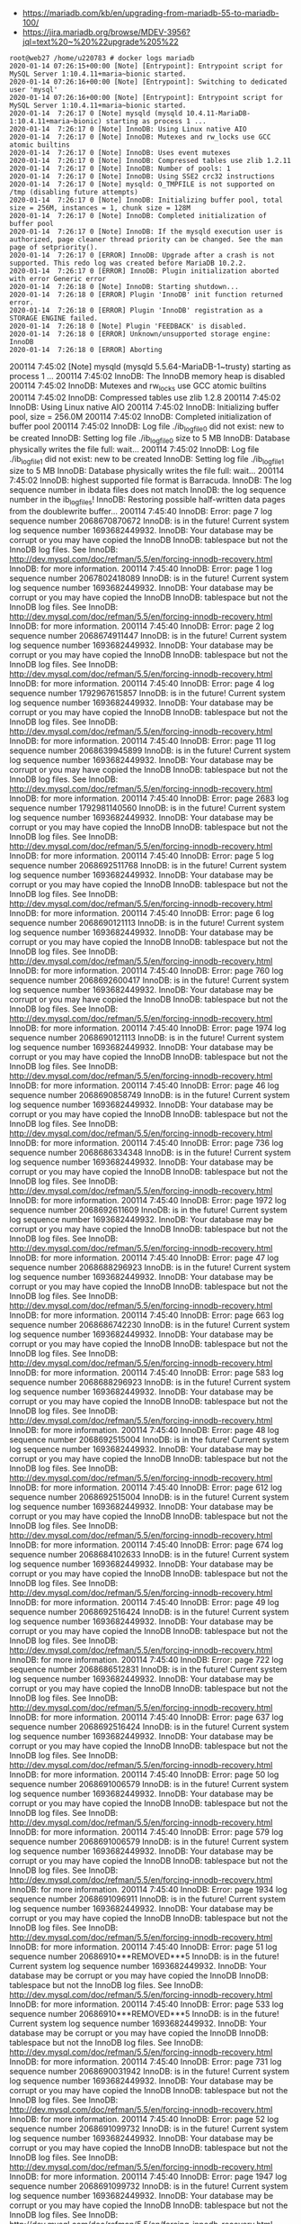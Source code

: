 - https://mariadb.com/kb/en/upgrading-from-mariadb-55-to-mariadb-100/
- https://jira.mariadb.org/browse/MDEV-3956?jql=text%20~%20%22upgrade%205%22

#+BEGIN_EXAMPLE
  root@web27 /home/u220783 # docker logs mariadb
  2020-01-14 07:26:15+00:00 [Note] [Entrypoint]: Entrypoint script for MySQL Server 1:10.4.11+maria~bionic started.
  2020-01-14 07:26:16+00:00 [Note] [Entrypoint]: Switching to dedicated user 'mysql'
  2020-01-14 07:26:16+00:00 [Note] [Entrypoint]: Entrypoint script for MySQL Server 1:10.4.11+maria~bionic started.
  2020-01-14  7:26:17 0 [Note] mysqld (mysqld 10.4.11-MariaDB-1:10.4.11+maria~bionic) starting as process 1 ...
  2020-01-14  7:26:17 0 [Note] InnoDB: Using Linux native AIO
  2020-01-14  7:26:17 0 [Note] InnoDB: Mutexes and rw_locks use GCC atomic builtins
  2020-01-14  7:26:17 0 [Note] InnoDB: Uses event mutexes
  2020-01-14  7:26:17 0 [Note] InnoDB: Compressed tables use zlib 1.2.11
  2020-01-14  7:26:17 0 [Note] InnoDB: Number of pools: 1
  2020-01-14  7:26:17 0 [Note] InnoDB: Using SSE2 crc32 instructions
  2020-01-14  7:26:17 0 [Note] mysqld: O_TMPFILE is not supported on /tmp (disabling future attempts)
  2020-01-14  7:26:17 0 [Note] InnoDB: Initializing buffer pool, total size = 256M, instances = 1, chunk size = 128M
  2020-01-14  7:26:17 0 [Note] InnoDB: Completed initialization of buffer pool
  2020-01-14  7:26:17 0 [Note] InnoDB: If the mysqld execution user is authorized, page cleaner thread priority can be changed. See the man page of setpriority().
  2020-01-14  7:26:17 0 [ERROR] InnoDB: Upgrade after a crash is not supported. This redo log was created before MariaDB 10.2.2.
  2020-01-14  7:26:17 0 [ERROR] InnoDB: Plugin initialization aborted with error Generic error
  2020-01-14  7:26:18 0 [Note] InnoDB: Starting shutdown...
  2020-01-14  7:26:18 0 [ERROR] Plugin 'InnoDB' init function returned error.
  2020-01-14  7:26:18 0 [ERROR] Plugin 'InnoDB' registration as a STORAGE ENGINE failed.
  2020-01-14  7:26:18 0 [Note] Plugin 'FEEDBACK' is disabled.
  2020-01-14  7:26:18 0 [ERROR] Unknown/unsupported storage engine: InnoDB
  2020-01-14  7:26:18 0 [ERROR] Aborting
#+END_EXAMPLE

200114  7:45:02 [Note] mysqld (mysqld 5.5.64-MariaDB-1~trusty) starting as process 1 ...
200114  7:45:02 InnoDB: The InnoDB memory heap is disabled
200114  7:45:02 InnoDB: Mutexes and rw_locks use GCC atomic builtins
200114  7:45:02 InnoDB: Compressed tables use zlib 1.2.8
200114  7:45:02 InnoDB: Using Linux native AIO
200114  7:45:02 InnoDB: Initializing buffer pool, size = 256.0M
200114  7:45:02 InnoDB: Completed initialization of buffer pool
200114  7:45:02  InnoDB: Log file ./ib_logfile0 did not exist: new to be created
InnoDB: Setting log file ./ib_logfile0 size to 5 MB
InnoDB: Database physically writes the file full: wait...
200114  7:45:02  InnoDB: Log file ./ib_logfile1 did not exist: new to be created
InnoDB: Setting log file ./ib_logfile1 size to 5 MB
InnoDB: Database physically writes the file full: wait...
200114  7:45:02 InnoDB: highest supported file format is Barracuda.
InnoDB: The log sequence number in ibdata files does not match
InnoDB: the log sequence number in the ib_logfiles!
InnoDB: Restoring possible half-written data pages from the doublewrite buffer...
200114  7:45:40  InnoDB: Error: page 7 log sequence number 2068670870672
InnoDB: is in the future! Current system log sequence number 1693682449932.
InnoDB: Your database may be corrupt or you may have copied the InnoDB
InnoDB: tablespace but not the InnoDB log files. See
InnoDB: http://dev.mysql.com/doc/refman/5.5/en/forcing-innodb-recovery.html
InnoDB: for more information.
200114  7:45:40  InnoDB: Error: page 1 log sequence number 2067802418089
InnoDB: is in the future! Current system log sequence number 1693682449932.
InnoDB: Your database may be corrupt or you may have copied the InnoDB
InnoDB: tablespace but not the InnoDB log files. See
InnoDB: http://dev.mysql.com/doc/refman/5.5/en/forcing-innodb-recovery.html
InnoDB: for more information.
200114  7:45:40  InnoDB: Error: page 2 log sequence number 2068674911447
InnoDB: is in the future! Current system log sequence number 1693682449932.
InnoDB: Your database may be corrupt or you may have copied the InnoDB
InnoDB: tablespace but not the InnoDB log files. See
InnoDB: http://dev.mysql.com/doc/refman/5.5/en/forcing-innodb-recovery.html
InnoDB: for more information.
200114  7:45:40  InnoDB: Error: page 4 log sequence number 1792967615857
InnoDB: is in the future! Current system log sequence number 1693682449932.
InnoDB: Your database may be corrupt or you may have copied the InnoDB
InnoDB: tablespace but not the InnoDB log files. See
InnoDB: http://dev.mysql.com/doc/refman/5.5/en/forcing-innodb-recovery.html
InnoDB: for more information.
200114  7:45:40  InnoDB: Error: page 11 log sequence number 2068639945899
InnoDB: is in the future! Current system log sequence number 1693682449932.
InnoDB: Your database may be corrupt or you may have copied the InnoDB
InnoDB: tablespace but not the InnoDB log files. See
InnoDB: http://dev.mysql.com/doc/refman/5.5/en/forcing-innodb-recovery.html
InnoDB: for more information.
200114  7:45:40  InnoDB: Error: page 2683 log sequence number 1792981140560
InnoDB: is in the future! Current system log sequence number 1693682449932.
InnoDB: Your database may be corrupt or you may have copied the InnoDB
InnoDB: tablespace but not the InnoDB log files. See
InnoDB: http://dev.mysql.com/doc/refman/5.5/en/forcing-innodb-recovery.html
InnoDB: for more information.
200114  7:45:40  InnoDB: Error: page 5 log sequence number 2068692511768
InnoDB: is in the future! Current system log sequence number 1693682449932.
InnoDB: Your database may be corrupt or you may have copied the InnoDB
InnoDB: tablespace but not the InnoDB log files. See
InnoDB: http://dev.mysql.com/doc/refman/5.5/en/forcing-innodb-recovery.html
InnoDB: for more information.
200114  7:45:40  InnoDB: Error: page 6 log sequence number 2068690121113
InnoDB: is in the future! Current system log sequence number 1693682449932.
InnoDB: Your database may be corrupt or you may have copied the InnoDB
InnoDB: tablespace but not the InnoDB log files. See
InnoDB: http://dev.mysql.com/doc/refman/5.5/en/forcing-innodb-recovery.html
InnoDB: for more information.
200114  7:45:40  InnoDB: Error: page 760 log sequence number 2068692600417
InnoDB: is in the future! Current system log sequence number 1693682449932.
InnoDB: Your database may be corrupt or you may have copied the InnoDB
InnoDB: tablespace but not the InnoDB log files. See
InnoDB: http://dev.mysql.com/doc/refman/5.5/en/forcing-innodb-recovery.html
InnoDB: for more information.
200114  7:45:40  InnoDB: Error: page 1974 log sequence number 2068690121113
InnoDB: is in the future! Current system log sequence number 1693682449932.
InnoDB: Your database may be corrupt or you may have copied the InnoDB
InnoDB: tablespace but not the InnoDB log files. See
InnoDB: http://dev.mysql.com/doc/refman/5.5/en/forcing-innodb-recovery.html
InnoDB: for more information.
200114  7:45:40  InnoDB: Error: page 46 log sequence number 2068690858749
InnoDB: is in the future! Current system log sequence number 1693682449932.
InnoDB: Your database may be corrupt or you may have copied the InnoDB
InnoDB: tablespace but not the InnoDB log files. See
InnoDB: http://dev.mysql.com/doc/refman/5.5/en/forcing-innodb-recovery.html
InnoDB: for more information.
200114  7:45:40  InnoDB: Error: page 736 log sequence number 2068686334348
InnoDB: is in the future! Current system log sequence number 1693682449932.
InnoDB: Your database may be corrupt or you may have copied the InnoDB
InnoDB: tablespace but not the InnoDB log files. See
InnoDB: http://dev.mysql.com/doc/refman/5.5/en/forcing-innodb-recovery.html
InnoDB: for more information.
200114  7:45:40  InnoDB: Error: page 1972 log sequence number 2068692611609
InnoDB: is in the future! Current system log sequence number 1693682449932.
InnoDB: Your database may be corrupt or you may have copied the InnoDB
InnoDB: tablespace but not the InnoDB log files. See
InnoDB: http://dev.mysql.com/doc/refman/5.5/en/forcing-innodb-recovery.html
InnoDB: for more information.
200114  7:45:40  InnoDB: Error: page 47 log sequence number 2068688296923
InnoDB: is in the future! Current system log sequence number 1693682449932.
InnoDB: Your database may be corrupt or you may have copied the InnoDB
InnoDB: tablespace but not the InnoDB log files. See
InnoDB: http://dev.mysql.com/doc/refman/5.5/en/forcing-innodb-recovery.html
InnoDB: for more information.
200114  7:45:40  InnoDB: Error: page 663 log sequence number 2068686742230
InnoDB: is in the future! Current system log sequence number 1693682449932.
InnoDB: Your database may be corrupt or you may have copied the InnoDB
InnoDB: tablespace but not the InnoDB log files. See
InnoDB: http://dev.mysql.com/doc/refman/5.5/en/forcing-innodb-recovery.html
InnoDB: for more information.
200114  7:45:40  InnoDB: Error: page 583 log sequence number 2068688296923
InnoDB: is in the future! Current system log sequence number 1693682449932.
InnoDB: Your database may be corrupt or you may have copied the InnoDB
InnoDB: tablespace but not the InnoDB log files. See
InnoDB: http://dev.mysql.com/doc/refman/5.5/en/forcing-innodb-recovery.html
InnoDB: for more information.
200114  7:45:40  InnoDB: Error: page 48 log sequence number 2068692515004
InnoDB: is in the future! Current system log sequence number 1693682449932.
InnoDB: Your database may be corrupt or you may have copied the InnoDB
InnoDB: tablespace but not the InnoDB log files. See
InnoDB: http://dev.mysql.com/doc/refman/5.5/en/forcing-innodb-recovery.html
InnoDB: for more information.
200114  7:45:40  InnoDB: Error: page 612 log sequence number 2068692515004
InnoDB: is in the future! Current system log sequence number 1693682449932.
InnoDB: Your database may be corrupt or you may have copied the InnoDB
InnoDB: tablespace but not the InnoDB log files. See
InnoDB: http://dev.mysql.com/doc/refman/5.5/en/forcing-innodb-recovery.html
InnoDB: for more information.
200114  7:45:40  InnoDB: Error: page 674 log sequence number 2068684102633
InnoDB: is in the future! Current system log sequence number 1693682449932.
InnoDB: Your database may be corrupt or you may have copied the InnoDB
InnoDB: tablespace but not the InnoDB log files. See
InnoDB: http://dev.mysql.com/doc/refman/5.5/en/forcing-innodb-recovery.html
InnoDB: for more information.
200114  7:45:40  InnoDB: Error: page 49 log sequence number 2068692516424
InnoDB: is in the future! Current system log sequence number 1693682449932.
InnoDB: Your database may be corrupt or you may have copied the InnoDB
InnoDB: tablespace but not the InnoDB log files. See
InnoDB: http://dev.mysql.com/doc/refman/5.5/en/forcing-innodb-recovery.html
InnoDB: for more information.
200114  7:45:40  InnoDB: Error: page 722 log sequence number 2068686512831
InnoDB: is in the future! Current system log sequence number 1693682449932.
InnoDB: Your database may be corrupt or you may have copied the InnoDB
InnoDB: tablespace but not the InnoDB log files. See
InnoDB: http://dev.mysql.com/doc/refman/5.5/en/forcing-innodb-recovery.html
InnoDB: for more information.
200114  7:45:40  InnoDB: Error: page 637 log sequence number 2068692516424
InnoDB: is in the future! Current system log sequence number 1693682449932.
InnoDB: Your database may be corrupt or you may have copied the InnoDB
InnoDB: tablespace but not the InnoDB log files. See
InnoDB: http://dev.mysql.com/doc/refman/5.5/en/forcing-innodb-recovery.html
InnoDB: for more information.
200114  7:45:40  InnoDB: Error: page 50 log sequence number 2068691006579
InnoDB: is in the future! Current system log sequence number 1693682449932.
InnoDB: Your database may be corrupt or you may have copied the InnoDB
InnoDB: tablespace but not the InnoDB log files. See
InnoDB: http://dev.mysql.com/doc/refman/5.5/en/forcing-innodb-recovery.html
InnoDB: for more information.
200114  7:45:40  InnoDB: Error: page 579 log sequence number 2068691006579
InnoDB: is in the future! Current system log sequence number 1693682449932.
InnoDB: Your database may be corrupt or you may have copied the InnoDB
InnoDB: tablespace but not the InnoDB log files. See
InnoDB: http://dev.mysql.com/doc/refman/5.5/en/forcing-innodb-recovery.html
InnoDB: for more information.
200114  7:45:40  InnoDB: Error: page 1934 log sequence number 2068691096911
InnoDB: is in the future! Current system log sequence number 1693682449932.
InnoDB: Your database may be corrupt or you may have copied the InnoDB
InnoDB: tablespace but not the InnoDB log files. See
InnoDB: http://dev.mysql.com/doc/refman/5.5/en/forcing-innodb-recovery.html
InnoDB: for more information.
200114  7:45:40  InnoDB: Error: page 51 log sequence number 20686910***REMOVED***5
InnoDB: is in the future! Current system log sequence number 1693682449932.
InnoDB: Your database may be corrupt or you may have copied the InnoDB
InnoDB: tablespace but not the InnoDB log files. See
InnoDB: http://dev.mysql.com/doc/refman/5.5/en/forcing-innodb-recovery.html
InnoDB: for more information.
200114  7:45:40  InnoDB: Error: page 533 log sequence number 20686910***REMOVED***5
InnoDB: is in the future! Current system log sequence number 1693682449932.
InnoDB: Your database may be corrupt or you may have copied the InnoDB
InnoDB: tablespace but not the InnoDB log files. See
InnoDB: http://dev.mysql.com/doc/refman/5.5/en/forcing-innodb-recovery.html
InnoDB: for more information.
200114  7:45:40  InnoDB: Error: page 731 log sequence number 2068690031942
InnoDB: is in the future! Current system log sequence number 1693682449932.
InnoDB: Your database may be corrupt or you may have copied the InnoDB
InnoDB: tablespace but not the InnoDB log files. See
InnoDB: http://dev.mysql.com/doc/refman/5.5/en/forcing-innodb-recovery.html
InnoDB: for more information.
200114  7:45:40  InnoDB: Error: page 52 log sequence number 2068691099732
InnoDB: is in the future! Current system log sequence number 1693682449932.
InnoDB: Your database may be corrupt or you may have copied the InnoDB
InnoDB: tablespace but not the InnoDB log files. See
InnoDB: http://dev.mysql.com/doc/refman/5.5/en/forcing-innodb-recovery.html
InnoDB: for more information.
200114  7:45:40  InnoDB: Error: page 1947 log sequence number 2068691099732
InnoDB: is in the future! Current system log sequence number 1693682449932.
InnoDB: Your database may be corrupt or you may have copied the InnoDB
InnoDB: tablespace but not the InnoDB log files. See
InnoDB: http://dev.mysql.com/doc/refman/5.5/en/forcing-innodb-recovery.html
InnoDB: for more information.
200114  7:45:40  InnoDB: Error: page 469 log sequence number 2068692504001
InnoDB: is in the future! Current system log sequence number 1693682449932.
InnoDB: Your database may be corrupt or you may have copied the InnoDB
InnoDB: tablespace but not the InnoDB log files. See
InnoDB: http://dev.mysql.com/doc/refman/5.5/en/forcing-innodb-recovery.html
InnoDB: for more information.
200114  7:45:40  InnoDB: Error: page 53 log sequence number 2068690636734
InnoDB: is in the future! Current system log sequence number 1693682449932.
InnoDB: Your database may be corrupt or you may have copied the InnoDB
InnoDB: tablespace but not the InnoDB log files. See
InnoDB: http://dev.mysql.com/doc/refman/5.5/en/forcing-innodb-recovery.html
InnoDB: for more information.
200114  7:45:40  InnoDB: Error: page 625 log sequence number 2068690636734
InnoDB: is in the future! Current system log sequence number 1693682449932.
InnoDB: Your database may be corrupt or you may have copied the InnoDB
InnoDB: tablespace but not the InnoDB log files. See
InnoDB: http://dev.mysql.com/doc/refman/5.5/en/forcing-innodb-recovery.html
InnoDB: for more information.
200114  7:45:40  InnoDB: Error: page 660 log sequence number 2068686169778
InnoDB: is in the future! Current system log sequence number 1693682449932.
InnoDB: Your database may be corrupt or you may have copied the InnoDB
InnoDB: tablespace but not the InnoDB log files. See
InnoDB: http://dev.mysql.com/doc/refman/5.5/en/forcing-innodb-recovery.html
InnoDB: for more information.
200114  7:45:40  InnoDB: Error: page 54 log sequence number 2068689965157
InnoDB: is in the future! Current system log sequence number 1693682449932.
InnoDB: Your database may be corrupt or you may have copied the InnoDB
InnoDB: tablespace but not the InnoDB log files. See
InnoDB: http://dev.mysql.com/doc/refman/5.5/en/forcing-innodb-recovery.html
InnoDB: for more information.
200114  7:45:40  InnoDB: Error: page 529 log sequence number 2068689965157
InnoDB: is in the future! Current system log sequence number 1693682449932.
InnoDB: Your database may be corrupt or you may have copied the InnoDB
InnoDB: tablespace but not the InnoDB log files. See
InnoDB: http://dev.mysql.com/doc/refman/5.5/en/forcing-innodb-recovery.html
InnoDB: for more information.
200114  7:45:40  InnoDB: Error: page 664 log sequence number 2068692586184
InnoDB: is in the future! Current system log sequence number 1693682449932.
InnoDB: Your database may be corrupt or you may have copied the InnoDB
InnoDB: tablespace but not the InnoDB log files. See
InnoDB: http://dev.mysql.com/doc/refman/5.5/en/forcing-innodb-recovery.html
InnoDB: for more information.
200114  7:45:40  InnoDB: Error: page 55 log sequence number 2068691019258
InnoDB: is in the future! Current system log sequence number 1693682449932.
InnoDB: Your database may be corrupt or you may have copied the InnoDB
InnoDB: tablespace but not the InnoDB log files. See
InnoDB: http://dev.mysql.com/doc/refman/5.5/en/forcing-innodb-recovery.html
InnoDB: for more information.
200114  7:45:40  InnoDB: Error: page 621 log sequence number 2068691019258
InnoDB: is in the future! Current system log sequence number 1693682449932.
InnoDB: Your database may be corrupt or you may have copied the InnoDB
InnoDB: tablespace but not the InnoDB log files. See
InnoDB: http://dev.mysql.com/doc/refman/5.5/en/forcing-innodb-recovery.html
InnoDB: for more information.
200114  7:45:40  InnoDB: Error: page 1964 log sequence number 2068691635032
InnoDB: is in the future! Current system log sequence number 1693682449932.
InnoDB: Your database may be corrupt or you may have copied the InnoDB
InnoDB: tablespace but not the InnoDB log files. See
InnoDB: http://dev.mysql.com/doc/refman/5.5/en/forcing-innodb-recovery.html
InnoDB: for more information.
200114  7:45:40  InnoDB: Error: page 56 log sequence number 2068686171214
InnoDB: is in the future! Current system log sequence number 1693682449932.
InnoDB: Your database may be corrupt or you may have copied the InnoDB
InnoDB: tablespace but not the InnoDB log files. See
InnoDB: http://dev.mysql.com/doc/refman/5.5/en/forcing-innodb-recovery.html
InnoDB: for more information.
200114  7:45:40  InnoDB: Error: page 597 log sequence number 2068686171214
InnoDB: is in the future! Current system log sequence number 1693682449932.
InnoDB: Your database may be corrupt or you may have copied the InnoDB
InnoDB: tablespace but not the InnoDB log files. See
InnoDB: http://dev.mysql.com/doc/refman/5.5/en/forcing-innodb-recovery.html
InnoDB: for more information.
200114  7:45:40  InnoDB: Error: page 749 log sequence number 2068690647321
InnoDB: is in the future! Current system log sequence number 1693682449932.
InnoDB: Your database may be corrupt or you may have copied the InnoDB
InnoDB: tablespace but not the InnoDB log files. See
InnoDB: http://dev.mysql.com/doc/refman/5.5/en/forcing-innodb-recovery.html
InnoDB: for more information.
200114  7:45:40  InnoDB: Error: page 57 log sequence number 2068690739165
InnoDB: is in the future! Current system log sequence number 1693682449932.
InnoDB: Your database may be corrupt or you may have copied the InnoDB
InnoDB: tablespace but not the InnoDB log files. See
InnoDB: http://dev.mysql.com/doc/refman/5.5/en/forcing-innodb-recovery.html
InnoDB: for more information.
200114  7:45:40  InnoDB: Error: page 604 log sequence number 2068690739165
InnoDB: is in the future! Current system log sequence number 1693682449932.
InnoDB: Your database may be corrupt or you may have copied the InnoDB
InnoDB: tablespace but not the InnoDB log files. See
InnoDB: http://dev.mysql.com/doc/refman/5.5/en/forcing-innodb-recovery.html
InnoDB: for more information.
200114  7:45:40  InnoDB: Error: page 407 log sequence number 2068692586569
InnoDB: is in the future! Current system log sequence number 1693682449932.
InnoDB: Your database may be corrupt or you may have copied the InnoDB
InnoDB: tablespace but not the InnoDB log files. See
InnoDB: http://dev.mysql.com/doc/refman/5.5/en/forcing-innodb-recovery.html
InnoDB: for more information.
200114  7:45:40  InnoDB: Error: page 58 log sequence number 2068690129459
InnoDB: is in the future! Current system log sequence number 1693682449932.
InnoDB: Your database may be corrupt or you may have copied the InnoDB
InnoDB: tablespace but not the InnoDB log files. See
InnoDB: http://dev.mysql.com/doc/refman/5.5/en/forcing-innodb-recovery.html
InnoDB: for more information.
200114  7:45:40  InnoDB: Error: page 586 log sequence number 2068692504384
InnoDB: is in the future! Current system log sequence number 1693682449932.
InnoDB: Your database may be corrupt or you may have copied the InnoDB
InnoDB: tablespace but not the InnoDB log files. See
InnoDB: http://dev.mysql.com/doc/refman/5.5/en/forcing-innodb-recovery.html
InnoDB: for more information.
200114  7:45:40  InnoDB: Error: page 406 log sequence number 2068690129459
InnoDB: is in the future! Current system log sequence number 1693682449932.
InnoDB: Your database may be corrupt or you may have copied the InnoDB
InnoDB: tablespace but not the InnoDB log files. See
InnoDB: http://dev.mysql.com/doc/refman/5.5/en/forcing-innodb-recovery.html
InnoDB: for more information.
200114  7:45:40  InnoDB: Error: page 59 log sequence number 2068689106362
InnoDB: is in the future! Current system log sequence number 1693682449932.
InnoDB: Your database may be corrupt or you may have copied the InnoDB
InnoDB: tablespace but not the InnoDB log files. See
InnoDB: http://dev.mysql.com/doc/refman/5.5/en/forcing-innodb-recovery.html
InnoDB: for more information.
200114  7:45:40  InnoDB: Error: page 446 log sequence number 2068690151037
InnoDB: is in the future! Current system log sequence number 1693682449932.
InnoDB: Your database may be corrupt or you may have copied the InnoDB
InnoDB: tablespace but not the InnoDB log files. See
InnoDB: http://dev.mysql.com/doc/refman/5.5/en/forcing-innodb-recovery.html
InnoDB: for more information.
200114  7:45:40  InnoDB: Error: page 556 log sequence number 2068689106362
InnoDB: is in the future! Current system log sequence number 1693682449932.
InnoDB: Your database may be corrupt or you may have copied the InnoDB
InnoDB: tablespace but not the InnoDB log files. See
InnoDB: http://dev.mysql.com/doc/refman/5.5/en/forcing-innodb-recovery.html
InnoDB: for more information.
200114  7:45:40  InnoDB: Error: page 60 log sequence number 2068690988195
InnoDB: is in the future! Current system log sequence number 1693682449932.
InnoDB: Your database may be corrupt or you may have copied the InnoDB
InnoDB: tablespace but not the InnoDB log files. See
InnoDB: http://dev.mysql.com/doc/refman/5.5/en/forcing-innodb-recovery.html
InnoDB: for more information.
200114  7:45:40  InnoDB: Error: page 524 log sequence number 2068690988195
InnoDB: is in the future! Current system log sequence number 1693682449932.
InnoDB: Your database may be corrupt or you may have copied the InnoDB
InnoDB: tablespace but not the InnoDB log files. See
InnoDB: http://dev.mysql.com/doc/refman/5.5/en/forcing-innodb-recovery.html
InnoDB: for more information.
200114  7:45:40  InnoDB: Error: page 422 log sequence number 2068690129837
InnoDB: is in the future! Current system log sequence number 1693682449932.
InnoDB: Your database may be corrupt or you may have copied the InnoDB
InnoDB: tablespace but not the InnoDB log files. See
InnoDB: http://dev.mysql.com/doc/refman/5.5/en/forcing-innodb-recovery.html
InnoDB: for more information.
200114  7:45:40  InnoDB: Error: page 61 log sequence number 2068690739448
InnoDB: is in the future! Current system log sequence number 1693682449932.
InnoDB: Your database may be corrupt or you may have copied the InnoDB
InnoDB: tablespace but not the InnoDB log files. See
InnoDB: http://dev.mysql.com/doc/refman/5.5/en/forcing-innodb-recovery.html
InnoDB: for more information.
200114  7:45:40  InnoDB: Error: page 564 log sequence number 2068690739448
InnoDB: is in the future! Current system log sequence number 1693682449932.
InnoDB: Your database may be corrupt or you may have copied the InnoDB
InnoDB: tablespace but not the InnoDB log files. See
InnoDB: http://dev.mysql.com/doc/refman/5.5/en/forcing-innodb-recovery.html
InnoDB: for more information.
200114  7:45:40  InnoDB: Error: page 415 log sequence number 2068690648019
InnoDB: is in the future! Current system log sequence number 1693682449932.
InnoDB: Your database may be corrupt or you may have copied the InnoDB
InnoDB: tablespace but not the InnoDB log files. See
InnoDB: http://dev.mysql.com/doc/refman/5.5/en/forcing-innodb-recovery.html
InnoDB: for more information.
200114  7:45:40  InnoDB: Error: page 62 log sequence number 2068691101139
InnoDB: is in the future! Current system log sequence number 1693682449932.
InnoDB: Your database may be corrupt or you may have copied the InnoDB
InnoDB: tablespace but not the InnoDB log files. See
InnoDB: http://dev.mysql.com/doc/refman/5.5/en/forcing-innodb-recovery.html
InnoDB: for more information.
200114  7:45:40  InnoDB: Error: page 1951 log sequence number 2068691101139
InnoDB: is in the future! Current system log sequence number 1693682449932.
InnoDB: Your database may be corrupt or you may have copied the InnoDB
InnoDB: tablespace but not the InnoDB log files. See
InnoDB: http://dev.mysql.com/doc/refman/5.5/en/forcing-innodb-recovery.html
InnoDB: for more information.
200114  7:45:40  InnoDB: Error: page 539 log sequence number 2068690648111
InnoDB: is in the future! Current system log sequence number 1693682449932.
InnoDB: Your database may be corrupt or you may have copied the InnoDB
InnoDB: tablespace but not the InnoDB log files. See
InnoDB: http://dev.mysql.com/doc/refman/5.5/en/forcing-innodb-recovery.html
InnoDB: for more information.
200114  7:45:40  InnoDB: Error: page 63 log sequence number 2068687987748
InnoDB: is in the future! Current system log sequence number 1693682449932.
InnoDB: Your database may be corrupt or you may have copied the InnoDB
InnoDB: tablespace but not the InnoDB log files. See
InnoDB: http://dev.mysql.com/doc/refman/5.5/en/forcing-innodb-recovery.html
InnoDB: for more information.
200114  7:45:40  InnoDB: Error: page 658 log sequence number 2068690965454
InnoDB: is in the future! Current system log sequence number 1693682449932.
InnoDB: Your database may be corrupt or you may have copied the InnoDB
InnoDB: tablespace but not the InnoDB log files. See
InnoDB: http://dev.mysql.com/doc/refman/5.5/en/forcing-innodb-recovery.html
InnoDB: for more information.
200114  7:45:40  InnoDB: Error: page 572 log sequence number 2068687987748
InnoDB: is in the future! Current system log sequence number 1693682449932.
InnoDB: Your database may be corrupt or you may have copied the InnoDB
InnoDB: tablespace but not the InnoDB log files. See
InnoDB: http://dev.mysql.com/doc/refman/5.5/en/forcing-innodb-recovery.html
InnoDB: for more information.
200114  7:45:40  InnoDB: Error: page 192 log sequence number 2068687328046
InnoDB: is in the future! Current system log sequence number 1693682449932.
InnoDB: Your database may be corrupt or you may have copied the InnoDB
InnoDB: tablespace but not the InnoDB log files. See
InnoDB: http://dev.mysql.com/doc/refman/5.5/en/forcing-innodb-recovery.html
InnoDB: for more information.
200114  7:45:40  InnoDB: Error: page 619 log sequence number 2068687328046
InnoDB: is in the future! Current system log sequence number 1693682449932.
InnoDB: Your database may be corrupt or you may have copied the InnoDB
InnoDB: tablespace but not the InnoDB log files. See
InnoDB: http://dev.mysql.com/doc/refman/5.5/en/forcing-innodb-recovery.html
InnoDB: for more information.
200114  7:45:40  InnoDB: Error: page 527 log sequence number 2068690818333
InnoDB: is in the future! Current system log sequence number 1693682449932.
InnoDB: Your database may be corrupt or you may have copied the InnoDB
InnoDB: tablespace but not the InnoDB log files. See
InnoDB: http://dev.mysql.com/doc/refman/5.5/en/forcing-innodb-recovery.html
InnoDB: for more information.
200114  7:45:40  InnoDB: Error: page 193 log sequence number 2068683246687
InnoDB: is in the future! Current system log sequence number 1693682449932.
InnoDB: Your database may be corrupt or you may have copied the InnoDB
InnoDB: tablespace but not the InnoDB log files. See
InnoDB: http://dev.mysql.com/doc/refman/5.5/en/forcing-innodb-recovery.html
InnoDB: for more information.
200114  7:45:40  InnoDB: Error: page 530 log sequence number 2068683246687
InnoDB: is in the future! Current system log sequence number 1693682449932.
InnoDB: Your database may be corrupt or you may have copied the InnoDB
InnoDB: tablespace but not the InnoDB log files. See
InnoDB: http://dev.mysql.com/doc/refman/5.5/en/forcing-innodb-recovery.html
InnoDB: for more information.
200114  7:45:40  InnoDB: Error: page 728 log sequence number 2068691711155
InnoDB: is in the future! Current system log sequence number 1693682449932.
InnoDB: Your database may be corrupt or you may have copied the InnoDB
InnoDB: tablespace but not the InnoDB log files. See
InnoDB: http://dev.mysql.com/doc/refman/5.5/en/forcing-innodb-recovery.html
InnoDB: for more information.
200114  7:45:40  InnoDB: Error: page 194 log sequence number 2068691102532
InnoDB: is in the future! Current system log sequence number 1693682449932.
InnoDB: Your database may be corrupt or you may have copied the InnoDB
InnoDB: tablespace but not the InnoDB log files. See
InnoDB: http://dev.mysql.com/doc/refman/5.5/en/forcing-innodb-recovery.html
InnoDB: for more information.
200114  7:45:40  InnoDB: Error: page 631 log sequence number 2068691102532
InnoDB: is in the future! Current system log sequence number 1693682449932.
InnoDB: Your database may be corrupt or you may have copied the InnoDB
InnoDB: tablespace but not the InnoDB log files. See
InnoDB: http://dev.mysql.com/doc/refman/5.5/en/forcing-innodb-recovery.html
InnoDB: for more information.
200114  7:45:40  InnoDB: Error: page 607 log sequence number 2068690730517
InnoDB: is in the future! Current system log sequence number 1693682449932.
InnoDB: Your database may be corrupt or you may have copied the InnoDB
InnoDB: tablespace but not the InnoDB log files. See
InnoDB: http://dev.mysql.com/doc/refman/5.5/en/forcing-innodb-recovery.html
InnoDB: for more information.
200114  7:45:40  InnoDB: Error: page 195 log sequence number 2068686169053
InnoDB: is in the future! Current system log sequence number 1693682449932.
InnoDB: Your database may be corrupt or you may have copied the InnoDB
InnoDB: tablespace but not the InnoDB log files. See
InnoDB: http://dev.mysql.com/doc/refman/5.5/en/forcing-innodb-recovery.html
InnoDB: for more information.
200114  7:45:40  InnoDB: Error: page 555 log sequence number 2068691176046
InnoDB: is in the future! Current system log sequence number 1693682449932.
InnoDB: Your database may be corrupt or you may have copied the InnoDB
InnoDB: tablespace but not the InnoDB log files. See
InnoDB: http://dev.mysql.com/doc/refman/5.5/en/forcing-innodb-recovery.html
InnoDB: for more information.
200114  7:45:40  InnoDB: Error: page 534 log sequence number 2068686169053
InnoDB: is in the future! Current system log sequence number 1693682449932.
InnoDB: Your database may be corrupt or you may have copied the InnoDB
InnoDB: tablespace but not the InnoDB log files. See
InnoDB: http://dev.mysql.com/doc/refman/5.5/en/forcing-innodb-recovery.html
InnoDB: for more information.
200114  7:45:40  InnoDB: Error: page 196 log sequence number 2068689655985
InnoDB: is in the future! Current system log sequence number 1693682449932.
InnoDB: Your database may be corrupt or you may have copied the InnoDB
InnoDB: tablespace but not the InnoDB log files. See
InnoDB: http://dev.mysql.com/doc/refman/5.5/en/forcing-innodb-recovery.html
InnoDB: for more information.
200114  7:45:40  InnoDB: Error: page 1920 log sequence number 2068686519614
InnoDB: is in the future! Current system log sequence number 1693682449932.
InnoDB: Your database may be corrupt or you may have copied the InnoDB
InnoDB: tablespace but not the InnoDB log files. See
InnoDB: http://dev.mysql.com/doc/refman/5.5/en/forcing-innodb-recovery.html
InnoDB: for more information.
200114  7:45:40  InnoDB: Error: page 525 log sequence number 2068689655985
InnoDB: is in the future! Current system log sequence number 1693682449932.
InnoDB: Your database may be corrupt or you may have copied the InnoDB
InnoDB: tablespace but not the InnoDB log files. See
InnoDB: http://dev.mysql.com/doc/refman/5.5/en/forcing-innodb-recovery.html
InnoDB: for more information.
200114  7:45:40  InnoDB: Error: page 197 log sequence number 2068691007916
InnoDB: is in the future! Current system log sequence number 1693682449932.
InnoDB: Your database may be corrupt or you may have copied the InnoDB
InnoDB: tablespace but not the InnoDB log files. See
InnoDB: http://dev.mysql.com/doc/refman/5.5/en/forcing-innodb-recovery.html
InnoDB: for more information.
200114  7:45:40  InnoDB: Error: page 745 log sequence number 2068692586937
InnoDB: is in the future! Current system log sequence number 1693682449932.
InnoDB: Your database may be corrupt or you may have copied the InnoDB
InnoDB: tablespace but not the InnoDB log files. See
InnoDB: http://dev.mysql.com/doc/refman/5.5/en/forcing-innodb-recovery.html
InnoDB: for more information.
200114  7:45:40  InnoDB: Error: page 512 log sequence number 2068691007916
InnoDB: is in the future! Current system log sequence number 1693682449932.
InnoDB: Your database may be corrupt or you may have copied the InnoDB
InnoDB: tablespace but not the InnoDB log files. See
InnoDB: http://dev.mysql.com/doc/refman/5.5/en/forcing-innodb-recovery.html
InnoDB: for more information.
200114  7:45:40  InnoDB: Error: page 198 log sequence number 2068690130895
InnoDB: is in the future! Current system log sequence number 1693682449932.
InnoDB: Your database may be corrupt or you may have copied the InnoDB
InnoDB: tablespace but not the InnoDB log files. See
InnoDB: http://dev.mysql.com/doc/refman/5.5/en/forcing-innodb-recovery.html
InnoDB: for more information.
200114  7:45:40  InnoDB: Error: page 638 log sequence number 2068683903149
InnoDB: is in the future! Current system log sequence number 1693682449932.
InnoDB: Your database may be corrupt or you may have copied the InnoDB
InnoDB: tablespace but not the InnoDB log files. See
InnoDB: http://dev.mysql.com/doc/refman/5.5/en/forcing-innodb-recovery.html
InnoDB: for more information.
200114  7:45:40  InnoDB: Error: page 630 log sequence number 2068690130895
InnoDB: is in the future! Current system log sequence number 1693682449932.
InnoDB: Your database may be corrupt or you may have copied the InnoDB
InnoDB: tablespace but not the InnoDB log files. See
InnoDB: http://dev.mysql.com/doc/refman/5.5/en/forcing-innodb-recovery.html
InnoDB: for more information.
200114  7:45:40  InnoDB: Error: page 199 log sequence number 2068689733663
InnoDB: is in the future! Current system log sequence number 1693682449932.
InnoDB: Your database may be corrupt or you may have copied the InnoDB
InnoDB: tablespace but not the InnoDB log files. See
InnoDB: http://dev.mysql.com/doc/refman/5.5/en/forcing-innodb-recovery.html
InnoDB: for more information.
200114  7:45:40  InnoDB: Error: page 590 log sequence number 2068689733663
InnoDB: is in the future! Current system log sequence number 1693682449932.
InnoDB: Your database may be corrupt or you may have copied the InnoDB
InnoDB: tablespace but not the InnoDB log files. See
InnoDB: http://dev.mysql.com/doc/refman/5.5/en/forcing-innodb-recovery.html
InnoDB: for more information.
200114  7:45:40  InnoDB: Error: page 733 log sequence number 2068690649315
InnoDB: is in the future! Current system log sequence number 1693682449932.
InnoDB: Your database may be corrupt or you may have copied the InnoDB
InnoDB: tablespace but not the InnoDB log files. See
InnoDB: http://dev.mysql.com/doc/refman/5.5/en/forcing-innodb-recovery.html
InnoDB: for more information.
200114  7:45:40  InnoDB: Error: page 200 log sequence number 2068692033903
InnoDB: is in the future! Current system log sequence number 1693682449932.
InnoDB: Your database may be corrupt or you may have copied the InnoDB
InnoDB: tablespace but not the InnoDB log files. See
InnoDB: http://dev.mysql.com/doc/refman/5.5/en/forcing-innodb-recovery.html
InnoDB: for more information.
200114  7:45:40  InnoDB: Error: page 641 log sequence number 2068692245112
InnoDB: is in the future! Current system log sequence number 1693682449932.
InnoDB: Your database may be corrupt or you may have copied the InnoDB
InnoDB: tablespace but not the InnoDB log files. See
InnoDB: http://dev.mysql.com/doc/refman/5.5/en/forcing-innodb-recovery.html
InnoDB: for more information.
200114  7:45:40  InnoDB: Error: page 705 log sequence number 2068684627822
InnoDB: is in the future! Current system log sequence number 1693682449932.
InnoDB: Your database may be corrupt or you may have copied the InnoDB
InnoDB: tablespace but not the InnoDB log files. See
InnoDB: http://dev.mysql.com/doc/refman/5.5/en/forcing-innodb-recovery.html
InnoDB: for more information.
200114  7:45:40  InnoDB: Error: page 201 log sequence number 2068691177435
InnoDB: is in the future! Current system log sequence number 1693682449932.
InnoDB: Your database may be corrupt or you may have copied the InnoDB
InnoDB: tablespace but not the InnoDB log files. See
InnoDB: http://dev.mysql.com/doc/refman/5.5/en/forcing-innodb-recovery.html
InnoDB: for more information.
200114  7:45:40  InnoDB: Error: page 602 log sequence number 2068691177435
InnoDB: is in the future! Current system log sequence number 1693682449932.
InnoDB: Your database may be corrupt or you may have copied the InnoDB
InnoDB: tablespace but not the InnoDB log files. See
InnoDB: http://dev.mysql.com/doc/refman/5.5/en/forcing-innodb-recovery.html
InnoDB: for more information.
200114  7:45:40  InnoDB: Error: page 562 log sequence number 2068692242888
InnoDB: is in the future! Current system log sequence number 1693682449932.
InnoDB: Your database may be corrupt or you may have copied the InnoDB
InnoDB: tablespace but not the InnoDB log files. See
InnoDB: http://dev.mysql.com/doc/refman/5.5/en/forcing-innodb-recovery.html
InnoDB: for more information.
200114  7:45:40  InnoDB: Error: page 202 log sequence number 2068687992094
InnoDB: is in the future! Current system log sequence number 1693682449932.
InnoDB: Your database may be corrupt or you may have copied the InnoDB
InnoDB: tablespace but not the InnoDB log files. See
InnoDB: http://dev.mysql.com/doc/refman/5.5/en/forcing-innodb-recovery.html
InnoDB: for more information.
200114  7:45:40  InnoDB: Error: page 574 log sequence number 2068687992094
InnoDB: is in the future! Current system log sequence number 1693682449932.
InnoDB: Your database may be corrupt or you may have copied the InnoDB
InnoDB: tablespace but not the InnoDB log files. See
InnoDB: http://dev.mysql.com/doc/refman/5.5/en/forcing-innodb-recovery.html
InnoDB: for more information.
200114  7:45:40  InnoDB: Error: page 427 log sequence number 2068690730880
InnoDB: is in the future! Current system log sequence number 1693682449932.
InnoDB: Your database may be corrupt or you may have copied the InnoDB
InnoDB: tablespace but not the InnoDB log files. See
InnoDB: http://dev.mysql.com/doc/refman/5.5/en/forcing-innodb-recovery.html
InnoDB: for more information.
200114  7:45:40  InnoDB: Error: page 203 log sequence number 2068691344649
InnoDB: is in the future! Current system log sequence number 1693682449932.
InnoDB: Your database may be corrupt or you may have copied the InnoDB
InnoDB: tablespace but not the InnoDB log files. See
InnoDB: http://dev.mysql.com/doc/refman/5.5/en/forcing-innodb-recovery.html
InnoDB: for more information.
200114  7:45:40  InnoDB: Error: page 531 log sequence number 2068691344649
InnoDB: is in the future! Current system log sequence number 1693682449932.
InnoDB: Your database may be corrupt or you may have copied the InnoDB
InnoDB: tablespace but not the InnoDB log files. See
InnoDB: http://dev.mysql.com/doc/refman/5.5/en/forcing-innodb-recovery.html
InnoDB: for more information.
200114  7:45:40  InnoDB: Error: page 1966 log sequence number 2068690990389
InnoDB: is in the future! Current system log sequence number 1693682449932.
InnoDB: Your database may be corrupt or you may have copied the InnoDB
InnoDB: tablespace but not the InnoDB log files. See
InnoDB: http://dev.mysql.com/doc/refman/5.5/en/forcing-innodb-recovery.html
InnoDB: for more information.
200114  7:45:40  InnoDB: Error: page 204 log sequence number 2068692622041
InnoDB: is in the future! Current system log sequence number 1693682449932.
InnoDB: Your database may be corrupt or you may have copied the InnoDB
InnoDB: tablespace but not the InnoDB log files. See
InnoDB: http://dev.mysql.com/doc/refman/5.5/en/forcing-innodb-recovery.html
InnoDB: for more information.
200114  7:45:40  InnoDB: Error: page 580 log sequence number 2068692622041
InnoDB: is in the future! Current system log sequence number 1693682449932.
InnoDB: Your database may be corrupt or you may have copied the InnoDB
InnoDB: tablespace but not the InnoDB log files. See
InnoDB: http://dev.mysql.com/doc/refman/5.5/en/forcing-innodb-recovery.html
InnoDB: for more information.
200114  7:45:40  InnoDB: Error: page 706 log sequence number 2068689327894
InnoDB: is in the future! Current system log sequence number 1693682449932.
InnoDB: Your database may be corrupt or you may have copied the InnoDB
InnoDB: tablespace but not the InnoDB log files. See
InnoDB: http://dev.mysql.com/doc/refman/5.5/en/forcing-innodb-recovery.html
InnoDB: for more information.
200114  7:45:40  InnoDB: Error: page 205 log sequence number 2068690969165
InnoDB: is in the future! Current system log sequence number 1693682449932.
InnoDB: Your database may be corrupt or you may have copied the InnoDB
InnoDB: tablespace but not the InnoDB log files. See
InnoDB: http://dev.mysql.com/doc/refman/5.5/en/forcing-innodb-recovery.html
InnoDB: for more information.
200114  7:45:40  InnoDB: Error: page 720 log sequence number 2068691418134
InnoDB: is in the future! Current system log sequence number 1693682449932.
InnoDB: Your database may be corrupt or you may have copied the InnoDB
InnoDB: tablespace but not the InnoDB log files. See
InnoDB: http://dev.mysql.com/doc/refman/5.5/en/forcing-innodb-recovery.html
InnoDB: for more information.
200114  7:45:40  InnoDB: Error: page 1935 log sequence number 2068690969165
InnoDB: is in the future! Current system log sequence number 1693682449932.
InnoDB: Your database may be corrupt or you may have copied the InnoDB
InnoDB: tablespace but not the InnoDB log files. See
InnoDB: http://dev.mysql.com/doc/refman/5.5/en/forcing-innodb-recovery.html
InnoDB: for more information.
200114  7:45:40  InnoDB: Error: page 206 log sequence number 2068692516714
InnoDB: is in the future! Current system log sequence number 1693682449932.
InnoDB: Your database may be corrupt or you may have copied the InnoDB
InnoDB: tablespace but not the InnoDB log files. See
InnoDB: http://dev.mysql.com/doc/refman/5.5/en/forcing-innodb-recovery.html
InnoDB: for more information.
200114  7:45:40  InnoDB: Error: page 536 log sequence number 2068692516714
InnoDB: is in the future! Current system log sequence number 1693682449932.
InnoDB: Your database may be corrupt or you may have copied the InnoDB
InnoDB: tablespace but not the InnoDB log files. See
InnoDB: http://dev.mysql.com/doc/refman/5.5/en/forcing-innodb-recovery.html
InnoDB: for more information.
200114  7:45:40  InnoDB: Error: page 447 log sequence number 2068690823930
InnoDB: is in the future! Current system log sequence number 1693682449932.
InnoDB: Your database may be corrupt or you may have copied the InnoDB
InnoDB: tablespace but not the InnoDB log files. See
InnoDB: http://dev.mysql.com/doc/refman/5.5/en/forcing-innodb-recovery.html
InnoDB: for more information.
200114  7:45:40  InnoDB: Error: page 207 log sequence number 2068692518095
InnoDB: is in the future! Current system log sequence number 1693682449932.
InnoDB: Your database may be corrupt or you may have copied the InnoDB
InnoDB: tablespace but not the InnoDB log files. See
InnoDB: http://dev.mysql.com/doc/refman/5.5/en/forcing-innodb-recovery.html
InnoDB: for more information.
200114  7:45:40  InnoDB: Error: page 633 log sequence number 2068692243276
InnoDB: is in the future! Current system log sequence number 1693682449932.
InnoDB: Your database may be corrupt or you may have copied the InnoDB
InnoDB: tablespace but not the InnoDB log files. See
InnoDB: http://dev.mysql.com/doc/refman/5.5/en/forcing-innodb-recovery.html
InnoDB: for more information.
200114  7:45:40  InnoDB: Error: page 589 log sequence number 2068692518095
InnoDB: is in the future! Current system log sequence number 1693682449932.
InnoDB: Your database may be corrupt or you may have copied the InnoDB
InnoDB: tablespace but not the InnoDB log files. See
InnoDB: http://dev.mysql.com/doc/refman/5.5/en/forcing-innodb-recovery.html
InnoDB: for more information.
200114  7:45:40  InnoDB: Error: page 208 log sequence number 2068690994003
InnoDB: is in the future! Current system log sequence number 1693682449932.
InnoDB: Your database may be corrupt or you may have copied the InnoDB
InnoDB: tablespace but not the InnoDB log files. See
InnoDB: http://dev.mysql.com/doc/refman/5.5/en/forcing-innodb-recovery.html
InnoDB: for more information.
200114  7:45:40  InnoDB: Error: page 486 log sequence number 2068690994003
InnoDB: is in the future! Current system log sequence number 1693682449932.
InnoDB: Your database may be corrupt or you may have copied the InnoDB
InnoDB: tablespace but not the InnoDB log files. See
InnoDB: http://dev.mysql.com/doc/refman/5.5/en/forcing-innodb-recovery.html
InnoDB: for more information.
200114  7:45:40  InnoDB: Error: page 452 log sequence number 2068691418503
InnoDB: is in the future! Current system log sequence number 1693682449932.
InnoDB: Your database may be corrupt or you may have copied the InnoDB
InnoDB: tablespace but not the InnoDB log files. See
InnoDB: http://dev.mysql.com/doc/refman/5.5/en/forcing-innodb-recovery.html
InnoDB: for more information.
200114  7:45:40  InnoDB: Error: page 209 log sequence number 2068692244669
InnoDB: is in the future! Current system log sequence number 1693682449932.
InnoDB: Your database may be corrupt or you may have copied the InnoDB
InnoDB: tablespace but not the InnoDB log files. See
InnoDB: http://dev.mysql.com/doc/refman/5.5/en/forcing-innodb-recovery.html
InnoDB: for more information.
200114  7:45:40  InnoDB: Error: page 551 log sequence number 2068692244669
InnoDB: is in the future! Current system log sequence number 1693682449932.
InnoDB: Your database may be corrupt or you may have copied the InnoDB
InnoDB: tablespace but not the InnoDB log files. See
InnoDB: http://dev.mysql.com/doc/refman/5.5/en/forcing-innodb-recovery.html
InnoDB: for more information.
200114  7:45:40  InnoDB: Error: page 640 log sequence number 2068690824121
InnoDB: is in the future! Current system log sequence number 1693682449932.
InnoDB: Your database may be corrupt or you may have copied the InnoDB
InnoDB: tablespace but not the InnoDB log files. See
InnoDB: http://dev.mysql.com/doc/refman/5.5/en/forcing-innodb-recovery.html
InnoDB: for more information.
200114  7:45:40  InnoDB: Error: page 210 log sequence number 2068689329271
InnoDB: is in the future! Current system log sequence number 1693682449932.
InnoDB: Your database may be corrupt or you may have copied the InnoDB
InnoDB: tablespace but not the InnoDB log files. See
InnoDB: http://dev.mysql.com/doc/refman/5.5/en/forcing-innodb-recovery.html
InnoDB: for more information.
200114  7:45:40  InnoDB: Error: page 495 log sequence number 2068690996212
InnoDB: is in the future! Current system log sequence number 1693682449932.
InnoDB: Your database may be corrupt or you may have copied the InnoDB
InnoDB: tablespace but not the InnoDB log files. See
InnoDB: http://dev.mysql.com/doc/refman/5.5/en/forcing-innodb-recovery.html
InnoDB: for more information.
200114  7:45:40  InnoDB: Error: page 557 log sequence number 2068689329271
InnoDB: is in the future! Current system log sequence number 1693682449932.
InnoDB: Your database may be corrupt or you may have copied the InnoDB
InnoDB: tablespace but not the InnoDB log files. See
InnoDB: http://dev.mysql.com/doc/refman/5.5/en/forcing-innodb-recovery.html
InnoDB: for more information.
200114  7:45:40  InnoDB: Error: page 211 log sequence number 2068690739887
InnoDB: is in the future! Current system log sequence number 1693682449932.
InnoDB: Your database may be corrupt or you may have copied the InnoDB
InnoDB: tablespace but not the InnoDB log files. See
InnoDB: http://dev.mysql.com/doc/refman/5.5/en/forcing-innodb-recovery.html
InnoDB: for more information.
200114  7:45:40  InnoDB: Error: page 566 log sequence number 2068690372921
InnoDB: is in the future! Current system log sequence number 1693682449932.
InnoDB: Your database may be corrupt or you may have copied the InnoDB
InnoDB: tablespace but not the InnoDB log files. See
InnoDB: http://dev.mysql.com/doc/refman/5.5/en/forcing-innodb-recovery.html
InnoDB: for more information.
200114  7:45:40  InnoDB: Error: page 1940 log sequence number 2068690739887
InnoDB: is in the future! Current system log sequence number 1693682449932.
InnoDB: Your database may be corrupt or you may have copied the InnoDB
InnoDB: tablespace but not the InnoDB log files. See
InnoDB: http://dev.mysql.com/doc/refman/5.5/en/forcing-innodb-recovery.html
InnoDB: for more information.
200114  7:45:40  InnoDB: Error: page 212 log sequence number 2068690999843
InnoDB: is in the future! Current system log sequence number 1693682449932.
InnoDB: Your database may be corrupt or you may have copied the InnoDB
InnoDB: tablespace but not the InnoDB log files. See
InnoDB: http://dev.mysql.com/doc/refman/5.5/en/forcing-innodb-recovery.html
InnoDB: for more information.
200114  7:45:40  InnoDB: Error: page 1960 log sequence number 2068692673171
InnoDB: is in the future! Current system log sequence number 1693682449932.
InnoDB: Your database may be corrupt or you may have copied the InnoDB
InnoDB: tablespace but not the InnoDB log files. See
InnoDB: http://dev.mysql.com/doc/refman/5.5/en/forcing-innodb-recovery.html
InnoDB: for more information.
200114  7:45:40  InnoDB: Error: page 523 log sequence number 2068690999843
InnoDB: is in the future! Current system log sequence number 1693682449932.
InnoDB: Your database may be corrupt or you may have copied the InnoDB
InnoDB: tablespace but not the InnoDB log files. See
InnoDB: http://dev.mysql.com/doc/refman/5.5/en/forcing-innodb-recovery.html
InnoDB: for more information.
200114  7:45:40  InnoDB: Error: page 213 log sequence number 2068692520912
InnoDB: is in the future! Current system log sequence number 1693682449932.
InnoDB: Your database may be corrupt or you may have copied the InnoDB
InnoDB: tablespace but not the InnoDB log files. See
InnoDB: http://dev.mysql.com/doc/refman/5.5/en/forcing-innodb-recovery.html
InnoDB: for more information.
200114  7:45:40  InnoDB: Error: page 449 log sequence number 2068692323026
InnoDB: is in the future! Current system log sequence number 1693682449932.
InnoDB: Your database may be corrupt or you may have copied the InnoDB
InnoDB: tablespace but not the InnoDB log files. See
InnoDB: http://dev.mysql.com/doc/refman/5.5/en/forcing-innodb-recovery.html
InnoDB: for more information.
200114  7:45:40  InnoDB: Error: page 643 log sequence number 2068692520912
InnoDB: is in the future! Current system log sequence number 1693682449932.
InnoDB: Your database may be corrupt or you may have copied the InnoDB
InnoDB: tablespace but not the InnoDB log files. See
InnoDB: http://dev.mysql.com/doc/refman/5.5/en/forcing-innodb-recovery.html
InnoDB: for more information.
200114  7:45:40  InnoDB: Error: page 214 log sequence number 2068692521020
InnoDB: is in the future! Current system log sequence number 1693682449932.
InnoDB: Your database may be corrupt or you may have copied the InnoDB
InnoDB: tablespace but not the InnoDB log files. See
InnoDB: http://dev.mysql.com/doc/refman/5.5/en/forcing-innodb-recovery.html
InnoDB: for more information.
200114  7:45:40  InnoDB: Error: page 732 log sequence number 2068690373305
InnoDB: is in the future! Current system log sequence number 1693682449932.
InnoDB: Your database may be corrupt or you may have copied the InnoDB
InnoDB: tablespace but not the InnoDB log files. See
InnoDB: http://dev.mysql.com/doc/refman/5.5/en/forcing-innodb-recovery.html
InnoDB: for more information.
200114  7:45:40  InnoDB: Error: page 1961 log sequence number 2068692521020
InnoDB: is in the future! Current system log sequence number 1693682449932.
InnoDB: Your database may be corrupt or you may have copied the InnoDB
InnoDB: tablespace but not the InnoDB log files. See
InnoDB: http://dev.mysql.com/doc/refman/5.5/en/forcing-innodb-recovery.html
InnoDB: for more information.
200114  7:45:40  InnoDB: Error: page 215 log sequence number 2068691177673
InnoDB: is in the future! Current system log sequence number 1693682449932.
InnoDB: Your database may be corrupt or you may have copied the InnoDB
InnoDB: tablespace but not the InnoDB log files. See
InnoDB: http://dev.mysql.com/doc/refman/5.5/en/forcing-innodb-recovery.html
InnoDB: for more information.
200114  7:45:40  InnoDB: Error: page 1983 log sequence number 2068690291513
InnoDB: is in the future! Current system log sequence number 1693682449932.
InnoDB: Your database may be corrupt or you may have copied the InnoDB
InnoDB: tablespace but not the InnoDB log files. See
InnoDB: http://dev.mysql.com/doc/refman/5.5/en/forcing-innodb-recovery.html
InnoDB: for more information.
200114  7:45:40  InnoDB: Error: page 622 log sequence number 2068691177673
InnoDB: is in the future! Current system log sequence number 1693682449932.
InnoDB: Your database may be corrupt or you may have copied the InnoDB
InnoDB: tablespace but not the InnoDB log files. See
InnoDB: http://dev.mysql.com/doc/refman/5.5/en/forcing-innodb-recovery.html
InnoDB: for more information.
200114  7:45:40  InnoDB: Error: page 216 log sequence number 2068692662478
InnoDB: is in the future! Current system log sequence number 1693682449932.
InnoDB: Your database may be corrupt or you may have copied the InnoDB
InnoDB: tablespace but not the InnoDB log files. See
InnoDB: http://dev.mysql.com/doc/refman/5.5/en/forcing-innodb-recovery.html
InnoDB: for more information.
200114  7:45:40  InnoDB: Error: page 581 log sequence number 2068687914214
InnoDB: is in the future! Current system log sequence number 1693682449932.
InnoDB: Your database may be corrupt or you may have copied the InnoDB
InnoDB: tablespace but not the InnoDB log files. See
InnoDB: http://dev.mysql.com/doc/refman/5.5/en/forcing-innodb-recovery.html
InnoDB: for more information.
200114  7:45:40  InnoDB: Error: page 1953 log sequence number 2068684272915
InnoDB: is in the future! Current system log sequence number 1693682449932.
InnoDB: Your database may be corrupt or you may have copied the InnoDB
InnoDB: tablespace but not the InnoDB log files. See
InnoDB: http://dev.mysql.com/doc/refman/5.5/en/forcing-innodb-recovery.html
InnoDB: for more information.
200114  7:45:40  InnoDB: Error: page 217 log sequence number 2068692245350
InnoDB: is in the future! Current system log sequence number 1693682449932.
InnoDB: Your database may be corrupt or you may have copied the InnoDB
InnoDB: tablespace but not the InnoDB log files. See
InnoDB: http://dev.mysql.com/doc/refman/5.5/en/forcing-innodb-recovery.html
InnoDB: for more information.
200114  7:45:40  InnoDB: Error: page 593 log sequence number 2068692245350
InnoDB: is in the future! Current system log sequence number 1693682449932.
InnoDB: Your database may be corrupt or you may have copied the InnoDB
InnoDB: tablespace but not the InnoDB log files. See
InnoDB: http://dev.mysql.com/doc/refman/5.5/en/forcing-innodb-recovery.html
InnoDB: for more information.
200114  7:45:40  InnoDB: Error: page 652 log sequence number 2068690446650
InnoDB: is in the future! Current system log sequence number 1693682449932.
InnoDB: Your database may be corrupt or you may have copied the InnoDB
InnoDB: tablespace but not the InnoDB log files. See
InnoDB: http://dev.mysql.com/doc/refman/5.5/en/forcing-innodb-recovery.html
InnoDB: for more information.
200114  7:45:40  InnoDB: Error: page 218 log sequence number 2068692511046
InnoDB: is in the future! Current system log sequence number 1693682449932.
InnoDB: Your database may be corrupt or you may have copied the InnoDB
InnoDB: tablespace but not the InnoDB log files. See
InnoDB: http://dev.mysql.com/doc/refman/5.5/en/forcing-innodb-recovery.html
InnoDB: for more information.
200114  7:45:40  InnoDB: Error: page 620 log sequence number 2068692511046
InnoDB: is in the future! Current system log sequence number 1693682449932.
InnoDB: Your database may be corrupt or you may have copied the InnoDB
InnoDB: tablespace but not the InnoDB log files. See
InnoDB: http://dev.mysql.com/doc/refman/5.5/en/forcing-innodb-recovery.html
InnoDB: for more information.
200114  7:45:40  InnoDB: Error: page 462 log sequence number 2068692575358
InnoDB: is in the future! Current system log sequence number 1693682449932.
InnoDB: Your database may be corrupt or you may have copied the InnoDB
InnoDB: tablespace but not the InnoDB log files. See
InnoDB: http://dev.mysql.com/doc/refman/5.5/en/forcing-innodb-recovery.html
InnoDB: for more information.
200114  7:45:40  InnoDB: Error: page 219 log sequence number 2068692575573
InnoDB: is in the future! Current system log sequence number 1693682449932.
InnoDB: Your database may be corrupt or you may have copied the InnoDB
InnoDB: tablespace but not the InnoDB log files. See
InnoDB: http://dev.mysql.com/doc/refman/5.5/en/forcing-innodb-recovery.html
InnoDB: for more information.
200114  7:45:40  InnoDB: Error: page 521 log sequence number 2068692575573
InnoDB: is in the future! Current system log sequence number 1693682449932.
InnoDB: Your database may be corrupt or you may have copied the InnoDB
InnoDB: tablespace but not the InnoDB log files. See
InnoDB: http://dev.mysql.com/doc/refman/5.5/en/forcing-innodb-recovery.html
InnoDB: for more information.
200114  7:45:40  InnoDB: Error: page 548 log sequence number 2068690732367
InnoDB: is in the future! Current system log sequence number 1693682449932.
InnoDB: Your database may be corrupt or you may have copied the InnoDB
InnoDB: tablespace but not the InnoDB log files. See
InnoDB: http://dev.mysql.com/doc/refman/5.5/en/forcing-innodb-recovery.html
InnoDB: for more information.
200114  7:45:40  InnoDB: Error: page 220 log sequence number 2068692322944
InnoDB: is in the future! Current system log sequence number 1693682449932.
InnoDB: Your database may be corrupt or you may have copied the InnoDB
InnoDB: tablespace but not the InnoDB log files. See
InnoDB: http://dev.mysql.com/doc/refman/5.5/en/forcing-innodb-recovery.html
InnoDB: for more information.
200114  7:45:40  InnoDB: Error: page 517 log sequence number 2068692322944
InnoDB: is in the future! Current system log sequence number 1693682449932.
InnoDB: Your database may be corrupt or you may have copied the InnoDB
InnoDB: tablespace but not the InnoDB log files. See
InnoDB: http://dev.mysql.com/doc/refman/5.5/en/forcing-innodb-recovery.html
InnoDB: for more information.
200114  7:45:40  InnoDB: Error: page 645 log sequence number 2068692506162
InnoDB: is in the future! Current system log sequence number 1693682449932.
InnoDB: Your database may be corrupt or you may have copied the InnoDB
InnoDB: tablespace but not the InnoDB log files. See
InnoDB: http://dev.mysql.com/doc/refman/5.5/en/forcing-innodb-recovery.html
InnoDB: for more information.
200114  7:45:40  InnoDB: Error: page 221 log sequence number 2068690838886
InnoDB: is in the future! Current system log sequence number 1693682449932.
InnoDB: Your database may be corrupt or you may have copied the InnoDB
InnoDB: tablespace but not the InnoDB log files. See
InnoDB: http://dev.mysql.com/doc/refman/5.5/en/forcing-innodb-recovery.html
InnoDB: for more information.
200114  7:45:40  InnoDB: Error: page 545 log sequence number 2068690838886
InnoDB: is in the future! Current system log sequence number 1693682449932.
InnoDB: Your database may be corrupt or you may have copied the InnoDB
InnoDB: tablespace but not the InnoDB log files. See
InnoDB: http://dev.mysql.com/doc/refman/5.5/en/forcing-innodb-recovery.html
InnoDB: for more information.
200114  7:45:40  InnoDB: Error: page 1944 log sequence number 2068690659384
InnoDB: is in the future! Current system log sequence number 1693682449932.
InnoDB: Your database may be corrupt or you may have copied the InnoDB
InnoDB: tablespace but not the InnoDB log files. See
InnoDB: http://dev.mysql.com/doc/refman/5.5/en/forcing-innodb-recovery.html
InnoDB: for more information.
200114  7:45:40  InnoDB: Error: page 222 log sequence number 2068684634538
InnoDB: is in the future! Current system log sequence number 1693682449932.
InnoDB: Your database may be corrupt or you may have copied the InnoDB
InnoDB: tablespace but not the InnoDB log files. See
InnoDB: http://dev.mysql.com/doc/refman/5.5/en/forcing-innodb-recovery.html
InnoDB: for more information.
200114  7:45:40  InnoDB: Error: page 475 log sequence number 2068684634538
InnoDB: is in the future! Current system log sequence number 1693682449932.
InnoDB: Your database may be corrupt or you may have copied the InnoDB
InnoDB: tablespace but not the InnoDB log files. See
InnoDB: http://dev.mysql.com/doc/refman/5.5/en/forcing-innodb-recovery.html
InnoDB: for more information.
200114  7:45:40  InnoDB: Error: page 665 log sequence number 2068691008607
InnoDB: is in the future! Current system log sequence number 1693682449932.
InnoDB: Your database may be corrupt or you may have copied the InnoDB
InnoDB: tablespace but not the InnoDB log files. See
InnoDB: http://dev.mysql.com/doc/refman/5.5/en/forcing-innodb-recovery.html
InnoDB: for more information.
200114  7:45:40  InnoDB: Error: page 223 log sequence number 2068690659898
InnoDB: is in the future! Current system log sequence number 1693682449932.
InnoDB: Your database may be corrupt or you may have copied the InnoDB
InnoDB: tablespace but not the InnoDB log files. See
InnoDB: http://dev.mysql.com/doc/refman/5.5/en/forcing-innodb-recovery.html
InnoDB: for more information.
200114  7:45:40  InnoDB: Error: page 519 log sequence number 2068690659898
InnoDB: is in the future! Current system log sequence number 1693682449932.
InnoDB: Your database may be corrupt or you may have copied the InnoDB
InnoDB: tablespace but not the InnoDB log files. See
InnoDB: http://dev.mysql.com/doc/refman/5.5/en/forcing-innodb-recovery.html
InnoDB: for more information.
200114  7:45:40  InnoDB: Error: page 444 log sequence number 2068692673350
InnoDB: is in the future! Current system log sequence number 1693682449932.
InnoDB: Your database may be corrupt or you may have copied the InnoDB
InnoDB: tablespace but not the InnoDB log files. See
InnoDB: http://dev.mysql.com/doc/refman/5.5/en/forcing-innodb-recovery.html
InnoDB: for more information.
200114  7:45:40  InnoDB: Error: page 224 log sequence number 2068690119745
InnoDB: is in the future! Current system log sequence number 1693682449932.
InnoDB: Your database may be corrupt or you may have copied the InnoDB
InnoDB: tablespace but not the InnoDB log files. See
InnoDB: http://dev.mysql.com/doc/refman/5.5/en/forcing-innodb-recovery.html
InnoDB: for more information.
200114  7:45:40  InnoDB: Error: page 500 log sequence number 2068692762818
InnoDB: is in the future! Current system log sequence number 1693682449932.
InnoDB: Your database may be corrupt or you may have copied the InnoDB
InnoDB: tablespace but not the InnoDB log files. See
InnoDB: http://dev.mysql.com/doc/refman/5.5/en/forcing-innodb-recovery.html
InnoDB: for more information.
200114  7:45:40  InnoDB: Error: page 1921 log sequence number 2068692506515
InnoDB: is in the future! Current system log sequence number 1693682449932.
InnoDB: Your database may be corrupt or you may have copied the InnoDB
InnoDB: tablespace but not the InnoDB log files. See
InnoDB: http://dev.mysql.com/doc/refman/5.5/en/forcing-innodb-recovery.html
InnoDB: for more information.
200114  7:45:40  InnoDB: Error: page 225 log sequence number 2068690585926
InnoDB: is in the future! Current system log sequence number 1693682449932.
InnoDB: Your database may be corrupt or you may have copied the InnoDB
InnoDB: tablespace but not the InnoDB log files. See
InnoDB: http://dev.mysql.com/doc/refman/5.5/en/forcing-innodb-recovery.html
InnoDB: for more information.
200114  7:45:40  InnoDB: Error: page 614 log sequence number 2068690585926
InnoDB: is in the future! Current system log sequence number 1693682449932.
InnoDB: Your database may be corrupt or you may have copied the InnoDB
InnoDB: tablespace but not the InnoDB log files. See
InnoDB: http://dev.mysql.com/doc/refman/5.5/en/forcing-innodb-recovery.html
InnoDB: for more information.
200114  7:45:40  InnoDB: Error: page 667 log sequence number 2068690742389
InnoDB: is in the future! Current system log sequence number 1693682449932.
InnoDB: Your database may be corrupt or you may have copied the InnoDB
InnoDB: tablespace but not the InnoDB log files. See
InnoDB: http://dev.mysql.com/doc/refman/5.5/en/forcing-innodb-recovery.html
InnoDB: for more information.
200114  7:45:40  InnoDB: Error: page 226 log sequence number 2068692662746
InnoDB: is in the future! Current system log sequence number 1693682449932.
InnoDB: Your database may be corrupt or you may have copied the InnoDB
InnoDB: tablespace but not the InnoDB log files. See
InnoDB: http://dev.mysql.com/doc/refman/5.5/en/forcing-innodb-recovery.html
InnoDB: for more information.
200114  7:45:40  InnoDB: Error: page 672 log sequence number 2068692575990
InnoDB: is in the future! Current system log sequence number 1693682449932.
InnoDB: Your database may be corrupt or you may have copied the InnoDB
InnoDB: tablespace but not the InnoDB log files. See
InnoDB: http://dev.mysql.com/doc/refman/5.5/en/forcing-innodb-recovery.html
InnoDB: for more information.
200114  7:45:40  InnoDB: Error: page 624 log sequence number 2068690448596
InnoDB: is in the future! Current system log sequence number 1693682449932.
InnoDB: Your database may be corrupt or you may have copied the InnoDB
InnoDB: tablespace but not the InnoDB log files. See
InnoDB: http://dev.mysql.com/doc/refman/5.5/en/forcing-innodb-recovery.html
InnoDB: for more information.
200114  7:45:40  InnoDB: Error: page 227 log sequence number 2068690839172
InnoDB: is in the future! Current system log sequence number 1693682449932.
InnoDB: Your database may be corrupt or you may have copied the InnoDB
InnoDB: tablespace but not the InnoDB log files. See
InnoDB: http://dev.mysql.com/doc/refman/5.5/en/forcing-innodb-recovery.html
InnoDB: for more information.
200114  7:45:40  InnoDB: Error: page 477 log sequence number 2068691474681
InnoDB: is in the future! Current system log sequence number 1693682449932.
InnoDB: Your database may be corrupt or you may have copied the InnoDB
InnoDB: tablespace but not the InnoDB log files. See
InnoDB: http://dev.mysql.com/doc/refman/5.5/en/forcing-innodb-recovery.html
InnoDB: for more information.
200114  7:45:40  InnoDB: Error: page 1981 log sequence number 2068690839172
InnoDB: is in the future! Current system log sequence number 1693682449932.
InnoDB: Your database may be corrupt or you may have copied the InnoDB
InnoDB: tablespace but not the InnoDB log files. See
InnoDB: http://dev.mysql.com/doc/refman/5.5/en/forcing-innodb-recovery.html
InnoDB: for more information.
200114  7:45:40  InnoDB: Error: page 228 log sequence number 2068692576212
InnoDB: is in the future! Current system log sequence number 1693682449932.
InnoDB: Your database may be corrupt or you may have copied the InnoDB
InnoDB: tablespace but not the InnoDB log files. See
InnoDB: http://dev.mysql.com/doc/refman/5.5/en/forcing-innodb-recovery.html
InnoDB: for more information.
200114  7:45:40  InnoDB: Error: page 575 log sequence number 2068690586295
InnoDB: is in the future! Current system log sequence number 1693682449932.
InnoDB: Your database may be corrupt or you may have copied the InnoDB
InnoDB: tablespace but not the InnoDB log files. See
InnoDB: http://dev.mysql.com/doc/refman/5.5/en/forcing-innodb-recovery.html
InnoDB: for more information.
200114  7:45:40  InnoDB: Error: page 1925 log sequence number 2068692576212
InnoDB: is in the future! Current system log sequence number 1693682449932.
InnoDB: Your database may be corrupt or you may have copied the InnoDB
InnoDB: tablespace but not the InnoDB log files. See
InnoDB: http://dev.mysql.com/doc/refman/5.5/en/forcing-innodb-recovery.html
InnoDB: for more information.
200114  7:45:40  InnoDB: Error: page 229 log sequence number 2068691796627
InnoDB: is in the future! Current system log sequence number 1693682449932.
InnoDB: Your database may be corrupt or you may have copied the InnoDB
InnoDB: tablespace but not the InnoDB log files. See
InnoDB: http://dev.mysql.com/doc/refman/5.5/en/forcing-innodb-recovery.html
InnoDB: for more information.
200114  7:45:40  InnoDB: Error: page 635 log sequence number 2068691796627
InnoDB: is in the future! Current system log sequence number 1693682449932.
InnoDB: Your database may be corrupt or you may have copied the InnoDB
InnoDB: tablespace but not the InnoDB log files. See
InnoDB: http://dev.mysql.com/doc/refman/5.5/en/forcing-innodb-recovery.html
InnoDB: for more information.
200114  7:45:40  InnoDB: Error: page 639 log sequence number 2068692506900
InnoDB: is in the future! Current system log sequence number 1693682449932.
InnoDB: Your database may be corrupt or you may have copied the InnoDB
InnoDB: tablespace but not the InnoDB log files. See
InnoDB: http://dev.mysql.com/doc/refman/5.5/en/forcing-innodb-recovery.html
InnoDB: for more information.
200114  7:45:40  InnoDB: Error: page 230 log sequence number 2068692511273
InnoDB: is in the future! Current system log sequence number 1693682449932.
InnoDB: Your database may be corrupt or you may have copied the InnoDB
InnoDB: tablespace but not the InnoDB log files. See
InnoDB: http://dev.mysql.com/doc/refman/5.5/en/forcing-innodb-recovery.html
InnoDB: for more information.
200114  7:45:40  InnoDB: Error: page 756 log sequence number 2068691000209
InnoDB: is in the future! Current system log sequence number 1693682449932.
InnoDB: Your database may be corrupt or you may have copied the InnoDB
InnoDB: tablespace but not the InnoDB log files. See
InnoDB: http://dev.mysql.com/doc/refman/5.5/en/forcing-innodb-recovery.html
InnoDB: for more information.
200114  7:45:40  InnoDB: Error: page 231 log sequence number 2068690669998
InnoDB: is in the future! Current system log sequence number 1693682449932.
InnoDB: Your database may be corrupt or you may have copied the InnoDB
InnoDB: tablespace but not the InnoDB log files. See
InnoDB: http://dev.mysql.com/doc/refman/5.5/en/forcing-innodb-recovery.html
InnoDB: for more information.
200114  7:45:40  InnoDB: Error: page 544 log sequence number 2068690669998
InnoDB: is in the future! Current system log sequence number 1693682449932.
InnoDB: Your database may be corrupt or you may have copied the InnoDB
InnoDB: tablespace but not the InnoDB log files. See
InnoDB: http://dev.mysql.com/doc/refman/5.5/en/forcing-innodb-recovery.html
InnoDB: for more information.
200114  7:45:40  InnoDB: Error: page 569 log sequence number 2068686165243
InnoDB: is in the future! Current system log sequence number 1693682449932.
InnoDB: Your database may be corrupt or you may have copied the InnoDB
InnoDB: tablespace but not the InnoDB log files. See
InnoDB: http://dev.mysql.com/doc/refman/5.5/en/forcing-innodb-recovery.html
InnoDB: for more information.
200114  7:45:40  InnoDB: Error: page 232 log sequence number 2068690586948
InnoDB: is in the future! Current system log sequence number 1693682449932.
InnoDB: Your database may be corrupt or you may have copied the InnoDB
InnoDB: tablespace but not the InnoDB log files. See
InnoDB: http://dev.mysql.com/doc/refman/5.5/en/forcing-innodb-recovery.html
InnoDB: for more information.
200114  7:45:40  InnoDB: Error: page 439 log sequence number 2068690586948
InnoDB: is in the future! Current system log sequence number 1693682449932.
InnoDB: Your database may be corrupt or you may have copied the InnoDB
InnoDB: tablespace but not the InnoDB log files. See
InnoDB: http://dev.mysql.com/doc/refman/5.5/en/forcing-innodb-recovery.html
InnoDB: for more information.
200114  7:45:40  InnoDB: Error: page 713 log sequence number 2068682735207
InnoDB: is in the future! Current system log sequence number 1693682449932.
InnoDB: Your database may be corrupt or you may have copied the InnoDB
InnoDB: tablespace but not the InnoDB log files. See
InnoDB: http://dev.mysql.com/doc/refman/5.5/en/forcing-innodb-recovery.html
InnoDB: for more information.
200114  7:45:40  InnoDB: Error: page 233 log sequence number 2068689335391
InnoDB: is in the future! Current system log sequence number 1693682449932.
InnoDB: Your database may be corrupt or you may have copied the InnoDB
InnoDB: tablespace but not the InnoDB log files. See
InnoDB: http://dev.mysql.com/doc/refman/5.5/en/forcing-innodb-recovery.html
InnoDB: for more information.
200114  7:45:40  InnoDB: Error: page 516 log sequence number 2068690733177
InnoDB: is in the future! Current system log sequence number 1693682449932.
InnoDB: Your database may be corrupt or you may have copied the InnoDB
InnoDB: tablespace but not the InnoDB log files. See
InnoDB: http://dev.mysql.com/doc/refman/5.5/en/forcing-innodb-recovery.html
InnoDB: for more information.
200114  7:45:40  InnoDB: Error: page 526 log sequence number 2068689335391
InnoDB: is in the future! Current system log sequence number 1693682449932.
InnoDB: Your database may be corrupt or you may have copied the InnoDB
InnoDB: tablespace but not the InnoDB log files. See
InnoDB: http://dev.mysql.com/doc/refman/5.5/en/forcing-innodb-recovery.html
InnoDB: for more information.
200114  7:45:40  InnoDB: Error: page 234 log sequence number 2068692324789
InnoDB: is in the future! Current system log sequence number 1693682449932.
InnoDB: Your database may be corrupt or you may have copied the InnoDB
InnoDB: tablespace but not the InnoDB log files. See
InnoDB: http://dev.mysql.com/doc/refman/5.5/en/forcing-innodb-recovery.html
InnoDB: for more information.
200114  7:45:40  InnoDB: Error: page 752 log sequence number 2068690448982
InnoDB: is in the future! Current system log sequence number 1693682449932.
InnoDB: Your database may be corrupt or you may have copied the InnoDB
InnoDB: tablespace but not the InnoDB log files. See
InnoDB: http://dev.mysql.com/doc/refman/5.5/en/forcing-innodb-recovery.html
InnoDB: for more information.
200114  7:45:40  InnoDB: Error: page 507 log sequence number 2068692324789
InnoDB: is in the future! Current system log sequence number 1693682449932.
InnoDB: Your database may be corrupt or you may have copied the InnoDB
InnoDB: tablespace but not the InnoDB log files. See
InnoDB: http://dev.mysql.com/doc/refman/5.5/en/forcing-innodb-recovery.html
InnoDB: for more information.
200114  7:45:40  InnoDB: Error: page 235 log sequence number 2068691020505
InnoDB: is in the future! Current system log sequence number 1693682449932.
InnoDB: Your database may be corrupt or you may have copied the InnoDB
InnoDB: tablespace but not the InnoDB log files. See
InnoDB: http://dev.mysql.com/doc/refman/5.5/en/forcing-innodb-recovery.html
InnoDB: for more information.
200114  7:45:40  InnoDB: Error: page 441 log sequence number 2068692576593
InnoDB: is in the future! Current system log sequence number 1693682449932.
InnoDB: Your database may be corrupt or you may have copied the InnoDB
InnoDB: tablespace but not the InnoDB log files. See
InnoDB: http://dev.mysql.com/doc/refman/5.5/en/forcing-innodb-recovery.html
InnoDB: for more information.
200114  7:45:40  InnoDB: Error: page 1931 log sequence number 2068691020505
InnoDB: is in the future! Current system log sequence number 1693682449932.
InnoDB: Your database may be corrupt or you may have copied the InnoDB
InnoDB: tablespace but not the InnoDB log files. See
InnoDB: http://dev.mysql.com/doc/refman/5.5/en/forcing-innodb-recovery.html
InnoDB: for more information.
200114  7:45:40  InnoDB: Error: page 236 log sequence number 2068692501588
InnoDB: is in the future! Current system log sequence number 1693682449932.
InnoDB: Your database may be corrupt or you may have copied the InnoDB
InnoDB: tablespace but not the InnoDB log files. See
InnoDB: http://dev.mysql.com/doc/refman/5.5/en/forcing-innodb-recovery.html
InnoDB: for more information.
200114  7:45:40  InnoDB: Error: page 615 log sequence number 2068692502360
InnoDB: is in the future! Current system log sequence number 1693682449932.
InnoDB: Your database may be corrupt or you may have copied the InnoDB
InnoDB: tablespace but not the InnoDB log files. See
InnoDB: http://dev.mysql.com/doc/refman/5.5/en/forcing-innodb-recovery.html
InnoDB: for more information.
200114  7:45:40  InnoDB: Error: page 605 log sequence number 2068689335776
InnoDB: is in the future! Current system log sequence number 1693682449932.
InnoDB: Your database may be corrupt or you may have copied the InnoDB
InnoDB: tablespace but not the InnoDB log files. See
InnoDB: http://dev.mysql.com/doc/refman/5.5/en/forcing-innodb-recovery.html
InnoDB: for more information.
200114  7:45:40  InnoDB: Error: page 237 log sequence number 2068691190385
InnoDB: is in the future! Current system log sequence number 1693682449932.
InnoDB: Your database may be corrupt or you may have copied the InnoDB
InnoDB: tablespace but not the InnoDB log files. See
InnoDB: http://dev.mysql.com/doc/refman/5.5/en/forcing-innodb-recovery.html
InnoDB: for more information.
200114  7:45:40  InnoDB: Error: page 547 log sequence number 2068691190385
InnoDB: is in the future! Current system log sequence number 1693682449932.
InnoDB: Your database may be corrupt or you may have copied the InnoDB
InnoDB: tablespace but not the InnoDB log files. See
InnoDB: http://dev.mysql.com/doc/refman/5.5/en/forcing-innodb-recovery.html
InnoDB: for more information.
200114  7:45:40  InnoDB: Error: page 541 log sequence number 2068685683452
InnoDB: is in the future! Current system log sequence number 1693682449932.
InnoDB: Your database may be corrupt or you may have copied the InnoDB
InnoDB: tablespace but not the InnoDB log files. See
InnoDB: http://dev.mysql.com/doc/refman/5.5/en/forcing-innodb-recovery.html
InnoDB: for more information.
200114  7:45:40  InnoDB: Error: page 238 log sequence number 2068690454556
InnoDB: is in the future! Current system log sequence number 1693682449932.
InnoDB: Your database may be corrupt or you may have copied the InnoDB
InnoDB: tablespace but not the InnoDB log files. See
InnoDB: http://dev.mysql.com/doc/refman/5.5/en/forcing-innodb-recovery.html
InnoDB: for more information.
200114  7:45:40  InnoDB: Error: page 601 log sequence number 2068690454556
InnoDB: is in the future! Current system log sequence number 1693682449932.
InnoDB: Your database may be corrupt or you may have copied the InnoDB
InnoDB: tablespace but not the InnoDB log files. See
InnoDB: http://dev.mysql.com/doc/refman/5.5/en/forcing-innodb-recovery.html
InnoDB: for more information.
200114  7:45:40  InnoDB: Error: page 554 log sequence number 2068690743113
InnoDB: is in the future! Current system log sequence number 1693682449932.
InnoDB: Your database may be corrupt or you may have copied the InnoDB
InnoDB: tablespace but not the InnoDB log files. See
InnoDB: http://dev.mysql.com/doc/refman/5.5/en/forcing-innodb-recovery.html
InnoDB: for more information.
200114  7:45:40  InnoDB: Error: page 239 log sequence number 2068687984160
InnoDB: is in the future! Current system log sequence number 1693682449932.
InnoDB: Your database may be corrupt or you may have copied the InnoDB
InnoDB: tablespace but not the InnoDB log files. See
InnoDB: http://dev.mysql.com/doc/refman/5.5/en/forcing-innodb-recovery.html
InnoDB: for more information.
200114  7:45:40  InnoDB: Error: page 600 log sequence number 2068692576984
InnoDB: is in the future! Current system log sequence number 1693682449932.
InnoDB: Your database may be corrupt or you may have copied the InnoDB
InnoDB: tablespace but not the InnoDB log files. See
InnoDB: http://dev.mysql.com/doc/refman/5.5/en/forcing-innodb-recovery.html
InnoDB: for more information.
200114  7:45:40  InnoDB: Error: page 616 log sequence number 2068687984160
InnoDB: is in the future! Current system log sequence number 1693682449932.
InnoDB: Your database may be corrupt or you may have copied the InnoDB
InnoDB: tablespace but not the InnoDB log files. See
InnoDB: http://dev.mysql.com/doc/refman/5.5/en/forcing-innodb-recovery.html
InnoDB: for more information.
200114  7:45:40  InnoDB: Error: page 240 log sequence number 2068692577886
InnoDB: is in the future! Current system log sequence number 1693682449932.
InnoDB: Your database may be corrupt or you may have copied the InnoDB
InnoDB: tablespace but not the InnoDB log files. See
InnoDB: http://dev.mysql.com/doc/refman/5.5/en/forcing-innodb-recovery.html
InnoDB: for more information.
200114  7:45:40  InnoDB: Error: page 1938 log sequence number 2068692577886
InnoDB: is in the future! Current system log sequence number 1693682449932.
InnoDB: Your database may be corrupt or you may have copied the InnoDB
InnoDB: tablespace but not the InnoDB log files. See
InnoDB: http://dev.mysql.com/doc/refman/5.5/en/forcing-innodb-recovery.html
InnoDB: for more information.
200114  7:45:40  InnoDB: Error: page 686 log sequence number 2068690454906
InnoDB: is in the future! Current system log sequence number 1693682449932.
InnoDB: Your database may be corrupt or you may have copied the InnoDB
InnoDB: tablespace but not the InnoDB log files. See
InnoDB: http://dev.mysql.com/doc/refman/5.5/en/forcing-innodb-recovery.html
InnoDB: for more information.
200114  7:45:40  InnoDB: Error: page 241 log sequence number 2068692511315
InnoDB: is in the future! Current system log sequence number 1693682449932.
InnoDB: Your database may be corrupt or you may have copied the InnoDB
InnoDB: tablespace but not the InnoDB log files. See
InnoDB: http://dev.mysql.com/doc/refman/5.5/en/forcing-innodb-recovery.html
InnoDB: for more information.
200114  7:45:40  InnoDB: Error: page 680 log sequence number 2068690670583
InnoDB: is in the future! Current system log sequence number 1693682449932.
InnoDB: Your database may be corrupt or you may have copied the InnoDB
InnoDB: tablespace but not the InnoDB log files. See
InnoDB: http://dev.mysql.com/doc/refman/5.5/en/forcing-innodb-recovery.html
InnoDB: for more information.
200114  7:45:40  InnoDB: Error: page 617 log sequence number 2068692511315
InnoDB: is in the future! Current system log sequence number 1693682449932.
InnoDB: Your database may be corrupt or you may have copied the InnoDB
InnoDB: tablespace but not the InnoDB log files. See
InnoDB: http://dev.mysql.com/doc/refman/5.5/en/forcing-innodb-recovery.html
InnoDB: for more information.
200114  7:45:40  InnoDB: Error: page 243 log sequence number 2068691000494
InnoDB: is in the future! Current system log sequence number 1693682449932.
InnoDB: Your database may be corrupt or you may have copied the InnoDB
InnoDB: tablespace but not the InnoDB log files. See
InnoDB: http://dev.mysql.com/doc/refman/5.5/en/forcing-innodb-recovery.html
InnoDB: for more information.
200114  7:45:40  InnoDB: Error: page 1952 log sequence number 2068691000494
InnoDB: is in the future! Current system log sequence number 1693682449932.
InnoDB: Your database may be corrupt or you may have copied the InnoDB
InnoDB: tablespace but not the InnoDB log files. See
InnoDB: http://dev.mysql.com/doc/refman/5.5/en/forcing-innodb-recovery.html
InnoDB: for more information.
200114  7:45:40  InnoDB: Error: page 537 log sequence number 2068692503604
InnoDB: is in the future! Current system log sequence number 1693682449932.
InnoDB: Your database may be corrupt or you may have copied the InnoDB
InnoDB: tablespace but not the InnoDB log files. See
InnoDB: http://dev.mysql.com/doc/refman/5.5/en/forcing-innodb-recovery.html
InnoDB: for more information.
200114  7:45:40  InnoDB: Error: page 244 log sequence number 2068691476270
InnoDB: is in the future! Current system log sequence number 1693682449932.
InnoDB: Your database may be corrupt or you may have copied the InnoDB
InnoDB: tablespace but not the InnoDB log files. See
InnoDB: http://dev.mysql.com/doc/refman/5.5/en/forcing-innodb-recovery.html
InnoDB: for more information.
200114  7:45:40  InnoDB: Error: page 608 log sequence number 2068691476270
InnoDB: is in the future! Current system log sequence number 1693682449932.
InnoDB: Your database may be corrupt or you may have copied the InnoDB
InnoDB: tablespace but not the InnoDB log files. See
InnoDB: http://dev.mysql.com/doc/refman/5.5/en/forcing-innodb-recovery.html
InnoDB: for more information.
200114  7:45:40  InnoDB: Error: page 1937 log sequence number 2068690734677
InnoDB: is in the future! Current system log sequence number 1693682449932.
InnoDB: Your database may be corrupt or you may have copied the InnoDB
InnoDB: tablespace but not the InnoDB log files. See
InnoDB: http://dev.mysql.com/doc/refman/5.5/en/forcing-innodb-recovery.html
InnoDB: for more information.
200114  7:45:40  InnoDB: Error: page 245 log sequence number 2068692587723
InnoDB: is in the future! Current system log sequence number 1693682449932.
InnoDB: Your database may be corrupt or you may have copied the InnoDB
InnoDB: tablespace but not the InnoDB log files. See
InnoDB: http://dev.mysql.com/doc/refman/5.5/en/forcing-innodb-recovery.html
InnoDB: for more information.
200114  7:45:40  InnoDB: Error: page 1977 log sequence number 2068692587723
InnoDB: is in the future! Current system log sequence number 1693682449932.
InnoDB: Your database may be corrupt or you may have copied the InnoDB
InnoDB: tablespace but not the InnoDB log files. See
InnoDB: http://dev.mysql.com/doc/refman/5.5/en/forcing-innodb-recovery.html
InnoDB: for more information.
200114  7:45:40  InnoDB: Error: page 1924 log sequence number 2068686327996
InnoDB: is in the future! Current system log sequence number 1693682449932.
InnoDB: Your database may be corrupt or you may have copied the InnoDB
InnoDB: tablespace but not the InnoDB log files. See
InnoDB: http://dev.mysql.com/doc/refman/5.5/en/forcing-innodb-recovery.html
InnoDB: for more information.
200114  7:45:40  InnoDB: Error: page 246 log sequence number 2068692502597
InnoDB: is in the future! Current system log sequence number 1693682449932.
InnoDB: Your database may be corrupt or you may have copied the InnoDB
InnoDB: tablespace but not the InnoDB log files. See
InnoDB: http://dev.mysql.com/doc/refman/5.5/en/forcing-innodb-recovery.html
InnoDB: for more information.
200114  7:45:40  InnoDB: Error: page 488 log sequence number 2068692502597
InnoDB: is in the future! Current system log sequence number 1693682449932.
InnoDB: Your database may be corrupt or you may have copied the InnoDB
InnoDB: tablespace but not the InnoDB log files. See
InnoDB: http://dev.mysql.com/doc/refman/5.5/en/forcing-innodb-recovery.html
InnoDB: for more information.
200114  7:45:40  InnoDB: Error: page 596 log sequence number 2068690735972
InnoDB: is in the future! Current system log sequence number 1693682449932.
InnoDB: Your database may be corrupt or you may have copied the InnoDB
InnoDB: tablespace but not the InnoDB log files. See
InnoDB: http://dev.mysql.com/doc/refman/5.5/en/forcing-innodb-recovery.html
InnoDB: for more information.
200114  7:45:40  InnoDB: Error: page 247 log sequence number 2068691713763
InnoDB: is in the future! Current system log sequence number 1693682449932.
InnoDB: Your database may be corrupt or you may have copied the InnoDB
InnoDB: tablespace but not the InnoDB log files. See
InnoDB: http://dev.mysql.com/doc/refman/5.5/en/forcing-innodb-recovery.html
InnoDB: for more information.
200114  7:45:40  InnoDB: Error: page 1975 log sequence number 2068691713763
InnoDB: is in the future! Current system log sequence number 1693682449932.
InnoDB: Your database may be corrupt or you may have copied the InnoDB
InnoDB: tablespace but not the InnoDB log files. See
InnoDB: http://dev.mysql.com/doc/refman/5.5/en/forcing-innodb-recovery.html
InnoDB: for more information.
200114  7:45:40  InnoDB: Error: page 647 log sequence number 2068690735603
InnoDB: is in the future! Current system log sequence number 1693682449932.
InnoDB: Your database may be corrupt or you may have copied the InnoDB
InnoDB: tablespace but not the InnoDB log files. See
InnoDB: http://dev.mysql.com/doc/refman/5.5/en/forcing-innodb-recovery.html
InnoDB: for more information.
200114  7:45:40  InnoDB: Error: page 248 log sequence number 2068692675001
InnoDB: is in the future! Current system log sequence number 1693682449932.
InnoDB: Your database may be corrupt or you may have copied the InnoDB
InnoDB: tablespace but not the InnoDB log files. See
InnoDB: http://dev.mysql.com/doc/refman/5.5/en/forcing-innodb-recovery.html
InnoDB: for more information.
200114  7:45:40  InnoDB: Error: page 613 log sequence number 2068690734946
InnoDB: is in the future! Current system log sequence number 1693682449932.
InnoDB: Your database may be corrupt or you may have copied the InnoDB
InnoDB: tablespace but not the InnoDB log files. See
InnoDB: http://dev.mysql.com/doc/refman/5.5/en/forcing-innodb-recovery.html
InnoDB: for more information.
200114  7:45:40  InnoDB: Error: page 457 log sequence number 2068690743011
InnoDB: is in the future! Current system log sequence number 1693682449932.
InnoDB: Your database may be corrupt or you may have copied the InnoDB
InnoDB: tablespace but not the InnoDB log files. See
InnoDB: http://dev.mysql.com/doc/refman/5.5/en/forcing-innodb-recovery.html
InnoDB: for more information.
200114  7:45:40  InnoDB: Error: page 249 log sequence number 2068692511427
InnoDB: is in the future! Current system log sequence number 1693682449932.
InnoDB: Your database may be corrupt or you may have copied the InnoDB
InnoDB: tablespace but not the InnoDB log files. See
InnoDB: http://dev.mysql.com/doc/refman/5.5/en/forcing-innodb-recovery.html
InnoDB: for more information.
200114  7:45:40  InnoDB: Error: page 510 log sequence number 2068690983759
InnoDB: is in the future! Current system log sequence number 1693682449932.
InnoDB: Your database may be corrupt or you may have copied the InnoDB
InnoDB: tablespace but not the InnoDB log files. See
InnoDB: http://dev.mysql.com/doc/refman/5.5/en/forcing-innodb-recovery.html
InnoDB: for more information.
200114  7:45:40  InnoDB: Error: page 250 log sequence number 2068689975389
InnoDB: is in the future! Current system log sequence number 1693682449932.
InnoDB: Your database may be corrupt or you may have copied the InnoDB
InnoDB: tablespace but not the InnoDB log files. See
InnoDB: http://dev.mysql.com/doc/refman/5.5/en/forcing-innodb-recovery.html
InnoDB: for more information.
200114  7:45:40  InnoDB: Error: page 585 log sequence number 2068689975389
InnoDB: is in the future! Current system log sequence number 1693682449932.
InnoDB: Your database may be corrupt or you may have copied the InnoDB
InnoDB: tablespace but not the InnoDB log files. See
InnoDB: http://dev.mysql.com/doc/refman/5.5/en/forcing-innodb-recovery.html
InnoDB: for more information.
200114  7:45:40  InnoDB: Error: page 717 log sequence number 2068686328379
InnoDB: is in the future! Current system log sequence number 1693682449932.
InnoDB: Your database may be corrupt or you may have copied the InnoDB
InnoDB: tablespace but not the InnoDB log files. See
InnoDB: http://dev.mysql.com/doc/refman/5.5/en/forcing-innodb-recovery.html
InnoDB: for more information.
200114  7:45:40  InnoDB: Error: page 251 log sequence number 2068690672931
InnoDB: is in the future! Current system log sequence number 1693682449932.
InnoDB: Your database may be corrupt or you may have copied the InnoDB
InnoDB: tablespace but not the InnoDB log files. See
InnoDB: http://dev.mysql.com/doc/refman/5.5/en/forcing-innodb-recovery.html
InnoDB: for more information.
200114  7:45:40  InnoDB: Error: page 451 log sequence number 2068686501916
InnoDB: is in the future! Current system log sequence number 1693682449932.
InnoDB: Your database may be corrupt or you may have copied the InnoDB
InnoDB: tablespace but not the InnoDB log files. See
InnoDB: http://dev.mysql.com/doc/refman/5.5/en/forcing-innodb-recovery.html
InnoDB: for more information.
200114  7:45:40  InnoDB: Error: page 571 log sequence number 2068690672931
InnoDB: is in the future! Current system log sequence number 1693682449932.
InnoDB: Your database may be corrupt or you may have copied the InnoDB
InnoDB: tablespace but not the InnoDB log files. See
InnoDB: http://dev.mysql.com/doc/refman/5.5/en/forcing-innodb-recovery.html
InnoDB: for more information.
200114  7:45:40  InnoDB: Error: page 252 log sequence number 2068692588046
InnoDB: is in the future! Current system log sequence number 1693682449932.
InnoDB: Your database may be corrupt or you may have copied the InnoDB
InnoDB: tablespace but not the InnoDB log files. See
InnoDB: http://dev.mysql.com/doc/refman/5.5/en/forcing-innodb-recovery.html
InnoDB: for more information.
200114  7:45:40  InnoDB: Error: page 673 log sequence number 2068692245736
InnoDB: is in the future! Current system log sequence number 1693682449932.
InnoDB: Your database may be corrupt or you may have copied the InnoDB
InnoDB: tablespace but not the InnoDB log files. See
InnoDB: http://dev.mysql.com/doc/refman/5.5/en/forcing-innodb-recovery.html
InnoDB: for more information.
200114  7:45:40  InnoDB: Error: page 1928 log sequence number 2068692588046
InnoDB: is in the future! Current system log sequence number 1693682449932.
InnoDB: Your database may be corrupt or you may have copied the InnoDB
InnoDB: tablespace but not the InnoDB log files. See
InnoDB: http://dev.mysql.com/doc/refman/5.5/en/forcing-innodb-recovery.html
InnoDB: for more information.
200114  7:45:40  InnoDB: Error: page 253 log sequence number 2068691477927
InnoDB: is in the future! Current system log sequence number 1693682449932.
InnoDB: Your database may be corrupt or you may have copied the InnoDB
InnoDB: tablespace but not the InnoDB log files. See
InnoDB: http://dev.mysql.com/doc/refman/5.5/en/forcing-innodb-recovery.html
InnoDB: for more information.
200114  7:45:40  InnoDB: Error: page 592 log sequence number 2068691477927
InnoDB: is in the future! Current system log sequence number 1693682449932.
InnoDB: Your database may be corrupt or you may have copied the InnoDB
InnoDB: tablespace but not the InnoDB log files. See
InnoDB: http://dev.mysql.com/doc/refman/5.5/en/forcing-innodb-recovery.html
InnoDB: for more information.
200114  7:45:40  InnoDB: Error: page 454 log sequence number 2068692578696
InnoDB: is in the future! Current system log sequence number 1693682449932.
InnoDB: Your database may be corrupt or you may have copied the InnoDB
InnoDB: tablespace but not the InnoDB log files. See
InnoDB: http://dev.mysql.com/doc/refman/5.5/en/forcing-innodb-recovery.html
InnoDB: for more information.
200114  7:45:40  InnoDB: Error: page 254 log sequence number 2068688106091
InnoDB: is in the future! Current system log sequence number 1693682449932.
InnoDB: Your database may be corrupt or you may have copied the InnoDB
InnoDB: tablespace but not the InnoDB log files. See
InnoDB: http://dev.mysql.com/doc/refman/5.5/en/forcing-innodb-recovery.html
InnoDB: for more information.
200114  7:45:40  InnoDB: Error: page 567 log sequence number 2068692584891
InnoDB: is in the future! Current system log sequence number 1693682449932.
InnoDB: Your database may be corrupt or you may have copied the InnoDB
InnoDB: tablespace but not the InnoDB log files. See
InnoDB: http://dev.mysql.com/doc/refman/5.5/en/forcing-innodb-recovery.html
InnoDB: for more information.
200114  7:45:40  InnoDB: Error: page 629 log sequence number 2068688106091
InnoDB: is in the future! Current system log sequence number 1693682449932.
InnoDB: Your database may be corrupt or you may have copied the InnoDB
InnoDB: tablespace but not the InnoDB log files. See
InnoDB: http://dev.mysql.com/doc/refman/5.5/en/forcing-innodb-recovery.html
InnoDB: for more information.
200114  7:45:40  InnoDB: Error: page 255 log sequence number 2068690102607
InnoDB: is in the future! Current system log sequence number 1693682449932.
InnoDB: Your database may be corrupt or you may have copied the InnoDB
InnoDB: tablespace but not the InnoDB log files. See
InnoDB: http://dev.mysql.com/doc/refman/5.5/en/forcing-innodb-recovery.html
InnoDB: for more information.
200114  7:45:40  InnoDB: Error: page 611 log sequence number 2068690102607
InnoDB: is in the future! Current system log sequence number 1693682449932.
InnoDB: Your database may be corrupt or you may have copied the InnoDB
InnoDB: tablespace but not the InnoDB log files. See
InnoDB: http://dev.mysql.com/doc/refman/5.5/en/forcing-innodb-recovery.html
InnoDB: for more information.
200114  7:45:40  InnoDB: Error: page 723 log sequence number 2068691200183
InnoDB: is in the future! Current system log sequence number 1693682449932.
InnoDB: Your database may be corrupt or you may have copied the InnoDB
InnoDB: tablespace but not the InnoDB log files. See
InnoDB: http://dev.mysql.com/doc/refman/5.5/en/forcing-innodb-recovery.html
InnoDB: for more information.
200114  7:45:40  InnoDB: Error: page 256 log sequence number 2068689947096
InnoDB: is in the future! Current system log sequence number 1693682449932.
InnoDB: Your database may be corrupt or you may have copied the InnoDB
InnoDB: tablespace but not the InnoDB log files. See
InnoDB: http://dev.mysql.com/doc/refman/5.5/en/forcing-innodb-recovery.html
InnoDB: for more information.
200114  7:45:40  InnoDB: Error: page 1942 log sequence number 2068683137174
InnoDB: is in the future! Current system log sequence number 1693682449932.
InnoDB: Your database may be corrupt or you may have copied the InnoDB
InnoDB: tablespace but not the InnoDB log files. See
InnoDB: http://dev.mysql.com/doc/refman/5.5/en/forcing-innodb-recovery.html
InnoDB: for more information.
200114  7:45:40  InnoDB: Error: page 587 log sequence number 2068689947096
InnoDB: is in the future! Current system log sequence number 1693682449932.
InnoDB: Your database may be corrupt or you may have copied the InnoDB
InnoDB: tablespace but not the InnoDB log files. See
InnoDB: http://dev.mysql.com/doc/refman/5.5/en/forcing-innodb-recovery.html
InnoDB: for more information.
200114  7:45:40  InnoDB: Error: page 257 log sequence number 2068691552535
InnoDB: is in the future! Current system log sequence number 1693682449932.
InnoDB: Your database may be corrupt or you may have copied the InnoDB
InnoDB: tablespace but not the InnoDB log files. See
InnoDB: http://dev.mysql.com/doc/refman/5.5/en/forcing-innodb-recovery.html
InnoDB: for more information.
200114  7:45:40  InnoDB: Error: page 522 log sequence number 2068688498793
InnoDB: is in the future! Current system log sequence number 1693682449932.
InnoDB: Your database may be corrupt or you may have copied the InnoDB
InnoDB: tablespace but not the InnoDB log files. See
InnoDB: http://dev.mysql.com/doc/refman/5.5/en/forcing-innodb-recovery.html
InnoDB: for more information.
200114  7:45:40  InnoDB: Error: page 634 log sequence number 2068691552535
InnoDB: is in the future! Current system log sequence number 1693682449932.
InnoDB: Your database may be corrupt or you may have copied the InnoDB
InnoDB: tablespace but not the InnoDB log files. See
InnoDB: http://dev.mysql.com/doc/refman/5.5/en/forcing-innodb-recovery.html
InnoDB: for more information.
200114  7:45:40  InnoDB: Error: page 258 log sequence number 2068691003102
InnoDB: is in the future! Current system log sequence number 1693682449932.
InnoDB: Your database may be corrupt or you may have copied the InnoDB
InnoDB: tablespace but not the InnoDB log files. See
InnoDB: http://dev.mysql.com/doc/refman/5.5/en/forcing-innodb-recovery.html
InnoDB: for more information.
200114  7:45:40  InnoDB: Error: page 1970 log sequence number 2068691003102
InnoDB: is in the future! Current system log sequence number 1693682449932.
InnoDB: Your database may be corrupt or you may have copied the InnoDB
InnoDB: tablespace but not the InnoDB log files. See
InnoDB: http://dev.mysql.com/doc/refman/5.5/en/forcing-innodb-recovery.html
InnoDB: for more information.
200114  7:45:40  InnoDB: Error: page 310 log sequence number 2068689730943
InnoDB: is in the future! Current system log sequence number 1693682449932.
InnoDB: Your database may be corrupt or you may have copied the InnoDB
InnoDB: tablespace but not the InnoDB log files. See
InnoDB: http://dev.mysql.com/doc/refman/5.5/en/forcing-innodb-recovery.html
InnoDB: for more information.
200114  7:45:40  InnoDB: Error: page 259 log sequence number 2068691200403
InnoDB: is in the future! Current system log sequence number 1693682449932.
InnoDB: Your database may be corrupt or you may have copied the InnoDB
InnoDB: tablespace but not the InnoDB log files. See
InnoDB: http://dev.mysql.com/doc/refman/5.5/en/forcing-innodb-recovery.html
InnoDB: for more information.
200114  7:45:40  InnoDB: Error: page 1933 log sequence number 2068690850989
InnoDB: is in the future! Current system log sequence number 1693682449932.
InnoDB: Your database may be corrupt or you may have copied the InnoDB
InnoDB: tablespace but not the InnoDB log files. See
InnoDB: http://dev.mysql.com/doc/refman/5.5/en/forcing-innodb-recovery.html
InnoDB: for more information.
200114  7:45:40  InnoDB: Error: page 609 log sequence number 2068691200403
InnoDB: is in the future! Current system log sequence number 1693682449932.
InnoDB: Your database may be corrupt or you may have copied the InnoDB
InnoDB: tablespace but not the InnoDB log files. See
InnoDB: http://dev.mysql.com/doc/refman/5.5/en/forcing-innodb-recovery.html
InnoDB: for more information.
200114  7:45:40  InnoDB: Error: page 260 log sequence number 2068688948342
InnoDB: is in the future! Current system log sequence number 1693682449932.
InnoDB: Your database may be corrupt or you may have copied the InnoDB
InnoDB: tablespace but not the InnoDB log files. See
InnoDB: http://dev.mysql.com/doc/refman/5.5/en/forcing-innodb-recovery.html
InnoDB: for more information.
200114  7:45:40  InnoDB: Error: page 598 log sequence number 2068688948342
InnoDB: is in the future! Current system log sequence number 1693682449932.
InnoDB: Your database may be corrupt or you may have copied the InnoDB
InnoDB: tablespace but not the InnoDB log files. See
InnoDB: http://dev.mysql.com/doc/refman/5.5/en/forcing-innodb-recovery.html
InnoDB: for more information.
200114  7:45:40  InnoDB: Error: page 436 log sequence number 2068691200791
InnoDB: is in the future! Current system log sequence number 1693682449932.
InnoDB: Your database may be corrupt or you may have copied the InnoDB
InnoDB: tablespace but not the InnoDB log files. See
InnoDB: http://dev.mysql.com/doc/refman/5.5/en/forcing-innodb-recovery.html
InnoDB: for more information.
200114  7:45:40  InnoDB: Error: page 261 log sequence number 2068691003372
InnoDB: is in the future! Current system log sequence number 1693682449932.
InnoDB: Your database may be corrupt or you may have copied the InnoDB
InnoDB: tablespace but not the InnoDB log files. See
InnoDB: http://dev.mysql.com/doc/refman/5.5/en/forcing-innodb-recovery.html
InnoDB: for more information.
200114  7:45:40  InnoDB: Error: page 528 log sequence number 2068691003372
InnoDB: is in the future! Current system log sequence number 1693682449932.
InnoDB: Your database may be corrupt or you may have copied the InnoDB
InnoDB: tablespace but not the InnoDB log files. See
InnoDB: http://dev.mysql.com/doc/refman/5.5/en/forcing-innodb-recovery.html
InnoDB: for more information.
200114  7:45:40  InnoDB: Error: page 362 log sequence number 2068690816625
InnoDB: is in the future! Current system log sequence number 1693682449932.
InnoDB: Your database may be corrupt or you may have copied the InnoDB
InnoDB: tablespace but not the InnoDB log files. See
InnoDB: http://dev.mysql.com/doc/refman/5.5/en/forcing-innodb-recovery.html
InnoDB: for more information.
200114  7:45:40  InnoDB: Error: page 262 log sequence number 2068692676584
InnoDB: is in the future! Current system log sequence number 1693682449932.
InnoDB: Your database may be corrupt or you may have copied the InnoDB
InnoDB: tablespace but not the InnoDB log files. See
InnoDB: http://dev.mysql.com/doc/refman/5.5/en/forcing-innodb-recovery.html
InnoDB: for more information.
200114  7:45:40  InnoDB: Error: page 499 log sequence number 2068691009303
InnoDB: is in the future! Current system log sequence number 1693682449932.
InnoDB: Your database may be corrupt or you may have copied the InnoDB
InnoDB: tablespace but not the InnoDB log files. See
InnoDB: http://dev.mysql.com/doc/refman/5.5/en/forcing-innodb-recovery.html
InnoDB: for more information.
200114  7:45:40  InnoDB: Error: page 518 log sequence number 2068691625895
InnoDB: is in the future! Current system log sequence number 1693682449932.
InnoDB: Your database may be corrupt or you may have copied the InnoDB
InnoDB: tablespace but not the InnoDB log files. See
InnoDB: http://dev.mysql.com/doc/refman/5.5/en/forcing-innodb-recovery.html
InnoDB: for more information.
200114  7:45:40  InnoDB: Error: page 263 log sequence number 2068692677735
InnoDB: is in the future! Current system log sequence number 1693682449932.
InnoDB: Your database may be corrupt or you may have copied the InnoDB
InnoDB: tablespace but not the InnoDB log files. See
InnoDB: http://dev.mysql.com/doc/refman/5.5/en/forcing-innodb-recovery.html
InnoDB: for more information.
200114  7:45:40  InnoDB: Error: page 650 log sequence number 2068690673540
InnoDB: is in the future! Current system log sequence number 1693682449932.
InnoDB: Your database may be corrupt or you may have copied the InnoDB
InnoDB: tablespace but not the InnoDB log files. See
InnoDB: http://dev.mysql.com/doc/refman/5.5/en/forcing-innodb-recovery.html
InnoDB: for more information.
200114  7:45:40  InnoDB: Error: page 582 log sequence number 2068689956848
InnoDB: is in the future! Current system log sequence number 1693682449932.
InnoDB: Your database may be corrupt or you may have copied the InnoDB
InnoDB: tablespace but not the InnoDB log files. See
InnoDB: http://dev.mysql.com/doc/refman/5.5/en/forcing-innodb-recovery.html
InnoDB: for more information.
200114  7:45:40  InnoDB: Error: page 264 log sequence number 2068691018988
InnoDB: is in the future! Current system log sequence number 1693682449932.
InnoDB: Your database may be corrupt or you may have copied the InnoDB
InnoDB: tablespace but not the InnoDB log files. See
InnoDB: http://dev.mysql.com/doc/refman/5.5/en/forcing-innodb-recovery.html
InnoDB: for more information.
200114  7:45:40  InnoDB: Error: page 685 log sequence number 2068689647189
InnoDB: is in the future! Current system log sequence number 1693682449932.
InnoDB: Your database may be corrupt or you may have copied the InnoDB
InnoDB: tablespace but not the InnoDB log files. See
InnoDB: http://dev.mysql.com/doc/refman/5.5/en/forcing-innodb-recovery.html
InnoDB: for more information.
200114  7:45:40  InnoDB: Error: page 520 log sequence number 2068691018988
InnoDB: is in the future! Current system log sequence number 1693682449932.
InnoDB: Your database may be corrupt or you may have copied the InnoDB
InnoDB: tablespace but not the InnoDB log files. See
InnoDB: http://dev.mysql.com/doc/refman/5.5/en/forcing-innodb-recovery.html
InnoDB: for more information.
200114  7:45:40  InnoDB: Error: page 265 log sequence number 2068690854604
InnoDB: is in the future! Current system log sequence number 1693682449932.
InnoDB: Your database may be corrupt or you may have copied the InnoDB
InnoDB: tablespace but not the InnoDB log files. See
InnoDB: http://dev.mysql.com/doc/refman/5.5/en/forcing-innodb-recovery.html
InnoDB: for more information.
200114  7:45:40  InnoDB: Error: page 565 log sequence number 2068690854604
InnoDB: is in the future! Current system log sequence number 1693682449932.
InnoDB: Your database may be corrupt or you may have copied the InnoDB
InnoDB: tablespace but not the InnoDB log files. See
InnoDB: http://dev.mysql.com/doc/refman/5.5/en/forcing-innodb-recovery.html
InnoDB: for more information.
200114  7:45:40  InnoDB: Error: page 479 log sequence number 2068692585220
InnoDB: is in the future! Current system log sequence number 1693682449932.
InnoDB: Your database may be corrupt or you may have copied the InnoDB
InnoDB: tablespace but not the InnoDB log files. See
InnoDB: http://dev.mysql.com/doc/refman/5.5/en/forcing-innodb-recovery.html
InnoDB: for more information.
200114  7:45:40  InnoDB: Error: page 266 log sequence number 2068687985394
InnoDB: is in the future! Current system log sequence number 1693682449932.
InnoDB: Your database may be corrupt or you may have copied the InnoDB
InnoDB: tablespace but not the InnoDB log files. See
InnoDB: http://dev.mysql.com/doc/refman/5.5/en/forcing-innodb-recovery.html
InnoDB: for more information.
200114  7:45:40  InnoDB: Error: page 560 log sequence number 2068687985394
InnoDB: is in the future! Current system log sequence number 1693682449932.
InnoDB: Your database may be corrupt or you may have copied the InnoDB
InnoDB: tablespace but not the InnoDB log files. See
InnoDB: http://dev.mysql.com/doc/refman/5.5/en/forcing-innodb-recovery.html
InnoDB: for more information.
200114  7:45:40  InnoDB: Error: page 1923 log sequence number 2068686980760
InnoDB: is in the future! Current system log sequence number 1693682449932.
InnoDB: Your database may be corrupt or you may have copied the InnoDB
InnoDB: tablespace but not the InnoDB log files. See
InnoDB: http://dev.mysql.com/doc/refman/5.5/en/forcing-innodb-recovery.html
InnoDB: for more information.
200114  7:45:40  InnoDB: Error: page 267 log sequence number 2068685687235
InnoDB: is in the future! Current system log sequence number 1693682449932.
InnoDB: Your database may be corrupt or you may have copied the InnoDB
InnoDB: tablespace but not the InnoDB log files. See
InnoDB: http://dev.mysql.com/doc/refman/5.5/en/forcing-innodb-recovery.html
InnoDB: for more information.
200114  7:45:40  InnoDB: Error: page 568 log sequence number 2068685687235
InnoDB: is in the future! Current system log sequence number 1693682449932.
InnoDB: Your database may be corrupt or you may have copied the InnoDB
InnoDB: tablespace but not the InnoDB log files. See
InnoDB: http://dev.mysql.com/doc/refman/5.5/en/forcing-innodb-recovery.html
InnoDB: for more information.
200114  7:45:40  InnoDB: Error: page 1958 log sequence number 2068691625236
InnoDB: is in the future! Current system log sequence number 1693682449932.
InnoDB: Your database may be corrupt or you may have copied the InnoDB
InnoDB: tablespace but not the InnoDB log files. See
InnoDB: http://dev.mysql.com/doc/refman/5.5/en/forcing-innodb-recovery.html
InnoDB: for more information.
200114  7:45:40  InnoDB: Error: page 268 log sequence number 2068692599019
InnoDB: is in the future! Current system log sequence number 1693682449932.
InnoDB: Your database may be corrupt or you may have copied the InnoDB
InnoDB: tablespace but not the InnoDB log files. See
InnoDB: http://dev.mysql.com/doc/refman/5.5/en/forcing-innodb-recovery.html
InnoDB: for more information.
200114  7:45:40  InnoDB: Error: page 538 log sequence number 2068689337099
InnoDB: is in the future! Current system log sequence number 1693682449932.
InnoDB: Your database may be corrupt or you may have copied the InnoDB
InnoDB: tablespace but not the InnoDB log files. See
InnoDB: http://dev.mysql.com/doc/refman/5.5/en/forcing-innodb-recovery.html
InnoDB: for more information.
200114  7:45:40  InnoDB: Error: page 470 log sequence number 2068689103670
InnoDB: is in the future! Current system log sequence number 1693682449932.
InnoDB: Your database may be corrupt or you may have copied the InnoDB
InnoDB: tablespace but not the InnoDB log files. See
InnoDB: http://dev.mysql.com/doc/refman/5.5/en/forcing-innodb-recovery.html
InnoDB: for more information.
200114  7:45:40  InnoDB: Error: page 269 log sequence number 2068689731181
InnoDB: is in the future! Current system log sequence number 1693682449932.
InnoDB: Your database may be corrupt or you may have copied the InnoDB
InnoDB: tablespace but not the InnoDB log files. See
InnoDB: http://dev.mysql.com/doc/refman/5.5/en/forcing-innodb-recovery.html
InnoDB: for more information.
200114  7:45:40  InnoDB: Error: page 628 log sequence number 2068689731181
InnoDB: is in the future! Current system log sequence number 1693682449932.
InnoDB: Your database may be corrupt or you may have copied the InnoDB
InnoDB: tablespace but not the InnoDB log files. See
InnoDB: http://dev.mysql.com/doc/refman/5.5/en/forcing-innodb-recovery.html
InnoDB: for more information.
200114  7:45:40  InnoDB: Error: page 438 log sequence number 2068690615744
InnoDB: is in the future! Current system log sequence number 1693682449932.
InnoDB: Your database may be corrupt or you may have copied the InnoDB
InnoDB: tablespace but not the InnoDB log files. See
InnoDB: http://dev.mysql.com/doc/refman/5.5/en/forcing-innodb-recovery.html
InnoDB: for more information.
200114  7:45:40  InnoDB: Error: page 270 log sequence number 2068690616030
InnoDB: is in the future! Current system log sequence number 1693682449932.
InnoDB: Your database may be corrupt or you may have copied the InnoDB
InnoDB: tablespace but not the InnoDB log files. See
InnoDB: http://dev.mysql.com/doc/refman/5.5/en/forcing-innodb-recovery.html
InnoDB: for more information.
200114  7:45:40  InnoDB: Error: page 1955 log sequence number 2068692585548
InnoDB: is in the future! Current system log sequence number 1693682449932.
InnoDB: Your database may be corrupt or you may have copied the InnoDB
InnoDB: tablespace but not the InnoDB log files. See
InnoDB: http://dev.mysql.com/doc/refman/5.5/en/forcing-innodb-recovery.html
InnoDB: for more information.
200114  7:45:40  InnoDB: Error: page 514 log sequence number 2068690616030
InnoDB: is in the future! Current system log sequence number 1693682449932.
InnoDB: Your database may be corrupt or you may have copied the InnoDB
InnoDB: tablespace but not the InnoDB log files. See
InnoDB: http://dev.mysql.com/doc/refman/5.5/en/forcing-innodb-recovery.html
InnoDB: for more information.
200114  7:45:40  InnoDB: Error: page 271 log sequence number 2068690854874
InnoDB: is in the future! Current system log sequence number 1693682449932.
InnoDB: Your database may be corrupt or you may have copied the InnoDB
InnoDB: tablespace but not the InnoDB log files. See
InnoDB: http://dev.mysql.com/doc/refman/5.5/en/forcing-innodb-recovery.html
InnoDB: for more information.
200114  7:45:40  InnoDB: Error: page 708 log sequence number 2068690616414
InnoDB: is in the future! Current system log sequence number 1693682449932.
InnoDB: Your database may be corrupt or you may have copied the InnoDB
InnoDB: tablespace but not the InnoDB log files. See
InnoDB: http://dev.mysql.com/doc/refman/5.5/en/forcing-innodb-recovery.html
InnoDB: for more information.
200114  7:45:40  InnoDB: Error: page 584 log sequence number 2068690854874
InnoDB: is in the future! Current system log sequence number 1693682449932.
InnoDB: Your database may be corrupt or you may have copied the InnoDB
InnoDB: tablespace but not the InnoDB log files. See
InnoDB: http://dev.mysql.com/doc/refman/5.5/en/forcing-innodb-recovery.html
InnoDB: for more information.
200114  7:45:40  InnoDB: Error: page 272 log sequence number 2068690984638
InnoDB: is in the future! Current system log sequence number 1693682449932.
InnoDB: Your database may be corrupt or you may have copied the InnoDB
InnoDB: tablespace but not the InnoDB log files. See
InnoDB: http://dev.mysql.com/doc/refman/5.5/en/forcing-innodb-recovery.html
InnoDB: for more information.
200114  7:45:40  InnoDB: Error: page 515 log sequence number 2068690984638
InnoDB: is in the future! Current system log sequence number 1693682449932.
InnoDB: Your database may be corrupt or you may have copied the InnoDB
InnoDB: tablespace but not the InnoDB log files. See
InnoDB: http://dev.mysql.com/doc/refman/5.5/en/forcing-innodb-recovery.html
InnoDB: for more information.
200114  7:45:40  InnoDB: Error: page 1926 log sequence number 2068692599404
InnoDB: is in the future! Current system log sequence number 1693682449932.
InnoDB: Your database may be corrupt or you may have copied the InnoDB
InnoDB: tablespace but not the InnoDB log files. See
InnoDB: http://dev.mysql.com/doc/refman/5.5/en/forcing-innodb-recovery.html
InnoDB: for more information.
200114  7:45:40  InnoDB: Error: page 273 log sequence number 2068689650654
InnoDB: is in the future! Current system log sequence number 1693682449932.
InnoDB: Your database may be corrupt or you may have copied the InnoDB
InnoDB: tablespace but not the InnoDB log files. See
InnoDB: http://dev.mysql.com/doc/refman/5.5/en/forcing-innodb-recovery.html
InnoDB: for more information.
200114  7:45:40  InnoDB: Error: page 493 log sequence number 2068691003565
InnoDB: is in the future! Current system log sequence number 1693682449932.
InnoDB: Your database may be corrupt or you may have copied the InnoDB
InnoDB: tablespace but not the InnoDB log files. See
InnoDB: http://dev.mysql.com/doc/refman/5.5/en/forcing-innodb-recovery.html
InnoDB: for more information.
200114  7:45:40  InnoDB: Error: page 559 log sequence number 2068689650654
InnoDB: is in the future! Current system log sequence number 1693682449932.
InnoDB: Your database may be corrupt or you may have copied the InnoDB
InnoDB: tablespace but not the InnoDB log files. See
InnoDB: http://dev.mysql.com/doc/refman/5.5/en/forcing-innodb-recovery.html
InnoDB: for more information.
200114  7:45:40  InnoDB: Error: page 274 log sequence number 2068691626130
InnoDB: is in the future! Current system log sequence number 1693682449932.
InnoDB: Your database may be corrupt or you may have copied the InnoDB
InnoDB: tablespace but not the InnoDB log files. See
InnoDB: http://dev.mysql.com/doc/refman/5.5/en/forcing-innodb-recovery.html
InnoDB: for more information.
200114  7:45:40  InnoDB: Error: page 594 log sequence number 2068688010726
InnoDB: is in the future! Current system log sequence number 1693682449932.
InnoDB: Your database may be corrupt or you may have copied the InnoDB
InnoDB: tablespace but not the InnoDB log files. See
InnoDB: http://dev.mysql.com/doc/refman/5.5/en/forcing-innodb-recovery.html
InnoDB: for more information.
200114  7:45:40  InnoDB: Error: page 1956 log sequence number 2068691626130
InnoDB: is in the future! Current system log sequence number 1693682449932.
InnoDB: Your database may be corrupt or you may have copied the InnoDB
InnoDB: tablespace but not the InnoDB log files. See
InnoDB: http://dev.mysql.com/doc/refman/5.5/en/forcing-innodb-recovery.html
InnoDB: for more information.
200114  7:45:40  InnoDB: Error: page 275 log sequence number 2068692248876
InnoDB: is in the future! Current system log sequence number 1693682449932.
InnoDB: Your database may be corrupt or you may have copied the InnoDB
InnoDB: tablespace but not the InnoDB log files. See
InnoDB: http://dev.mysql.com/doc/refman/5.5/en/forcing-innodb-recovery.html
InnoDB: for more information.
200114  7:45:40  InnoDB: Error: page 345 log sequence number 2068690030538
InnoDB: is in the future! Current system log sequence number 1693682449932.
InnoDB: Your database may be corrupt or you may have copied the InnoDB
InnoDB: tablespace but not the InnoDB log files. See
InnoDB: http://dev.mysql.com/doc/refman/5.5/en/forcing-innodb-recovery.html
InnoDB: for more information.
200114  7:45:40  InnoDB: Error: page 546 log sequence number 2068692248876
InnoDB: is in the future! Current system log sequence number 1693682449932.
InnoDB: Your database may be corrupt or you may have copied the InnoDB
InnoDB: tablespace but not the InnoDB log files. See
InnoDB: http://dev.mysql.com/doc/refman/5.5/en/forcing-innodb-recovery.html
InnoDB: for more information.
200114  7:45:40  InnoDB: Error: page 276 log sequence number 2068690616970
InnoDB: is in the future! Current system log sequence number 1693682449932.
InnoDB: Your database may be corrupt or you may have copied the InnoDB
InnoDB: tablespace but not the InnoDB log files. See
InnoDB: http://dev.mysql.com/doc/refman/5.5/en/forcing-innodb-recovery.html
InnoDB: for more information.
200114  7:45:40  InnoDB: Error: page 603 log sequence number 2068690616970
InnoDB: is in the future! Current system log sequence number 1693682449932.
InnoDB: Your database may be corrupt or you may have copied the InnoDB
InnoDB: tablespace but not the InnoDB log files. See
InnoDB: http://dev.mysql.com/doc/refman/5.5/en/forcing-innodb-recovery.html
InnoDB: for more information.
200114  7:45:40  InnoDB: Error: page 1945 log sequence number 2068690674459
InnoDB: is in the future! Current system log sequence number 1693682449932.
InnoDB: Your database may be corrupt or you may have copied the InnoDB
InnoDB: tablespace but not the InnoDB log files. See
InnoDB: http://dev.mysql.com/doc/refman/5.5/en/forcing-innodb-recovery.html
InnoDB: for more information.
200114  7:45:40  InnoDB: Error: page 277 log sequence number 2068692248784
InnoDB: is in the future! Current system log sequence number 1693682449932.
InnoDB: Your database may be corrupt or you may have copied the InnoDB
InnoDB: tablespace but not the InnoDB log files. See
InnoDB: http://dev.mysql.com/doc/refman/5.5/en/forcing-innodb-recovery.html
InnoDB: for more information.
200114  7:45:40  InnoDB: Error: page 484 log sequence number 2068692752820
InnoDB: is in the future! Current system log sequence number 1693682449932.
InnoDB: Your database may be corrupt or you may have copied the InnoDB
InnoDB: tablespace but not the InnoDB log files. See
InnoDB: http://dev.mysql.com/doc/refman/5.5/en/forcing-innodb-recovery.html
InnoDB: for more information.
200114  7:45:40  InnoDB: Error: page 606 log sequence number 2068692512137
InnoDB: is in the future! Current system log sequence number 1693682449932.
InnoDB: Your database may be corrupt or you may have copied the InnoDB
InnoDB: tablespace but not the InnoDB log files. See
InnoDB: http://dev.mysql.com/doc/refman/5.5/en/forcing-innodb-recovery.html
InnoDB: for more information.
200114  7:45:40  InnoDB: Error: page 278 log sequence number 2068687787466
InnoDB: is in the future! Current system log sequence number 1693682449932.
InnoDB: Your database may be corrupt or you may have copied the InnoDB
InnoDB: tablespace but not the InnoDB log files. See
InnoDB: http://dev.mysql.com/doc/refman/5.5/en/forcing-innodb-recovery.html
InnoDB: for more information.
200114  7:45:40  InnoDB: Error: page 1963 log sequence number 2068687787466
InnoDB: is in the future! Current system log sequence number 1693682449932.
InnoDB: Your database may be corrupt or you may have copied the InnoDB
InnoDB: tablespace but not the InnoDB log files. See
InnoDB: http://dev.mysql.com/doc/refman/5.5/en/forcing-innodb-recovery.html
InnoDB: for more information.
200114  7:45:40  InnoDB: Error: page 757 log sequence number 2068692662953
InnoDB: is in the future! Current system log sequence number 1693682449932.
InnoDB: Your database may be corrupt or you may have copied the InnoDB
InnoDB: tablespace but not the InnoDB log files. See
InnoDB: http://dev.mysql.com/doc/refman/5.5/en/forcing-innodb-recovery.html
InnoDB: for more information.
200114  7:45:40  InnoDB: Error: page 279 log sequence number 2068687914456
InnoDB: is in the future! Current system log sequence number 1693682449932.
InnoDB: Your database may be corrupt or you may have copied the InnoDB
InnoDB: tablespace but not the InnoDB log files. See
InnoDB: http://dev.mysql.com/doc/refman/5.5/en/forcing-innodb-recovery.html
InnoDB: for more information.
200114  7:45:40  InnoDB: Error: page 599 log sequence number 2068687914456
InnoDB: is in the future! Current system log sequence number 1693682449932.
InnoDB: Your database may be corrupt or you may have copied the InnoDB
InnoDB: tablespace but not the InnoDB log files. See
InnoDB: http://dev.mysql.com/doc/refman/5.5/en/forcing-innodb-recovery.html
InnoDB: for more information.
200114  7:45:40  InnoDB: Error: page 307 log sequence number 2068690617451
InnoDB: is in the future! Current system log sequence number 1693682449932.
InnoDB: Your database may be corrupt or you may have copied the InnoDB
InnoDB: tablespace but not the InnoDB log files. See
InnoDB: http://dev.mysql.com/doc/refman/5.5/en/forcing-innodb-recovery.html
InnoDB: for more information.
200114  7:45:40  InnoDB: Error: page 280 log sequence number 2068692250665
InnoDB: is in the future! Current system log sequence number 1693682449932.
InnoDB: Your database may be corrupt or you may have copied the InnoDB
InnoDB: tablespace but not the InnoDB log files. See
InnoDB: http://dev.mysql.com/doc/refman/5.5/en/forcing-innodb-recovery.html
InnoDB: for more information.
200114  7:45:40  InnoDB: Error: page 578 log sequence number 2068692250665
InnoDB: is in the future! Current system log sequence number 1693682449932.
InnoDB: Your database may be corrupt or you may have copied the InnoDB
InnoDB: tablespace but not the InnoDB log files. See
InnoDB: http://dev.mysql.com/doc/refman/5.5/en/forcing-innodb-recovery.html
InnoDB: for more information.
200114  7:45:40  InnoDB: Error: page 724 log sequence number 2068690617822
InnoDB: is in the future! Current system log sequence number 1693682449932.
InnoDB: Your database may be corrupt or you may have copied the InnoDB
InnoDB: tablespace but not the InnoDB log files. See
InnoDB: http://dev.mysql.com/doc/refman/5.5/en/forcing-innodb-recovery.html
InnoDB: for more information.
200114  7:45:40  InnoDB: Error: page 281 log sequence number 2068688145135
InnoDB: is in the future! Current system log sequence number 1693682449932.
InnoDB: Your database may be corrupt or you may have copied the InnoDB
InnoDB: tablespace but not the InnoDB log files. See
InnoDB: http://dev.mysql.com/doc/refman/5.5/en/forcing-innodb-recovery.html
InnoDB: for more information.
200114  7:45:40  InnoDB: Error: page 764 log sequence number 2068691022971
InnoDB: is in the future! Current system log sequence number 1693682449932.
InnoDB: Your database may be corrupt or you may have copied the InnoDB
InnoDB: tablespace but not the InnoDB log files. See
InnoDB: http://dev.mysql.com/doc/refman/5.5/en/forcing-innodb-recovery.html
InnoDB: for more information.
200114  7:45:40  InnoDB: Error: page 610 log sequence number 2068688145135
InnoDB: is in the future! Current system log sequence number 1693682449932.
InnoDB: Your database may be corrupt or you may have copied the InnoDB
InnoDB: tablespace but not the InnoDB log files. See
InnoDB: http://dev.mysql.com/doc/refman/5.5/en/forcing-innodb-recovery.html
InnoDB: for more information.
200114  7:45:40  InnoDB: Error: page 282 log sequence number 2068692599639
InnoDB: is in the future! Current system log sequence number 1693682449932.
InnoDB: Your database may be corrupt or you may have copied the InnoDB
InnoDB: tablespace but not the InnoDB log files. See
InnoDB: http://dev.mysql.com/doc/refman/5.5/en/forcing-innodb-recovery.html
InnoDB: for more information.
200114  7:45:40  InnoDB: Error: page 553 log sequence number 2068686173241
InnoDB: is in the future! Current system log sequence number 1693682449932.
InnoDB: Your database may be corrupt or you may have copied the InnoDB
InnoDB: tablespace but not the InnoDB log files. See
InnoDB: http://dev.mysql.com/doc/refman/5.5/en/forcing-innodb-recovery.html
InnoDB: for more information.
200114  7:45:40  InnoDB: Error: page 1936 log sequence number 2068692250557
InnoDB: is in the future! Current system log sequence number 1693682449932.
InnoDB: Your database may be corrupt or you may have copied the InnoDB
InnoDB: tablespace but not the InnoDB log files. See
InnoDB: http://dev.mysql.com/doc/refman/5.5/en/forcing-innodb-recovery.html
InnoDB: for more information.
200114  7:45:40  InnoDB: Error: page 283 log sequence number 2068691202377
InnoDB: is in the future! Current system log sequence number 1693682449932.
InnoDB: Your database may be corrupt or you may have copied the InnoDB
InnoDB: tablespace but not the InnoDB log files. See
InnoDB: http://dev.mysql.com/doc/refman/5.5/en/forcing-innodb-recovery.html
InnoDB: for more information.
200114  7:45:40  InnoDB: Error: page 576 log sequence number 2068691202377
InnoDB: is in the future! Current system log sequence number 1693682449932.
InnoDB: Your database may be corrupt or you may have copied the InnoDB
InnoDB: tablespace but not the InnoDB log files. See
InnoDB: http://dev.mysql.com/doc/refman/5.5/en/forcing-innodb-recovery.html
InnoDB: for more information.
200114  7:45:40  InnoDB: Error: page 765 log sequence number 2068683084337
InnoDB: is in the future! Current system log sequence number 1693682449932.
InnoDB: Your database may be corrupt or you may have copied the InnoDB
InnoDB: tablespace but not the InnoDB log files. See
InnoDB: http://dev.mysql.com/doc/refman/5.5/en/forcing-innodb-recovery.html
InnoDB: for more information.
200114  7:45:40  InnoDB: Error: page 284 log sequence number 2068692672948
InnoDB: is in the future! Current system log sequence number 1693682449932.
InnoDB: Your database may be corrupt or you may have copied the InnoDB
InnoDB: tablespace but not the InnoDB log files. See
InnoDB: http://dev.mysql.com/doc/refman/5.5/en/forcing-innodb-recovery.html
InnoDB: for more information.
200114  7:45:40  InnoDB: Error: page 558 log sequence number 2068690674831
InnoDB: is in the future! Current system log sequence number 1693682449932.
InnoDB: Your database may be corrupt or you may have copied the InnoDB
InnoDB: tablespace but not the InnoDB log files. See
InnoDB: http://dev.mysql.com/doc/refman/5.5/en/forcing-innodb-recovery.html
InnoDB: for more information.
200114  7:45:40  InnoDB: Error: page 642 log sequence number 2068692672948
InnoDB: is in the future! Current system log sequence number 1693682449932.
InnoDB: Your database may be corrupt or you may have copied the InnoDB
InnoDB: tablespace but not the InnoDB log files. See
InnoDB: http://dev.mysql.com/doc/refman/5.5/en/forcing-innodb-recovery.html
InnoDB: for more information.
200114  7:45:40  InnoDB: Error: page 285 log sequence number 2068692599930
InnoDB: is in the future! Current system log sequence number 1693682449932.
InnoDB: Your database may be corrupt or you may have copied the InnoDB
InnoDB: tablespace but not the InnoDB log files. See
InnoDB: http://dev.mysql.com/doc/refman/5.5/en/forcing-innodb-recovery.html
InnoDB: for more information.
200114  7:45:40  InnoDB: Error: page 595 log sequence number 2068692599930
InnoDB: is in the future! Current system log sequence number 1693682449932.
InnoDB: Your database may be corrupt or you may have copied the InnoDB
InnoDB: tablespace but not the InnoDB log files. See
InnoDB: http://dev.mysql.com/doc/refman/5.5/en/forcing-innodb-recovery.html
InnoDB: for more information.
200114  7:45:40  InnoDB: Error: page 676 log sequence number 2068691003743
InnoDB: is in the future! Current system log sequence number 1693682449932.
InnoDB: Your database may be corrupt or you may have copied the InnoDB
InnoDB: tablespace but not the InnoDB log files. See
InnoDB: http://dev.mysql.com/doc/refman/5.5/en/forcing-innodb-recovery.html
InnoDB: for more information.
200114  7:45:40  InnoDB: Error: page 286 log sequence number 2068686512445
InnoDB: is in the future! Current system log sequence number 1693682449932.
InnoDB: Your database may be corrupt or you may have copied the InnoDB
InnoDB: tablespace but not the InnoDB log files. See
InnoDB: http://dev.mysql.com/doc/refman/5.5/en/forcing-innodb-recovery.html
InnoDB: for more information.
200114  7:45:40  InnoDB: Error: page 563 log sequence number 2068686512445
InnoDB: is in the future! Current system log sequence number 1693682449932.
InnoDB: Your database may be corrupt or you may have copied the InnoDB
InnoDB: tablespace but not the InnoDB log files. See
InnoDB: http://dev.mysql.com/doc/refman/5.5/en/forcing-innodb-recovery.html
InnoDB: for more information.
200114  7:45:40  InnoDB: Error: page 400 log sequence number 2068692585852
InnoDB: is in the future! Current system log sequence number 1693682449932.
InnoDB: Your database may be corrupt or you may have copied the InnoDB
InnoDB: tablespace but not the InnoDB log files. See
InnoDB: http://dev.mysql.com/doc/refman/5.5/en/forcing-innodb-recovery.html
InnoDB: for more information.
200114  7:45:40  InnoDB: Error: page 287 log sequence number 2068690676345
InnoDB: is in the future! Current system log sequence number 1693682449932.
InnoDB: Your database may be corrupt or you may have copied the InnoDB
InnoDB: tablespace but not the InnoDB log files. See
InnoDB: http://dev.mysql.com/doc/refman/5.5/en/forcing-innodb-recovery.html
InnoDB: for more information.
200114  7:45:40  InnoDB: Error: page 626 log sequence number 2068690676345
InnoDB: is in the future! Current system log sequence number 1693682449932.
InnoDB: Your database may be corrupt or you may have copied the InnoDB
InnoDB: tablespace but not the InnoDB log files. See
InnoDB: http://dev.mysql.com/doc/refman/5.5/en/forcing-innodb-recovery.html
InnoDB: for more information.
200114  7:45:40  InnoDB: Error: page 623 log sequence number 2068690737195
InnoDB: is in the future! Current system log sequence number 1693682449932.
InnoDB: Your database may be corrupt or you may have copied the InnoDB
InnoDB: tablespace but not the InnoDB log files. See
InnoDB: http://dev.mysql.com/doc/refman/5.5/en/forcing-innodb-recovery.html
InnoDB: for more information.
200114  7:45:40  InnoDB: Error: page 288 log sequence number 2068692513522
InnoDB: is in the future! Current system log sequence number 1693682449932.
InnoDB: Your database may be corrupt or you may have copied the InnoDB
InnoDB: tablespace but not the InnoDB log files. See
InnoDB: http://dev.mysql.com/doc/refman/5.5/en/forcing-innodb-recovery.html
InnoDB: for more information.
200114  7:45:40  InnoDB: Error: page 513 log sequence number 2068692513522
InnoDB: is in the future! Current system log sequence number 1693682449932.
InnoDB: Your database may be corrupt or you may have copied the InnoDB
InnoDB: tablespace but not the InnoDB log files. See
InnoDB: http://dev.mysql.com/doc/refman/5.5/en/forcing-innodb-recovery.html
InnoDB: for more information.
200114  7:45:40  InnoDB: Error: page 471 log sequence number 2068690728199
InnoDB: is in the future! Current system log sequence number 1693682449932.
InnoDB: Your database may be corrupt or you may have copied the InnoDB
InnoDB: tablespace but not the InnoDB log files. See
InnoDB: http://dev.mysql.com/doc/refman/5.5/en/forcing-innodb-recovery.html
InnoDB: for more information.
200114  7:45:40  InnoDB: Error: page 289 log sequence number 2068689104265
InnoDB: is in the future! Current system log sequence number 1693682449932.
InnoDB: Your database may be corrupt or you may have copied the InnoDB
InnoDB: tablespace but not the InnoDB log files. See
InnoDB: http://dev.mysql.com/doc/refman/5.5/en/forcing-innodb-recovery.html
InnoDB: for more information.
200114  7:45:40  InnoDB: Error: page 482 log sequence number 2068690031935
InnoDB: is in the future! Current system log sequence number 1693682449932.
InnoDB: Your database may be corrupt or you may have copied the InnoDB
InnoDB: tablespace but not the InnoDB log files. See
InnoDB: http://dev.mysql.com/doc/refman/5.5/en/forcing-innodb-recovery.html
InnoDB: for more information.
200114  7:45:40  InnoDB: Error: page 1976 log sequence number 2068689104265
InnoDB: is in the future! Current system log sequence number 1693682449932.
InnoDB: Your database may be corrupt or you may have copied the InnoDB
InnoDB: tablespace but not the InnoDB log files. See
InnoDB: http://dev.mysql.com/doc/refman/5.5/en/forcing-innodb-recovery.html
InnoDB: for more information.
200114  7:45:40  InnoDB: Error: page 290 log sequence number 2068692511469
InnoDB: is in the future! Current system log sequence number 1693682449932.
InnoDB: Your database may be corrupt or you may have copied the InnoDB
InnoDB: tablespace but not the InnoDB log files. See
InnoDB: http://dev.mysql.com/doc/refman/5.5/en/forcing-innodb-recovery.html
InnoDB: for more information.
200114  7:45:40  InnoDB: Error: page 561 log sequence number 2068692511469
InnoDB: is in the future! Current system log sequence number 1693682449932.
InnoDB: Your database may be corrupt or you may have copied the InnoDB
InnoDB: tablespace but not the InnoDB log files. See
InnoDB: http://dev.mysql.com/doc/refman/5.5/en/forcing-innodb-recovery.html
InnoDB: for more information.
200114  7:45:40  InnoDB: Error: page 746 log sequence number 2068687789026
InnoDB: is in the future! Current system log sequence number 1693682449932.
InnoDB: Your database may be corrupt or you may have copied the InnoDB
InnoDB: tablespace but not the InnoDB log files. See
InnoDB: http://dev.mysql.com/doc/refman/5.5/en/forcing-innodb-recovery.html
InnoDB: for more information.
200114  7:45:40  InnoDB: Error: page 291 log sequence number 2068690986438
InnoDB: is in the future! Current system log sequence number 1693682449932.
InnoDB: Your database may be corrupt or you may have copied the InnoDB
InnoDB: tablespace but not the InnoDB log files. See
InnoDB: http://dev.mysql.com/doc/refman/5.5/en/forcing-innodb-recovery.html
InnoDB: for more information.
200114  7:45:40  InnoDB: Error: page 472 log sequence number 2068692587307
InnoDB: is in the future! Current system log sequence number 1693682449932.
InnoDB: Your database may be corrupt or you may have copied the InnoDB
InnoDB: tablespace but not the InnoDB log files. See
InnoDB: http://dev.mysql.com/doc/refman/5.5/en/forcing-innodb-recovery.html
InnoDB: for more information.
200114  7:45:40  InnoDB: Error: page 618 log sequence number 2068690986438
InnoDB: is in the future! Current system log sequence number 1693682449932.
InnoDB: Your database may be corrupt or you may have copied the InnoDB
InnoDB: tablespace but not the InnoDB log files. See
InnoDB: http://dev.mysql.com/doc/refman/5.5/en/forcing-innodb-recovery.html
InnoDB: for more information.
200114  7:45:40  InnoDB: Error: page 292 log sequence number 2068690321635
InnoDB: is in the future! Current system log sequence number 1693682449932.
InnoDB: Your database may be corrupt or you may have copied the InnoDB
InnoDB: tablespace but not the InnoDB log files. See
InnoDB: http://dev.mysql.com/doc/refman/5.5/en/forcing-innodb-recovery.html
InnoDB: for more information.
200114  7:45:40  InnoDB: Error: page 431 log sequence number 2068690321635
InnoDB: is in the future! Current system log sequence number 1693682449932.
InnoDB: Your database may be corrupt or you may have copied the InnoDB
InnoDB: tablespace but not the InnoDB log files. See
InnoDB: http://dev.mysql.com/doc/refman/5.5/en/forcing-innodb-recovery.html
InnoDB: for more information.
200114  7:45:40  InnoDB: Error: page 704 log sequence number 2068688091877
InnoDB: is in the future! Current system log sequence number 1693682449932.
InnoDB: Your database may be corrupt or you may have copied the InnoDB
InnoDB: tablespace but not the InnoDB log files. See
InnoDB: http://dev.mysql.com/doc/refman/5.5/en/forcing-innodb-recovery.html
InnoDB: for more information.
200114  7:45:40  InnoDB: Error: page 293 log sequence number 2068691627261
InnoDB: is in the future! Current system log sequence number 1693682449932.
InnoDB: Your database may be corrupt or you may have copied the InnoDB
InnoDB: tablespace but not the InnoDB log files. See
InnoDB: http://dev.mysql.com/doc/refman/5.5/en/forcing-innodb-recovery.html
InnoDB: for more information.
200114  7:45:40  InnoDB: Error: page 550 log sequence number 2068691627261
InnoDB: is in the future! Current system log sequence number 1693682449932.
InnoDB: Your database may be corrupt or you may have copied the InnoDB
InnoDB: tablespace but not the InnoDB log files. See
InnoDB: http://dev.mysql.com/doc/refman/5.5/en/forcing-innodb-recovery.html
InnoDB: for more information.
200114  7:45:40  InnoDB: Error: page 699 log sequence number 2068684543165
InnoDB: is in the future! Current system log sequence number 1693682449932.
InnoDB: Your database may be corrupt or you may have copied the InnoDB
InnoDB: tablespace but not the InnoDB log files. See
InnoDB: http://dev.mysql.com/doc/refman/5.5/en/forcing-innodb-recovery.html
InnoDB: for more information.
200114  7:45:40  InnoDB: Error: page 294 log sequence number 2068684030515
InnoDB: is in the future! Current system log sequence number 1693682449932.
InnoDB: Your database may be corrupt or you may have copied the InnoDB
InnoDB: tablespace but not the InnoDB log files. See
InnoDB: http://dev.mysql.com/doc/refman/5.5/en/forcing-innodb-recovery.html
InnoDB: for more information.
200114  7:45:40  InnoDB: Error: page 627 log sequence number 2068686175721
InnoDB: is in the future! Current system log sequence number 1693682449932.
InnoDB: Your database may be corrupt or you may have copied the InnoDB
InnoDB: tablespace but not the InnoDB log files. See
InnoDB: http://dev.mysql.com/doc/refman/5.5/en/forcing-innodb-recovery.html
InnoDB: for more information.
200114  7:45:40  InnoDB: Error: page 532 log sequence number 2068684030515
InnoDB: is in the future! Current system log sequence number 1693682449932.
InnoDB: Your database may be corrupt or you may have copied the InnoDB
InnoDB: tablespace but not the InnoDB log files. See
InnoDB: http://dev.mysql.com/doc/refman/5.5/en/forcing-innodb-recovery.html
InnoDB: for more information.
200114  7:45:40  InnoDB: Error: page 295 log sequence number 2068692502832
InnoDB: is in the future! Current system log sequence number 1693682449932.
InnoDB: Your database may be corrupt or you may have copied the InnoDB
InnoDB: tablespace but not the InnoDB log files. See
InnoDB: http://dev.mysql.com/doc/refman/5.5/en/forcing-innodb-recovery.html
InnoDB: for more information.
200114  7:45:40  InnoDB: Error: page 435 log sequence number 2068692760194
InnoDB: is in the future! Current system log sequence number 1693682449932.
InnoDB: Your database may be corrupt or you may have copied the InnoDB
InnoDB: tablespace but not the InnoDB log files. See
InnoDB: http://dev.mysql.com/doc/refman/5.5/en/forcing-innodb-recovery.html
InnoDB: for more information.
200114  7:45:40  InnoDB: Error: page 1957 log sequence number 2068690818142
InnoDB: is in the future! Current system log sequence number 1693682449932.
InnoDB: Your database may be corrupt or you may have copied the InnoDB
InnoDB: tablespace but not the InnoDB log files. See
InnoDB: http://dev.mysql.com/doc/refman/5.5/en/forcing-innodb-recovery.html
InnoDB: for more information.
200114  7:45:40  InnoDB: Error: page 296 log sequence number 2068686416178
InnoDB: is in the future! Current system log sequence number 1693682449932.
InnoDB: Your database may be corrupt or you may have copied the InnoDB
InnoDB: tablespace but not the InnoDB log files. See
InnoDB: http://dev.mysql.com/doc/refman/5.5/en/forcing-innodb-recovery.html
InnoDB: for more information.
200114  7:45:40  InnoDB: Error: page 591 log sequence number 2068686416178
InnoDB: is in the future! Current system log sequence number 1693682449932.
InnoDB: Your database may be corrupt or you may have copied the InnoDB
InnoDB: tablespace but not the InnoDB log files. See
InnoDB: http://dev.mysql.com/doc/refman/5.5/en/forcing-innodb-recovery.html
InnoDB: for more information.
200114  7:45:40  InnoDB: Error: page 636 log sequence number 2068691272339
InnoDB: is in the future! Current system log sequence number 1693682449932.
InnoDB: Your database may be corrupt or you may have copied the InnoDB
InnoDB: tablespace but not the InnoDB log files. See
InnoDB: http://dev.mysql.com/doc/refman/5.5/en/forcing-innodb-recovery.html
InnoDB: for more information.
200114  7:45:40  InnoDB: Error: page 297 log sequence number 2068690323384
InnoDB: is in the future! Current system log sequence number 1693682449932.
InnoDB: Your database may be corrupt or you may have copied the InnoDB
InnoDB: tablespace but not the InnoDB log files. See
InnoDB: http://dev.mysql.com/doc/refman/5.5/en/forcing-innodb-recovery.html
InnoDB: for more information.
200114  7:45:40  InnoDB: Error: page 671 log sequence number 2068688125025
InnoDB: is in the future! Current system log sequence number 1693682449932.
InnoDB: Your database may be corrupt or you may have copied the InnoDB
InnoDB: tablespace but not the InnoDB log files. See
InnoDB: http://dev.mysql.com/doc/refman/5.5/en/forcing-innodb-recovery.html
InnoDB: for more information.
200114  7:45:40  InnoDB: Error: page 540 log sequence number 2068690323384
InnoDB: is in the future! Current system log sequence number 1693682449932.
InnoDB: Your database may be corrupt or you may have copied the InnoDB
InnoDB: tablespace but not the InnoDB log files. See
InnoDB: http://dev.mysql.com/doc/refman/5.5/en/forcing-innodb-recovery.html
InnoDB: for more information.
200114  7:45:40  InnoDB: Error: page 298 log sequence number 2068690737978
InnoDB: is in the future! Current system log sequence number 1693682449932.
InnoDB: Your database may be corrupt or you may have copied the InnoDB
InnoDB: tablespace but not the InnoDB log files. See
InnoDB: http://dev.mysql.com/doc/refman/5.5/en/forcing-innodb-recovery.html
InnoDB: for more information.
200114  7:45:40  InnoDB: Error: page 632 log sequence number 2068688155282
InnoDB: is in the future! Current system log sequence number 1693682449932.
InnoDB: Your database may be corrupt or you may have copied the InnoDB
InnoDB: tablespace but not the InnoDB log files. See
InnoDB: http://dev.mysql.com/doc/refman/5.5/en/forcing-innodb-recovery.html
InnoDB: for more information.
200114  7:45:40  InnoDB: Error: page 577 log sequence number 2068690737978
InnoDB: is in the future! Current system log sequence number 1693682449932.
InnoDB: Your database may be corrupt or you may have copied the InnoDB
InnoDB: tablespace but not the InnoDB log files. See
InnoDB: http://dev.mysql.com/doc/refman/5.5/en/forcing-innodb-recovery.html
InnoDB: for more information.
200114  7:45:40  InnoDB: Error: page 299 log sequence number 2068691024335
InnoDB: is in the future! Current system log sequence number 1693682449932.
InnoDB: Your database may be corrupt or you may have copied the InnoDB
InnoDB: tablespace but not the InnoDB log files. See
InnoDB: http://dev.mysql.com/doc/refman/5.5/en/forcing-innodb-recovery.html
InnoDB: for more information.
200114  7:45:40  InnoDB: Error: page 573 log sequence number 2068691024335
InnoDB: is in the future! Current system log sequence number 1693682449932.
InnoDB: Your database may be corrupt or you may have copied the InnoDB
InnoDB: tablespace but not the InnoDB log files. See
InnoDB: http://dev.mysql.com/doc/refman/5.5/en/forcing-innodb-recovery.html
InnoDB: for more information.
200114  7:45:40  InnoDB: Error: page 1946 log sequence number 2068690738306
InnoDB: is in the future! Current system log sequence number 1693682449932.
InnoDB: Your database may be corrupt or you may have copied the InnoDB
InnoDB: tablespace but not the InnoDB log files. See
InnoDB: http://dev.mysql.com/doc/refman/5.5/en/forcing-innodb-recovery.html
InnoDB: for more information.
200114  7:45:40  InnoDB: Error: page 300 log sequence number 2068691005097
InnoDB: is in the future! Current system log sequence number 1693682449932.
InnoDB: Your database may be corrupt or you may have copied the InnoDB
InnoDB: tablespace but not the InnoDB log files. See
InnoDB: http://dev.mysql.com/doc/refman/5.5/en/forcing-innodb-recovery.html
InnoDB: for more information.
200114  7:45:40  InnoDB: Error: page 570 log sequence number 2068691005097
InnoDB: is in the future! Current system log sequence number 1693682449932.
InnoDB: Your database may be corrupt or you may have copied the InnoDB
InnoDB: tablespace but not the InnoDB log files. See
InnoDB: http://dev.mysql.com/doc/refman/5.5/en/forcing-innodb-recovery.html
InnoDB: for more information.
200114  7:45:40  InnoDB: Error: page 549 log sequence number 2068692503218
InnoDB: is in the future! Current system log sequence number 1693682449932.
InnoDB: Your database may be corrupt or you may have copied the InnoDB
InnoDB: tablespace but not the InnoDB log files. See
InnoDB: http://dev.mysql.com/doc/refman/5.5/en/forcing-innodb-recovery.html
InnoDB: for more information.
InnoDB: 1 transaction(s) which must be rolled back or cleaned up
InnoDB: in total 1 row operations to undo
InnoDB: Trx id counter is 17F8D4C00
200114  7:45:40  InnoDB: Error: page 0 log sequence number 2068692511427
InnoDB: is in the future! Current system log sequence number 1693682449932.
InnoDB: Your database may be corrupt or you may have copied the InnoDB
InnoDB: tablespace but not the InnoDB log files. See
InnoDB: http://dev.mysql.com/doc/refman/5.5/en/forcing-innodb-recovery.html
InnoDB: for more information.
InnoDB: Cleaning up trx with id 17F8D4C16
200114  7:45:40  InnoDB: Error: page 8 log sequence number 206867088***REMOVED***
InnoDB: is in the future! Current system log sequence number 1693682449932.
InnoDB: Your database may be corrupt or you may have copied the InnoDB
InnoDB: tablespace but not the InnoDB log files. See
InnoDB: http://dev.mysql.com/doc/refman/5.5/en/forcing-innodb-recovery.html
InnoDB: for more information.
200114  7:45:40  InnoDB: Error: page 2280 log sequence number 2051592015079
InnoDB: is in the future! Current system log sequence number 1693682449932.
InnoDB: Your database may be corrupt or you may have copied the InnoDB
InnoDB: tablespace but not the InnoDB log files. See
InnoDB: http://dev.mysql.com/doc/refman/5.5/en/forcing-innodb-recovery.html
InnoDB: for more information.
200114  7:45:40  InnoDB: Error: page 1173 log sequence number 2000773697273
InnoDB: is in the future! Current system log sequence number 1693682449932.
InnoDB: Your database may be corrupt or you may have copied the InnoDB
InnoDB: tablespace but not the InnoDB log files. See
InnoDB: http://dev.mysql.com/doc/refman/5.5/en/forcing-innodb-recovery.html
InnoDB: for more information.
200114  7:45:40  InnoDB: Error: page 1158 log sequence number 2000773919830
InnoDB: is in the future! Current system log sequence number 1693682449932.
InnoDB: Your database may be corrupt or you may have copied the InnoDB
InnoDB: tablespace but not the InnoDB log files. See
InnoDB: http://dev.mysql.com/doc/refman/5.5/en/forcing-innodb-recovery.html
InnoDB: for more information.
200114  7:45:40  InnoDB: Error: page 1155 log sequence number 2000772667434
InnoDB: is in the future! Current system log sequence number 1693682449932.
InnoDB: Your database may be corrupt or you may have copied the InnoDB
InnoDB: tablespace but not the InnoDB log files. See
InnoDB: http://dev.mysql.com/doc/refman/5.5/en/forcing-innodb-recovery.html
InnoDB: for more information.
200114  7:45:40  InnoDB: Error: page 2268 log sequence number 2000772551675
InnoDB: is in the future! Current system log sequence number 1693682449932.
InnoDB: Your database may be corrupt or you may have copied the InnoDB
InnoDB: tablespace but not the InnoDB log files. See
InnoDB: http://dev.mysql.com/doc/refman/5.5/en/forcing-innodb-recovery.html
InnoDB: for more information.
200114  7:45:40  InnoDB: Error: page 2247 log sequence number 2000770587298
InnoDB: is in the future! Current system log sequence number 1693682449932.
InnoDB: Your database may be corrupt or you may have copied the InnoDB
InnoDB: tablespace but not the InnoDB log files. See
InnoDB: http://dev.mysql.com/doc/refman/5.5/en/forcing-innodb-recovery.html
InnoDB: for more information.
200114  7:45:40  InnoDB: Error: page 2240 log sequence number 2000770217695
InnoDB: is in the future! Current system log sequence number 1693682449932.
InnoDB: Your database may be corrupt or you may have copied the InnoDB
InnoDB: tablespace but not the InnoDB log files. See
InnoDB: http://dev.mysql.com/doc/refman/5.5/en/forcing-innodb-recovery.html
InnoDB: for more information.
200114  7:45:40  InnoDB: Error: page 2290 log sequence number 2000769208977
InnoDB: is in the future! Current system log sequence number 1693682449932.
InnoDB: Your database may be corrupt or you may have copied the InnoDB
InnoDB: tablespace but not the InnoDB log files. See
InnoDB: http://dev.mysql.com/doc/refman/5.5/en/forcing-innodb-recovery.html
InnoDB: for more information.
200114  7:45:40  InnoDB: Error: page 2295 log sequence number 2000712920283
InnoDB: is in the future! Current system log sequence number 1693682449932.
InnoDB: Your database may be corrupt or you may have copied the InnoDB
InnoDB: tablespace but not the InnoDB log files. See
InnoDB: http://dev.mysql.com/doc/refman/5.5/en/forcing-innodb-recovery.html
InnoDB: for more information.
200114  7:45:40  InnoDB: Error: page 2303 log sequence number 2000714190274
InnoDB: is in the future! Current system log sequence number 1693682449932.
InnoDB: Your database may be corrupt or you may have copied the InnoDB
InnoDB: tablespace but not the InnoDB log files. See
InnoDB: http://dev.mysql.com/doc/refman/5.5/en/forcing-innodb-recovery.html
InnoDB: for more information.
200114  7:45:40  InnoDB: Error: page 2294 log sequence number 2000709032161
InnoDB: is in the future! Current system log sequence number 1693682449932.
InnoDB: Your database may be corrupt or you may have copied the InnoDB
InnoDB: tablespace but not the InnoDB log files. See
InnoDB: http://dev.mysql.com/doc/refman/5.5/en/forcing-innodb-recovery.html
InnoDB: for more information.
200114  7:45:40  InnoDB: Error: page 2287 log sequence number 1937065928983
InnoDB: is in the future! Current system log sequence number 1693682449932.
InnoDB: Your database may be corrupt or you may have copied the InnoDB
InnoDB: tablespace but not the InnoDB log files. See
InnoDB: http://dev.mysql.com/doc/refman/5.5/en/forcing-innodb-recovery.html
InnoDB: for more information.
200114  7:45:40  InnoDB: Error: page 2259 log sequence number 1937065949267
InnoDB: is in the future! Current system log sequence number 1693682449932.
InnoDB: Your database may be corrupt or you may have copied the InnoDB
InnoDB: tablespace but not the InnoDB log files. See
InnoDB: http://dev.mysql.com/doc/refman/5.5/en/forcing-innodb-recovery.html
InnoDB: for more information.
200114  7:45:40  InnoDB: Error: page 2283 log sequence number 1937065959288
InnoDB: is in the future! Current system log sequence number 1693682449932.
InnoDB: Your database may be corrupt or you may have copied the InnoDB
InnoDB: tablespace but not the InnoDB log files. See
InnoDB: http://dev.mysql.com/doc/refman/5.5/en/forcing-innodb-recovery.html
InnoDB: for more information.
200114  7:45:40  InnoDB: Error: page 777 log sequence number 1937065928983
InnoDB: is in the future! Current system log sequence number 1693682449932.
InnoDB: Your database may be corrupt or you may have copied the InnoDB
InnoDB: tablespace but not the InnoDB log files. See
InnoDB: http://dev.mysql.com/doc/refman/5.5/en/forcing-innodb-recovery.html
InnoDB: for more information.
200114  7:45:40  InnoDB: Error: page 815 log sequence number 2061362386130
InnoDB: is in the future! Current system log sequence number 1693682449932.
InnoDB: Your database may be corrupt or you may have copied the InnoDB
InnoDB: tablespace but not the InnoDB log files. See
InnoDB: http://dev.mysql.com/doc/refman/5.5/en/forcing-innodb-recovery.html
InnoDB: for more information.
200114  7:45:40  InnoDB: Error: page 774 log sequence number 1712375773870
InnoDB: is in the future! Current system log sequence number 1693682449932.
InnoDB: Your database may be corrupt or you may have copied the InnoDB
InnoDB: tablespace but not the InnoDB log files. See
InnoDB: http://dev.mysql.com/doc/refman/5.5/en/forcing-innodb-recovery.html
InnoDB: for more information.
200114  7:45:40  InnoDB: Error: page 771 log sequence number 1988729491141
InnoDB: is in the future! Current system log sequence number 1693682449932.
InnoDB: Your database may be corrupt or you may have copied the InnoDB
InnoDB: tablespace but not the InnoDB log files. See
InnoDB: http://dev.mysql.com/doc/refman/5.5/en/forcing-innodb-recovery.html
InnoDB: for more information.
200114  7:45:40  InnoDB: Error: page 786 log sequence number 1996245408995
InnoDB: is in the future! Current system log sequence number 1693682449932.
InnoDB: Your database may be corrupt or you may have copied the InnoDB
InnoDB: tablespace but not the InnoDB log files. See
InnoDB: http://dev.mysql.com/doc/refman/5.5/en/forcing-innodb-recovery.html
InnoDB: for more information.
200114  7:45:40  InnoDB: Error: page 2282 log sequence number 1901815669370
InnoDB: is in the future! Current system log sequence number 1693682449932.
InnoDB: Your database may be corrupt or you may have copied the InnoDB
InnoDB: tablespace but not the InnoDB log files. See
InnoDB: http://dev.mysql.com/doc/refman/5.5/en/forcing-innodb-recovery.html
InnoDB: for more information.
200114  7:45:40  InnoDB: Error: page 798 log sequence number 1901815669370
InnoDB: is in the future! Current system log sequence number 1693682449932.
InnoDB: Your database may be corrupt or you may have copied the InnoDB
InnoDB: tablespace but not the InnoDB log files. See
InnoDB: http://dev.mysql.com/doc/refman/5.5/en/forcing-innodb-recovery.html
InnoDB: for more information.
200114  7:45:40  InnoDB: Error: page 799 log sequence number 1908741123928
InnoDB: is in the future! Current system log sequence number 1693682449932.
InnoDB: Your database may be corrupt or you may have copied the InnoDB
InnoDB: tablespace but not the InnoDB log files. See
InnoDB: http://dev.mysql.com/doc/refman/5.5/en/forcing-innodb-recovery.html
InnoDB: for more information.
200114  7:45:40  InnoDB: Error: page 788 log sequence number 1901815669370
InnoDB: is in the future! Current system log sequence number 1693682449932.
InnoDB: Your database may be corrupt or you may have copied the InnoDB
InnoDB: tablespace but not the InnoDB log files. See
InnoDB: http://dev.mysql.com/doc/refman/5.5/en/forcing-innodb-recovery.html
InnoDB: for more information.
200114  7:45:40  InnoDB: Error: page 789 log sequence number 1739419052056
InnoDB: is in the future! Current system log sequence number 1693682449932.
InnoDB: Your database may be corrupt or you may have copied the InnoDB
InnoDB: tablespace but not the InnoDB log files. See
InnoDB: http://dev.mysql.com/doc/refman/5.5/en/forcing-innodb-recovery.html
InnoDB: for more information.
200114  7:45:40  InnoDB: Error: page 812 log sequence number 2068639945069
InnoDB: is in the future! Current system log sequence number 1693682449932.
InnoDB: Your database may be corrupt or you may have copied the InnoDB
InnoDB: tablespace but not the InnoDB log files. See
InnoDB: http://dev.mysql.com/doc/refman/5.5/en/forcing-innodb-recovery.html
InnoDB: for more information.
200114  7:45:40  InnoDB: Error: page 801 log sequence number 2067102736691
InnoDB: is in the future! Current system log sequence number 1693682449932.
InnoDB: Your database may be corrupt or you may have copied the InnoDB
InnoDB: tablespace but not the InnoDB log files. See
InnoDB: http://dev.mysql.com/doc/refman/5.5/en/forcing-innodb-recovery.html
InnoDB: for more information.
200114  7:45:40  InnoDB: Error: page 830 log sequence number 2067102736691
InnoDB: is in the future! Current system log sequence number 1693682449932.
InnoDB: Your database may be corrupt or you may have copied the InnoDB
InnoDB: tablespace but not the InnoDB log files. See
InnoDB: http://dev.mysql.com/doc/refman/5.5/en/forcing-innodb-recovery.html
InnoDB: for more information.
200114  7:45:40  InnoDB: Error: page 778 log sequence number 2067108114887
InnoDB: is in the future! Current system log sequence number 1693682449932.
InnoDB: Your database may be corrupt or you may have copied the InnoDB
InnoDB: tablespace but not the InnoDB log files. See
InnoDB: http://dev.mysql.com/doc/refman/5.5/en/forcing-innodb-recovery.html
InnoDB: for more information.
200114  7:45:40  InnoDB: Error: page 776 log sequence number 2067107425764
InnoDB: is in the future! Current system log sequence number 1693682449932.
InnoDB: Your database may be corrupt or you may have copied the InnoDB
InnoDB: tablespace but not the InnoDB log files. See
InnoDB: http://dev.mysql.com/doc/refman/5.5/en/forcing-innodb-recovery.html
InnoDB: for more information.
200114  7:45:40  InnoDB: Error: page 831 log sequence number 2067105454894
InnoDB: is in the future! Current system log sequence number 1693682449932.
InnoDB: Your database may be corrupt or you may have copied the InnoDB
InnoDB: tablespace but not the InnoDB log files. See
InnoDB: http://dev.mysql.com/doc/refman/5.5/en/forcing-innodb-recovery.html
InnoDB: for more information.
200114  7:45:40  InnoDB: Error: page 2302 log sequence number 2067107756047
InnoDB: is in the future! Current system log sequence number 1693682449932.
InnoDB: Your database may be corrupt or you may have copied the InnoDB
InnoDB: tablespace but not the InnoDB log files. See
InnoDB: http://dev.mysql.com/doc/refman/5.5/en/forcing-innodb-recovery.html
InnoDB: for more information.
200114  7:45:40  InnoDB: Error: page 2274 log sequence number 2067105454894
InnoDB: is in the future! Current system log sequence number 1693682449932.
InnoDB: Your database may be corrupt or you may have copied the InnoDB
InnoDB: tablespace but not the InnoDB log files. See
InnoDB: http://dev.mysql.com/doc/refman/5.5/en/forcing-innodb-recovery.html
InnoDB: for more information.
200114  7:45:40  InnoDB: Error: page 781 log sequence number 2067105454894
InnoDB: is in the future! Current system log sequence number 1693682449932.
InnoDB: Your database may be corrupt or you may have copied the InnoDB
InnoDB: tablespace but not the InnoDB log files. See
InnoDB: http://dev.mysql.com/doc/refman/5.5/en/forcing-innodb-recovery.html
InnoDB: for more information.
200114  7:45:40  InnoDB: Error: page 785 log sequence number 2044116451780
InnoDB: is in the future! Current system log sequence number 1693682449932.
InnoDB: Your database may be corrupt or you may have copied the InnoDB
InnoDB: tablespace but not the InnoDB log files. See
InnoDB: http://dev.mysql.com/doc/refman/5.5/en/forcing-innodb-recovery.html
InnoDB: for more information.
200114  7:45:40  InnoDB: Error: page 390 log sequence number 2043912201186
InnoDB: is in the future! Current system log sequence number 1693682449932.
InnoDB: Your database may be corrupt or you may have copied the InnoDB
InnoDB: tablespace but not the InnoDB log files. See
InnoDB: http://dev.mysql.com/doc/refman/5.5/en/forcing-innodb-recovery.html
InnoDB: for more information.
200114  7:45:40  InnoDB: Error: page 393 log sequence number 2062443748545
InnoDB: is in the future! Current system log sequence number 1693682449932.
InnoDB: Your database may be corrupt or you may have copied the InnoDB
InnoDB: tablespace but not the InnoDB log files. See
InnoDB: http://dev.mysql.com/doc/refman/5.5/en/forcing-innodb-recovery.html
InnoDB: for more information.
200114  7:45:40  InnoDB: Error: page 811 log sequence number 1981848467361
InnoDB: is in the future! Current system log sequence number 1693682449932.
InnoDB: Your database may be corrupt or you may have copied the InnoDB
InnoDB: tablespace but not the InnoDB log files. See
InnoDB: http://dev.mysql.com/doc/refman/5.5/en/forcing-innodb-recovery.html
InnoDB: for more information.
200114  7:45:40  InnoDB: Error: page 829 log sequence number 1981848467361
InnoDB: is in the future! Current system log sequence number 1693682449932.
InnoDB: Your database may be corrupt or you may have copied the InnoDB
InnoDB: tablespace but not the InnoDB log files. See
InnoDB: http://dev.mysql.com/doc/refman/5.5/en/forcing-innodb-recovery.html
InnoDB: for more information.
200114  7:45:40  InnoDB: Error: page 772 log sequence number 1981848515729
InnoDB: is in the future! Current system log sequence number 1693682449932.
InnoDB: Your database may be corrupt or you may have copied the InnoDB
InnoDB: tablespace but not the InnoDB log files. See
InnoDB: http://dev.mysql.com/doc/refman/5.5/en/forcing-innodb-recovery.html
InnoDB: for more information.
200114  7:45:40  InnoDB: Error: page 769 log sequence number 1981848467361
InnoDB: is in the future! Current system log sequence number 1693682449932.
InnoDB: Your database may be corrupt or you may have copied the InnoDB
InnoDB: tablespace but not the InnoDB log files. See
InnoDB: http://dev.mysql.com/doc/refman/5.5/en/forcing-innodb-recovery.html
InnoDB: for more information.
200114  7:45:40  InnoDB: Error: page 768 log sequence number 1981826502352
InnoDB: is in the future! Current system log sequence number 1693682449932.
InnoDB: Your database may be corrupt or you may have copied the InnoDB
InnoDB: tablespace but not the InnoDB log files. See
InnoDB: http://dev.mysql.com/doc/refman/5.5/en/forcing-innodb-recovery.html
InnoDB: for more information.
200114  7:45:40  InnoDB: Error: page 2286 log sequence number 2053452278390
InnoDB: is in the future! Current system log sequence number 1693682449932.
InnoDB: Your database may be corrupt or you may have copied the InnoDB
InnoDB: tablespace but not the InnoDB log files. See
InnoDB: http://dev.mysql.com/doc/refman/5.5/en/forcing-innodb-recovery.html
InnoDB: for more information.
200114  7:45:40  InnoDB: Error: page 2258 log sequence number 1848910329786
InnoDB: is in the future! Current system log sequence number 1693682449932.
InnoDB: Your database may be corrupt or you may have copied the InnoDB
InnoDB: tablespace but not the InnoDB log files. See
InnoDB: http://dev.mysql.com/doc/refman/5.5/en/forcing-innodb-recovery.html
InnoDB: for more information.
200114  7:45:40  InnoDB: Error: page 2266 log sequence number 1712815463065
InnoDB: is in the future! Current system log sequence number 1693682449932.
InnoDB: Your database may be corrupt or you may have copied the InnoDB
InnoDB: tablespace but not the InnoDB log files. See
InnoDB: http://dev.mysql.com/doc/refman/5.5/en/forcing-innodb-recovery.html
InnoDB: for more information.
200114  7:45:40  InnoDB: Error: page 2260 log sequence number 1712807173602
InnoDB: is in the future! Current system log sequence number 1693682449932.
InnoDB: Your database may be corrupt or you may have copied the InnoDB
InnoDB: tablespace but not the InnoDB log files. See
InnoDB: http://dev.mysql.com/doc/refman/5.5/en/forcing-innodb-recovery.html
InnoDB: for more information.
200114  7:45:40  InnoDB: Error: page 2275 log sequence number 1712808118737
InnoDB: is in the future! Current system log sequence number 1693682449932.
InnoDB: Your database may be corrupt or you may have copied the InnoDB
InnoDB: tablespace but not the InnoDB log files. See
InnoDB: http://dev.mysql.com/doc/refman/5.5/en/forcing-innodb-recovery.html
InnoDB: for more information.
200114  7:45:40  InnoDB: Error: page 2291 log sequence number 1712808126965
InnoDB: is in the future! Current system log sequence number 1693682449932.
InnoDB: Your database may be corrupt or you may have copied the InnoDB
InnoDB: tablespace but not the InnoDB log files. See
InnoDB: http://dev.mysql.com/doc/refman/5.5/en/forcing-innodb-recovery.html
InnoDB: for more information.
200114  7:45:40  InnoDB: Error: page 2263 log sequence number 1712811314662
InnoDB: is in the future! Current system log sequence number 1693682449932.
InnoDB: Your database may be corrupt or you may have copied the InnoDB
InnoDB: tablespace but not the InnoDB log files. See
InnoDB: http://dev.mysql.com/doc/refman/5.5/en/forcing-innodb-recovery.html
InnoDB: for more information.
200114  7:45:40  InnoDB: Error: page 2267 log sequence number 1712815044828
InnoDB: is in the future! Current system log sequence number 1693682449932.
InnoDB: Your database may be corrupt or you may have copied the InnoDB
InnoDB: tablespace but not the InnoDB log files. See
InnoDB: http://dev.mysql.com/doc/refman/5.5/en/forcing-innodb-recovery.html
InnoDB: for more information.
200114  7:45:40  InnoDB: Error: page 2270 log sequence number 1712824610131
InnoDB: is in the future! Current system log sequence number 1693682449932.
InnoDB: Your database may be corrupt or you may have copied the InnoDB
InnoDB: tablespace but not the InnoDB log files. See
InnoDB: http://dev.mysql.com/doc/refman/5.5/en/forcing-innodb-recovery.html
InnoDB: for more information.
200114  7:45:40  InnoDB: Error: page 2277 log sequence number 1895631601221
InnoDB: is in the future! Current system log sequence number 1693682449932.
InnoDB: Your database may be corrupt or you may have copied the InnoDB
InnoDB: tablespace but not the InnoDB log files. See
InnoDB: http://dev.mysql.com/doc/refman/5.5/en/forcing-innodb-recovery.html
InnoDB: for more information.
200114  7:45:40  InnoDB: Error: page 2300 log sequence number 1895631601221
InnoDB: is in the future! Current system log sequence number 1693682449932.
InnoDB: Your database may be corrupt or you may have copied the InnoDB
InnoDB: tablespace but not the InnoDB log files. See
InnoDB: http://dev.mysql.com/doc/refman/5.5/en/forcing-innodb-recovery.html
InnoDB: for more information.
200114  7:45:40  InnoDB: Error: page 2298 log sequence number 1970491948065
InnoDB: is in the future! Current system log sequence number 1693682449932.
InnoDB: Your database may be corrupt or you may have copied the InnoDB
InnoDB: tablespace but not the InnoDB log files. See
InnoDB: http://dev.mysql.com/doc/refman/5.5/en/forcing-innodb-recovery.html
InnoDB: for more information.
200114  7:45:40  InnoDB: Error: page 2271 log sequence number 1895631601221
InnoDB: is in the future! Current system log sequence number 1693682449932.
InnoDB: Your database may be corrupt or you may have copied the InnoDB
InnoDB: tablespace but not the InnoDB log files. See
InnoDB: http://dev.mysql.com/doc/refman/5.5/en/forcing-innodb-recovery.html
InnoDB: for more information.
200114  7:45:40  InnoDB: Error: page 2276 log sequence number 1712829836667
InnoDB: is in the future! Current system log sequence number 1693682449932.
InnoDB: Your database may be corrupt or you may have copied the InnoDB
InnoDB: tablespace but not the InnoDB log files. See
InnoDB: http://dev.mysql.com/doc/refman/5.5/en/forcing-innodb-recovery.html
InnoDB: for more information.
200114  7:45:40  InnoDB: Error: page 2272 log sequence number 1712831915740
InnoDB: is in the future! Current system log sequence number 1693682449932.
InnoDB: Your database may be corrupt or you may have copied the InnoDB
InnoDB: tablespace but not the InnoDB log files. See
InnoDB: http://dev.mysql.com/doc/refman/5.5/en/forcing-innodb-recovery.html
InnoDB: for more information.
200114  7:45:40  InnoDB: Error: page 2278 log sequence number 1712852188542
InnoDB: is in the future! Current system log sequence number 1693682449932.
InnoDB: Your database may be corrupt or you may have copied the InnoDB
InnoDB: tablespace but not the InnoDB log files. See
InnoDB: http://dev.mysql.com/doc/refman/5.5/en/forcing-innodb-recovery.html
InnoDB: for more information.
200114  7:45:40  InnoDB: Error: page 2284 log sequence number 1712852188542
InnoDB: is in the future! Current system log sequence number 1693682449932.
InnoDB: Your database may be corrupt or you may have copied the InnoDB
InnoDB: tablespace but not the InnoDB log files. See
InnoDB: http://dev.mysql.com/doc/refman/5.5/en/forcing-innodb-recovery.html
InnoDB: for more information.
200114  7:45:40  InnoDB: Error: page 800 log sequence number 1712852188542
InnoDB: is in the future! Current system log sequence number 1693682449932.
InnoDB: Your database may be corrupt or you may have copied the InnoDB
InnoDB: tablespace but not the InnoDB log files. See
InnoDB: http://dev.mysql.com/doc/refman/5.5/en/forcing-innodb-recovery.html
InnoDB: for more information.
200114  7:45:40  InnoDB: Error: page 820 log sequence number 1712842891464
InnoDB: is in the future! Current system log sequence number 1693682449932.
InnoDB: Your database may be corrupt or you may have copied the InnoDB
InnoDB: tablespace but not the InnoDB log files. See
InnoDB: http://dev.mysql.com/doc/refman/5.5/en/forcing-innodb-recovery.html
InnoDB: for more information.
200114  7:45:40  InnoDB: Error: page 814 log sequence number 1712845736861
InnoDB: is in the future! Current system log sequence number 1693682449932.
InnoDB: Your database may be corrupt or you may have copied the InnoDB
InnoDB: tablespace but not the InnoDB log files. See
InnoDB: http://dev.mysql.com/doc/refman/5.5/en/forcing-innodb-recovery.html
InnoDB: for more information.
200114  7:45:40  InnoDB: Error: page 818 log sequence number 1712849415475
InnoDB: is in the future! Current system log sequence number 1693682449932.
InnoDB: Your database may be corrupt or you may have copied the InnoDB
InnoDB: tablespace but not the InnoDB log files. See
InnoDB: http://dev.mysql.com/doc/refman/5.5/en/forcing-innodb-recovery.html
InnoDB: for more information.
200114  7:45:40  InnoDB: Error: page 806 log sequence number 1712852224603
InnoDB: is in the future! Current system log sequence number 1693682449932.
InnoDB: Your database may be corrupt or you may have copied the InnoDB
InnoDB: tablespace but not the InnoDB log files. See
InnoDB: http://dev.mysql.com/doc/refman/5.5/en/forcing-innodb-recovery.html
InnoDB: for more information.
200114  7:45:40  InnoDB: Error: page 2297 log sequence number 1712852224603
InnoDB: is in the future! Current system log sequence number 1693682449932.
InnoDB: Your database may be corrupt or you may have copied the InnoDB
InnoDB: tablespace but not the InnoDB log files. See
InnoDB: http://dev.mysql.com/doc/refman/5.5/en/forcing-innodb-recovery.html
InnoDB: for more information.
200114  7:45:40  InnoDB: Error: page 2296 log sequence number 1712868011070
InnoDB: is in the future! Current system log sequence number 1693682449932.
InnoDB: Your database may be corrupt or you may have copied the InnoDB
InnoDB: tablespace but not the InnoDB log files. See
InnoDB: http://dev.mysql.com/doc/refman/5.5/en/forcing-innodb-recovery.html
InnoDB: for more information.
200114  7:45:40  InnoDB: Error: page 808 log sequence number 1712857780076
InnoDB: is in the future! Current system log sequence number 1693682449932.
InnoDB: Your database may be corrupt or you may have copied the InnoDB
InnoDB: tablespace but not the InnoDB log files. See
InnoDB: http://dev.mysql.com/doc/refman/5.5/en/forcing-innodb-recovery.html
InnoDB: for more information.
200114  7:45:40  InnoDB: Error: page 810 log sequence number 1712860118669
InnoDB: is in the future! Current system log sequence number 1693682449932.
InnoDB: Your database may be corrupt or you may have copied the InnoDB
InnoDB: tablespace but not the InnoDB log files. See
InnoDB: http://dev.mysql.com/doc/refman/5.5/en/forcing-innodb-recovery.html
InnoDB: for more information.
200114  7:45:40  InnoDB: Error: page 794 log sequence number 1712861332701
InnoDB: is in the future! Current system log sequence number 1693682449932.
InnoDB: Your database may be corrupt or you may have copied the InnoDB
InnoDB: tablespace but not the InnoDB log files. See
InnoDB: http://dev.mysql.com/doc/refman/5.5/en/forcing-innodb-recovery.html
InnoDB: for more information.
200114  7:45:40  InnoDB: Error: page 825 log sequence number 1712864077528
InnoDB: is in the future! Current system log sequence number 1693682449932.
InnoDB: Your database may be corrupt or you may have copied the InnoDB
InnoDB: tablespace but not the InnoDB log files. See
InnoDB: http://dev.mysql.com/doc/refman/5.5/en/forcing-innodb-recovery.html
InnoDB: for more information.
200114  7:45:40  InnoDB: Error: page 826 log sequence number 1712866143657
InnoDB: is in the future! Current system log sequence number 1693682449932.
InnoDB: Your database may be corrupt or you may have copied the InnoDB
InnoDB: tablespace but not the InnoDB log files. See
InnoDB: http://dev.mysql.com/doc/refman/5.5/en/forcing-innodb-recovery.html
InnoDB: for more information.
200114  7:45:40  InnoDB: Error: page 779 log sequence number 1712897747531
InnoDB: is in the future! Current system log sequence number 1693682449932.
InnoDB: Your database may be corrupt or you may have copied the InnoDB
InnoDB: tablespace but not the InnoDB log files. See
InnoDB: http://dev.mysql.com/doc/refman/5.5/en/forcing-innodb-recovery.html
InnoDB: for more information.
200114  7:45:40  InnoDB: Error: page 1159 log sequence number 1712914567922
InnoDB: is in the future! Current system log sequence number 1693682449932.
InnoDB: Your database may be corrupt or you may have copied the InnoDB
InnoDB: tablespace but not the InnoDB log files. See
InnoDB: http://dev.mysql.com/doc/refman/5.5/en/forcing-innodb-recovery.html
InnoDB: for more information.
200114  7:45:40  InnoDB: Error: page 1161 log sequence number 1712905264977
InnoDB: is in the future! Current system log sequence number 1693682449932.
InnoDB: Your database may be corrupt or you may have copied the InnoDB
InnoDB: tablespace but not the InnoDB log files. See
InnoDB: http://dev.mysql.com/doc/refman/5.5/en/forcing-innodb-recovery.html
InnoDB: for more information.
200114  7:45:40  InnoDB: Error: page 1162 log sequence number 1712905265357
InnoDB: is in the future! Current system log sequence number 1693682449932.
InnoDB: Your database may be corrupt or you may have copied the InnoDB
InnoDB: tablespace but not the InnoDB log files. See
InnoDB: http://dev.mysql.com/doc/refman/5.5/en/forcing-innodb-recovery.html
InnoDB: for more information.
200114  7:45:40  InnoDB: Error: page 1164 log sequence number 1712912275358
InnoDB: is in the future! Current system log sequence number 1693682449932.
InnoDB: Your database may be corrupt or you may have copied the InnoDB
InnoDB: tablespace but not the InnoDB log files. See
InnoDB: http://dev.mysql.com/doc/refman/5.5/en/forcing-innodb-recovery.html
InnoDB: for more information.
200114  7:45:40  InnoDB: Error: page 1166 log sequence number 1756845034686
InnoDB: is in the future! Current system log sequence number 1693682449932.
InnoDB: Your database may be corrupt or you may have copied the InnoDB
InnoDB: tablespace but not the InnoDB log files. See
InnoDB: http://dev.mysql.com/doc/refman/5.5/en/forcing-innodb-recovery.html
InnoDB: for more information.
200114  7:45:40  InnoDB: Error: page 1167 log sequence number 1712919462013
InnoDB: is in the future! Current system log sequence number 1693682449932.
InnoDB: Your database may be corrupt or you may have copied the InnoDB
InnoDB: tablespace but not the InnoDB log files. See
InnoDB: http://dev.mysql.com/doc/refman/5.5/en/forcing-innodb-recovery.html
InnoDB: for more information.
200114  7:45:40  InnoDB: Error: page 1165 log sequence number 1895630396455
InnoDB: is in the future! Current system log sequence number 1693682449932.
InnoDB: Your database may be corrupt or you may have copied the InnoDB
InnoDB: tablespace but not the InnoDB log files. See
InnoDB: http://dev.mysql.com/doc/refman/5.5/en/forcing-innodb-recovery.html
InnoDB: for more information.
200114  7:45:40  InnoDB: Error: page 1172 log sequence number 1895630396455
InnoDB: is in the future! Current system log sequence number 1693682449932.
InnoDB: Your database may be corrupt or you may have copied the InnoDB
InnoDB: tablespace but not the InnoDB log files. See
InnoDB: http://dev.mysql.com/doc/refman/5.5/en/forcing-innodb-recovery.html
InnoDB: for more information.
200114  7:45:40  InnoDB: Error: page 1169 log sequence number 1895630435637
InnoDB: is in the future! Current system log sequence number 1693682449932.
InnoDB: Your database may be corrupt or you may have copied the InnoDB
InnoDB: tablespace but not the InnoDB log files. See
InnoDB: http://dev.mysql.com/doc/refman/5.5/en/forcing-innodb-recovery.html
InnoDB: for more information.
200114  7:45:40  InnoDB: Error: page 1160 log sequence number 1895630396455
InnoDB: is in the future! Current system log sequence number 1693682449932.
InnoDB: Your database may be corrupt or you may have copied the InnoDB
InnoDB: tablespace but not the InnoDB log files. See
InnoDB: http://dev.mysql.com/doc/refman/5.5/en/forcing-innodb-recovery.html
InnoDB: for more information.
200114  7:45:40  InnoDB: Error: page 804 log sequence number 2036588504748
InnoDB: is in the future! Current system log sequence number 1693682449932.
InnoDB: Your database may be corrupt or you may have copied the InnoDB
InnoDB: tablespace but not the InnoDB log files. See
InnoDB: http://dev.mysql.com/doc/refman/5.5/en/forcing-innodb-recovery.html
InnoDB: for more information.
200114  7:45:40  InnoDB: Error: page 2249 log sequence number 1713072310053
InnoDB: is in the future! Current system log sequence number 1693682449932.
InnoDB: Your database may be corrupt or you may have copied the InnoDB
InnoDB: tablespace but not the InnoDB log files. See
InnoDB: http://dev.mysql.com/doc/refman/5.5/en/forcing-innodb-recovery.html
InnoDB: for more information.
200114  7:45:40  InnoDB: Error: page 1196 log sequence number 1712982911947
InnoDB: is in the future! Current system log sequence number 1693682449932.
InnoDB: Your database may be corrupt or you may have copied the InnoDB
InnoDB: tablespace but not the InnoDB log files. See
InnoDB: http://dev.mysql.com/doc/refman/5.5/en/forcing-innodb-recovery.html
InnoDB: for more information.
200114  7:45:40  InnoDB: Error: page 1192 log sequence number 1712987078366
InnoDB: is in the future! Current system log sequence number 1693682449932.
InnoDB: Your database may be corrupt or you may have copied the InnoDB
InnoDB: tablespace but not the InnoDB log files. See
InnoDB: http://dev.mysql.com/doc/refman/5.5/en/forcing-innodb-recovery.html
InnoDB: for more information.
200114  7:45:40  InnoDB: Error: page 1212 log sequence number 1712992524742
InnoDB: is in the future! Current system log sequence number 1693682449932.
InnoDB: Your database may be corrupt or you may have copied the InnoDB
InnoDB: tablespace but not the InnoDB log files. See
InnoDB: http://dev.mysql.com/doc/refman/5.5/en/forcing-innodb-recovery.html
InnoDB: for more information.
200114  7:45:40  InnoDB: Error: page 1210 log sequence number 1712992673514
InnoDB: is in the future! Current system log sequence number 1693682449932.
InnoDB: Your database may be corrupt or you may have copied the InnoDB
InnoDB: tablespace but not the InnoDB log files. See
InnoDB: http://dev.mysql.com/doc/refman/5.5/en/forcing-innodb-recovery.html
InnoDB: for more information.
200114  7:45:40  InnoDB: Error: page 793 log sequence number 1712995440572
InnoDB: is in the future! Current system log sequence number 1693682449932.
InnoDB: Your database may be corrupt or you may have copied the InnoDB
InnoDB: tablespace but not the InnoDB log files. See
InnoDB: http://dev.mysql.com/doc/refman/5.5/en/forcing-innodb-recovery.html
InnoDB: for more information.
200114  7:45:40  InnoDB: Error: page 2246 log sequence number 1712998931943
InnoDB: is in the future! Current system log sequence number 1693682449932.
InnoDB: Your database may be corrupt or you may have copied the InnoDB
InnoDB: tablespace but not the InnoDB log files. See
InnoDB: http://dev.mysql.com/doc/refman/5.5/en/forcing-innodb-recovery.html
InnoDB: for more information.
200114  7:45:40  InnoDB: Error: page 1194 log sequence number 1713003371843
InnoDB: is in the future! Current system log sequence number 1693682449932.
InnoDB: Your database may be corrupt or you may have copied the InnoDB
InnoDB: tablespace but not the InnoDB log files. See
InnoDB: http://dev.mysql.com/doc/refman/5.5/en/forcing-innodb-recovery.html
InnoDB: for more information.
200114  7:45:40  InnoDB: Error: page 2264 log sequence number 1713004046162
InnoDB: is in the future! Current system log sequence number 1693682449932.
InnoDB: Your database may be corrupt or you may have copied the InnoDB
InnoDB: tablespace but not the InnoDB log files. See
InnoDB: http://dev.mysql.com/doc/refman/5.5/en/forcing-innodb-recovery.html
InnoDB: for more information.
200114  7:45:40  InnoDB: Error: page 1171 log sequence number 1713008694732
InnoDB: is in the future! Current system log sequence number 1693682449932.
InnoDB: Your database may be corrupt or you may have copied the InnoDB
InnoDB: tablespace but not the InnoDB log files. See
InnoDB: http://dev.mysql.com/doc/refman/5.5/en/forcing-innodb-recovery.html
InnoDB: for more information.
200114  7:45:40  InnoDB: Error: page 2252 log sequence number 1713008791250
InnoDB: is in the future! Current system log sequence number 1693682449932.
InnoDB: Your database may be corrupt or you may have copied the InnoDB
InnoDB: tablespace but not the InnoDB log files. See
InnoDB: http://dev.mysql.com/doc/refman/5.5/en/forcing-innodb-recovery.html
InnoDB: for more information.
200114  7:45:40  InnoDB: Error: page 1197 log sequence number 1713012874424
InnoDB: is in the future! Current system log sequence number 1693682449932.
InnoDB: Your database may be corrupt or you may have copied the InnoDB
InnoDB: tablespace but not the InnoDB log files. See
InnoDB: http://dev.mysql.com/doc/refman/5.5/en/forcing-innodb-recovery.html
InnoDB: for more information.
200114  7:45:40  InnoDB: Error: page 2254 log sequence number 1713016263487
InnoDB: is in the future! Current system log sequence number 1693682449932.
InnoDB: Your database may be corrupt or you may have copied the InnoDB
InnoDB: tablespace but not the InnoDB log files. See
InnoDB: http://dev.mysql.com/doc/refman/5.5/en/forcing-innodb-recovery.html
InnoDB: for more information.
200114  7:45:40  InnoDB: Error: page 1170 log sequence number 1713019413260
InnoDB: is in the future! Current system log sequence number 1693682449932.
InnoDB: Your database may be corrupt or you may have copied the InnoDB
InnoDB: tablespace but not the InnoDB log files. See
InnoDB: http://dev.mysql.com/doc/refman/5.5/en/forcing-innodb-recovery.html
InnoDB: for more information.
200114  7:45:40  InnoDB: Error: page 2265 log sequence number 1713022084640
InnoDB: is in the future! Current system log sequence number 1693682449932.
InnoDB: Your database may be corrupt or you may have copied the InnoDB
InnoDB: tablespace but not the InnoDB log files. See
InnoDB: http://dev.mysql.com/doc/refman/5.5/en/forcing-innodb-recovery.html
InnoDB: for more information.
200114  7:45:40  InnoDB: Error: page 2241 log sequence number 1713023730259
InnoDB: is in the future! Current system log sequence number 1693682449932.
InnoDB: Your database may be corrupt or you may have copied the InnoDB
InnoDB: tablespace but not the InnoDB log files. See
InnoDB: http://dev.mysql.com/doc/refman/5.5/en/forcing-innodb-recovery.html
InnoDB: for more information.
200114  7:45:40  InnoDB: Error: page 2256 log sequence number 1713027533195
InnoDB: is in the future! Current system log sequence number 1693682449932.
InnoDB: Your database may be corrupt or you may have copied the InnoDB
InnoDB: tablespace but not the InnoDB log files. See
InnoDB: http://dev.mysql.com/doc/refman/5.5/en/forcing-innodb-recovery.html
InnoDB: for more information.
200114  7:45:40  InnoDB: Error: page 1168 log sequence number 1713031019122
InnoDB: is in the future! Current system log sequence number 1693682449932.
InnoDB: Your database may be corrupt or you may have copied the InnoDB
InnoDB: tablespace but not the InnoDB log files. See
InnoDB: http://dev.mysql.com/doc/refman/5.5/en/forcing-innodb-recovery.html
InnoDB: for more information.
200114  7:45:40  InnoDB: Error: page 2255 log sequence number 1713035571213
InnoDB: is in the future! Current system log sequence number 1693682449932.
InnoDB: Your database may be corrupt or you may have copied the InnoDB
InnoDB: tablespace but not the InnoDB log files. See
InnoDB: http://dev.mysql.com/doc/refman/5.5/en/forcing-innodb-recovery.html
InnoDB: for more information.
200114  7:45:40  InnoDB: Error: page 2251 log sequence number 1713037757050
InnoDB: is in the future! Current system log sequence number 1693682449932.
InnoDB: Your database may be corrupt or you may have copied the InnoDB
InnoDB: tablespace but not the InnoDB log files. See
InnoDB: http://dev.mysql.com/doc/refman/5.5/en/forcing-innodb-recovery.html
InnoDB: for more information.
200114  7:45:40  InnoDB: Error: page 1209 log sequence number 1713041663584
InnoDB: is in the future! Current system log sequence number 1693682449932.
InnoDB: Your database may be corrupt or you may have copied the InnoDB
InnoDB: tablespace but not the InnoDB log files. See
InnoDB: http://dev.mysql.com/doc/refman/5.5/en/forcing-innodb-recovery.html
InnoDB: for more information.
200114  7:45:40  InnoDB: Error: page 2257 log sequence number 1713044598059
InnoDB: is in the future! Current system log sequence number 1693682449932.
InnoDB: Your database may be corrupt or you may have copied the InnoDB
InnoDB: tablespace but not the InnoDB log files. See
InnoDB: http://dev.mysql.com/doc/refman/5.5/en/forcing-innodb-recovery.html
InnoDB: for more information.
200114  7:45:40  InnoDB: Error: page 1208 log sequence number 1713048268110
InnoDB: is in the future! Current system log sequence number 1693682449932.
InnoDB: Your database may be corrupt or you may have copied the InnoDB
InnoDB: tablespace but not the InnoDB log files. See
InnoDB: http://dev.mysql.com/doc/refman/5.5/en/forcing-innodb-recovery.html
InnoDB: for more information.
200114  7:45:40  InnoDB: Error: page 1204 log sequence number 1713052352639
InnoDB: is in the future! Current system log sequence number 1693682449932.
InnoDB: Your database may be corrupt or you may have copied the InnoDB
InnoDB: tablespace but not the InnoDB log files. See
InnoDB: http://dev.mysql.com/doc/refman/5.5/en/forcing-innodb-recovery.html
InnoDB: for more information.
200114  7:45:40  InnoDB: Error: page 1200 log sequence number 1713052927290
InnoDB: is in the future! Current system log sequence number 1693682449932.
InnoDB: Your database may be corrupt or you may have copied the InnoDB
InnoDB: tablespace but not the InnoDB log files. See
InnoDB: http://dev.mysql.com/doc/refman/5.5/en/forcing-innodb-recovery.html
InnoDB: for more information.
200114  7:45:40  InnoDB: Error: page 1199 log sequence number 1713057225709
InnoDB: is in the future! Current system log sequence number 1693682449932.
InnoDB: Your database may be corrupt or you may have copied the InnoDB
InnoDB: tablespace but not the InnoDB log files. See
InnoDB: http://dev.mysql.com/doc/refman/5.5/en/forcing-innodb-recovery.html
InnoDB: for more information.
200114  7:45:40  InnoDB: Error: page 1163 log sequence number 1713059903662
InnoDB: is in the future! Current system log sequence number 1693682449932.
InnoDB: Your database may be corrupt or you may have copied the InnoDB
InnoDB: tablespace but not the InnoDB log files. See
InnoDB: http://dev.mysql.com/doc/refman/5.5/en/forcing-innodb-recovery.html
InnoDB: for more information.
200114  7:45:40  InnoDB: Error: page 2250 log sequence number 1713062807537
InnoDB: is in the future! Current system log sequence number 1693682449932.
InnoDB: Your database may be corrupt or you may have copied the InnoDB
InnoDB: tablespace but not the InnoDB log files. See
InnoDB: http://dev.mysql.com/doc/refman/5.5/en/forcing-innodb-recovery.html
InnoDB: for more information.
200114  7:45:40  InnoDB: Error: page 2243 log sequence number 1713065930660
InnoDB: is in the future! Current system log sequence number 1693682449932.
InnoDB: Your database may be corrupt or you may have copied the InnoDB
InnoDB: tablespace but not the InnoDB log files. See
InnoDB: http://dev.mysql.com/doc/refman/5.5/en/forcing-innodb-recovery.html
InnoDB: for more information.
200114  7:45:40  InnoDB: Error: page 2261 log sequence number 1713069222836
InnoDB: is in the future! Current system log sequence number 1693682449932.
InnoDB: Your database may be corrupt or you may have copied the InnoDB
InnoDB: tablespace but not the InnoDB log files. See
InnoDB: http://dev.mysql.com/doc/refman/5.5/en/forcing-innodb-recovery.html
InnoDB: for more information.
200114  7:45:40  InnoDB: Error: page 2242 log sequence number 1713072875315
InnoDB: is in the future! Current system log sequence number 1693682449932.
InnoDB: Your database may be corrupt or you may have copied the InnoDB
InnoDB: tablespace but not the InnoDB log files. See
InnoDB: http://dev.mysql.com/doc/refman/5.5/en/forcing-innodb-recovery.html
InnoDB: for more information.
200114  7:45:40  InnoDB: Error: page 827 log sequence number 2045871017504
InnoDB: is in the future! Current system log sequence number 1693682449932.
InnoDB: Your database may be corrupt or you may have copied the InnoDB
InnoDB: tablespace but not the InnoDB log files. See
InnoDB: http://dev.mysql.com/doc/refman/5.5/en/forcing-innodb-recovery.html
InnoDB: for more information.
200114  7:45:40  InnoDB: Error: page 1156 log sequence number 1713172444303
InnoDB: is in the future! Current system log sequence number 1693682449932.
InnoDB: Your database may be corrupt or you may have copied the InnoDB
InnoDB: tablespace but not the InnoDB log files. See
InnoDB: http://dev.mysql.com/doc/refman/5.5/en/forcing-innodb-recovery.html
InnoDB: for more information.
200114  7:45:40  InnoDB: Error: page 1157 log sequence number 1868522992891
InnoDB: is in the future! Current system log sequence number 1693682449932.
InnoDB: Your database may be corrupt or you may have copied the InnoDB
InnoDB: tablespace but not the InnoDB log files. See
InnoDB: http://dev.mysql.com/doc/refman/5.5/en/forcing-innodb-recovery.html
InnoDB: for more information.
200114  7:45:40  InnoDB: Error: page 2289 log sequence number 1868522992891
InnoDB: is in the future! Current system log sequence number 1693682449932.
InnoDB: Your database may be corrupt or you may have copied the InnoDB
InnoDB: tablespace but not the InnoDB log files. See
InnoDB: http://dev.mysql.com/doc/refman/5.5/en/forcing-innodb-recovery.html
InnoDB: for more information.
200114  7:45:40  InnoDB: Error: page 2288 log sequence number 2050842648517
InnoDB: is in the future! Current system log sequence number 1693682449932.
InnoDB: Your database may be corrupt or you may have copied the InnoDB
InnoDB: tablespace but not the InnoDB log files. See
InnoDB: http://dev.mysql.com/doc/refman/5.5/en/forcing-innodb-recovery.html
InnoDB: for more information.
200114  7:45:40  InnoDB: Error: page 1174 log sequence number 2060516079453
InnoDB: is in the future! Current system log sequence number 1693682449932.
InnoDB: Your database may be corrupt or you may have copied the InnoDB
InnoDB: tablespace but not the InnoDB log files. See
InnoDB: http://dev.mysql.com/doc/refman/5.5/en/forcing-innodb-recovery.html
InnoDB: for more information.
200114  7:45:40  InnoDB: Error: page 1176 log sequence number 1984654599858
InnoDB: is in the future! Current system log sequence number 1693682449932.
InnoDB: Your database may be corrupt or you may have copied the InnoDB
InnoDB: tablespace but not the InnoDB log files. See
InnoDB: http://dev.mysql.com/doc/refman/5.5/en/forcing-innodb-recovery.html
InnoDB: for more information.
200114  7:45:40  InnoDB: Error: page 1177 log sequence number 2066082575957
InnoDB: is in the future! Current system log sequence number 1693682449932.
InnoDB: Your database may be corrupt or you may have copied the InnoDB
InnoDB: tablespace but not the InnoDB log files. See
InnoDB: http://dev.mysql.com/doc/refman/5.5/en/forcing-innodb-recovery.html
InnoDB: for more information.
200114  7:45:40  InnoDB: Error: page 1178 log sequence number 2046940290630
InnoDB: is in the future! Current system log sequence number 1693682449932.
InnoDB: Your database may be corrupt or you may have copied the InnoDB
InnoDB: tablespace but not the InnoDB log files. See
InnoDB: http://dev.mysql.com/doc/refman/5.5/en/forcing-innodb-recovery.html
InnoDB: for more information.
200114  7:45:40  InnoDB: Error: page 784 log sequence number 2067802541517
InnoDB: is in the future! Current system log sequence number 1693682449932.
InnoDB: Your database may be corrupt or you may have copied the InnoDB
InnoDB: tablespace but not the InnoDB log files. See
InnoDB: http://dev.mysql.com/doc/refman/5.5/en/forcing-innodb-recovery.html
InnoDB: for more information.
200114  7:45:40  InnoDB: Error: page 503 log sequence number 1873888563160
InnoDB: is in the future! Current system log sequence number 1693682449932.
InnoDB: Your database may be corrupt or you may have copied the InnoDB
InnoDB: tablespace but not the InnoDB log files. See
InnoDB: http://dev.mysql.com/doc/refman/5.5/en/forcing-innodb-recovery.html
InnoDB: for more information.
200114  7:45:40  InnoDB: Error: page 2285 log sequence number 1714638988935
InnoDB: is in the future! Current system log sequence number 1693682449932.
InnoDB: Your database may be corrupt or you may have copied the InnoDB
InnoDB: tablespace but not the InnoDB log files. See
InnoDB: http://dev.mysql.com/doc/refman/5.5/en/forcing-innodb-recovery.html
InnoDB: for more information.
200114  7:45:40  InnoDB: Error: page 2262 log sequence number 1714793727151
InnoDB: is in the future! Current system log sequence number 1693682449932.
InnoDB: Your database may be corrupt or you may have copied the InnoDB
InnoDB: tablespace but not the InnoDB log files. See
InnoDB: http://dev.mysql.com/doc/refman/5.5/en/forcing-innodb-recovery.html
InnoDB: for more information.
200114  7:45:40  InnoDB: Error: page 783 log sequence number 1714787043482
InnoDB: is in the future! Current system log sequence number 1693682449932.
InnoDB: Your database may be corrupt or you may have copied the InnoDB
InnoDB: tablespace but not the InnoDB log files. See
InnoDB: http://dev.mysql.com/doc/refman/5.5/en/forcing-innodb-recovery.html
InnoDB: for more information.
200114  7:45:40  InnoDB: Error: page 2279 log sequence number 1714870701907
InnoDB: is in the future! Current system log sequence number 1693682449932.
InnoDB: Your database may be corrupt or you may have copied the InnoDB
InnoDB: tablespace but not the InnoDB log files. See
InnoDB: http://dev.mysql.com/doc/refman/5.5/en/forcing-innodb-recovery.html
InnoDB: for more information.
200114  7:45:40  InnoDB: Error: page 2281 log sequence number 1714813094979
InnoDB: is in the future! Current system log sequence number 1693682449932.
InnoDB: Your database may be corrupt or you may have copied the InnoDB
InnoDB: tablespace but not the InnoDB log files. See
InnoDB: http://dev.mysql.com/doc/refman/5.5/en/forcing-innodb-recovery.html
InnoDB: for more information.
200114  7:45:40  InnoDB: Error: page 2273 log sequence number 1714874342667
InnoDB: is in the future! Current system log sequence number 1693682449932.
InnoDB: Your database may be corrupt or you may have copied the InnoDB
InnoDB: tablespace but not the InnoDB log files. See
InnoDB: http://dev.mysql.com/doc/refman/5.5/en/forcing-innodb-recovery.html
InnoDB: for more information.
200114  7:45:40  InnoDB: Error: page 2292 log sequence number 1714874342667
InnoDB: is in the future! Current system log sequence number 1693682449932.
InnoDB: Your database may be corrupt or you may have copied the InnoDB
InnoDB: tablespace but not the InnoDB log files. See
InnoDB: http://dev.mysql.com/doc/refman/5.5/en/forcing-innodb-recovery.html
InnoDB: for more information.
200114  7:45:40  InnoDB: Error: page 2293 log sequence number 1980311043213
InnoDB: is in the future! Current system log sequence number 1693682449932.
InnoDB: Your database may be corrupt or you may have copied the InnoDB
InnoDB: tablespace but not the InnoDB log files. See
InnoDB: http://dev.mysql.com/doc/refman/5.5/en/forcing-innodb-recovery.html
InnoDB: for more information.
200114  7:45:40  InnoDB: Error: page 795 log sequence number 1714934590600
InnoDB: is in the future! Current system log sequence number 1693682449932.
InnoDB: Your database may be corrupt or you may have copied the InnoDB
InnoDB: tablespace but not the InnoDB log files. See
InnoDB: http://dev.mysql.com/doc/refman/5.5/en/forcing-innodb-recovery.html
InnoDB: for more information.
200114  7:45:40  InnoDB: Error: page 796 log sequence number 1714949802241
InnoDB: is in the future! Current system log sequence number 1693682449932.
InnoDB: Your database may be corrupt or you may have copied the InnoDB
InnoDB: tablespace but not the InnoDB log files. See
InnoDB: http://dev.mysql.com/doc/refman/5.5/en/forcing-innodb-recovery.html
InnoDB: for more information.
200114  7:45:40  InnoDB: Error: page 802 log sequence number 1714943736468
InnoDB: is in the future! Current system log sequence number 1693682449932.
InnoDB: Your database may be corrupt or you may have copied the InnoDB
InnoDB: tablespace but not the InnoDB log files. See
InnoDB: http://dev.mysql.com/doc/refman/5.5/en/forcing-innodb-recovery.html
InnoDB: for more information.
200114  7:45:40  InnoDB: Error: page 803 log sequence number 1714949612457
InnoDB: is in the future! Current system log sequence number 1693682449932.
InnoDB: Your database may be corrupt or you may have copied the InnoDB
InnoDB: tablespace but not the InnoDB log files. See
InnoDB: http://dev.mysql.com/doc/refman/5.5/en/forcing-innodb-recovery.html
InnoDB: for more information.
200114  7:45:40  InnoDB: Error: page 819 log sequence number 2042329207213
InnoDB: is in the future! Current system log sequence number 1693682449932.
InnoDB: Your database may be corrupt or you may have copied the InnoDB
InnoDB: tablespace but not the InnoDB log files. See
InnoDB: http://dev.mysql.com/doc/refman/5.5/en/forcing-innodb-recovery.html
InnoDB: for more information.
200114  7:45:40  InnoDB: Error: page 816 log sequence number 2042329207255
InnoDB: is in the future! Current system log sequence number 1693682449932.
InnoDB: Your database may be corrupt or you may have copied the InnoDB
InnoDB: tablespace but not the InnoDB log files. See
InnoDB: http://dev.mysql.com/doc/refman/5.5/en/forcing-innodb-recovery.html
InnoDB: for more information.
200114  7:45:40  InnoDB: Error: page 822 log sequence number 2041567968464
InnoDB: is in the future! Current system log sequence number 1693682449932.
InnoDB: Your database may be corrupt or you may have copied the InnoDB
InnoDB: tablespace but not the InnoDB log files. See
InnoDB: http://dev.mysql.com/doc/refman/5.5/en/forcing-innodb-recovery.html
InnoDB: for more information.
200114  7:45:40  InnoDB: Error: page 821 log sequence number 2041568006698
InnoDB: is in the future! Current system log sequence number 1693682449932.
InnoDB: Your database may be corrupt or you may have copied the InnoDB
InnoDB: tablespace but not the InnoDB log files. See
InnoDB: http://dev.mysql.com/doc/refman/5.5/en/forcing-innodb-recovery.html
InnoDB: for more information.
200114  7:45:40  InnoDB: Error: page 775 log sequence number 2041569552123
InnoDB: is in the future! Current system log sequence number 1693682449932.
InnoDB: Your database may be corrupt or you may have copied the InnoDB
InnoDB: tablespace but not the InnoDB log files. See
InnoDB: http://dev.mysql.com/doc/refman/5.5/en/forcing-innodb-recovery.html
InnoDB: for more information.
200114  7:45:40  InnoDB: Error: page 809 log sequence number 1715263406951
InnoDB: is in the future! Current system log sequence number 1693682449932.
InnoDB: Your database may be corrupt or you may have copied the InnoDB
InnoDB: tablespace but not the InnoDB log files. See
InnoDB: http://dev.mysql.com/doc/refman/5.5/en/forcing-innodb-recovery.html
InnoDB: for more information.
200114  7:45:40  InnoDB: Error: page 817 log sequence number 1715263406951
InnoDB: is in the future! Current system log sequence number 1693682449932.
InnoDB: Your database may be corrupt or you may have copied the InnoDB
InnoDB: tablespace but not the InnoDB log files. See
InnoDB: http://dev.mysql.com/doc/refman/5.5/en/forcing-innodb-recovery.html
InnoDB: for more information.
200114  7:45:40  InnoDB: Error: page 1153 log sequence number 2059310836774
InnoDB: is in the future! Current system log sequence number 1693682449932.
InnoDB: Your database may be corrupt or you may have copied the InnoDB
InnoDB: tablespace but not the InnoDB log files. See
InnoDB: http://dev.mysql.com/doc/refman/5.5/en/forcing-innodb-recovery.html
InnoDB: for more information.
200114  7:45:40  InnoDB: Error: page 1154 log sequence number 2065154023216
InnoDB: is in the future! Current system log sequence number 1693682449932.
InnoDB: Your database may be corrupt or you may have copied the InnoDB
InnoDB: tablespace but not the InnoDB log files. See
InnoDB: http://dev.mysql.com/doc/refman/5.5/en/forcing-innodb-recovery.html
InnoDB: for more information.
200114  7:45:40  InnoDB: Error: page 790 log sequence number 2059310836774
InnoDB: is in the future! Current system log sequence number 1693682449932.
InnoDB: Your database may be corrupt or you may have copied the InnoDB
InnoDB: tablespace but not the InnoDB log files. See
InnoDB: http://dev.mysql.com/doc/refman/5.5/en/forcing-innodb-recovery.html
InnoDB: for more information.
200114  7:45:40  InnoDB: Error: page 824 log sequence number 1792980965713
InnoDB: is in the future! Current system log sequence number 1693682449932.
InnoDB: Your database may be corrupt or you may have copied the InnoDB
InnoDB: tablespace but not the InnoDB log files. See
InnoDB: http://dev.mysql.com/doc/refman/5.5/en/forcing-innodb-recovery.html
InnoDB: for more information.
200114  7:45:40  InnoDB: Error: page 773 log sequence number 2068644455587
InnoDB: is in the future! Current system log sequence number 1693682449932.
InnoDB: Your database may be corrupt or you may have copied the InnoDB
InnoDB: tablespace but not the InnoDB log files. See
InnoDB: http://dev.mysql.com/doc/refman/5.5/en/forcing-innodb-recovery.html
InnoDB: for more information.
200114  7:45:40  InnoDB: Error: page 770 log sequence number 1715707971192
InnoDB: is in the future! Current system log sequence number 1693682449932.
InnoDB: Your database may be corrupt or you may have copied the InnoDB
InnoDB: tablespace but not the InnoDB log files. See
InnoDB: http://dev.mysql.com/doc/refman/5.5/en/forcing-innodb-recovery.html
InnoDB: for more information.
200114  7:45:40  InnoDB: Error: page 2299 log sequence number 1845995339389
InnoDB: is in the future! Current system log sequence number 1693682449932.
InnoDB: Your database may be corrupt or you may have copied the InnoDB
InnoDB: tablespace but not the InnoDB log files. See
InnoDB: http://dev.mysql.com/doc/refman/5.5/en/forcing-innodb-recovery.html
InnoDB: for more information.
200114  7:45:40  InnoDB: Error: page 2245 log sequence number 1900888836851
InnoDB: is in the future! Current system log sequence number 1693682449932.
InnoDB: Your database may be corrupt or you may have copied the InnoDB
InnoDB: tablespace but not the InnoDB log files. See
InnoDB: http://dev.mysql.com/doc/refman/5.5/en/forcing-innodb-recovery.html
InnoDB: for more information.
200114  7:45:40  InnoDB: Error: page 2269 log sequence number 1990187015023
InnoDB: is in the future! Current system log sequence number 1693682449932.
InnoDB: Your database may be corrupt or you may have copied the InnoDB
InnoDB: tablespace but not the InnoDB log files. See
InnoDB: http://dev.mysql.com/doc/refman/5.5/en/forcing-innodb-recovery.html
InnoDB: for more information.
200114  7:45:40  InnoDB: Error: page 2248 log sequence number 1990187015023
InnoDB: is in the future! Current system log sequence number 1693682449932.
InnoDB: Your database may be corrupt or you may have copied the InnoDB
InnoDB: tablespace but not the InnoDB log files. See
InnoDB: http://dev.mysql.com/doc/refman/5.5/en/forcing-innodb-recovery.html
InnoDB: for more information.
200114  7:45:40  InnoDB: Error: page 2253 log sequence number 1990187015023
InnoDB: is in the future! Current system log sequence number 1693682449932.
InnoDB: Your database may be corrupt or you may have copied the InnoDB
InnoDB: tablespace but not the InnoDB log files. See
InnoDB: http://dev.mysql.com/doc/refman/5.5/en/forcing-innodb-recovery.html
InnoDB: for more information.
200114  7:45:40  InnoDB: Error: page 805 log sequence number 1990187015023
InnoDB: is in the future! Current system log sequence number 1693682449932.
InnoDB: Your database may be corrupt or you may have copied the InnoDB
InnoDB: tablespace but not the InnoDB log files. See
InnoDB: http://dev.mysql.com/doc/refman/5.5/en/forcing-innodb-recovery.html
InnoDB: for more information.
200114  7:45:40  InnoDB: Error: page 1152 log sequence number 2068670870210
InnoDB: is in the future! Current system log sequence number 1693682449932.
InnoDB: Your database may be corrupt or you may have copied the InnoDB
InnoDB: tablespace but not the InnoDB log files. See
InnoDB: http://dev.mysql.com/doc/refman/5.5/en/forcing-innodb-recovery.html
InnoDB: for more information.
200114  7:45:40  InnoDB: Error: page 2244 log sequence number 206867088***REMOVED***
InnoDB: is in the future! Current system log sequence number 1693682449932.
InnoDB: Your database may be corrupt or you may have copied the InnoDB
InnoDB: tablespace but not the InnoDB log files. See
InnoDB: http://dev.mysql.com/doc/refman/5.5/en/forcing-innodb-recovery.html
InnoDB: for more information.
200114  7:45:40  InnoDB: Error: page 2684 log sequence number 1712359951705
InnoDB: is in the future! Current system log sequence number 1693682449932.
InnoDB: Your database may be corrupt or you may have copied the InnoDB
InnoDB: tablespace but not the InnoDB log files. See
InnoDB: http://dev.mysql.com/doc/refman/5.5/en/forcing-innodb-recovery.html
InnoDB: for more information.
200114  7:45:40  InnoDB: Error: page 2685 log sequence number 1712365498051
InnoDB: is in the future! Current system log sequence number 1693682449932.
InnoDB: Your database may be corrupt or you may have copied the InnoDB
InnoDB: tablespace but not the InnoDB log files. See
InnoDB: http://dev.mysql.com/doc/refman/5.5/en/forcing-innodb-recovery.html
InnoDB: for more information.
200114  7:45:40  InnoDB: Error: page 2686 log sequence number 1719273947496
InnoDB: is in the future! Current system log sequence number 1693682449932.
InnoDB: Your database may be corrupt or you may have copied the InnoDB
InnoDB: tablespace but not the InnoDB log files. See
InnoDB: http://dev.mysql.com/doc/refman/5.5/en/forcing-innodb-recovery.html
InnoDB: for more information.
200114  7:45:40  InnoDB: Error: page 2687 log sequence number 1712370404680
InnoDB: is in the future! Current system log sequence number 1693682449932.
InnoDB: Your database may be corrupt or you may have copied the InnoDB
InnoDB: tablespace but not the InnoDB log files. See
InnoDB: http://dev.mysql.com/doc/refman/5.5/en/forcing-innodb-recovery.html
InnoDB: for more information.
200114  7:45:40  InnoDB: Error: page 2688 log sequence number 1712374798090
InnoDB: is in the future! Current system log sequence number 1693682449932.
InnoDB: Your database may be corrupt or you may have copied the InnoDB
InnoDB: tablespace but not the InnoDB log files. See
InnoDB: http://dev.mysql.com/doc/refman/5.5/en/forcing-innodb-recovery.html
InnoDB: for more information.
200114  7:45:40  InnoDB: Error: page 2689 log sequence number 1736050855447
InnoDB: is in the future! Current system log sequence number 1693682449932.
InnoDB: Your database may be corrupt or you may have copied the InnoDB
InnoDB: tablespace but not the InnoDB log files. See
InnoDB: http://dev.mysql.com/doc/refman/5.5/en/forcing-innodb-recovery.html
InnoDB: for more information.
200114  7:45:40  InnoDB: Error: page 2690 log sequence number 1792979507045
InnoDB: is in the future! Current system log sequence number 1693682449932.
InnoDB: Your database may be corrupt or you may have copied the InnoDB
InnoDB: tablespace but not the InnoDB log files. See
InnoDB: http://dev.mysql.com/doc/refman/5.5/en/forcing-innodb-recovery.html
InnoDB: for more information.
200114  7:45:40  InnoDB: Error: page 2693 log sequence number 1792979507045
InnoDB: is in the future! Current system log sequence number 1693682449932.
InnoDB: Your database may be corrupt or you may have copied the InnoDB
InnoDB: tablespace but not the InnoDB log files. See
InnoDB: http://dev.mysql.com/doc/refman/5.5/en/forcing-innodb-recovery.html
InnoDB: for more information.
200114  7:45:40  InnoDB: Error: page 2694 log sequence number 1792979507045
InnoDB: is in the future! Current system log sequence number 1693682449932.
InnoDB: Your database may be corrupt or you may have copied the InnoDB
InnoDB: tablespace but not the InnoDB log files. See
InnoDB: http://dev.mysql.com/doc/refman/5.5/en/forcing-innodb-recovery.html
InnoDB: for more information.
200114  7:45:40  InnoDB: Error: page 2695 log sequence number 1855330491871
InnoDB: is in the future! Current system log sequence number 1693682449932.
InnoDB: Your database may be corrupt or you may have copied the InnoDB
InnoDB: tablespace but not the InnoDB log files. See
InnoDB: http://dev.mysql.com/doc/refman/5.5/en/forcing-innodb-recovery.html
InnoDB: for more information.
200114  7:45:40  InnoDB: Error: page 2699 log sequence number 1861291943060
InnoDB: is in the future! Current system log sequence number 1693682449932.
InnoDB: Your database may be corrupt or you may have copied the InnoDB
InnoDB: tablespace but not the InnoDB log files. See
InnoDB: http://dev.mysql.com/doc/refman/5.5/en/forcing-innodb-recovery.html
InnoDB: for more information.
200114  7:45:40  InnoDB: Error: page 2700 log sequence number 1743121979921
InnoDB: is in the future! Current system log sequence number 1693682449932.
InnoDB: Your database may be corrupt or you may have copied the InnoDB
InnoDB: tablespace but not the InnoDB log files. See
InnoDB: http://dev.mysql.com/doc/refman/5.5/en/forcing-innodb-recovery.html
InnoDB: for more information.
200114  7:45:40  InnoDB: Error: page 2701 log sequence number 1712619898385
InnoDB: is in the future! Current system log sequence number 1693682449932.
InnoDB: Your database may be corrupt or you may have copied the InnoDB
InnoDB: tablespace but not the InnoDB log files. See
InnoDB: http://dev.mysql.com/doc/refman/5.5/en/forcing-innodb-recovery.html
InnoDB: for more information.
200114  7:45:40  InnoDB: Error: page 2702 log sequence number 1739419051992
InnoDB: is in the future! Current system log sequence number 1693682449932.
InnoDB: Your database may be corrupt or you may have copied the InnoDB
InnoDB: tablespace but not the InnoDB log files. See
InnoDB: http://dev.mysql.com/doc/refman/5.5/en/forcing-innodb-recovery.html
InnoDB: for more information.
200114  7:45:40  InnoDB: Error: page 2703 log sequence number 1739419208184
InnoDB: is in the future! Current system log sequence number 1693682449932.
InnoDB: Your database may be corrupt or you may have copied the InnoDB
InnoDB: tablespace but not the InnoDB log files. See
InnoDB: http://dev.mysql.com/doc/refman/5.5/en/forcing-innodb-recovery.html
InnoDB: for more information.
200114  7:45:40  InnoDB: Error: page 2707 log sequence number 1739419208184
InnoDB: is in the future! Current system log sequence number 1693682449932.
InnoDB: Your database may be corrupt or you may have copied the InnoDB
InnoDB: tablespace but not the InnoDB log files. See
InnoDB: http://dev.mysql.com/doc/refman/5.5/en/forcing-innodb-recovery.html
InnoDB: for more information.
200114  7:45:40  InnoDB: Error: page 2705 log sequence number 1739419197693
InnoDB: is in the future! Current system log sequence number 1693682449932.
InnoDB: Your database may be corrupt or you may have copied the InnoDB
InnoDB: tablespace but not the InnoDB log files. See
InnoDB: http://dev.mysql.com/doc/refman/5.5/en/forcing-innodb-recovery.html
InnoDB: for more information.
200114  7:45:40  InnoDB: Error: page 2706 log sequence number 1841433444466
InnoDB: is in the future! Current system log sequence number 1693682449932.
InnoDB: Your database may be corrupt or you may have copied the InnoDB
InnoDB: tablespace but not the InnoDB log files. See
InnoDB: http://dev.mysql.com/doc/refman/5.5/en/forcing-innodb-recovery.html
InnoDB: for more information.
200114  7:45:40  InnoDB: Error: page 2729 log sequence number 1841433444466
InnoDB: is in the future! Current system log sequence number 1693682449932.
InnoDB: Your database may be corrupt or you may have copied the InnoDB
InnoDB: tablespace but not the InnoDB log files. See
InnoDB: http://dev.mysql.com/doc/refman/5.5/en/forcing-innodb-recovery.html
InnoDB: for more information.
200114  7:45:40  InnoDB: Error: page 2730 log sequence number 1841433444466
InnoDB: is in the future! Current system log sequence number 1693682449932.
InnoDB: Your database may be corrupt or you may have copied the InnoDB
InnoDB: tablespace but not the InnoDB log files. See
InnoDB: http://dev.mysql.com/doc/refman/5.5/en/forcing-innodb-recovery.html
InnoDB: for more information.
200114  7:45:40  InnoDB: Error: page 2731 log sequence number 1944239335364
InnoDB: is in the future! Current system log sequence number 1693682449932.
InnoDB: Your database may be corrupt or you may have copied the InnoDB
InnoDB: tablespace but not the InnoDB log files. See
InnoDB: http://dev.mysql.com/doc/refman/5.5/en/forcing-innodb-recovery.html
InnoDB: for more information.
200114  7:45:40  InnoDB: Error: page 2732 log sequence number 1712707810832
InnoDB: is in the future! Current system log sequence number 1693682449932.
InnoDB: Your database may be corrupt or you may have copied the InnoDB
InnoDB: tablespace but not the InnoDB log files. See
InnoDB: http://dev.mysql.com/doc/refman/5.5/en/forcing-innodb-recovery.html
InnoDB: for more information.
200114  7:45:40  InnoDB: Error: page 2733 log sequence number 1712721362090
InnoDB: is in the future! Current system log sequence number 1693682449932.
InnoDB: Your database may be corrupt or you may have copied the InnoDB
InnoDB: tablespace but not the InnoDB log files. See
InnoDB: http://dev.mysql.com/doc/refman/5.5/en/forcing-innodb-recovery.html
InnoDB: for more information.
200114  7:45:40  InnoDB: Error: page 2734 log sequence number 1718384290394
InnoDB: is in the future! Current system log sequence number 1693682449932.
InnoDB: Your database may be corrupt or you may have copied the InnoDB
InnoDB: tablespace but not the InnoDB log files. See
InnoDB: http://dev.mysql.com/doc/refman/5.5/en/forcing-innodb-recovery.html
InnoDB: for more information.
200114  7:45:40  InnoDB: Error: page 2735 log sequence number 1712726560392
InnoDB: is in the future! Current system log sequence number 1693682449932.
InnoDB: Your database may be corrupt or you may have copied the InnoDB
InnoDB: tablespace but not the InnoDB log files. See
InnoDB: http://dev.mysql.com/doc/refman/5.5/en/forcing-innodb-recovery.html
InnoDB: for more information.
200114  7:45:40  InnoDB: Error: page 2736 log sequence number 1861061095456
InnoDB: is in the future! Current system log sequence number 1693682449932.
InnoDB: Your database may be corrupt or you may have copied the InnoDB
InnoDB: tablespace but not the InnoDB log files. See
InnoDB: http://dev.mysql.com/doc/refman/5.5/en/forcing-innodb-recovery.html
InnoDB: for more information.
200114  7:45:40  InnoDB: Error: page 2738 log sequence number 1861061096390
InnoDB: is in the future! Current system log sequence number 1693682449932.
InnoDB: Your database may be corrupt or you may have copied the InnoDB
InnoDB: tablespace but not the InnoDB log files. See
InnoDB: http://dev.mysql.com/doc/refman/5.5/en/forcing-innodb-recovery.html
InnoDB: for more information.
200114  7:45:40  InnoDB: Error: page 2739 log sequence number 1792979824936
InnoDB: is in the future! Current system log sequence number 1693682449932.
InnoDB: Your database may be corrupt or you may have copied the InnoDB
InnoDB: tablespace but not the InnoDB log files. See
InnoDB: http://dev.mysql.com/doc/refman/5.5/en/forcing-innodb-recovery.html
InnoDB: for more information.
200114  7:45:40  InnoDB: Error: page 2741 log sequence number 1792979951392
InnoDB: is in the future! Current system log sequence number 1693682449932.
InnoDB: Your database may be corrupt or you may have copied the InnoDB
InnoDB: tablespace but not the InnoDB log files. See
InnoDB: http://dev.mysql.com/doc/refman/5.5/en/forcing-innodb-recovery.html
InnoDB: for more information.
200114  7:45:40  InnoDB: Error: page 2742 log sequence number 1712797244356
InnoDB: is in the future! Current system log sequence number 1693682449932.
InnoDB: Your database may be corrupt or you may have copied the InnoDB
InnoDB: tablespace but not the InnoDB log files. See
InnoDB: http://dev.mysql.com/doc/refman/5.5/en/forcing-innodb-recovery.html
InnoDB: for more information.
200114  7:45:40  InnoDB: Error: page 2743 log sequence number 2054278946643
InnoDB: is in the future! Current system log sequence number 1693682449932.
InnoDB: Your database may be corrupt or you may have copied the InnoDB
InnoDB: tablespace but not the InnoDB log files. See
InnoDB: http://dev.mysql.com/doc/refman/5.5/en/forcing-innodb-recovery.html
InnoDB: for more information.
200114  7:45:40  InnoDB: Error: page 2744 log sequence number 1712800717259
InnoDB: is in the future! Current system log sequence number 1693682449932.
InnoDB: Your database may be corrupt or you may have copied the InnoDB
InnoDB: tablespace but not the InnoDB log files. See
InnoDB: http://dev.mysql.com/doc/refman/5.5/en/forcing-innodb-recovery.html
InnoDB: for more information.
200114  7:45:40  InnoDB: Error: page 2745 log sequence number 1712802181285
InnoDB: is in the future! Current system log sequence number 1693682449932.
InnoDB: Your database may be corrupt or you may have copied the InnoDB
InnoDB: tablespace but not the InnoDB log files. See
InnoDB: http://dev.mysql.com/doc/refman/5.5/en/forcing-innodb-recovery.html
InnoDB: for more information.
200114  7:45:40  InnoDB: Error: page 2746 log sequence number 1712803419775
InnoDB: is in the future! Current system log sequence number 1693682449932.
InnoDB: Your database may be corrupt or you may have copied the InnoDB
InnoDB: tablespace but not the InnoDB log files. See
InnoDB: http://dev.mysql.com/doc/refman/5.5/en/forcing-innodb-recovery.html
InnoDB: for more information.
200114  7:45:40  InnoDB: Error: page 2747 log sequence number 1712805186987
InnoDB: is in the future! Current system log sequence number 1693682449932.
InnoDB: Your database may be corrupt or you may have copied the InnoDB
InnoDB: tablespace but not the InnoDB log files. See
InnoDB: http://dev.mysql.com/doc/refman/5.5/en/forcing-innodb-recovery.html
InnoDB: for more information.
200114  7:45:40  InnoDB: Error: page 2748 log sequence number 1712806959255
InnoDB: is in the future! Current system log sequence number 1693682449932.
InnoDB: Your database may be corrupt or you may have copied the InnoDB
InnoDB: tablespace but not the InnoDB log files. See
InnoDB: http://dev.mysql.com/doc/refman/5.5/en/forcing-innodb-recovery.html
InnoDB: for more information.
200114  7:45:40  InnoDB: Error: page 2749 log sequence number 1712808203865
InnoDB: is in the future! Current system log sequence number 1693682449932.
InnoDB: Your database may be corrupt or you may have copied the InnoDB
InnoDB: tablespace but not the InnoDB log files. See
InnoDB: http://dev.mysql.com/doc/refman/5.5/en/forcing-innodb-recovery.html
InnoDB: for more information.
200114  7:45:40  InnoDB: Error: page 2750 log sequence number 1712809775940
InnoDB: is in the future! Current system log sequence number 1693682449932.
InnoDB: Your database may be corrupt or you may have copied the InnoDB
InnoDB: tablespace but not the InnoDB log files. See
InnoDB: http://dev.mysql.com/doc/refman/5.5/en/forcing-innodb-recovery.html
InnoDB: for more information.
200114  7:45:40  InnoDB: Error: page 2751 log sequence number 1712811604436
InnoDB: is in the future! Current system log sequence number 1693682449932.
InnoDB: Your database may be corrupt or you may have copied the InnoDB
InnoDB: tablespace but not the InnoDB log files. See
InnoDB: http://dev.mysql.com/doc/refman/5.5/en/forcing-innodb-recovery.html
InnoDB: for more information.
200114  7:45:40  InnoDB: Error: page 2432 log sequence number 1712814307461
InnoDB: is in the future! Current system log sequence number 1693682449932.
InnoDB: Your database may be corrupt or you may have copied the InnoDB
InnoDB: tablespace but not the InnoDB log files. See
InnoDB: http://dev.mysql.com/doc/refman/5.5/en/forcing-innodb-recovery.html
InnoDB: for more information.
200114  7:45:40  InnoDB: Error: page 2433 log sequence number 1712815741365
InnoDB: is in the future! Current system log sequence number 1693682449932.
InnoDB: Your database may be corrupt or you may have copied the InnoDB
InnoDB: tablespace but not the InnoDB log files. See
InnoDB: http://dev.mysql.com/doc/refman/5.5/en/forcing-innodb-recovery.html
InnoDB: for more information.
200114  7:45:40  InnoDB: Error: page 2434 log sequence number 1712817095066
InnoDB: is in the future! Current system log sequence number 1693682449932.
InnoDB: Your database may be corrupt or you may have copied the InnoDB
InnoDB: tablespace but not the InnoDB log files. See
InnoDB: http://dev.mysql.com/doc/refman/5.5/en/forcing-innodb-recovery.html
InnoDB: for more information.
200114  7:45:40  InnoDB: Error: page 2435 log sequence number 1712819229828
InnoDB: is in the future! Current system log sequence number 1693682449932.
InnoDB: Your database may be corrupt or you may have copied the InnoDB
InnoDB: tablespace but not the InnoDB log files. See
InnoDB: http://dev.mysql.com/doc/refman/5.5/en/forcing-innodb-recovery.html
InnoDB: for more information.
200114  7:45:40  InnoDB: Error: page 2436 log sequence number 1712821998837
InnoDB: is in the future! Current system log sequence number 1693682449932.
InnoDB: Your database may be corrupt or you may have copied the InnoDB
InnoDB: tablespace but not the InnoDB log files. See
InnoDB: http://dev.mysql.com/doc/refman/5.5/en/forcing-innodb-recovery.html
InnoDB: for more information.
200114  7:45:40  InnoDB: Error: page 2437 log sequence number 1712823275254
InnoDB: is in the future! Current system log sequence number 1693682449932.
InnoDB: Your database may be corrupt or you may have copied the InnoDB
InnoDB: tablespace but not the InnoDB log files. See
InnoDB: http://dev.mysql.com/doc/refman/5.5/en/forcing-innodb-recovery.html
InnoDB: for more information.
200114  7:45:40  InnoDB: Error: page 2438 log sequence number 1712825620849
InnoDB: is in the future! Current system log sequence number 1693682449932.
InnoDB: Your database may be corrupt or you may have copied the InnoDB
InnoDB: tablespace but not the InnoDB log files. See
InnoDB: http://dev.mysql.com/doc/refman/5.5/en/forcing-innodb-recovery.html
InnoDB: for more information.
200114  7:45:40  InnoDB: Error: page 2439 log sequence number 1712827575647
InnoDB: is in the future! Current system log sequence number 1693682449932.
InnoDB: Your database may be corrupt or you may have copied the InnoDB
InnoDB: tablespace but not the InnoDB log files. See
InnoDB: http://dev.mysql.com/doc/refman/5.5/en/forcing-innodb-recovery.html
InnoDB: for more information.
200114  7:45:40  InnoDB: Error: page 2440 log sequence number 1712829397856
InnoDB: is in the future! Current system log sequence number 1693682449932.
InnoDB: Your database may be corrupt or you may have copied the InnoDB
InnoDB: tablespace but not the InnoDB log files. See
InnoDB: http://dev.mysql.com/doc/refman/5.5/en/forcing-innodb-recovery.html
InnoDB: for more information.
200114  7:45:40  InnoDB: Error: page 2441 log sequence number 1712830422741
InnoDB: is in the future! Current system log sequence number 1693682449932.
InnoDB: Your database may be corrupt or you may have copied the InnoDB
InnoDB: tablespace but not the InnoDB log files. See
InnoDB: http://dev.mysql.com/doc/refman/5.5/en/forcing-innodb-recovery.html
InnoDB: for more information.
200114  7:45:40  InnoDB: Error: page 2442 log sequence number 1712831749248
InnoDB: is in the future! Current system log sequence number 1693682449932.
InnoDB: Your database may be corrupt or you may have copied the InnoDB
InnoDB: tablespace but not the InnoDB log files. See
InnoDB: http://dev.mysql.com/doc/refman/5.5/en/forcing-innodb-recovery.html
InnoDB: for more information.
200114  7:45:40  InnoDB: Error: page 2443 log sequence number 1712833474523
InnoDB: is in the future! Current system log sequence number 1693682449932.
InnoDB: Your database may be corrupt or you may have copied the InnoDB
InnoDB: tablespace but not the InnoDB log files. See
InnoDB: http://dev.mysql.com/doc/refman/5.5/en/forcing-innodb-recovery.html
InnoDB: for more information.
200114  7:45:40  InnoDB: Error: page 2444 log sequence number 1712835263676
InnoDB: is in the future! Current system log sequence number 1693682449932.
InnoDB: Your database may be corrupt or you may have copied the InnoDB
InnoDB: tablespace but not the InnoDB log files. See
InnoDB: http://dev.mysql.com/doc/refman/5.5/en/forcing-innodb-recovery.html
InnoDB: for more information.
200114  7:45:40  InnoDB: Error: page 2445 log sequence number 1712837122623
InnoDB: is in the future! Current system log sequence number 1693682449932.
InnoDB: Your database may be corrupt or you may have copied the InnoDB
InnoDB: tablespace but not the InnoDB log files. See
InnoDB: http://dev.mysql.com/doc/refman/5.5/en/forcing-innodb-recovery.html
InnoDB: for more information.
200114  7:45:40  InnoDB: Error: page 2446 log sequence number 1712840057402
InnoDB: is in the future! Current system log sequence number 1693682449932.
InnoDB: Your database may be corrupt or you may have copied the InnoDB
InnoDB: tablespace but not the InnoDB log files. See
InnoDB: http://dev.mysql.com/doc/refman/5.5/en/forcing-innodb-recovery.html
InnoDB: for more information.
200114  7:45:40  InnoDB: Error: page 2447 log sequence number 1712841347355
InnoDB: is in the future! Current system log sequence number 1693682449932.
InnoDB: Your database may be corrupt or you may have copied the InnoDB
InnoDB: tablespace but not the InnoDB log files. See
InnoDB: http://dev.mysql.com/doc/refman/5.5/en/forcing-innodb-recovery.html
InnoDB: for more information.
200114  7:45:40  InnoDB: Error: page 2448 log sequence number 1712842801843
InnoDB: is in the future! Current system log sequence number 1693682449932.
InnoDB: Your database may be corrupt or you may have copied the InnoDB
InnoDB: tablespace but not the InnoDB log files. See
InnoDB: http://dev.mysql.com/doc/refman/5.5/en/forcing-innodb-recovery.html
InnoDB: for more information.
200114  7:45:40  InnoDB: Error: page 2449 log sequence number 1712843987080
InnoDB: is in the future! Current system log sequence number 1693682449932.
InnoDB: Your database may be corrupt or you may have copied the InnoDB
InnoDB: tablespace but not the InnoDB log files. See
InnoDB: http://dev.mysql.com/doc/refman/5.5/en/forcing-innodb-recovery.html
InnoDB: for more information.
200114  7:45:40  InnoDB: Error: page 2450 log sequence number 1712846189117
InnoDB: is in the future! Current system log sequence number 1693682449932.
InnoDB: Your database may be corrupt or you may have copied the InnoDB
InnoDB: tablespace but not the InnoDB log files. See
InnoDB: http://dev.mysql.com/doc/refman/5.5/en/forcing-innodb-recovery.html
InnoDB: for more information.
200114  7:45:40  InnoDB: Error: page 2451 log sequence number 1712847603114
InnoDB: is in the future! Current system log sequence number 1693682449932.
InnoDB: Your database may be corrupt or you may have copied the InnoDB
InnoDB: tablespace but not the InnoDB log files. See
InnoDB: http://dev.mysql.com/doc/refman/5.5/en/forcing-innodb-recovery.html
InnoDB: for more information.
200114  7:45:40  InnoDB: Error: page 2452 log sequence number 1712849683531
InnoDB: is in the future! Current system log sequence number 1693682449932.
InnoDB: Your database may be corrupt or you may have copied the InnoDB
InnoDB: tablespace but not the InnoDB log files. See
InnoDB: http://dev.mysql.com/doc/refman/5.5/en/forcing-innodb-recovery.html
InnoDB: for more information.
200114  7:45:40  InnoDB: Error: page 2453 log sequence number 1712851032747
InnoDB: is in the future! Current system log sequence number 1693682449932.
InnoDB: Your database may be corrupt or you may have copied the InnoDB
InnoDB: tablespace but not the InnoDB log files. See
InnoDB: http://dev.mysql.com/doc/refman/5.5/en/forcing-innodb-recovery.html
InnoDB: for more information.
200114  7:45:40  InnoDB: Error: page 2454 log sequence number 1712852437596
InnoDB: is in the future! Current system log sequence number 1693682449932.
InnoDB: Your database may be corrupt or you may have copied the InnoDB
InnoDB: tablespace but not the InnoDB log files. See
InnoDB: http://dev.mysql.com/doc/refman/5.5/en/forcing-innodb-recovery.html
InnoDB: for more information.
200114  7:45:40  InnoDB: Error: page 2455 log sequence number 1712854046679
InnoDB: is in the future! Current system log sequence number 1693682449932.
InnoDB: Your database may be corrupt or you may have copied the InnoDB
InnoDB: tablespace but not the InnoDB log files. See
InnoDB: http://dev.mysql.com/doc/refman/5.5/en/forcing-innodb-recovery.html
InnoDB: for more information.
200114  7:45:40  InnoDB: Error: page 2456 log sequence number 1712857380121
InnoDB: is in the future! Current system log sequence number 1693682449932.
InnoDB: Your database may be corrupt or you may have copied the InnoDB
InnoDB: tablespace but not the InnoDB log files. See
InnoDB: http://dev.mysql.com/doc/refman/5.5/en/forcing-innodb-recovery.html
InnoDB: for more information.
200114  7:45:40  InnoDB: Error: page 2457 log sequence number 1712858631710
InnoDB: is in the future! Current system log sequence number 1693682449932.
InnoDB: Your database may be corrupt or you may have copied the InnoDB
InnoDB: tablespace but not the InnoDB log files. See
InnoDB: http://dev.mysql.com/doc/refman/5.5/en/forcing-innodb-recovery.html
InnoDB: for more information.
200114  7:45:40  InnoDB: Error: page 2458 log sequence number 1712859688707
InnoDB: is in the future! Current system log sequence number 1693682449932.
InnoDB: Your database may be corrupt or you may have copied the InnoDB
InnoDB: tablespace but not the InnoDB log files. See
InnoDB: http://dev.mysql.com/doc/refman/5.5/en/forcing-innodb-recovery.html
InnoDB: for more information.
200114  7:45:40  InnoDB: Error: page 2459 log sequence number 1712861734519
InnoDB: is in the future! Current system log sequence number 1693682449932.
InnoDB: Your database may be corrupt or you may have copied the InnoDB
InnoDB: tablespace but not the InnoDB log files. See
InnoDB: http://dev.mysql.com/doc/refman/5.5/en/forcing-innodb-recovery.html
InnoDB: for more information.
200114  7:45:40  InnoDB: Error: page 2460 log sequence number 1712863121501
InnoDB: is in the future! Current system log sequence number 1693682449932.
InnoDB: Your database may be corrupt or you may have copied the InnoDB
InnoDB: tablespace but not the InnoDB log files. See
InnoDB: http://dev.mysql.com/doc/refman/5.5/en/forcing-innodb-recovery.html
InnoDB: for more information.
200114  7:45:40  InnoDB: Error: page 2461 log sequence number 1712864768693
InnoDB: is in the future! Current system log sequence number 1693682449932.
InnoDB: Your database may be corrupt or you may have copied the InnoDB
InnoDB: tablespace but not the InnoDB log files. See
InnoDB: http://dev.mysql.com/doc/refman/5.5/en/forcing-innodb-recovery.html
InnoDB: for more information.
200114  7:45:40  InnoDB: Error: page 2462 log sequence number 1712865878394
InnoDB: is in the future! Current system log sequence number 1693682449932.
InnoDB: Your database may be corrupt or you may have copied the InnoDB
InnoDB: tablespace but not the InnoDB log files. See
InnoDB: http://dev.mysql.com/doc/refman/5.5/en/forcing-innodb-recovery.html
InnoDB: for more information.
200114  7:45:41  InnoDB: Error: page 2463 log sequence number 1712867487631
InnoDB: is in the future! Current system log sequence number 1693682449932.
InnoDB: Your database may be corrupt or you may have copied the InnoDB
InnoDB: tablespace but not the InnoDB log files. See
InnoDB: http://dev.mysql.com/doc/refman/5.5/en/forcing-innodb-recovery.html
InnoDB: for more information.
200114  7:45:41  InnoDB: Error: page 2464 log sequence number 1712898146427
InnoDB: is in the future! Current system log sequence number 1693682449932.
InnoDB: Your database may be corrupt or you may have copied the InnoDB
InnoDB: tablespace but not the InnoDB log files. See
InnoDB: http://dev.mysql.com/doc/refman/5.5/en/forcing-innodb-recovery.html
InnoDB: for more information.
200114  7:45:41  InnoDB: Error: page 2465 log sequence number 1712900450216
InnoDB: is in the future! Current system log sequence number 1693682449932.
InnoDB: Your database may be corrupt or you may have copied the InnoDB
InnoDB: tablespace but not the InnoDB log files. See
InnoDB: http://dev.mysql.com/doc/refman/5.5/en/forcing-innodb-recovery.html
InnoDB: for more information.
200114  7:45:41  InnoDB: Error: page 2466 log sequence number 1712903121985
InnoDB: is in the future! Current system log sequence number 1693682449932.
InnoDB: Your database may be corrupt or you may have copied the InnoDB
InnoDB: tablespace but not the InnoDB log files. See
InnoDB: http://dev.mysql.com/doc/refman/5.5/en/forcing-innodb-recovery.html
InnoDB: for more information.
200114  7:45:41  InnoDB: Error: page 2467 log sequence number 1712905539329
InnoDB: is in the future! Current system log sequence number 1693682449932.
InnoDB: Your database may be corrupt or you may have copied the InnoDB
InnoDB: tablespace but not the InnoDB log files. See
InnoDB: http://dev.mysql.com/doc/refman/5.5/en/forcing-innodb-recovery.html
InnoDB: for more information.
200114  7:45:41  InnoDB: Error: page 2468 log sequence number 1712909873602
InnoDB: is in the future! Current system log sequence number 1693682449932.
InnoDB: Your database may be corrupt or you may have copied the InnoDB
InnoDB: tablespace but not the InnoDB log files. See
InnoDB: http://dev.mysql.com/doc/refman/5.5/en/forcing-innodb-recovery.html
InnoDB: for more information.
200114  7:45:41  InnoDB: Error: page 2469 log sequence number 1712912924244
InnoDB: is in the future! Current system log sequence number 1693682449932.
InnoDB: Your database may be corrupt or you may have copied the InnoDB
InnoDB: tablespace but not the InnoDB log files. See
InnoDB: http://dev.mysql.com/doc/refman/5.5/en/forcing-innodb-recovery.html
InnoDB: for more information.
200114  7:45:41  InnoDB: Error: page 2470 log sequence number 1712916007315
InnoDB: is in the future! Current system log sequence number 1693682449932.
InnoDB: Your database may be corrupt or you may have copied the InnoDB
InnoDB: tablespace but not the InnoDB log files. See
InnoDB: http://dev.mysql.com/doc/refman/5.5/en/forcing-innodb-recovery.html
InnoDB: for more information.
200114  7:45:41  InnoDB: Error: page 2471 log sequence number 1712918660366
InnoDB: is in the future! Current system log sequence number 1693682449932.
InnoDB: Your database may be corrupt or you may have copied the InnoDB
InnoDB: tablespace but not the InnoDB log files. See
InnoDB: http://dev.mysql.com/doc/refman/5.5/en/forcing-innodb-recovery.html
InnoDB: for more information.
200114  7:45:41  InnoDB: Error: page 2472 log sequence number 1712920120347
InnoDB: is in the future! Current system log sequence number 1693682449932.
InnoDB: Your database may be corrupt or you may have copied the InnoDB
InnoDB: tablespace but not the InnoDB log files. See
InnoDB: http://dev.mysql.com/doc/refman/5.5/en/forcing-innodb-recovery.html
InnoDB: for more information.
200114  7:45:41  InnoDB: Error: page 2473 log sequence number 1712921219871
InnoDB: is in the future! Current system log sequence number 1693682449932.
InnoDB: Your database may be corrupt or you may have copied the InnoDB
InnoDB: tablespace but not the InnoDB log files. See
InnoDB: http://dev.mysql.com/doc/refman/5.5/en/forcing-innodb-recovery.html
InnoDB: for more information.
200114  7:45:41  InnoDB: Error: page 2474 log sequence number 1712922931942
InnoDB: is in the future! Current system log sequence number 1693682449932.
InnoDB: Your database may be corrupt or you may have copied the InnoDB
InnoDB: tablespace but not the InnoDB log files. See
InnoDB: http://dev.mysql.com/doc/refman/5.5/en/forcing-innodb-recovery.html
InnoDB: for more information.
200114  7:45:41  InnoDB: Error: page 2475 log sequence number 1712924304359
InnoDB: is in the future! Current system log sequence number 1693682449932.
InnoDB: Your database may be corrupt or you may have copied the InnoDB
InnoDB: tablespace but not the InnoDB log files. See
InnoDB: http://dev.mysql.com/doc/refman/5.5/en/forcing-innodb-recovery.html
InnoDB: for more information.
200114  7:45:41  InnoDB: Error: page 2476 log sequence number 1712928766963
InnoDB: is in the future! Current system log sequence number 1693682449932.
InnoDB: Your database may be corrupt or you may have copied the InnoDB
InnoDB: tablespace but not the InnoDB log files. See
InnoDB: http://dev.mysql.com/doc/refman/5.5/en/forcing-innodb-recovery.html
InnoDB: for more information.
200114  7:45:41  InnoDB: Error: page 2477 log sequence number 1712974374591
InnoDB: is in the future! Current system log sequence number 1693682449932.
InnoDB: Your database may be corrupt or you may have copied the InnoDB
InnoDB: tablespace but not the InnoDB log files. See
InnoDB: http://dev.mysql.com/doc/refman/5.5/en/forcing-innodb-recovery.html
InnoDB: for more information.
200114  7:45:41  InnoDB: Error: page 2478 log sequence number 1712976008343
InnoDB: is in the future! Current system log sequence number 1693682449932.
InnoDB: Your database may be corrupt or you may have copied the InnoDB
InnoDB: tablespace but not the InnoDB log files. See
InnoDB: http://dev.mysql.com/doc/refman/5.5/en/forcing-innodb-recovery.html
InnoDB: for more information.
200114  7:45:41  InnoDB: Error: page 2479 log sequence number 1712977118805
InnoDB: is in the future! Current system log sequence number 1693682449932.
InnoDB: Your database may be corrupt or you may have copied the InnoDB
InnoDB: tablespace but not the InnoDB log files. See
InnoDB: http://dev.mysql.com/doc/refman/5.5/en/forcing-innodb-recovery.html
InnoDB: for more information.
200114  7:45:41  InnoDB: Error: page 2480 log sequence number 1712978591898
InnoDB: is in the future! Current system log sequence number 1693682449932.
InnoDB: Your database may be corrupt or you may have copied the InnoDB
InnoDB: tablespace but not the InnoDB log files. See
InnoDB: http://dev.mysql.com/doc/refman/5.5/en/forcing-innodb-recovery.html
InnoDB: for more information.
200114  7:45:41  InnoDB: Error: page 2481 log sequence number 1712980473719
InnoDB: is in the future! Current system log sequence number 1693682449932.
InnoDB: Your database may be corrupt or you may have copied the InnoDB
InnoDB: tablespace but not the InnoDB log files. See
InnoDB: http://dev.mysql.com/doc/refman/5.5/en/forcing-innodb-recovery.html
InnoDB: for more information.
200114  7:45:41  InnoDB: Error: page 2482 log sequence number 1712981949117
InnoDB: is in the future! Current system log sequence number 1693682449932.
InnoDB: Your database may be corrupt or you may have copied the InnoDB
InnoDB: tablespace but not the InnoDB log files. See
InnoDB: http://dev.mysql.com/doc/refman/5.5/en/forcing-innodb-recovery.html
InnoDB: for more information.
200114  7:45:41  InnoDB: Error: page 2483 log sequence number 1712983054595
InnoDB: is in the future! Current system log sequence number 1693682449932.
InnoDB: Your database may be corrupt or you may have copied the InnoDB
InnoDB: tablespace but not the InnoDB log files. See
InnoDB: http://dev.mysql.com/doc/refman/5.5/en/forcing-innodb-recovery.html
InnoDB: for more information.
200114  7:45:41  InnoDB: Error: page 2484 log sequence number 1712984705299
InnoDB: is in the future! Current system log sequence number 1693682449932.
InnoDB: Your database may be corrupt or you may have copied the InnoDB
InnoDB: tablespace but not the InnoDB log files. See
InnoDB: http://dev.mysql.com/doc/refman/5.5/en/forcing-innodb-recovery.html
InnoDB: for more information.
200114  7:45:41  InnoDB: Error: page 2485 log sequence number 1712986052389
InnoDB: is in the future! Current system log sequence number 1693682449932.
InnoDB: Your database may be corrupt or you may have copied the InnoDB
InnoDB: tablespace but not the InnoDB log files. See
InnoDB: http://dev.mysql.com/doc/refman/5.5/en/forcing-innodb-recovery.html
InnoDB: for more information.
200114  7:45:41  InnoDB: Error: page 2486 log sequence number 1712987567735
InnoDB: is in the future! Current system log sequence number 1693682449932.
InnoDB: Your database may be corrupt or you may have copied the InnoDB
InnoDB: tablespace but not the InnoDB log files. See
InnoDB: http://dev.mysql.com/doc/refman/5.5/en/forcing-innodb-recovery.html
InnoDB: for more information.
200114  7:45:41  InnoDB: Error: page 2487 log sequence number 1712988913267
InnoDB: is in the future! Current system log sequence number 1693682449932.
InnoDB: Your database may be corrupt or you may have copied the InnoDB
InnoDB: tablespace but not the InnoDB log files. See
InnoDB: http://dev.mysql.com/doc/refman/5.5/en/forcing-innodb-recovery.html
InnoDB: for more information.
200114  7:45:41  InnoDB: Error: page 2488 log sequence number 1712990320425
InnoDB: is in the future! Current system log sequence number 1693682449932.
InnoDB: Your database may be corrupt or you may have copied the InnoDB
InnoDB: tablespace but not the InnoDB log files. See
InnoDB: http://dev.mysql.com/doc/refman/5.5/en/forcing-innodb-recovery.html
InnoDB: for more information.
200114  7:45:41  InnoDB: Error: page 2489 log sequence number 1712991974126
InnoDB: is in the future! Current system log sequence number 1693682449932.
InnoDB: Your database may be corrupt or you may have copied the InnoDB
InnoDB: tablespace but not the InnoDB log files. See
InnoDB: http://dev.mysql.com/doc/refman/5.5/en/forcing-innodb-recovery.html
InnoDB: for more information.
200114  7:45:41  InnoDB: Error: page 2490 log sequence number 1712993214341
InnoDB: is in the future! Current system log sequence number 1693682449932.
InnoDB: Your database may be corrupt or you may have copied the InnoDB
InnoDB: tablespace but not the InnoDB log files. See
InnoDB: http://dev.mysql.com/doc/refman/5.5/en/forcing-innodb-recovery.html
InnoDB: for more information.
200114  7:45:41  InnoDB: Error: page 2491 log sequence number 1712994218781
InnoDB: is in the future! Current system log sequence number 1693682449932.
InnoDB: Your database may be corrupt or you may have copied the InnoDB
InnoDB: tablespace but not the InnoDB log files. See
InnoDB: http://dev.mysql.com/doc/refman/5.5/en/forcing-innodb-recovery.html
InnoDB: for more information.
200114  7:45:41  InnoDB: Error: page 2492 log sequence number 1712995465301
InnoDB: is in the future! Current system log sequence number 1693682449932.
InnoDB: Your database may be corrupt or you may have copied the InnoDB
InnoDB: tablespace but not the InnoDB log files. See
InnoDB: http://dev.mysql.com/doc/refman/5.5/en/forcing-innodb-recovery.html
InnoDB: for more information.
200114  7:45:41  InnoDB: Error: page 2493 log sequence number 1712997034893
InnoDB: is in the future! Current system log sequence number 1693682449932.
InnoDB: Your database may be corrupt or you may have copied the InnoDB
InnoDB: tablespace but not the InnoDB log files. See
InnoDB: http://dev.mysql.com/doc/refman/5.5/en/forcing-innodb-recovery.html
InnoDB: for more information.
200114  7:45:41  InnoDB: Error: page 2494 log sequence number 1712998342673
InnoDB: is in the future! Current system log sequence number 1693682449932.
InnoDB: Your database may be corrupt or you may have copied the InnoDB
InnoDB: tablespace but not the InnoDB log files. See
InnoDB: http://dev.mysql.com/doc/refman/5.5/en/forcing-innodb-recovery.html
InnoDB: for more information.
200114  7:45:41  InnoDB: Error: page 2495 log sequence number 1713000495715
InnoDB: is in the future! Current system log sequence number 1693682449932.
InnoDB: Your database may be corrupt or you may have copied the InnoDB
InnoDB: tablespace but not the InnoDB log files. See
InnoDB: http://dev.mysql.com/doc/refman/5.5/en/forcing-innodb-recovery.html
InnoDB: for more information.
200114  7:45:41  InnoDB: Error: page 2586 log sequence number 1713001881945
InnoDB: is in the future! Current system log sequence number 1693682449932.
InnoDB: Your database may be corrupt or you may have copied the InnoDB
InnoDB: tablespace but not the InnoDB log files. See
InnoDB: http://dev.mysql.com/doc/refman/5.5/en/forcing-innodb-recovery.html
InnoDB: for more information.
200114  7:45:41  InnoDB: Error: page 2610 log sequence number 1713003067378
InnoDB: is in the future! Current system log sequence number 1693682449932.
InnoDB: Your database may be corrupt or you may have copied the InnoDB
InnoDB: tablespace but not the InnoDB log files. See
InnoDB: http://dev.mysql.com/doc/refman/5.5/en/forcing-innodb-recovery.html
InnoDB: for more information.
200114  7:45:41  InnoDB: Error: page 2716 log sequence number 1713004122852
InnoDB: is in the future! Current system log sequence number 1693682449932.
InnoDB: Your database may be corrupt or you may have copied the InnoDB
InnoDB: tablespace but not the InnoDB log files. See
InnoDB: http://dev.mysql.com/doc/refman/5.5/en/forcing-innodb-recovery.html
InnoDB: for more information.
200114  7:45:41  InnoDB: Error: page 2717 log sequence number 1713005387694
InnoDB: is in the future! Current system log sequence number 1693682449932.
InnoDB: Your database may be corrupt or you may have copied the InnoDB
InnoDB: tablespace but not the InnoDB log files. See
InnoDB: http://dev.mysql.com/doc/refman/5.5/en/forcing-innodb-recovery.html
InnoDB: for more information.
200114  7:45:41  InnoDB: Error: page 2718 log sequence number 1713007115420
InnoDB: is in the future! Current system log sequence number 1693682449932.
InnoDB: Your database may be corrupt or you may have copied the InnoDB
InnoDB: tablespace but not the InnoDB log files. See
InnoDB: http://dev.mysql.com/doc/refman/5.5/en/forcing-innodb-recovery.html
InnoDB: for more information.
200114  7:45:41  InnoDB: Error: page 2719 log sequence number 1713008286619
InnoDB: is in the future! Current system log sequence number 1693682449932.
InnoDB: Your database may be corrupt or you may have copied the InnoDB
InnoDB: tablespace but not the InnoDB log files. See
InnoDB: http://dev.mysql.com/doc/refman/5.5/en/forcing-innodb-recovery.html
InnoDB: for more information.
200114  7:45:41  InnoDB: Error: page 2720 log sequence number 1713009565144
InnoDB: is in the future! Current system log sequence number 1693682449932.
InnoDB: Your database may be corrupt or you may have copied the InnoDB
InnoDB: tablespace but not the InnoDB log files. See
InnoDB: http://dev.mysql.com/doc/refman/5.5/en/forcing-innodb-recovery.html
InnoDB: for more information.
200114  7:45:41  InnoDB: Error: page 2721 log sequence number 1713011341224
InnoDB: is in the future! Current system log sequence number 1693682449932.
InnoDB: Your database may be corrupt or you may have copied the InnoDB
InnoDB: tablespace but not the InnoDB log files. See
InnoDB: http://dev.mysql.com/doc/refman/5.5/en/forcing-innodb-recovery.html
InnoDB: for more information.
200114  7:45:41  InnoDB: Error: page 2722 log sequence number 1713012418999
InnoDB: is in the future! Current system log sequence number 1693682449932.
InnoDB: Your database may be corrupt or you may have copied the InnoDB
InnoDB: tablespace but not the InnoDB log files. See
InnoDB: http://dev.mysql.com/doc/refman/5.5/en/forcing-innodb-recovery.html
InnoDB: for more information.
200114  7:45:41  InnoDB: Error: page 2723 log sequence number 1713014001915
InnoDB: is in the future! Current system log sequence number 1693682449932.
InnoDB: Your database may be corrupt or you may have copied the InnoDB
InnoDB: tablespace but not the InnoDB log files. See
InnoDB: http://dev.mysql.com/doc/refman/5.5/en/forcing-innodb-recovery.html
InnoDB: for more information.
200114  7:45:41  InnoDB: Error: page 2724 log sequence number 1713015475864
InnoDB: is in the future! Current system log sequence number 1693682449932.
InnoDB: Your database may be corrupt or you may have copied the InnoDB
InnoDB: tablespace but not the InnoDB log files. See
InnoDB: http://dev.mysql.com/doc/refman/5.5/en/forcing-innodb-recovery.html
InnoDB: for more information.
200114  7:45:41  InnoDB: Error: page 2725 log sequence number 1713016584037
InnoDB: is in the future! Current system log sequence number 1693682449932.
InnoDB: Your database may be corrupt or you may have copied the InnoDB
InnoDB: tablespace but not the InnoDB log files. See
InnoDB: http://dev.mysql.com/doc/refman/5.5/en/forcing-innodb-recovery.html
InnoDB: for more information.
200114  7:45:41  InnoDB: Error: page 2726 log sequence number 1713018507544
InnoDB: is in the future! Current system log sequence number 1693682449932.
InnoDB: Your database may be corrupt or you may have copied the InnoDB
InnoDB: tablespace but not the InnoDB log files. See
InnoDB: http://dev.mysql.com/doc/refman/5.5/en/forcing-innodb-recovery.html
InnoDB: for more information.
200114  7:45:41  InnoDB: Error: page 2727 log sequence number 1713019988078
InnoDB: is in the future! Current system log sequence number 1693682449932.
InnoDB: Your database may be corrupt or you may have copied the InnoDB
InnoDB: tablespace but not the InnoDB log files. See
InnoDB: http://dev.mysql.com/doc/refman/5.5/en/forcing-innodb-recovery.html
InnoDB: for more information.
200114  7:45:41  InnoDB: Error: page 2728 log sequence number 1713021403566
InnoDB: is in the future! Current system log sequence number 1693682449932.
InnoDB: Your database may be corrupt or you may have copied the InnoDB
InnoDB: tablespace but not the InnoDB log files. See
InnoDB: http://dev.mysql.com/doc/refman/5.5/en/forcing-innodb-recovery.html
InnoDB: for more information.
200114  7:45:41  InnoDB: Error: page 3008 log sequence number 1713022543216
InnoDB: is in the future! Current system log sequence number 1693682449932.
InnoDB: Your database may be corrupt or you may have copied the InnoDB
InnoDB: tablespace but not the InnoDB log files. See
InnoDB: http://dev.mysql.com/doc/refman/5.5/en/forcing-innodb-recovery.html
InnoDB: for more information.
200114  7:45:41  InnoDB: Error: page 3009 log sequence number 1713023578507
InnoDB: is in the future! Current system log sequence number 1693682449932.
InnoDB: Your database may be corrupt or you may have copied the InnoDB
InnoDB: tablespace but not the InnoDB log files. See
InnoDB: http://dev.mysql.com/doc/refman/5.5/en/forcing-innodb-recovery.html
InnoDB: for more information.
200114  7:45:41  InnoDB: Error: page 3010 log sequence number 1713024985671
InnoDB: is in the future! Current system log sequence number 1693682449932.
InnoDB: Your database may be corrupt or you may have copied the InnoDB
InnoDB: tablespace but not the InnoDB log files. See
InnoDB: http://dev.mysql.com/doc/refman/5.5/en/forcing-innodb-recovery.html
InnoDB: for more information.
200114  7:45:41  InnoDB: Error: page 3011 log sequence number 1713026310011
InnoDB: is in the future! Current system log sequence number 1693682449932.
InnoDB: Your database may be corrupt or you may have copied the InnoDB
InnoDB: tablespace but not the InnoDB log files. See
InnoDB: http://dev.mysql.com/doc/refman/5.5/en/forcing-innodb-recovery.html
InnoDB: for more information.
200114  7:45:41  InnoDB: Error: page 3012 log sequence number 1713027684814
InnoDB: is in the future! Current system log sequence number 1693682449932.
InnoDB: Your database may be corrupt or you may have copied the InnoDB
InnoDB: tablespace but not the InnoDB log files. See
InnoDB: http://dev.mysql.com/doc/refman/5.5/en/forcing-innodb-recovery.html
InnoDB: for more information.
200114  7:45:41  InnoDB: Error: page 3013 log sequence number 1713028999925
InnoDB: is in the future! Current system log sequence number 1693682449932.
InnoDB: Your database may be corrupt or you may have copied the InnoDB
InnoDB: tablespace but not the InnoDB log files. See
InnoDB: http://dev.mysql.com/doc/refman/5.5/en/forcing-innodb-recovery.html
InnoDB: for more information.
200114  7:45:41  InnoDB: Error: page 3014 log sequence number 1713030346548
InnoDB: is in the future! Current system log sequence number 1693682449932.
InnoDB: Your database may be corrupt or you may have copied the InnoDB
InnoDB: tablespace but not the InnoDB log files. See
InnoDB: http://dev.mysql.com/doc/refman/5.5/en/forcing-innodb-recovery.html
InnoDB: for more information.
200114  7:45:41  InnoDB: Error: page 3015 log sequence number 1713031487153
InnoDB: is in the future! Current system log sequence number 1693682449932.
InnoDB: Your database may be corrupt or you may have copied the InnoDB
InnoDB: tablespace but not the InnoDB log files. See
InnoDB: http://dev.mysql.com/doc/refman/5.5/en/forcing-innodb-recovery.html
InnoDB: for more information.
200114  7:45:41  InnoDB: Error: page 3016 log sequence number 1713033050230
InnoDB: is in the future! Current system log sequence number 1693682449932.
InnoDB: Your database may be corrupt or you may have copied the InnoDB
InnoDB: tablespace but not the InnoDB log files. See
InnoDB: http://dev.mysql.com/doc/refman/5.5/en/forcing-innodb-recovery.html
InnoDB: for more information.
200114  7:45:41  InnoDB: Error: page 3017 log sequence number 1713034811841
InnoDB: is in the future! Current system log sequence number 1693682449932.
InnoDB: Your database may be corrupt or you may have copied the InnoDB
InnoDB: tablespace but not the InnoDB log files. See
InnoDB: http://dev.mysql.com/doc/refman/5.5/en/forcing-innodb-recovery.html
InnoDB: for more information.
200114  7:45:41  InnoDB: Error: page 3018 log sequence number 1713036314311
InnoDB: is in the future! Current system log sequence number 1693682449932.
InnoDB: Your database may be corrupt or you may have copied the InnoDB
InnoDB: tablespace but not the InnoDB log files. See
InnoDB: http://dev.mysql.com/doc/refman/5.5/en/forcing-innodb-recovery.html
InnoDB: for more information.
200114  7:45:41  InnoDB: Error: page 3019 log sequence number 1713037456007
InnoDB: is in the future! Current system log sequence number 1693682449932.
InnoDB: Your database may be corrupt or you may have copied the InnoDB
InnoDB: tablespace but not the InnoDB log files. See
InnoDB: http://dev.mysql.com/doc/refman/5.5/en/forcing-innodb-recovery.html
InnoDB: for more information.
200114  7:45:41  InnoDB: Error: page 3020 log sequence number 1713038403300
InnoDB: is in the future! Current system log sequence number 1693682449932.
InnoDB: Your database may be corrupt or you may have copied the InnoDB
InnoDB: tablespace but not the InnoDB log files. See
InnoDB: http://dev.mysql.com/doc/refman/5.5/en/forcing-innodb-recovery.html
InnoDB: for more information.
200114  7:45:41  InnoDB: Error: page 3021 log sequence number 1713039775081
InnoDB: is in the future! Current system log sequence number 1693682449932.
InnoDB: Your database may be corrupt or you may have copied the InnoDB
InnoDB: tablespace but not the InnoDB log files. See
InnoDB: http://dev.mysql.com/doc/refman/5.5/en/forcing-innodb-recovery.html
InnoDB: for more information.
200114  7:45:41  InnoDB: Error: page 3022 log sequence number 1713041418029
InnoDB: is in the future! Current system log sequence number 1693682449932.
InnoDB: Your database may be corrupt or you may have copied the InnoDB
InnoDB: tablespace but not the InnoDB log files. See
InnoDB: http://dev.mysql.com/doc/refman/5.5/en/forcing-innodb-recovery.html
InnoDB: for more information.
200114  7:45:41  InnoDB: Error: page 3023 log sequence number 1713042509641
InnoDB: is in the future! Current system log sequence number 1693682449932.
InnoDB: Your database may be corrupt or you may have copied the InnoDB
InnoDB: tablespace but not the InnoDB log files. See
InnoDB: http://dev.mysql.com/doc/refman/5.5/en/forcing-innodb-recovery.html
InnoDB: for more information.
200114  7:45:41  InnoDB: Error: page 3024 log sequence number 1713044059583
InnoDB: is in the future! Current system log sequence number 1693682449932.
InnoDB: Your database may be corrupt or you may have copied the InnoDB
InnoDB: tablespace but not the InnoDB log files. See
InnoDB: http://dev.mysql.com/doc/refman/5.5/en/forcing-innodb-recovery.html
InnoDB: for more information.
200114  7:45:41  InnoDB: Error: page 3025 log sequence number 1713045144957
InnoDB: is in the future! Current system log sequence number 1693682449932.
InnoDB: Your database may be corrupt or you may have copied the InnoDB
InnoDB: tablespace but not the InnoDB log files. See
InnoDB: http://dev.mysql.com/doc/refman/5.5/en/forcing-innodb-recovery.html
InnoDB: for more information.
200114  7:45:41  InnoDB: Error: page 3026 log sequence number 1713046281901
InnoDB: is in the future! Current system log sequence number 1693682449932.
InnoDB: Your database may be corrupt or you may have copied the InnoDB
InnoDB: tablespace but not the InnoDB log files. See
InnoDB: http://dev.mysql.com/doc/refman/5.5/en/forcing-innodb-recovery.html
InnoDB: for more information.
200114  7:45:41  InnoDB: Error: page 3027 log sequence number 1713047886918
InnoDB: is in the future! Current system log sequence number 1693682449932.
InnoDB: Your database may be corrupt or you may have copied the InnoDB
InnoDB: tablespace but not the InnoDB log files. See
InnoDB: http://dev.mysql.com/doc/refman/5.5/en/forcing-innodb-recovery.html
InnoDB: for more information.
200114  7:45:41  InnoDB: Error: page 3028 log sequence number 1713049417230
InnoDB: is in the future! Current system log sequence number 1693682449932.
InnoDB: Your database may be corrupt or you may have copied the InnoDB
InnoDB: tablespace but not the InnoDB log files. See
InnoDB: http://dev.mysql.com/doc/refman/5.5/en/forcing-innodb-recovery.html
InnoDB: for more information.
200114  7:45:41  InnoDB: Error: page 3029 log sequence number 1713051032702
InnoDB: is in the future! Current system log sequence number 1693682449932.
InnoDB: Your database may be corrupt or you may have copied the InnoDB
InnoDB: tablespace but not the InnoDB log files. See
InnoDB: http://dev.mysql.com/doc/refman/5.5/en/forcing-innodb-recovery.html
InnoDB: for more information.
200114  7:45:41  InnoDB: Error: page 3030 log sequence number 1713052265112
InnoDB: is in the future! Current system log sequence number 1693682449932.
InnoDB: Your database may be corrupt or you may have copied the InnoDB
InnoDB: tablespace but not the InnoDB log files. See
InnoDB: http://dev.mysql.com/doc/refman/5.5/en/forcing-innodb-recovery.html
InnoDB: for more information.
200114  7:45:41  InnoDB: Error: page 3031 log sequence number 1713053556929
InnoDB: is in the future! Current system log sequence number 1693682449932.
InnoDB: Your database may be corrupt or you may have copied the InnoDB
InnoDB: tablespace but not the InnoDB log files. See
InnoDB: http://dev.mysql.com/doc/refman/5.5/en/forcing-innodb-recovery.html
InnoDB: for more information.
200114  7:45:41  InnoDB: Error: page 3032 log sequence number 1713055293732
InnoDB: is in the future! Current system log sequence number 1693682449932.
InnoDB: Your database may be corrupt or you may have copied the InnoDB
InnoDB: tablespace but not the InnoDB log files. See
InnoDB: http://dev.mysql.com/doc/refman/5.5/en/forcing-innodb-recovery.html
InnoDB: for more information.
200114  7:45:41  InnoDB: Error: page 3033 log sequence number 1713056399857
InnoDB: is in the future! Current system log sequence number 1693682449932.
InnoDB: Your database may be corrupt or you may have copied the InnoDB
InnoDB: tablespace but not the InnoDB log files. See
InnoDB: http://dev.mysql.com/doc/refman/5.5/en/forcing-innodb-recovery.html
InnoDB: for more information.
200114  7:45:41  InnoDB: Error: page 3034 log sequence number 1713058128052
InnoDB: is in the future! Current system log sequence number 1693682449932.
InnoDB: Your database may be corrupt or you may have copied the InnoDB
InnoDB: tablespace but not the InnoDB log files. See
InnoDB: http://dev.mysql.com/doc/refman/5.5/en/forcing-innodb-recovery.html
InnoDB: for more information.
200114  7:45:41  InnoDB: Error: page 3035 log sequence number 1713059568262
InnoDB: is in the future! Current system log sequence number 1693682449932.
InnoDB: Your database may be corrupt or you may have copied the InnoDB
InnoDB: tablespace but not the InnoDB log files. See
InnoDB: http://dev.mysql.com/doc/refman/5.5/en/forcing-innodb-recovery.html
InnoDB: for more information.
200114  7:45:41  InnoDB: Error: page 3036 log sequence number 1713060903070
InnoDB: is in the future! Current system log sequence number 1693682449932.
InnoDB: Your database may be corrupt or you may have copied the InnoDB
InnoDB: tablespace but not the InnoDB log files. See
InnoDB: http://dev.mysql.com/doc/refman/5.5/en/forcing-innodb-recovery.html
InnoDB: for more information.
200114  7:45:41  InnoDB: Error: page 3037 log sequence number 1713062120072
InnoDB: is in the future! Current system log sequence number 1693682449932.
InnoDB: Your database may be corrupt or you may have copied the InnoDB
InnoDB: tablespace but not the InnoDB log files. See
InnoDB: http://dev.mysql.com/doc/refman/5.5/en/forcing-innodb-recovery.html
InnoDB: for more information.
200114  7:45:41  InnoDB: Error: page 3038 log sequence number 1713063415207
InnoDB: is in the future! Current system log sequence number 1693682449932.
InnoDB: Your database may be corrupt or you may have copied the InnoDB
InnoDB: tablespace but not the InnoDB log files. See
InnoDB: http://dev.mysql.com/doc/refman/5.5/en/forcing-innodb-recovery.html
InnoDB: for more information.
200114  7:45:41  InnoDB: Error: page 3039 log sequence number 1713064562823
InnoDB: is in the future! Current system log sequence number 1693682449932.
InnoDB: Your database may be corrupt or you may have copied the InnoDB
InnoDB: tablespace but not the InnoDB log files. See
InnoDB: http://dev.mysql.com/doc/refman/5.5/en/forcing-innodb-recovery.html
InnoDB: for more information.
200114  7:45:41  InnoDB: Error: page 3040 log sequence number 1713065915544
InnoDB: is in the future! Current system log sequence number 1693682449932.
InnoDB: Your database may be corrupt or you may have copied the InnoDB
InnoDB: tablespace but not the InnoDB log files. See
InnoDB: http://dev.mysql.com/doc/refman/5.5/en/forcing-innodb-recovery.html
InnoDB: for more information.
200114  7:45:41  InnoDB: Error: page 3041 log sequence number 1713067029709
InnoDB: is in the future! Current system log sequence number 1693682449932.
InnoDB: Your database may be corrupt or you may have copied the InnoDB
InnoDB: tablespace but not the InnoDB log files. See
InnoDB: http://dev.mysql.com/doc/refman/5.5/en/forcing-innodb-recovery.html
InnoDB: for more information.
200114  7:45:41  InnoDB: Error: page 3042 log sequence number 1713068781945
InnoDB: is in the future! Current system log sequence number 1693682449932.
InnoDB: Your database may be corrupt or you may have copied the InnoDB
InnoDB: tablespace but not the InnoDB log files. See
InnoDB: http://dev.mysql.com/doc/refman/5.5/en/forcing-innodb-recovery.html
InnoDB: for more information.
200114  7:45:41  InnoDB: Error: page 3043 log sequence number 1713070209438
InnoDB: is in the future! Current system log sequence number 1693682449932.
InnoDB: Your database may be corrupt or you may have copied the InnoDB
InnoDB: tablespace but not the InnoDB log files. See
InnoDB: http://dev.mysql.com/doc/refman/5.5/en/forcing-innodb-recovery.html
InnoDB: for more information.
200114  7:45:41  InnoDB: Error: page 3044 log sequence number 1713071454431
InnoDB: is in the future! Current system log sequence number 1693682449932.
InnoDB: Your database may be corrupt or you may have copied the InnoDB
InnoDB: tablespace but not the InnoDB log files. See
InnoDB: http://dev.mysql.com/doc/refman/5.5/en/forcing-innodb-recovery.html
InnoDB: for more information.
200114  7:45:41  InnoDB: Error: page 3045 log sequence number 1713073158682
InnoDB: is in the future! Current system log sequence number 1693682449932.
InnoDB: Your database may be corrupt or you may have copied the InnoDB
InnoDB: tablespace but not the InnoDB log files. See
InnoDB: http://dev.mysql.com/doc/refman/5.5/en/forcing-innodb-recovery.html
InnoDB: for more information.
200114  7:45:41  InnoDB: Error: page 3046 log sequence number 1734999098636
InnoDB: is in the future! Current system log sequence number 1693682449932.
InnoDB: Your database may be corrupt or you may have copied the InnoDB
InnoDB: tablespace but not the InnoDB log files. See
InnoDB: http://dev.mysql.com/doc/refman/5.5/en/forcing-innodb-recovery.html
InnoDB: for more information.
200114  7:45:41  InnoDB: Error: page 3047 log sequence number 1713087387515
InnoDB: is in the future! Current system log sequence number 1693682449932.
InnoDB: Your database may be corrupt or you may have copied the InnoDB
InnoDB: tablespace but not the InnoDB log files. See
InnoDB: http://dev.mysql.com/doc/refman/5.5/en/forcing-innodb-recovery.html
InnoDB: for more information.
200114  7:45:41  InnoDB: Error: page 3048 log sequence number 1713172409573
InnoDB: is in the future! Current system log sequence number 1693682449932.
InnoDB: Your database may be corrupt or you may have copied the InnoDB
InnoDB: tablespace but not the InnoDB log files. See
InnoDB: http://dev.mysql.com/doc/refman/5.5/en/forcing-innodb-recovery.html
InnoDB: for more information.
200114  7:45:41  InnoDB: Error: page 3049 log sequence number 1713186916992
InnoDB: is in the future! Current system log sequence number 1693682449932.
InnoDB: Your database may be corrupt or you may have copied the InnoDB
InnoDB: tablespace but not the InnoDB log files. See
InnoDB: http://dev.mysql.com/doc/refman/5.5/en/forcing-innodb-recovery.html
InnoDB: for more information.
200114  7:45:41  InnoDB: Error: page 3050 log sequence number 1713189201025
InnoDB: is in the future! Current system log sequence number 1693682449932.
InnoDB: Your database may be corrupt or you may have copied the InnoDB
InnoDB: tablespace but not the InnoDB log files. See
InnoDB: http://dev.mysql.com/doc/refman/5.5/en/forcing-innodb-recovery.html
InnoDB: for more information.
200114  7:45:41  InnoDB: Error: page 3051 log sequence number 1713294316394
InnoDB: is in the future! Current system log sequence number 1693682449932.
InnoDB: Your database may be corrupt or you may have copied the InnoDB
InnoDB: tablespace but not the InnoDB log files. See
InnoDB: http://dev.mysql.com/doc/refman/5.5/en/forcing-innodb-recovery.html
InnoDB: for more information.
200114  7:45:41  InnoDB: Error: page 3052 log sequence number 2049344668429
InnoDB: is in the future! Current system log sequence number 1693682449932.
InnoDB: Your database may be corrupt or you may have copied the InnoDB
InnoDB: tablespace but not the InnoDB log files. See
InnoDB: http://dev.mysql.com/doc/refman/5.5/en/forcing-innodb-recovery.html
InnoDB: for more information.
200114  7:45:41  InnoDB: Error: page 3054 log sequence number 1930145147676
InnoDB: is in the future! Current system log sequence number 1693682449932.
InnoDB: Your database may be corrupt or you may have copied the InnoDB
InnoDB: tablespace but not the InnoDB log files. See
InnoDB: http://dev.mysql.com/doc/refman/5.5/en/forcing-innodb-recovery.html
InnoDB: for more information.
200114  7:45:41  InnoDB: Error: page 3055 log sequence number 2025662137819
InnoDB: is in the future! Current system log sequence number 1693682449932.
InnoDB: Your database may be corrupt or you may have copied the InnoDB
InnoDB: tablespace but not the InnoDB log files. See
InnoDB: http://dev.mysql.com/doc/refman/5.5/en/forcing-innodb-recovery.html
InnoDB: for more information.
200114  7:45:41  InnoDB: Error: page 3056 log sequence number 1718595953712
InnoDB: is in the future! Current system log sequence number 1693682449932.
InnoDB: Your database may be corrupt or you may have copied the InnoDB
InnoDB: tablespace but not the InnoDB log files. See
InnoDB: http://dev.mysql.com/doc/refman/5.5/en/forcing-innodb-recovery.html
InnoDB: for more information.
200114  7:45:41  InnoDB: Error: page 3057 log sequence number 1714636750533
InnoDB: is in the future! Current system log sequence number 1693682449932.
InnoDB: Your database may be corrupt or you may have copied the InnoDB
InnoDB: tablespace but not the InnoDB log files. See
InnoDB: http://dev.mysql.com/doc/refman/5.5/en/forcing-innodb-recovery.html
InnoDB: for more information.
200114  7:45:41  InnoDB: Error: page 3058 log sequence number 1714637973790
InnoDB: is in the future! Current system log sequence number 1693682449932.
InnoDB: Your database may be corrupt or you may have copied the InnoDB
InnoDB: tablespace but not the InnoDB log files. See
InnoDB: http://dev.mysql.com/doc/refman/5.5/en/forcing-innodb-recovery.html
InnoDB: for more information.
200114  7:45:41  InnoDB: Error: page 3059 log sequence number 1714644851426
InnoDB: is in the future! Current system log sequence number 1693682449932.
InnoDB: Your database may be corrupt or you may have copied the InnoDB
InnoDB: tablespace but not the InnoDB log files. See
InnoDB: http://dev.mysql.com/doc/refman/5.5/en/forcing-innodb-recovery.html
InnoDB: for more information.
200114  7:45:41  InnoDB: Error: page 3060 log sequence number 1714755180485
InnoDB: is in the future! Current system log sequence number 1693682449932.
InnoDB: Your database may be corrupt or you may have copied the InnoDB
InnoDB: tablespace but not the InnoDB log files. See
InnoDB: http://dev.mysql.com/doc/refman/5.5/en/forcing-innodb-recovery.html
InnoDB: for more information.
200114  7:45:41  InnoDB: Error: page 3061 log sequence number 1714788657328
InnoDB: is in the future! Current system log sequence number 1693682449932.
InnoDB: Your database may be corrupt or you may have copied the InnoDB
InnoDB: tablespace but not the InnoDB log files. See
InnoDB: http://dev.mysql.com/doc/refman/5.5/en/forcing-innodb-recovery.html
InnoDB: for more information.
200114  7:45:41  InnoDB: Error: page 3062 log sequence number 1714799080390
InnoDB: is in the future! Current system log sequence number 1693682449932.
InnoDB: Your database may be corrupt or you may have copied the InnoDB
InnoDB: tablespace but not the InnoDB log files. See
InnoDB: http://dev.mysql.com/doc/refman/5.5/en/forcing-innodb-recovery.html
InnoDB: for more information.
200114  7:45:41  InnoDB: Error: page 3063 log sequence number 1714826237624
InnoDB: is in the future! Current system log sequence number 1693682449932.
InnoDB: Your database may be corrupt or you may have copied the InnoDB
InnoDB: tablespace but not the InnoDB log files. See
InnoDB: http://dev.mysql.com/doc/refman/5.5/en/forcing-innodb-recovery.html
InnoDB: for more information.
200114  7:45:41  InnoDB: Error: page 3064 log sequence number 1714870121742
InnoDB: is in the future! Current system log sequence number 1693682449932.
InnoDB: Your database may be corrupt or you may have copied the InnoDB
InnoDB: tablespace but not the InnoDB log files. See
InnoDB: http://dev.mysql.com/doc/refman/5.5/en/forcing-innodb-recovery.html
InnoDB: for more information.
200114  7:45:41  InnoDB: Error: page 3065 log sequence number 1714872053629
InnoDB: is in the future! Current system log sequence number 1693682449932.
InnoDB: Your database may be corrupt or you may have copied the InnoDB
InnoDB: tablespace but not the InnoDB log files. See
InnoDB: http://dev.mysql.com/doc/refman/5.5/en/forcing-innodb-recovery.html
InnoDB: for more information.
200114  7:45:41  InnoDB: Error: page 3066 log sequence number 1714875758190
InnoDB: is in the future! Current system log sequence number 1693682449932.
InnoDB: Your database may be corrupt or you may have copied the InnoDB
InnoDB: tablespace but not the InnoDB log files. See
InnoDB: http://dev.mysql.com/doc/refman/5.5/en/forcing-innodb-recovery.html
InnoDB: for more information.
200114  7:45:41  InnoDB: Error: page 3067 log sequence number 1714877920171
InnoDB: is in the future! Current system log sequence number 1693682449932.
InnoDB: Your database may be corrupt or you may have copied the InnoDB
InnoDB: tablespace but not the InnoDB log files. See
InnoDB: http://dev.mysql.com/doc/refman/5.5/en/forcing-innodb-recovery.html
InnoDB: for more information.
200114  7:45:41  InnoDB: Error: page 3068 log sequence number 1980310951544
InnoDB: is in the future! Current system log sequence number 1693682449932.
InnoDB: Your database may be corrupt or you may have copied the InnoDB
InnoDB: tablespace but not the InnoDB log files. See
InnoDB: http://dev.mysql.com/doc/refman/5.5/en/forcing-innodb-recovery.html
InnoDB: for more information.
200114  7:45:41  InnoDB: Error: page 3069 log sequence number 1714937020815
InnoDB: is in the future! Current system log sequence number 1693682449932.
InnoDB: Your database may be corrupt or you may have copied the InnoDB
InnoDB: tablespace but not the InnoDB log files. See
InnoDB: http://dev.mysql.com/doc/refman/5.5/en/forcing-innodb-recovery.html
InnoDB: for more information.
200114  7:45:41  InnoDB: Error: page 3070 log sequence number 1714940008469
InnoDB: is in the future! Current system log sequence number 1693682449932.
InnoDB: Your database may be corrupt or you may have copied the InnoDB
InnoDB: tablespace but not the InnoDB log files. See
InnoDB: http://dev.mysql.com/doc/refman/5.5/en/forcing-innodb-recovery.html
InnoDB: for more information.
200114  7:45:41  InnoDB: Error: page 3071 log sequence number 1714943198010
InnoDB: is in the future! Current system log sequence number 1693682449932.
InnoDB: Your database may be corrupt or you may have copied the InnoDB
InnoDB: tablespace but not the InnoDB log files. See
InnoDB: http://dev.mysql.com/doc/refman/5.5/en/forcing-innodb-recovery.html
InnoDB: for more information.
200114  7:45:41  InnoDB: Error: page 2560 log sequence number 1714944789276
InnoDB: is in the future! Current system log sequence number 1693682449932.
InnoDB: Your database may be corrupt or you may have copied the InnoDB
InnoDB: tablespace but not the InnoDB log files. See
InnoDB: http://dev.mysql.com/doc/refman/5.5/en/forcing-innodb-recovery.html
InnoDB: for more information.
200114  7:45:41  InnoDB: Error: page 2561 log sequence number 1714949435202
InnoDB: is in the future! Current system log sequence number 1693682449932.
InnoDB: Your database may be corrupt or you may have copied the InnoDB
InnoDB: tablespace but not the InnoDB log files. See
InnoDB: http://dev.mysql.com/doc/refman/5.5/en/forcing-innodb-recovery.html
InnoDB: for more information.
200114  7:45:41  InnoDB: Error: page 2562 log sequence number 1714951101685
InnoDB: is in the future! Current system log sequence number 1693682449932.
InnoDB: Your database may be corrupt or you may have copied the InnoDB
InnoDB: tablespace but not the InnoDB log files. See
InnoDB: http://dev.mysql.com/doc/refman/5.5/en/forcing-innodb-recovery.html
InnoDB: for more information.
200114  7:45:41  InnoDB: Error: page 2563 log sequence number 1715026039570
InnoDB: is in the future! Current system log sequence number 1693682449932.
InnoDB: Your database may be corrupt or you may have copied the InnoDB
InnoDB: tablespace but not the InnoDB log files. See
InnoDB: http://dev.mysql.com/doc/refman/5.5/en/forcing-innodb-recovery.html
InnoDB: for more information.
200114  7:45:41  InnoDB: Error: page 2564 log sequence number 2041876385335
InnoDB: is in the future! Current system log sequence number 1693682449932.
InnoDB: Your database may be corrupt or you may have copied the InnoDB
InnoDB: tablespace but not the InnoDB log files. See
InnoDB: http://dev.mysql.com/doc/refman/5.5/en/forcing-innodb-recovery.html
InnoDB: for more information.
200114  7:45:41  InnoDB: Error: page 2565 log sequence number 2041876384246
InnoDB: is in the future! Current system log sequence number 1693682449932.
InnoDB: Your database may be corrupt or you may have copied the InnoDB
InnoDB: tablespace but not the InnoDB log files. See
InnoDB: http://dev.mysql.com/doc/refman/5.5/en/forcing-innodb-recovery.html
InnoDB: for more information.
200114  7:45:41  InnoDB: Error: page 2566 log sequence number 2041565135001
InnoDB: is in the future! Current system log sequence number 1693682449932.
InnoDB: Your database may be corrupt or you may have copied the InnoDB
InnoDB: tablespace but not the InnoDB log files. See
InnoDB: http://dev.mysql.com/doc/refman/5.5/en/forcing-innodb-recovery.html
InnoDB: for more information.
200114  7:45:41  InnoDB: Error: page 2567 log sequence number 2041897703383
InnoDB: is in the future! Current system log sequence number 1693682449932.
InnoDB: Your database may be corrupt or you may have copied the InnoDB
InnoDB: tablespace but not the InnoDB log files. See
InnoDB: http://dev.mysql.com/doc/refman/5.5/en/forcing-innodb-recovery.html
InnoDB: for more information.
200114  7:45:41  InnoDB: Error: page 2568 log sequence number 2041566453382
InnoDB: is in the future! Current system log sequence number 1693682449932.
InnoDB: Your database may be corrupt or you may have copied the InnoDB
InnoDB: tablespace but not the InnoDB log files. See
InnoDB: http://dev.mysql.com/doc/refman/5.5/en/forcing-innodb-recovery.html
InnoDB: for more information.
200114  7:45:41  InnoDB: Error: page 2569 log sequence number 1715247860149
InnoDB: is in the future! Current system log sequence number 1693682449932.
InnoDB: Your database may be corrupt or you may have copied the InnoDB
InnoDB: tablespace but not the InnoDB log files. See
InnoDB: http://dev.mysql.com/doc/refman/5.5/en/forcing-innodb-recovery.html
InnoDB: for more information.
200114  7:45:41  InnoDB: Error: page 2570 log sequence number 1715256569841
InnoDB: is in the future! Current system log sequence number 1693682449932.
InnoDB: Your database may be corrupt or you may have copied the InnoDB
InnoDB: tablespace but not the InnoDB log files. See
InnoDB: http://dev.mysql.com/doc/refman/5.5/en/forcing-innodb-recovery.html
InnoDB: for more information.
200114  7:45:41  InnoDB: Error: page 2571 log sequence number 1715452621943
InnoDB: is in the future! Current system log sequence number 1693682449932.
InnoDB: Your database may be corrupt or you may have copied the InnoDB
InnoDB: tablespace but not the InnoDB log files. See
InnoDB: http://dev.mysql.com/doc/refman/5.5/en/forcing-innodb-recovery.html
InnoDB: for more information.
200114  7:45:41  InnoDB: Error: page 2572 log sequence number 1715455189175
InnoDB: is in the future! Current system log sequence number 1693682449932.
InnoDB: Your database may be corrupt or you may have copied the InnoDB
InnoDB: tablespace but not the InnoDB log files. See
InnoDB: http://dev.mysql.com/doc/refman/5.5/en/forcing-innodb-recovery.html
InnoDB: for more information.
200114  7:45:41  InnoDB: Error: page 2573 log sequence number 1715456285840
InnoDB: is in the future! Current system log sequence number 1693682449932.
InnoDB: Your database may be corrupt or you may have copied the InnoDB
InnoDB: tablespace but not the InnoDB log files. See
InnoDB: http://dev.mysql.com/doc/refman/5.5/en/forcing-innodb-recovery.html
InnoDB: for more information.
200114  7:45:41  InnoDB: Error: page 2574 log sequence number 1715457525240
InnoDB: is in the future! Current system log sequence number 1693682449932.
InnoDB: Your database may be corrupt or you may have copied the InnoDB
InnoDB: tablespace but not the InnoDB log files. See
InnoDB: http://dev.mysql.com/doc/refman/5.5/en/forcing-innodb-recovery.html
InnoDB: for more information.
200114  7:45:41  InnoDB: Error: page 2575 log sequence number 1715459246452
InnoDB: is in the future! Current system log sequence number 1693682449932.
InnoDB: Your database may be corrupt or you may have copied the InnoDB
InnoDB: tablespace but not the InnoDB log files. See
InnoDB: http://dev.mysql.com/doc/refman/5.5/en/forcing-innodb-recovery.html
InnoDB: for more information.
200114  7:45:41  InnoDB: Error: page 2583 log sequence number 1792981140286
InnoDB: is in the future! Current system log sequence number 1693682449932.
InnoDB: Your database may be corrupt or you may have copied the InnoDB
InnoDB: tablespace but not the InnoDB log files. See
InnoDB: http://dev.mysql.com/doc/refman/5.5/en/forcing-innodb-recovery.html
InnoDB: for more information.
200114  7:45:41  InnoDB: Error: page 2576 log sequence number 1715460407701
InnoDB: is in the future! Current system log sequence number 1693682449932.
InnoDB: Your database may be corrupt or you may have copied the InnoDB
InnoDB: tablespace but not the InnoDB log files. See
InnoDB: http://dev.mysql.com/doc/refman/5.5/en/forcing-innodb-recovery.html
InnoDB: for more information.
200114  7:45:41  InnoDB: Error: page 2577 log sequence number 1715462441505
InnoDB: is in the future! Current system log sequence number 1693682449932.
InnoDB: Your database may be corrupt or you may have copied the InnoDB
InnoDB: tablespace but not the InnoDB log files. See
InnoDB: http://dev.mysql.com/doc/refman/5.5/en/forcing-innodb-recovery.html
InnoDB: for more information.
200114  7:45:41  InnoDB: Error: page 2578 log sequence number 1715468201275
InnoDB: is in the future! Current system log sequence number 1693682449932.
InnoDB: Your database may be corrupt or you may have copied the InnoDB
InnoDB: tablespace but not the InnoDB log files. See
InnoDB: http://dev.mysql.com/doc/refman/5.5/en/forcing-innodb-recovery.html
InnoDB: for more information.
200114  7:45:41  InnoDB: Error: page 2579 log sequence number 1792981140878
InnoDB: is in the future! Current system log sequence number 1693682449932.
InnoDB: Your database may be corrupt or you may have copied the InnoDB
InnoDB: tablespace but not the InnoDB log files. See
InnoDB: http://dev.mysql.com/doc/refman/5.5/en/forcing-innodb-recovery.html
InnoDB: for more information.
200114  7:45:41  InnoDB: Error: page 2580 log sequence number 2041566453382
InnoDB: is in the future! Current system log sequence number 1693682449932.
InnoDB: Your database may be corrupt or you may have copied the InnoDB
InnoDB: tablespace but not the InnoDB log files. See
InnoDB: http://dev.mysql.com/doc/refman/5.5/en/forcing-innodb-recovery.html
InnoDB: for more information.
200114  7:45:41  InnoDB: Error: page 2581 log sequence number 1830314128888
InnoDB: is in the future! Current system log sequence number 1693682449932.
InnoDB: Your database may be corrupt or you may have copied the InnoDB
InnoDB: tablespace but not the InnoDB log files. See
InnoDB: http://dev.mysql.com/doc/refman/5.5/en/forcing-innodb-recovery.html
InnoDB: for more information.
200114  7:45:41  InnoDB: Error: page 2582 log sequence number 1792980451372
InnoDB: is in the future! Current system log sequence number 1693682449932.
InnoDB: Your database may be corrupt or you may have copied the InnoDB
InnoDB: tablespace but not the InnoDB log files. See
InnoDB: http://dev.mysql.com/doc/refman/5.5/en/forcing-innodb-recovery.html
InnoDB: for more information.
200114  7:45:41  InnoDB: Error: page 2587 log sequence number 1742733944530
InnoDB: is in the future! Current system log sequence number 1693682449932.
InnoDB: Your database may be corrupt or you may have copied the InnoDB
InnoDB: tablespace but not the InnoDB log files. See
InnoDB: http://dev.mysql.com/doc/refman/5.5/en/forcing-innodb-recovery.html
InnoDB: for more information.
200114  7:45:41  InnoDB: Error: page 2584 log sequence number 1792981140286
InnoDB: is in the future! Current system log sequence number 1693682449932.
InnoDB: Your database may be corrupt or you may have copied the InnoDB
InnoDB: tablespace but not the InnoDB log files. See
InnoDB: http://dev.mysql.com/doc/refman/5.5/en/forcing-innodb-recovery.html
InnoDB: for more information.
200114  7:45:41  InnoDB: Error: page 2585 log sequence number 1715690184149
InnoDB: is in the future! Current system log sequence number 1693682449932.
InnoDB: Your database may be corrupt or you may have copied the InnoDB
InnoDB: tablespace but not the InnoDB log files. See
InnoDB: http://dev.mysql.com/doc/refman/5.5/en/forcing-innodb-recovery.html
InnoDB: for more information.
200114  7:45:41  InnoDB: Error: page 2588 log sequence number 1715705950952
InnoDB: is in the future! Current system log sequence number 1693682449932.
InnoDB: Your database may be corrupt or you may have copied the InnoDB
InnoDB: tablespace but not the InnoDB log files. See
InnoDB: http://dev.mysql.com/doc/refman/5.5/en/forcing-innodb-recovery.html
InnoDB: for more information.
200114  7:45:41  InnoDB: Error: page 2589 log sequence number 1803464618732
InnoDB: is in the future! Current system log sequence number 1693682449932.
InnoDB: Your database may be corrupt or you may have copied the InnoDB
InnoDB: tablespace but not the InnoDB log files. See
InnoDB: http://dev.mysql.com/doc/refman/5.5/en/forcing-innodb-recovery.html
InnoDB: for more information.
200114  7:45:41  InnoDB: Error: page 2590 log sequence number 1803464618732
InnoDB: is in the future! Current system log sequence number 1693682449932.
InnoDB: Your database may be corrupt or you may have copied the InnoDB
InnoDB: tablespace but not the InnoDB log files. See
InnoDB: http://dev.mysql.com/doc/refman/5.5/en/forcing-innodb-recovery.html
InnoDB: for more information.
200114  7:45:41  InnoDB: Error: page 2594 log sequence number 1715795265265
InnoDB: is in the future! Current system log sequence number 1693682449932.
InnoDB: Your database may be corrupt or you may have copied the InnoDB
InnoDB: tablespace but not the InnoDB log files. See
InnoDB: http://dev.mysql.com/doc/refman/5.5/en/forcing-innodb-recovery.html
InnoDB: for more information.
200114  7:45:41  InnoDB: Error: page 2601 log sequence number 1715916837120
InnoDB: is in the future! Current system log sequence number 1693682449932.
InnoDB: Your database may be corrupt or you may have copied the InnoDB
InnoDB: tablespace but not the InnoDB log files. See
InnoDB: http://dev.mysql.com/doc/refman/5.5/en/forcing-innodb-recovery.html
InnoDB: for more information.
200114  7:45:41  InnoDB: Error: page 2604 log sequence number 1720090732917
InnoDB: is in the future! Current system log sequence number 1693682449932.
InnoDB: Your database may be corrupt or you may have copied the InnoDB
InnoDB: tablespace but not the InnoDB log files. See
InnoDB: http://dev.mysql.com/doc/refman/5.5/en/forcing-innodb-recovery.html
InnoDB: for more information.
200114  7:45:41  InnoDB: Error: page 2607 log sequence number 2044819784520
InnoDB: is in the future! Current system log sequence number 1693682449932.
InnoDB: Your database may be corrupt or you may have copied the InnoDB
InnoDB: tablespace but not the InnoDB log files. See
InnoDB: http://dev.mysql.com/doc/refman/5.5/en/forcing-innodb-recovery.html
InnoDB: for more information.
200114  7:45:41  InnoDB: Error: page 2591 log sequence number 1803464421541
InnoDB: is in the future! Current system log sequence number 1693682449932.
InnoDB: Your database may be corrupt or you may have copied the InnoDB
InnoDB: tablespace but not the InnoDB log files. See
InnoDB: http://dev.mysql.com/doc/refman/5.5/en/forcing-innodb-recovery.html
InnoDB: for more information.
200114  7:45:41  InnoDB: Error: page 2592 log sequence number 1803464586404
InnoDB: is in the future! Current system log sequence number 1693682449932.
InnoDB: Your database may be corrupt or you may have copied the InnoDB
InnoDB: tablespace but not the InnoDB log files. See
InnoDB: http://dev.mysql.com/doc/refman/5.5/en/forcing-innodb-recovery.html
InnoDB: for more information.
200114  7:45:41  InnoDB: Error: page 2593 log sequence number 1803464618732
InnoDB: is in the future! Current system log sequence number 1693682449932.
InnoDB: Your database may be corrupt or you may have copied the InnoDB
InnoDB: tablespace but not the InnoDB log files. See
InnoDB: http://dev.mysql.com/doc/refman/5.5/en/forcing-innodb-recovery.html
InnoDB: for more information.
200114  7:45:41  InnoDB: Error: page 2595 log sequence number 1792981487088
InnoDB: is in the future! Current system log sequence number 1693682449932.
InnoDB: Your database may be corrupt or you may have copied the InnoDB
InnoDB: tablespace but not the InnoDB log files. See
InnoDB: http://dev.mysql.com/doc/refman/5.5/en/forcing-innodb-recovery.html
InnoDB: for more information.
200114  7:45:41  InnoDB: Error: page 2596 log sequence number 1792981392985
InnoDB: is in the future! Current system log sequence number 1693682449932.
InnoDB: Your database may be corrupt or you may have copied the InnoDB
InnoDB: tablespace but not the InnoDB log files. See
InnoDB: http://dev.mysql.com/doc/refman/5.5/en/forcing-innodb-recovery.html
InnoDB: for more information.
200114  7:45:41  InnoDB: Error: page 2597 log sequence number 1792981487088
InnoDB: is in the future! Current system log sequence number 1693682449932.
InnoDB: Your database may be corrupt or you may have copied the InnoDB
InnoDB: tablespace but not the InnoDB log files. See
InnoDB: http://dev.mysql.com/doc/refman/5.5/en/forcing-innodb-recovery.html
InnoDB: for more information.
200114  7:45:41  InnoDB: Error: page 2598 log sequence number 1792981487518
InnoDB: is in the future! Current system log sequence number 1693682449932.
InnoDB: Your database may be corrupt or you may have copied the InnoDB
InnoDB: tablespace but not the InnoDB log files. See
InnoDB: http://dev.mysql.com/doc/refman/5.5/en/forcing-innodb-recovery.html
InnoDB: for more information.
200114  7:45:41  InnoDB: Error: page 2599 log sequence number 1718716596953
InnoDB: is in the future! Current system log sequence number 1693682449932.
InnoDB: Your database may be corrupt or you may have copied the InnoDB
InnoDB: tablespace but not the InnoDB log files. See
InnoDB: http://dev.mysql.com/doc/refman/5.5/en/forcing-innodb-recovery.html
InnoDB: for more information.
200114  7:45:41  InnoDB: Error: page 2600 log sequence number 1715913798014
InnoDB: is in the future! Current system log sequence number 1693682449932.
InnoDB: Your database may be corrupt or you may have copied the InnoDB
InnoDB: tablespace but not the InnoDB log files. See
InnoDB: http://dev.mysql.com/doc/refman/5.5/en/forcing-innodb-recovery.html
InnoDB: for more information.
200114  7:45:41  InnoDB: Error: page 2602 log sequence number 1715938230075
InnoDB: is in the future! Current system log sequence number 1693682449932.
InnoDB: Your database may be corrupt or you may have copied the InnoDB
InnoDB: tablespace but not the InnoDB log files. See
InnoDB: http://dev.mysql.com/doc/refman/5.5/en/forcing-innodb-recovery.html
InnoDB: for more information.
200114  7:45:41  InnoDB: Error: page 2603 log sequence number 1715941321437
InnoDB: is in the future! Current system log sequence number 1693682449932.
InnoDB: Your database may be corrupt or you may have copied the InnoDB
InnoDB: tablespace but not the InnoDB log files. See
InnoDB: http://dev.mysql.com/doc/refman/5.5/en/forcing-innodb-recovery.html
InnoDB: for more information.
200114  7:45:41  InnoDB: Error: page 2605 log sequence number 2041897290796
InnoDB: is in the future! Current system log sequence number 1693682449932.
InnoDB: Your database may be corrupt or you may have copied the InnoDB
InnoDB: tablespace but not the InnoDB log files. See
InnoDB: http://dev.mysql.com/doc/refman/5.5/en/forcing-innodb-recovery.html
InnoDB: for more information.
200114  7:45:41  InnoDB: Error: page 2606 log sequence number 2044820014727
InnoDB: is in the future! Current system log sequence number 1693682449932.
InnoDB: Your database may be corrupt or you may have copied the InnoDB
InnoDB: tablespace but not the InnoDB log files. See
InnoDB: http://dev.mysql.com/doc/refman/5.5/en/forcing-innodb-recovery.html
InnoDB: for more information.
200114  7:45:41  InnoDB: Error: page 2608 log sequence number 2044819811252
InnoDB: is in the future! Current system log sequence number 1693682449932.
InnoDB: Your database may be corrupt or you may have copied the InnoDB
InnoDB: tablespace but not the InnoDB log files. See
InnoDB: http://dev.mysql.com/doc/refman/5.5/en/forcing-innodb-recovery.html
InnoDB: for more information.
200114  7:45:41  InnoDB: Error: page 2611 log sequence number 1792977527373
InnoDB: is in the future! Current system log sequence number 1693682449932.
InnoDB: Your database may be corrupt or you may have copied the InnoDB
InnoDB: tablespace but not the InnoDB log files. See
InnoDB: http://dev.mysql.com/doc/refman/5.5/en/forcing-innodb-recovery.html
InnoDB: for more information.
200114  7:45:41  InnoDB: Error: page 2613 log sequence number 1728226574710
InnoDB: is in the future! Current system log sequence number 1693682449932.
InnoDB: Your database may be corrupt or you may have copied the InnoDB
InnoDB: tablespace but not the InnoDB log files. See
InnoDB: http://dev.mysql.com/doc/refman/5.5/en/forcing-innodb-recovery.html
InnoDB: for more information.
200114  7:45:41  InnoDB: Error: page 2615 log sequence number 2044820014727
InnoDB: is in the future! Current system log sequence number 1693682449932.
InnoDB: Your database may be corrupt or you may have copied the InnoDB
InnoDB: tablespace but not the InnoDB log files. See
InnoDB: http://dev.mysql.com/doc/refman/5.5/en/forcing-innodb-recovery.html
InnoDB: for more information.
200114  7:45:41  InnoDB: Error: page 2618 log sequence number 1994788822847
InnoDB: is in the future! Current system log sequence number 1693682449932.
InnoDB: Your database may be corrupt or you may have copied the InnoDB
InnoDB: tablespace but not the InnoDB log files. See
InnoDB: http://dev.mysql.com/doc/refman/5.5/en/forcing-innodb-recovery.html
InnoDB: for more information.
200114  7:45:41  InnoDB: Error: page 2621 log sequence number 1846010343579
InnoDB: is in the future! Current system log sequence number 1693682449932.
InnoDB: Your database may be corrupt or you may have copied the InnoDB
InnoDB: tablespace but not the InnoDB log files. See
InnoDB: http://dev.mysql.com/doc/refman/5.5/en/forcing-innodb-recovery.html
InnoDB: for more information.
200114  7:45:41  InnoDB: Error: page 2609 log sequence number 1728120476841
InnoDB: is in the future! Current system log sequence number 1693682449932.
InnoDB: Your database may be corrupt or you may have copied the InnoDB
InnoDB: tablespace but not the InnoDB log files. See
InnoDB: http://dev.mysql.com/doc/refman/5.5/en/forcing-innodb-recovery.html
InnoDB: for more information.
200114  7:45:41  InnoDB: Error: page 2612 log sequence number 1926316676386
InnoDB: is in the future! Current system log sequence number 1693682449932.
InnoDB: Your database may be corrupt or you may have copied the InnoDB
InnoDB: tablespace but not the InnoDB log files. See
InnoDB: http://dev.mysql.com/doc/refman/5.5/en/forcing-innodb-recovery.html
InnoDB: for more information.
200114  7:45:41  InnoDB: Error: page 2614 log sequence number 2044819546578
InnoDB: is in the future! Current system log sequence number 1693682449932.
InnoDB: Your database may be corrupt or you may have copied the InnoDB
InnoDB: tablespace but not the InnoDB log files. See
InnoDB: http://dev.mysql.com/doc/refman/5.5/en/forcing-innodb-recovery.html
InnoDB: for more information.
200114  7:45:41  InnoDB: Error: page 2616 log sequence number 2044819925866
InnoDB: is in the future! Current system log sequence number 1693682449932.
InnoDB: Your database may be corrupt or you may have copied the InnoDB
InnoDB: tablespace but not the InnoDB log files. See
InnoDB: http://dev.mysql.com/doc/refman/5.5/en/forcing-innodb-recovery.html
InnoDB: for more information.
200114  7:45:41  InnoDB: Error: page 2617 log sequence number 2044820020330
InnoDB: is in the future! Current system log sequence number 1693682449932.
InnoDB: Your database may be corrupt or you may have copied the InnoDB
InnoDB: tablespace but not the InnoDB log files. See
InnoDB: http://dev.mysql.com/doc/refman/5.5/en/forcing-innodb-recovery.html
InnoDB: for more information.
200114  7:45:41  InnoDB: Error: page 2619 log sequence number 1855330476239
InnoDB: is in the future! Current system log sequence number 1693682449932.
InnoDB: Your database may be corrupt or you may have copied the InnoDB
InnoDB: tablespace but not the InnoDB log files. See
InnoDB: http://dev.mysql.com/doc/refman/5.5/en/forcing-innodb-recovery.html
InnoDB: for more information.
200114  7:45:41  InnoDB: Error: page 2620 log sequence number 2059310671518
InnoDB: is in the future! Current system log sequence number 1693682449932.
InnoDB: Your database may be corrupt or you may have copied the InnoDB
InnoDB: tablespace but not the InnoDB log files. See
InnoDB: http://dev.mysql.com/doc/refman/5.5/en/forcing-innodb-recovery.html
InnoDB: for more information.
200114  7:45:41  InnoDB: Error: page 2623 log sequence number 1898808521059
InnoDB: is in the future! Current system log sequence number 1693682449932.
InnoDB: Your database may be corrupt or you may have copied the InnoDB
InnoDB: tablespace but not the InnoDB log files. See
InnoDB: http://dev.mysql.com/doc/refman/5.5/en/forcing-innodb-recovery.html
InnoDB: for more information.
200114  7:45:41  InnoDB: Error: page 2622 log sequence number 1863914370927
InnoDB: is in the future! Current system log sequence number 1693682449932.
InnoDB: Your database may be corrupt or you may have copied the InnoDB
InnoDB: tablespace but not the InnoDB log files. See
InnoDB: http://dev.mysql.com/doc/refman/5.5/en/forcing-innodb-recovery.html
InnoDB: for more information.
200114  7:45:41  InnoDB: Error: page 2625 log sequence number 2026413846311
InnoDB: is in the future! Current system log sequence number 1693682449932.
InnoDB: Your database may be corrupt or you may have copied the InnoDB
InnoDB: tablespace but not the InnoDB log files. See
InnoDB: http://dev.mysql.com/doc/refman/5.5/en/forcing-innodb-recovery.html
InnoDB: for more information.
200114  7:45:41  InnoDB: Error: page 2626 log sequence number 1926409572223
InnoDB: is in the future! Current system log sequence number 1693682449932.
InnoDB: Your database may be corrupt or you may have copied the InnoDB
InnoDB: tablespace but not the InnoDB log files. See
InnoDB: http://dev.mysql.com/doc/refman/5.5/en/forcing-innodb-recovery.html
InnoDB: for more information.
200114  7:45:41  InnoDB: Error: page 2627 log sequence number 1953340307094
InnoDB: is in the future! Current system log sequence number 1693682449932.
InnoDB: Your database may be corrupt or you may have copied the InnoDB
InnoDB: tablespace but not the InnoDB log files. See
InnoDB: http://dev.mysql.com/doc/refman/5.5/en/forcing-innodb-recovery.html
InnoDB: for more information.
200114  7:45:41  InnoDB: Error: page 2628 log sequence number 1974426296582
InnoDB: is in the future! Current system log sequence number 1693682449932.
InnoDB: Your database may be corrupt or you may have copied the InnoDB
InnoDB: tablespace but not the InnoDB log files. See
InnoDB: http://dev.mysql.com/doc/refman/5.5/en/forcing-innodb-recovery.html
InnoDB: for more information.
200114  7:45:41  InnoDB: Error: page 2629 log sequence number 1932304234078
InnoDB: is in the future! Current system log sequence number 1693682449932.
InnoDB: Your database may be corrupt or you may have copied the InnoDB
InnoDB: tablespace but not the InnoDB log files. See
InnoDB: http://dev.mysql.com/doc/refman/5.5/en/forcing-innodb-recovery.html
InnoDB: for more information.
200114  7:45:41  InnoDB: Error: page 2630 log sequence number 1979621744758
InnoDB: is in the future! Current system log sequence number 1693682449932.
InnoDB: Your database may be corrupt or you may have copied the InnoDB
InnoDB: tablespace but not the InnoDB log files. See
InnoDB: http://dev.mysql.com/doc/refman/5.5/en/forcing-innodb-recovery.html
InnoDB: for more information.
200114  7:45:41  InnoDB: Error: page 2631 log sequence number 1937051852105
InnoDB: is in the future! Current system log sequence number 1693682449932.
InnoDB: Your database may be corrupt or you may have copied the InnoDB
InnoDB: tablespace but not the InnoDB log files. See
InnoDB: http://dev.mysql.com/doc/refman/5.5/en/forcing-innodb-recovery.html
InnoDB: for more information.
200114  7:45:41  InnoDB: Error: page 2632 log sequence number 1944373681563
InnoDB: is in the future! Current system log sequence number 1693682449932.
InnoDB: Your database may be corrupt or you may have copied the InnoDB
InnoDB: tablespace but not the InnoDB log files. See
InnoDB: http://dev.mysql.com/doc/refman/5.5/en/forcing-innodb-recovery.html
InnoDB: for more information.
200114  7:45:41  InnoDB: Error: page 2633 log sequence number 1937063888360
InnoDB: is in the future! Current system log sequence number 1693682449932.
InnoDB: Your database may be corrupt or you may have copied the InnoDB
InnoDB: tablespace but not the InnoDB log files. See
InnoDB: http://dev.mysql.com/doc/refman/5.5/en/forcing-innodb-recovery.html
InnoDB: for more information.
200114  7:45:41  InnoDB: Error: page 2634 log sequence number 1937097358973
InnoDB: is in the future! Current system log sequence number 1693682449932.
InnoDB: Your database may be corrupt or you may have copied the InnoDB
InnoDB: tablespace but not the InnoDB log files. See
InnoDB: http://dev.mysql.com/doc/refman/5.5/en/forcing-innodb-recovery.html
InnoDB: for more information.
200114  7:45:41  InnoDB: Error: page 2635 log sequence number 1961148546175
InnoDB: is in the future! Current system log sequence number 1693682449932.
InnoDB: Your database may be corrupt or you may have copied the InnoDB
InnoDB: tablespace but not the InnoDB log files. See
InnoDB: http://dev.mysql.com/doc/refman/5.5/en/forcing-innodb-recovery.html
InnoDB: for more information.
200114  7:45:41  InnoDB: Error: page 2636 log sequence number 2006321220376
InnoDB: is in the future! Current system log sequence number 1693682449932.
InnoDB: Your database may be corrupt or you may have copied the InnoDB
InnoDB: tablespace but not the InnoDB log files. See
InnoDB: http://dev.mysql.com/doc/refman/5.5/en/forcing-innodb-recovery.html
InnoDB: for more information.
200114  7:45:41  InnoDB: Error: page 2637 log sequence number 2041570903469
InnoDB: is in the future! Current system log sequence number 1693682449932.
InnoDB: Your database may be corrupt or you may have copied the InnoDB
InnoDB: tablespace but not the InnoDB log files. See
InnoDB: http://dev.mysql.com/doc/refman/5.5/en/forcing-innodb-recovery.html
InnoDB: for more information.
200114  7:45:41  InnoDB: Error: page 2638 log sequence number 2003992831572
InnoDB: is in the future! Current system log sequence number 1693682449932.
InnoDB: Your database may be corrupt or you may have copied the InnoDB
InnoDB: tablespace but not the InnoDB log files. See
InnoDB: http://dev.mysql.com/doc/refman/5.5/en/forcing-innodb-recovery.html
InnoDB: for more information.
200114  7:45:41  InnoDB: Error: page 2639 log sequence number 2000837095605
InnoDB: is in the future! Current system log sequence number 1693682449932.
InnoDB: Your database may be corrupt or you may have copied the InnoDB
InnoDB: tablespace but not the InnoDB log files. See
InnoDB: http://dev.mysql.com/doc/refman/5.5/en/forcing-innodb-recovery.html
InnoDB: for more information.
200114  7:45:41  InnoDB: Error: page 2640 log sequence number 2000773207989
InnoDB: is in the future! Current system log sequence number 1693682449932.
InnoDB: Your database may be corrupt or you may have copied the InnoDB
InnoDB: tablespace but not the InnoDB log files. See
InnoDB: http://dev.mysql.com/doc/refman/5.5/en/forcing-innodb-recovery.html
InnoDB: for more information.
200114  7:45:41  InnoDB: Error: page 2641 log sequence number 2033764862335
InnoDB: is in the future! Current system log sequence number 1693682449932.
InnoDB: Your database may be corrupt or you may have copied the InnoDB
InnoDB: tablespace but not the InnoDB log files. See
InnoDB: http://dev.mysql.com/doc/refman/5.5/en/forcing-innodb-recovery.html
InnoDB: for more information.
200114  7:45:41  InnoDB: Error: page 2642 log sequence number 2047256988125
InnoDB: is in the future! Current system log sequence number 1693682449932.
InnoDB: Your database may be corrupt or you may have copied the InnoDB
InnoDB: tablespace but not the InnoDB log files. See
InnoDB: http://dev.mysql.com/doc/refman/5.5/en/forcing-innodb-recovery.html
InnoDB: for more information.
200114  7:45:41  InnoDB: Error: page 2643 log sequence number 2045056508074
InnoDB: is in the future! Current system log sequence number 1693682449932.
InnoDB: Your database may be corrupt or you may have copied the InnoDB
InnoDB: tablespace but not the InnoDB log files. See
InnoDB: http://dev.mysql.com/doc/refman/5.5/en/forcing-innodb-recovery.html
InnoDB: for more information.
200114  7:45:41  InnoDB: Error: page 2645 log sequence number 2045056508074
InnoDB: is in the future! Current system log sequence number 1693682449932.
InnoDB: Your database may be corrupt or you may have copied the InnoDB
InnoDB: tablespace but not the InnoDB log files. See
InnoDB: http://dev.mysql.com/doc/refman/5.5/en/forcing-innodb-recovery.html
InnoDB: for more information.
200114  7:45:41  InnoDB: Error: page 2647 log sequence number 2042194739110
InnoDB: is in the future! Current system log sequence number 1693682449932.
InnoDB: Your database may be corrupt or you may have copied the InnoDB
InnoDB: tablespace but not the InnoDB log files. See
InnoDB: http://dev.mysql.com/doc/refman/5.5/en/forcing-innodb-recovery.html
InnoDB: for more information.
200114  7:45:41  InnoDB: Error: page 2648 log sequence number 2043863789979
InnoDB: is in the future! Current system log sequence number 1693682449932.
InnoDB: Your database may be corrupt or you may have copied the InnoDB
InnoDB: tablespace but not the InnoDB log files. See
InnoDB: http://dev.mysql.com/doc/refman/5.5/en/forcing-innodb-recovery.html
InnoDB: for more information.
200114  7:45:41  InnoDB: Error: page 2649 log sequence number 2053451915980
InnoDB: is in the future! Current system log sequence number 1693682449932.
InnoDB: Your database may be corrupt or you may have copied the InnoDB
InnoDB: tablespace but not the InnoDB log files. See
InnoDB: http://dev.mysql.com/doc/refman/5.5/en/forcing-innodb-recovery.html
InnoDB: for more information.
200114  7:45:41  InnoDB: Error: page 2650 log sequence number 2067099883633
InnoDB: is in the future! Current system log sequence number 1693682449932.
InnoDB: Your database may be corrupt or you may have copied the InnoDB
InnoDB: tablespace but not the InnoDB log files. See
InnoDB: http://dev.mysql.com/doc/refman/5.5/en/forcing-innodb-recovery.html
InnoDB: for more information.
200114  7:45:41  InnoDB: Error: page 2651 log sequence number 2067802541481
InnoDB: is in the future! Current system log sequence number 1693682449932.
InnoDB: Your database may be corrupt or you may have copied the InnoDB
InnoDB: tablespace but not the InnoDB log files. See
InnoDB: http://dev.mysql.com/doc/refman/5.5/en/forcing-innodb-recovery.html
InnoDB: for more information.
200114  7:45:41  InnoDB: Error: page 2652 log sequence number 2067103508640
InnoDB: is in the future! Current system log sequence number 1693682449932.
InnoDB: Your database may be corrupt or you may have copied the InnoDB
InnoDB: tablespace but not the InnoDB log files. See
InnoDB: http://dev.mysql.com/doc/refman/5.5/en/forcing-innodb-recovery.html
InnoDB: for more information.
200114  7:45:41  InnoDB: Error: page 2653 log sequence number 2067106355481
InnoDB: is in the future! Current system log sequence number 1693682449932.
InnoDB: Your database may be corrupt or you may have copied the InnoDB
InnoDB: tablespace but not the InnoDB log files. See
InnoDB: http://dev.mysql.com/doc/refman/5.5/en/forcing-innodb-recovery.html
InnoDB: for more information.
200114  7:45:41  InnoDB: Error: page 2654 log sequence number 2068639945899
InnoDB: is in the future! Current system log sequence number 1693682449932.
InnoDB: Your database may be corrupt or you may have copied the InnoDB
InnoDB: tablespace but not the InnoDB log files. See
InnoDB: http://dev.mysql.com/doc/refman/5.5/en/forcing-innodb-recovery.html
InnoDB: for more information.
200114  7:45:41  InnoDB: Error: page 2655 log sequence number 2068670880680
InnoDB: is in the future! Current system log sequence number 1693682449932.
InnoDB: Your database may be corrupt or you may have copied the InnoDB
InnoDB: tablespace but not the InnoDB log files. See
InnoDB: http://dev.mysql.com/doc/refman/5.5/en/forcing-innodb-recovery.html
InnoDB: for more information.
200114  7:45:41  InnoDB: Error: page 10 log sequence number 2067107515989
InnoDB: is in the future! Current system log sequence number 1693682449932.
InnoDB: Your database may be corrupt or you may have copied the InnoDB
InnoDB: tablespace but not the InnoDB log files. See
InnoDB: http://dev.mysql.com/doc/refman/5.5/en/forcing-innodb-recovery.html
InnoDB: for more information.
200114  7:45:41  InnoDB: Error: page 666 log sequence number 1932305782241
InnoDB: is in the future! Current system log sequence number 1693682449932.
InnoDB: Your database may be corrupt or you may have copied the InnoDB
InnoDB: tablespace but not the InnoDB log files. See
InnoDB: http://dev.mysql.com/doc/refman/5.5/en/forcing-innodb-recovery.html
InnoDB: for more information.
200114  7:45:41  InnoDB: Error: page 2318 log sequence number 1792981140698
InnoDB: is in the future! Current system log sequence number 1693682449932.
InnoDB: Your database may be corrupt or you may have copied the InnoDB
InnoDB: tablespace but not the InnoDB log files. See
InnoDB: http://dev.mysql.com/doc/refman/5.5/en/forcing-innodb-recovery.html
InnoDB: for more information.
200114  7:45:41  InnoDB: Error: page 12 log sequence number 2067105157461
InnoDB: is in the future! Current system log sequence number 1693682449932.
InnoDB: Your database may be corrupt or you may have copied the InnoDB
InnoDB: tablespace but not the InnoDB log files. See
InnoDB: http://dev.mysql.com/doc/refman/5.5/en/forcing-innodb-recovery.html
InnoDB: for more information.
200114  7:45:41  InnoDB: Error: page 991 log sequence number 1792981140554
InnoDB: is in the future! Current system log sequence number 1693682449932.
InnoDB: Your database may be corrupt or you may have copied the InnoDB
InnoDB: tablespace but not the InnoDB log files. See
InnoDB: http://dev.mysql.com/doc/refman/5.5/en/forcing-innodb-recovery.html
InnoDB: for more information.
200114  7:45:41  InnoDB: Error: page 304 log sequence number 1855330211443
InnoDB: is in the future! Current system log sequence number 1693682449932.
InnoDB: Your database may be corrupt or you may have copied the InnoDB
InnoDB: tablespace but not the InnoDB log files. See
InnoDB: http://dev.mysql.com/doc/refman/5.5/en/forcing-innodb-recovery.html
InnoDB: for more information.
200114  7:45:41  InnoDB: Error: page 305 log sequence number 1855330182742
InnoDB: is in the future! Current system log sequence number 1693682449932.
InnoDB: Your database may be corrupt or you may have copied the InnoDB
InnoDB: tablespace but not the InnoDB log files. See
InnoDB: http://dev.mysql.com/doc/refman/5.5/en/forcing-innodb-recovery.html
InnoDB: for more information.
200114  7:45:41  InnoDB: Waiting for the background threads to start
200114  7:45:41  InnoDB: Error: page 9 log sequence number 2067802427515
InnoDB: is in the future! Current system log sequence number 1693682449932.
InnoDB: Your database may be corrupt or you may have copied the InnoDB
InnoDB: tablespace but not the InnoDB log files. See
InnoDB: http://dev.mysql.com/doc/refman/5.5/en/forcing-innodb-recovery.html
InnoDB: for more information.
200114  7:45:41  InnoDB: Error: page 1649 log sequence number 2049344668459
InnoDB: is in the future! Current system log sequence number 1693682449932.
InnoDB: Your database may be corrupt or you may have copied the InnoDB
InnoDB: tablespace but not the InnoDB log files. See
InnoDB: http://dev.mysql.com/doc/refman/5.5/en/forcing-innodb-recovery.html
InnoDB: for more information.
200114  7:45:41  InnoDB: Error: page 669 log sequence number 2065073274917
InnoDB: is in the future! Current system log sequence number 1693682449932.
InnoDB: Your database may be corrupt or you may have copied the InnoDB
InnoDB: tablespace but not the InnoDB log files. See
InnoDB: http://dev.mysql.com/doc/refman/5.5/en/forcing-innodb-recovery.html
InnoDB: for more information.
200114  7:45:41  InnoDB: Error: page 2777 log sequence number 1714629737666
InnoDB: is in the future! Current system log sequence number 1693682449932.
InnoDB: Your database may be corrupt or you may have copied the InnoDB
InnoDB: tablespace but not the InnoDB log files. See
InnoDB: http://dev.mysql.com/doc/refman/5.5/en/forcing-innodb-recovery.html
InnoDB: for more information.
200114  7:45:41  InnoDB: Error: page 1106 log sequence number 1714635618236
InnoDB: is in the future! Current system log sequence number 1693682449932.
InnoDB: Your database may be corrupt or you may have copied the InnoDB
InnoDB: tablespace but not the InnoDB log files. See
InnoDB: http://dev.mysql.com/doc/refman/5.5/en/forcing-innodb-recovery.html
InnoDB: for more information.
200114  7:45:41  InnoDB: Error: page 681 log sequence number 2043859483395
InnoDB: is in the future! Current system log sequence number 1693682449932.
InnoDB: Your database may be corrupt or you may have copied the InnoDB
InnoDB: tablespace but not the InnoDB log files. See
InnoDB: http://dev.mysql.com/doc/refman/5.5/en/forcing-innodb-recovery.html
InnoDB: for more information.
200114  7:45:41  InnoDB: Error: page 4 log sequence number 2068716497420
InnoDB: is in the future! Current system log sequence number 1693682449932.
InnoDB: Your database may be corrupt or you may have copied the InnoDB
InnoDB: tablespace but not the InnoDB log files. See
InnoDB: http://dev.mysql.com/doc/refman/5.5/en/forcing-innodb-recovery.html
InnoDB: for more information.
200114  7:45:41  InnoDB: Error: page 1 log sequence number 2068716506134
InnoDB: is in the future! Current system log sequence number 1693682449932.
InnoDB: Your database may be corrupt or you may have copied the InnoDB
InnoDB: tablespace but not the InnoDB log files. See
InnoDB: http://dev.mysql.com/doc/refman/5.5/en/forcing-innodb-recovery.html
InnoDB: for more information.
200114  7:45:41  InnoDB: Error: page 3 log sequence number 2068716506094
InnoDB: is in the future! Current system log sequence number 1693682449932.
InnoDB: Your database may be corrupt or you may have copied the InnoDB
InnoDB: tablespace but not the InnoDB log files. See
InnoDB: http://dev.mysql.com/doc/refman/5.5/en/forcing-innodb-recovery.html
InnoDB: for more information.
200114  7:45:41  InnoDB: Error: page 1080 log sequence number 2068713923192
InnoDB: is in the future! Current system log sequence number 1693682449932.
InnoDB: Your database may be corrupt or you may have copied the InnoDB
InnoDB: tablespace but not the InnoDB log files. See
InnoDB: http://dev.mysql.com/doc/refman/5.5/en/forcing-innodb-recovery.html
InnoDB: for more information.
200114  7:45:41  InnoDB: Error: page 10 log sequence number 2068716506194
InnoDB: is in the future! Current system log sequence number 1693682449932.
InnoDB: Your database may be corrupt or you may have copied the InnoDB
InnoDB: tablespace but not the InnoDB log files. See
InnoDB: http://dev.mysql.com/doc/refman/5.5/en/forcing-innodb-recovery.html
InnoDB: for more information.
200114  7:45:41  InnoDB: Error: page 5 log sequence number 2068716506209
InnoDB: is in the future! Current system log sequence number 1693682449932.
InnoDB: Your database may be corrupt or you may have copied the InnoDB
InnoDB: tablespace but not the InnoDB log files. See
InnoDB: http://dev.mysql.com/doc/refman/5.5/en/forcing-innodb-recovery.html
InnoDB: for more information.
200114  7:45:41  InnoDB: Error: page 37 log sequence number 2068716506209
InnoDB: is in the future! Current system log sequence number 1693682449932.
InnoDB: Your database may be corrupt or you may have copied the InnoDB
InnoDB: tablespace but not the InnoDB log files. See
InnoDB: http://dev.mysql.com/doc/refman/5.5/en/forcing-innodb-recovery.html
InnoDB: for more information.
200114  7:45:41  InnoDB: Error: page 1657 log sequence number 1792981140920
InnoDB: is in the future! Current system log sequence number 1693682449932.
InnoDB: Your database may be corrupt or you may have copied the InnoDB
InnoDB: tablespace but not the InnoDB log files. See
InnoDB: http://dev.mysql.com/doc/refman/5.5/en/forcing-innodb-recovery.html
InnoDB: for more information.
200114  7:45:41  InnoDB: Error: page 2351 log sequence number 1715452661636
InnoDB: is in the future! Current system log sequence number 1693682449932.
InnoDB: Your database may be corrupt or you may have copied the InnoDB
InnoDB: tablespace but not the InnoDB log files. See
InnoDB: http://dev.mysql.com/doc/refman/5.5/en/forcing-innodb-recovery.html
InnoDB: for more information.
200114  7:45:41  InnoDB: Error: page 1131 log sequence number 1715456618530
InnoDB: is in the future! Current system log sequence number 1693682449932.
InnoDB: Your database may be corrupt or you may have copied the InnoDB
InnoDB: tablespace but not the InnoDB log files. See
InnoDB: http://dev.mysql.com/doc/refman/5.5/en/forcing-innodb-recovery.html
InnoDB: for more information.
200114  7:45:41  InnoDB: Error: page 4 log sequence number 2061383757085
InnoDB: is in the future! Current system log sequence number 1693682449932.
InnoDB: Your database may be corrupt or you may have copied the InnoDB
InnoDB: tablespace but not the InnoDB log files. See
InnoDB: http://dev.mysql.com/doc/refman/5.5/en/forcing-innodb-recovery.html
InnoDB: for more information.
200114  7:45:41  InnoDB: Error: page 1 log sequence number 2063628175975
InnoDB: is in the future! Current system log sequence number 1693682449932.
InnoDB: Your database may be corrupt or you may have copied the InnoDB
InnoDB: tablespace but not the InnoDB log files. See
InnoDB: http://dev.mysql.com/doc/refman/5.5/en/forcing-innodb-recovery.html
InnoDB: for more information.
200114  7:45:41  InnoDB: Error: page 3 log sequence number 2068711394204
InnoDB: is in the future! Current system log sequence number 1693682449932.
InnoDB: Your database may be corrupt or you may have copied the InnoDB
InnoDB: tablespace but not the InnoDB log files. See
InnoDB: http://dev.mysql.com/doc/refman/5.5/en/forcing-innodb-recovery.html
InnoDB: for more information.
200114  7:45:41  InnoDB: Error: page 45 log sequence number 2068714802075
InnoDB: is in the future! Current system log sequence number 1693682449932.
InnoDB: Your database may be corrupt or you may have copied the InnoDB
InnoDB: tablespace but not the InnoDB log files. See
InnoDB: http://dev.mysql.com/doc/refman/5.5/en/forcing-innodb-recovery.html
InnoDB: for more information.
200114  7:45:41  InnoDB: Error: page 25 log sequence number 2068711394166
InnoDB: is in the future! Current system log sequence number 1693682449932.
InnoDB: Your database may be corrupt or you may have copied the InnoDB
InnoDB: tablespace but not the InnoDB log files. See
InnoDB: http://dev.mysql.com/doc/refman/5.5/en/forcing-innodb-recovery.html
InnoDB: for more information.
200114  7:45:41  InnoDB: Error: page 5 log sequence number 2068714802640
InnoDB: is in the future! Current system log sequence number 1693682449932.
InnoDB: Your database may be corrupt or you may have copied the InnoDB
InnoDB: tablespace but not the InnoDB log files. See
InnoDB: http://dev.mysql.com/doc/refman/5.5/en/forcing-innodb-recovery.html
InnoDB: for more information.
200114  7:45:41  InnoDB: Error: page 1600 log sequence number 2059310671590
InnoDB: is in the future! Current system log sequence number 1693682449932.
InnoDB: Your database may be corrupt or you may have copied the InnoDB
InnoDB: tablespace but not the InnoDB log files. See
InnoDB: http://dev.mysql.com/doc/refman/5.5/en/forcing-innodb-recovery.html
InnoDB: for more information.
200114  7:45:41  InnoDB: Error: page 2045 log sequence number 1727154597678
InnoDB: is in the future! Current system log sequence number 1693682449932.
InnoDB: Your database may be corrupt or you may have copied the InnoDB
InnoDB: tablespace but not the InnoDB log files. See
InnoDB: http://dev.mysql.com/doc/refman/5.5/en/forcing-innodb-recovery.html
InnoDB: for more information.
200114  7:45:41  InnoDB: Error: page 906 log sequence number 2044820020324
InnoDB: is in the future! Current system log sequence number 1693682449932.
InnoDB: Your database may be corrupt or you may have copied the InnoDB
InnoDB: tablespace but not the InnoDB log files. See
InnoDB: http://dev.mysql.com/doc/refman/5.5/en/forcing-innodb-recovery.html
InnoDB: for more information.
200114  7:45:41  InnoDB: Error: page 941 log sequence number 2059310671512
InnoDB: is in the future! Current system log sequence number 1693682449932.
InnoDB: Your database may be corrupt or you may have copied the InnoDB
InnoDB: tablespace but not the InnoDB log files. See
InnoDB: http://dev.mysql.com/doc/refman/5.5/en/forcing-innodb-recovery.html
InnoDB: for more information.
200114  7:45:41  InnoDB: Error: page 683 log sequence number 2043859479146
InnoDB: is in the future! Current system log sequence number 1693682449932.
InnoDB: Your database may be corrupt or you may have copied the InnoDB
InnoDB: tablespace but not the InnoDB log files. See
InnoDB: http://dev.mysql.com/doc/refman/5.5/en/forcing-innodb-recovery.html
InnoDB: for more information.
200114  7:45:41  InnoDB: Error: page 5 log sequence number 2068690906606
InnoDB: is in the future! Current system log sequence number 1693682449932.
InnoDB: Your database may be corrupt or you may have copied the InnoDB
InnoDB: tablespace but not the InnoDB log files. See
InnoDB: http://dev.mysql.com/doc/refman/5.5/en/forcing-innodb-recovery.html
InnoDB: for more information.
200114  7:45:41  InnoDB: Error: page 1 log sequence number 2068695903092
InnoDB: is in the future! Current system log sequence number 1693682449932.
InnoDB: Your database may be corrupt or you may have copied the InnoDB
InnoDB: tablespace but not the InnoDB log files. See
InnoDB: http://dev.mysql.com/doc/refman/5.5/en/forcing-innodb-recovery.html
InnoDB: for more information.
200114  7:45:41  InnoDB: Error: page 3 log sequence number 2068695911781
InnoDB: is in the future! Current system log sequence number 1693682449932.
InnoDB: Your database may be corrupt or you may have copied the InnoDB
InnoDB: tablespace but not the InnoDB log files. See
InnoDB: http://dev.mysql.com/doc/refman/5.5/en/forcing-innodb-recovery.html
InnoDB: for more information.
200114  7:45:41  InnoDB: Error: page 9916 log sequence number 2068695893498
InnoDB: is in the future! Current system log sequence number 1693682449932.
InnoDB: Your database may be corrupt or you may have copied the InnoDB
InnoDB: tablespace but not the InnoDB log files. See
InnoDB: http://dev.mysql.com/doc/refman/5.5/en/forcing-innodb-recovery.html
InnoDB: for more information.
200114  7:45:41  InnoDB: Error: page 10119 log sequence number 2068653261272
InnoDB: is in the future! Current system log sequence number 1693682449932.
InnoDB: Your database may be corrupt or you may have copied the InnoDB
InnoDB: tablespace but not the InnoDB log files. See
InnoDB: http://dev.mysql.com/doc/refman/5.5/en/forcing-innodb-recovery.html
InnoDB: for more information.
200114  7:45:41  InnoDB: Error: page 7041 log sequence number 2068640108281
InnoDB: is in the future! Current system log sequence number 1693682449932.
InnoDB: Your database may be corrupt or you may have copied the InnoDB
InnoDB: tablespace but not the InnoDB log files. See
InnoDB: http://dev.mysql.com/doc/refman/5.5/en/forcing-innodb-recovery.html
InnoDB: for more information.
200114  7:45:41  InnoDB: Error: page 1602 log sequence number 1979621744668
InnoDB: is in the future! Current system log sequence number 1693682449932.
InnoDB: Your database may be corrupt or you may have copied the InnoDB
InnoDB: tablespace but not the InnoDB log files. See
InnoDB: http://dev.mysql.com/doc/refman/5.5/en/forcing-innodb-recovery.html
InnoDB: for more information.
200114  7:45:41  InnoDB: Error: page 2097 log sequence number 1931266455656
InnoDB: is in the future! Current system log sequence number 1693682449932.
InnoDB: Your database may be corrupt or you may have copied the InnoDB
InnoDB: tablespace but not the InnoDB log files. See
InnoDB: http://dev.mysql.com/doc/refman/5.5/en/forcing-innodb-recovery.html
InnoDB: for more information.
200114  7:45:41  InnoDB: Error: page 949 log sequence number 1974426296576
InnoDB: is in the future! Current system log sequence number 1693682449932.
InnoDB: Your database may be corrupt or you may have copied the InnoDB
InnoDB: tablespace but not the InnoDB log files. See
InnoDB: http://dev.mysql.com/doc/refman/5.5/en/forcing-innodb-recovery.html
InnoDB: for more information.
200114  7:45:41  InnoDB: Error: page 4 log sequence number 2068608204046
InnoDB: is in the future! Current system log sequence number 1693682449932.
InnoDB: Your database may be corrupt or you may have copied the InnoDB
InnoDB: tablespace but not the InnoDB log files. See
InnoDB: http://dev.mysql.com/doc/refman/5.5/en/forcing-innodb-recovery.html
InnoDB: for more information.
200114  7:45:41  InnoDB: Error: page 1 log sequence number 1931265047583
InnoDB: is in the future! Current system log sequence number 1693682449932.
InnoDB: Your database may be corrupt or you may have copied the InnoDB
InnoDB: tablespace but not the InnoDB log files. See
InnoDB: http://dev.mysql.com/doc/refman/5.5/en/forcing-innodb-recovery.html
InnoDB: for more information.
200114  7:45:41  InnoDB: Error: page 3 log sequence number 2067466589942
InnoDB: is in the future! Current system log sequence number 1693682449932.
InnoDB: Your database may be corrupt or you may have copied the InnoDB
InnoDB: tablespace but not the InnoDB log files. See
InnoDB: http://dev.mysql.com/doc/refman/5.5/en/forcing-innodb-recovery.html
InnoDB: for more information.
200114  7:45:41  InnoDB: Error: page 6 log sequence number 2068608204069
InnoDB: is in the future! Current system log sequence number 1693682449932.
InnoDB: Your database may be corrupt or you may have copied the InnoDB
InnoDB: tablespace but not the InnoDB log files. See
InnoDB: http://dev.mysql.com/doc/refman/5.5/en/forcing-innodb-recovery.html
InnoDB: for more information.
200114  7:45:41  InnoDB: Error: page 1117 log sequence number 2068715568942
InnoDB: is in the future! Current system log sequence number 1693682449932.
InnoDB: Your database may be corrupt or you may have copied the InnoDB
InnoDB: tablespace but not the InnoDB log files. See
InnoDB: http://dev.mysql.com/doc/refman/5.5/en/forcing-innodb-recovery.html
InnoDB: for more information.
200114  7:45:41  InnoDB: Error: page 63 log sequence number 2068716497420
InnoDB: is in the future! Current system log sequence number 1693682449932.
InnoDB: Your database may be corrupt or you may have copied the InnoDB
InnoDB: tablespace but not the InnoDB log files. See
InnoDB: http://dev.mysql.com/doc/refman/5.5/en/forcing-innodb-recovery.html
InnoDB: for more information.
200114  7:45:41  InnoDB: Error: page 2352 log sequence number 1715454941726
InnoDB: is in the future! Current system log sequence number 1693682449932.
InnoDB: Your database may be corrupt or you may have copied the InnoDB
InnoDB: tablespace but not the InnoDB log files. See
InnoDB: http://dev.mysql.com/doc/refman/5.5/en/forcing-innodb-recovery.html
InnoDB: for more information.
200114  7:45:41  InnoDB: Error: page 4 log sequence number 1715270285490
InnoDB: is in the future! Current system log sequence number 1693682449932.
InnoDB: Your database may be corrupt or you may have copied the InnoDB
InnoDB: tablespace but not the InnoDB log files. See
InnoDB: http://dev.mysql.com/doc/refman/5.5/en/forcing-innodb-recovery.html
InnoDB: for more information.
200114  7:45:41  InnoDB: Error: page 1 log sequence number 1715270285490
InnoDB: is in the future! Current system log sequence number 1693682449932.
InnoDB: Your database may be corrupt or you may have copied the InnoDB
InnoDB: tablespace but not the InnoDB log files. See
InnoDB: http://dev.mysql.com/doc/refman/5.5/en/forcing-innodb-recovery.html
InnoDB: for more information.
200114  7:45:41  InnoDB: Error: page 3 log sequence number 2068726817835
InnoDB: is in the future! Current system log sequence number 1693682449932.
InnoDB: Your database may be corrupt or you may have copied the InnoDB
InnoDB: tablespace but not the InnoDB log files. See
InnoDB: http://dev.mysql.com/doc/refman/5.5/en/forcing-innodb-recovery.html
InnoDB: for more information.
200114  7:45:41  InnoDB: Error: page 37 log sequence number 2068726817835
InnoDB: is in the future! Current system log sequence number 1693682449932.
InnoDB: Your database may be corrupt or you may have copied the InnoDB
InnoDB: tablespace but not the InnoDB log files. See
InnoDB: http://dev.mysql.com/doc/refman/5.5/en/forcing-innodb-recovery.html
InnoDB: for more information.
200114  7:45:41  InnoDB: Error: page 23 log sequence number 2068726817781
InnoDB: is in the future! Current system log sequence number 1693682449932.
InnoDB: Your database may be corrupt or you may have copied the InnoDB
InnoDB: tablespace but not the InnoDB log files. See
InnoDB: http://dev.mysql.com/doc/refman/5.5/en/forcing-innodb-recovery.html
InnoDB: for more information.
200114  7:45:41  InnoDB: Error: page 5 log sequence number 2068726817812
InnoDB: is in the future! Current system log sequence number 1693682449932.
InnoDB: Your database may be corrupt or you may have copied the InnoDB
InnoDB: tablespace but not the InnoDB log files. See
InnoDB: http://dev.mysql.com/doc/refman/5.5/en/forcing-innodb-recovery.html
InnoDB: for more information.
200114  7:45:41  InnoDB: Error: page 335 log sequence number 2068712077712
InnoDB: is in the future! Current system log sequence number 1693682449932.
InnoDB: Your database may be corrupt or you may have copied the InnoDB
InnoDB: tablespace but not the InnoDB log files. See
InnoDB: http://dev.mysql.com/doc/refman/5.5/en/forcing-innodb-recovery.html
InnoDB: for more information.
200114  7:45:41  InnoDB: Error: page 62 log sequence number 2068716497420
InnoDB: is in the future! Current system log sequence number 1693682449932.
InnoDB: Your database may be corrupt or you may have copied the InnoDB
InnoDB: tablespace but not the InnoDB log files. See
InnoDB: http://dev.mysql.com/doc/refman/5.5/en/forcing-innodb-recovery.html
InnoDB: for more information.
200114  7:45:41  InnoDB: Error: page 340 log sequence number 2068708039210
InnoDB: is in the future! Current system log sequence number 1693682449932.
InnoDB: Your database may be corrupt or you may have copied the InnoDB
InnoDB: tablespace but not the InnoDB log files. See
InnoDB: http://dev.mysql.com/doc/refman/5.5/en/forcing-innodb-recovery.html
InnoDB: for more information.
200114  7:45:41  InnoDB: Error: page 9895 log sequence number 2068696394050
InnoDB: is in the future! Current system log sequence number 1693682449932.
InnoDB: Your database may be corrupt or you may have copied the InnoDB
InnoDB: tablespace but not the InnoDB log files. See
InnoDB: http://dev.mysql.com/doc/refman/5.5/en/forcing-innodb-recovery.html
InnoDB: for more information.
200114  7:45:41  InnoDB: Error: page 1171 log sequence number 2068620551893
InnoDB: is in the future! Current system log sequence number 1693682449932.
InnoDB: Your database may be corrupt or you may have copied the InnoDB
InnoDB: tablespace but not the InnoDB log files. See
InnoDB: http://dev.mysql.com/doc/refman/5.5/en/forcing-innodb-recovery.html
InnoDB: for more information.
200114  7:45:41  InnoDB: Error: page 7044 log sequence number 2068663449310
InnoDB: is in the future! Current system log sequence number 1693682449932.
InnoDB: Your database may be corrupt or you may have copied the InnoDB
InnoDB: tablespace but not the InnoDB log files. See
InnoDB: http://dev.mysql.com/doc/refman/5.5/en/forcing-innodb-recovery.html
InnoDB: for more information.
200114  7:45:41  InnoDB: Error: page 664 log sequence number 2068713923252
InnoDB: is in the future! Current system log sequence number 1693682449932.
InnoDB: Your database may be corrupt or you may have copied the InnoDB
InnoDB: tablespace but not the InnoDB log files. See
InnoDB: http://dev.mysql.com/doc/refman/5.5/en/forcing-innodb-recovery.html
InnoDB: for more information.
200114  7:45:41  InnoDB: Error: page 38 log sequence number 2068716506209
InnoDB: is in the future! Current system log sequence number 1693682449932.
InnoDB: Your database may be corrupt or you may have copied the InnoDB
InnoDB: tablespace but not the InnoDB log files. See
InnoDB: http://dev.mysql.com/doc/refman/5.5/en/forcing-innodb-recovery.html
InnoDB: for more information.
200114  7:45:41  InnoDB: Error: page 1661 log sequence number 1803464618762
InnoDB: is in the future! Current system log sequence number 1693682449932.
InnoDB: Your database may be corrupt or you may have copied the InnoDB
InnoDB: tablespace but not the InnoDB log files. See
InnoDB: http://dev.mysql.com/doc/refman/5.5/en/forcing-innodb-recovery.html
InnoDB: for more information.
200114  7:45:41  InnoDB: Error: page 2022 log sequence number 1715802355859
InnoDB: is in the future! Current system log sequence number 1693682449932.
InnoDB: Your database may be corrupt or you may have copied the InnoDB
InnoDB: tablespace but not the InnoDB log files. See
InnoDB: http://dev.mysql.com/doc/refman/5.5/en/forcing-innodb-recovery.html
InnoDB: for more information.
200114  7:45:41  InnoDB: Error: page 2023 log sequence number 1792981486544
InnoDB: is in the future! Current system log sequence number 1693682449932.
InnoDB: Your database may be corrupt or you may have copied the InnoDB
InnoDB: tablespace but not the InnoDB log files. See
InnoDB: http://dev.mysql.com/doc/refman/5.5/en/forcing-innodb-recovery.html
InnoDB: for more information.
200114  7:45:41  InnoDB: Error: page 888 log sequence number 1792981487512
InnoDB: is in the future! Current system log sequence number 1693682449932.
InnoDB: Your database may be corrupt or you may have copied the InnoDB
InnoDB: tablespace but not the InnoDB log files. See
InnoDB: http://dev.mysql.com/doc/refman/5.5/en/forcing-innodb-recovery.html
InnoDB: for more information.
200114  7:45:41  InnoDB: Error: page 5 log sequence number 2068755521952
InnoDB: is in the future! Current system log sequence number 1693682449932.
InnoDB: Your database may be corrupt or you may have copied the InnoDB
InnoDB: tablespace but not the InnoDB log files. See
InnoDB: http://dev.mysql.com/doc/refman/5.5/en/forcing-innodb-recovery.html
InnoDB: for more information.
200114  7:45:41  InnoDB: Error: page 1 log sequence number 2068753932686
InnoDB: is in the future! Current system log sequence number 1693682449932.
InnoDB: Your database may be corrupt or you may have copied the InnoDB
InnoDB: tablespace but not the InnoDB log files. See
InnoDB: http://dev.mysql.com/doc/refman/5.5/en/forcing-innodb-recovery.html
InnoDB: for more information.
200114  7:45:41  InnoDB: Error: page 3 log sequence number 2068752649749
InnoDB: is in the future! Current system log sequence number 1693682449932.
InnoDB: Your database may be corrupt or you may have copied the InnoDB
InnoDB: tablespace but not the InnoDB log files. See
InnoDB: http://dev.mysql.com/doc/refman/5.5/en/forcing-innodb-recovery.html
InnoDB: for more information.
200114  7:45:41  InnoDB: Error: page 506 log sequence number 2068686744194
InnoDB: is in the future! Current system log sequence number 1693682449932.
InnoDB: Your database may be corrupt or you may have copied the InnoDB
InnoDB: tablespace but not the InnoDB log files. See
InnoDB: http://dev.mysql.com/doc/refman/5.5/en/forcing-innodb-recovery.html
InnoDB: for more information.
200114  7:45:41  InnoDB: Error: page 270 log sequence number 2068755521952
InnoDB: is in the future! Current system log sequence number 1693682449932.
InnoDB: Your database may be corrupt or you may have copied the InnoDB
InnoDB: tablespace but not the InnoDB log files. See
InnoDB: http://dev.mysql.com/doc/refman/5.5/en/forcing-innodb-recovery.html
InnoDB: for more information.
200114  7:45:41  InnoDB: Error: page 1280 log sequence number 2041563658628
InnoDB: is in the future! Current system log sequence number 1693682449932.
InnoDB: Your database may be corrupt or you may have copied the InnoDB
InnoDB: tablespace but not the InnoDB log files. See
InnoDB: http://dev.mysql.com/doc/refman/5.5/en/forcing-innodb-recovery.html
InnoDB: for more information.
200114  7:45:41  InnoDB: Error: page 670 log sequence number 2067687046496
InnoDB: is in the future! Current system log sequence number 1693682449932.
InnoDB: Your database may be corrupt or you may have copied the InnoDB
InnoDB: tablespace but not the InnoDB log files. See
InnoDB: http://dev.mysql.com/doc/refman/5.5/en/forcing-innodb-recovery.html
InnoDB: for more information.
200114  7:45:41  InnoDB: Error: page 2169 log sequence number 1956617845021
InnoDB: is in the future! Current system log sequence number 1693682449932.
InnoDB: Your database may be corrupt or you may have copied the InnoDB
InnoDB: tablespace but not the InnoDB log files. See
InnoDB: http://dev.mysql.com/doc/refman/5.5/en/forcing-innodb-recovery.html
InnoDB: for more information.
200114  7:45:41  InnoDB: Error: page 955 log sequence number 2000709549787
InnoDB: is in the future! Current system log sequence number 1693682449932.
InnoDB: Your database may be corrupt or you may have copied the InnoDB
InnoDB: tablespace but not the InnoDB log files. See
InnoDB: http://dev.mysql.com/doc/refman/5.5/en/forcing-innodb-recovery.html
InnoDB: for more information.
200114  7:45:41  InnoDB: Error: page 4 log sequence number 2068703127498
InnoDB: is in the future! Current system log sequence number 1693682449932.
InnoDB: Your database may be corrupt or you may have copied the InnoDB
InnoDB: tablespace but not the InnoDB log files. See
InnoDB: http://dev.mysql.com/doc/refman/5.5/en/forcing-innodb-recovery.html
InnoDB: for more information.
200114  7:45:41  InnoDB: Error: page 1 log sequence number 1944238754701
InnoDB: is in the future! Current system log sequence number 1693682449932.
InnoDB: Your database may be corrupt or you may have copied the InnoDB
InnoDB: tablespace but not the InnoDB log files. See
InnoDB: http://dev.mysql.com/doc/refman/5.5/en/forcing-innodb-recovery.html
InnoDB: for more information.
200114  7:45:41  InnoDB: Error: page 1653 log sequence number 1980310951454
InnoDB: is in the future! Current system log sequence number 1693682449932.
InnoDB: Your database may be corrupt or you may have copied the InnoDB
InnoDB: tablespace but not the InnoDB log files. See
InnoDB: http://dev.mysql.com/doc/refman/5.5/en/forcing-innodb-recovery.html
InnoDB: for more information.
200114  7:45:41  InnoDB: Error: page 2307 log sequence number 1714937050927
InnoDB: is in the future! Current system log sequence number 1693682449932.
InnoDB: Your database may be corrupt or you may have copied the InnoDB
InnoDB: tablespace but not the InnoDB log files. See
InnoDB: http://dev.mysql.com/doc/refman/5.5/en/forcing-innodb-recovery.html
InnoDB: for more information.
200114  7:45:41  InnoDB: Error: page 1119 log sequence number 1714941590128
InnoDB: is in the future! Current system log sequence number 1693682449932.
InnoDB: Your database may be corrupt or you may have copied the InnoDB
InnoDB: tablespace but not the InnoDB log files. See
InnoDB: http://dev.mysql.com/doc/refman/5.5/en/forcing-innodb-recovery.html
InnoDB: for more information.
200114  7:45:41  InnoDB: Error: page 4 log sequence number 2068711121880
InnoDB: is in the future! Current system log sequence number 1693682449932.
InnoDB: Your database may be corrupt or you may have copied the InnoDB
InnoDB: tablespace but not the InnoDB log files. See
InnoDB: http://dev.mysql.com/doc/refman/5.5/en/forcing-innodb-recovery.html
InnoDB: for more information.
200114  7:45:41  InnoDB: Error: page 1 log sequence number 1714936227819
InnoDB: is in the future! Current system log sequence number 1693682449932.
InnoDB: Your database may be corrupt or you may have copied the InnoDB
InnoDB: tablespace but not the InnoDB log files. See
InnoDB: http://dev.mysql.com/doc/refman/5.5/en/forcing-innodb-recovery.html
InnoDB: for more information.
200114  7:45:41  InnoDB: Error: page 1656 log sequence number 2041563718749
InnoDB: is in the future! Current system log sequence number 1693682449932.
InnoDB: Your database may be corrupt or you may have copied the InnoDB
InnoDB: tablespace but not the InnoDB log files. See
InnoDB: http://dev.mysql.com/doc/refman/5.5/en/forcing-innodb-recovery.html
InnoDB: for more information.
200114  7:45:41  InnoDB: Error: page 2349 log sequence number 1715262644248
InnoDB: is in the future! Current system log sequence number 1693682449932.
InnoDB: Your database may be corrupt or you may have copied the InnoDB
InnoDB: tablespace but not the InnoDB log files. See
InnoDB: http://dev.mysql.com/doc/refman/5.5/en/forcing-innodb-recovery.html
InnoDB: for more information.
200114  7:45:41  InnoDB: Error: page 1130 log sequence number 1715454896202
InnoDB: is in the future! Current system log sequence number 1693682449932.
InnoDB: Your database may be corrupt or you may have copied the InnoDB
InnoDB: tablespace but not the InnoDB log files. See
InnoDB: http://dev.mysql.com/doc/refman/5.5/en/forcing-innodb-recovery.html
InnoDB: for more information.
200114  7:45:41  InnoDB: Error: page 4 log sequence number 2068714498458
InnoDB: is in the future! Current system log sequence number 1693682449932.
InnoDB: Your database may be corrupt or you may have copied the InnoDB
InnoDB: tablespace but not the InnoDB log files. See
InnoDB: http://dev.mysql.com/doc/refman/5.5/en/forcing-innodb-recovery.html
InnoDB: for more information.
200114  7:45:41  InnoDB: Error: page 1 log sequence number 2068716030108
InnoDB: is in the future! Current system log sequence number 1693682449932.
InnoDB: Your database may be corrupt or you may have copied the InnoDB
InnoDB: tablespace but not the InnoDB log files. See
InnoDB: http://dev.mysql.com/doc/refman/5.5/en/forcing-innodb-recovery.html
InnoDB: for more information.
200114  7:45:41  InnoDB: Error: page 3 log sequence number 2068719668582
InnoDB: is in the future! Current system log sequence number 1693682449932.
InnoDB: Your database may be corrupt or you may have copied the InnoDB
InnoDB: tablespace but not the InnoDB log files. See
InnoDB: http://dev.mysql.com/doc/refman/5.5/en/forcing-innodb-recovery.html
InnoDB: for more information.
200114  7:45:41  InnoDB: Error: page 6 log sequence number 2068719195548
InnoDB: is in the future! Current system log sequence number 1693682449932.
InnoDB: Your database may be corrupt or you may have copied the InnoDB
InnoDB: tablespace but not the InnoDB log files. See
InnoDB: http://dev.mysql.com/doc/refman/5.5/en/forcing-innodb-recovery.html
InnoDB: for more information.
200114  7:45:41  InnoDB: Error: page 271820 log sequence number 2068690371988
InnoDB: is in the future! Current system log sequence number 1693682449932.
InnoDB: Your database may be corrupt or you may have copied the InnoDB
InnoDB: tablespace but not the InnoDB log files. See
InnoDB: http://dev.mysql.com/doc/refman/5.5/en/forcing-innodb-recovery.html
InnoDB: for more information.
200114  7:45:41  InnoDB: Error: page 262145 log sequence number 2041134206231
InnoDB: is in the future! Current system log sequence number 1693682449932.
InnoDB: Your database may be corrupt or you may have copied the InnoDB
InnoDB: tablespace but not the InnoDB log files. See
InnoDB: http://dev.mysql.com/doc/refman/5.5/en/forcing-innodb-recovery.html
InnoDB: for more information.
200114  7:45:41  InnoDB: Error: page 26 log sequence number 2068718759858
InnoDB: is in the future! Current system log sequence number 1693682449932.
InnoDB: Your database may be corrupt or you may have copied the InnoDB
InnoDB: tablespace but not the InnoDB log files. See
InnoDB: http://dev.mysql.com/doc/refman/5.5/en/forcing-innodb-recovery.html
InnoDB: for more information.
200114  7:45:41  InnoDB: Error: page 5 log sequence number 2068715496311
InnoDB: is in the future! Current system log sequence number 1693682449932.
InnoDB: Your database may be corrupt or you may have copied the InnoDB
InnoDB: tablespace but not the InnoDB log files. See
InnoDB: http://dev.mysql.com/doc/refman/5.5/en/forcing-innodb-recovery.html
InnoDB: for more information.
200114  7:45:41  InnoDB: Error: page 62 log sequence number 2068697132314
InnoDB: is in the future! Current system log sequence number 1693682449932.
InnoDB: Your database may be corrupt or you may have copied the InnoDB
InnoDB: tablespace but not the InnoDB log files. See
InnoDB: http://dev.mysql.com/doc/refman/5.5/en/forcing-innodb-recovery.html
InnoDB: for more information.
200114  7:45:41  InnoDB: Error: page 1662 log sequence number 2044819975384
InnoDB: is in the future! Current system log sequence number 1693682449932.
InnoDB: Your database may be corrupt or you may have copied the InnoDB
InnoDB: tablespace but not the InnoDB log files. See
InnoDB: http://dev.mysql.com/doc/refman/5.5/en/forcing-innodb-recovery.html
InnoDB: for more information.
200114  7:45:41  InnoDB: Error: page 2033 log sequence number 1715908832334
InnoDB: is in the future! Current system log sequence number 1693682449932.
InnoDB: Your database may be corrupt or you may have copied the InnoDB
InnoDB: tablespace but not the InnoDB log files. See
InnoDB: http://dev.mysql.com/doc/refman/5.5/en/forcing-innodb-recovery.html
InnoDB: for more information.
200114  7:45:41  InnoDB: Error: page 892 log sequence number 1715913148964
InnoDB: is in the future! Current system log sequence number 1693682449932.
InnoDB: Your database may be corrupt or you may have copied the InnoDB
InnoDB: tablespace but not the InnoDB log files. See
InnoDB: http://dev.mysql.com/doc/refman/5.5/en/forcing-innodb-recovery.html
InnoDB: for more information.
200114  7:45:41  InnoDB: Error: page 4 log sequence number 2068756687390
InnoDB: is in the future! Current system log sequence number 1693682449932.
InnoDB: Your database may be corrupt or you may have copied the InnoDB
InnoDB: tablespace but not the InnoDB log files. See
InnoDB: http://dev.mysql.com/doc/refman/5.5/en/forcing-innodb-recovery.html
InnoDB: for more information.
200114  7:45:41  InnoDB: Error: page 1 log sequence number 1715903352846
InnoDB: is in the future! Current system log sequence number 1693682449932.
InnoDB: Your database may be corrupt or you may have copied the InnoDB
InnoDB: tablespace but not the InnoDB log files. See
InnoDB: http://dev.mysql.com/doc/refman/5.5/en/forcing-innodb-recovery.html
InnoDB: for more information.
200114  7:45:41  InnoDB: Error: page 424 log sequence number 2068714772700
InnoDB: is in the future! Current system log sequence number 1693682449932.
InnoDB: Your database may be corrupt or you may have copied the InnoDB
InnoDB: tablespace but not the InnoDB log files. See
InnoDB: http://dev.mysql.com/doc/refman/5.5/en/forcing-innodb-recovery.html
InnoDB: for more information.
200114  7:45:41  InnoDB: Error: page 24 log sequence number 2068716511602
InnoDB: is in the future! Current system log sequence number 1693682449932.
InnoDB: Your database may be corrupt or you may have copied the InnoDB
InnoDB: tablespace but not the InnoDB log files. See
InnoDB: http://dev.mysql.com/doc/refman/5.5/en/forcing-innodb-recovery.html
InnoDB: for more information.
200114  7:45:41  InnoDB: Error: page 2031 log sequence number 1715893685555
InnoDB: is in the future! Current system log sequence number 1693682449932.
InnoDB: Your database may be corrupt or you may have copied the InnoDB
InnoDB: tablespace but not the InnoDB log files. See
InnoDB: http://dev.mysql.com/doc/refman/5.5/en/forcing-innodb-recovery.html
InnoDB: for more information.
200114  7:45:41  InnoDB: Error: page 891 log sequence number 1792981487512
InnoDB: is in the future! Current system log sequence number 1693682449932.
InnoDB: Your database may be corrupt or you may have copied the InnoDB
InnoDB: tablespace but not the InnoDB log files. See
InnoDB: http://dev.mysql.com/doc/refman/5.5/en/forcing-innodb-recovery.html
InnoDB: for more information.
200114  7:45:41  InnoDB: Error: page 5 log sequence number 2068755524925
InnoDB: is in the future! Current system log sequence number 1693682449932.
InnoDB: Your database may be corrupt or you may have copied the InnoDB
InnoDB: tablespace but not the InnoDB log files. See
InnoDB: http://dev.mysql.com/doc/refman/5.5/en/forcing-innodb-recovery.html
InnoDB: for more information.
200114  7:45:41  InnoDB: Error: page 1 log sequence number 2065068852398
InnoDB: is in the future! Current system log sequence number 1693682449932.
InnoDB: Your database may be corrupt or you may have copied the InnoDB
InnoDB: tablespace but not the InnoDB log files. See
InnoDB: http://dev.mysql.com/doc/refman/5.5/en/forcing-innodb-recovery.html
InnoDB: for more information.
200114  7:45:41  InnoDB: Error: page 677 log sequence number 2068705180039
InnoDB: is in the future! Current system log sequence number 1693682449932.
InnoDB: Your database may be corrupt or you may have copied the InnoDB
InnoDB: tablespace but not the InnoDB log files. See
InnoDB: http://dev.mysql.com/doc/refman/5.5/en/forcing-innodb-recovery.html
InnoDB: for more information.
200114  7:45:41  InnoDB: Error: page 641 log sequence number 2068715539633
InnoDB: is in the future! Current system log sequence number 1693682449932.
InnoDB: Your database may be corrupt or you may have copied the InnoDB
InnoDB: tablespace but not the InnoDB log files. See
InnoDB: http://dev.mysql.com/doc/refman/5.5/en/forcing-innodb-recovery.html
InnoDB: for more information.
200114  7:45:41  InnoDB: Error: page 1103 log sequence number 2068715560383
InnoDB: is in the future! Current system log sequence number 1693682449932.
InnoDB: Your database may be corrupt or you may have copied the InnoDB
InnoDB: tablespace but not the InnoDB log files. See
InnoDB: http://dev.mysql.com/doc/refman/5.5/en/forcing-innodb-recovery.html
InnoDB: for more information.
200114  7:45:41  InnoDB: Error: page 1049 log sequence number 2068714509266
InnoDB: is in the future! Current system log sequence number 1693682449932.
InnoDB: Your database may be corrupt or you may have copied the InnoDB
InnoDB: tablespace but not the InnoDB log files. See
InnoDB: http://dev.mysql.com/doc/refman/5.5/en/forcing-innodb-recovery.html
InnoDB: for more information.
200114  7:45:41  InnoDB: Error: page 39 log sequence number 2068714509513
InnoDB: is in the future! Current system log sequence number 1693682449932.
InnoDB: Your database may be corrupt or you may have copied the InnoDB
InnoDB: tablespace but not the InnoDB log files. See
InnoDB: http://dev.mysql.com/doc/refman/5.5/en/forcing-innodb-recovery.html
InnoDB: for more information.
200114  7:45:41  InnoDB: Error: page 1606 log sequence number 1861291942970
InnoDB: is in the future! Current system log sequence number 1693682449932.
InnoDB: Your database may be corrupt or you may have copied the InnoDB
InnoDB: tablespace but not the InnoDB log files. See
InnoDB: http://dev.mysql.com/doc/refman/5.5/en/forcing-innodb-recovery.html
InnoDB: for more information.
200114  7:45:41  InnoDB: Error: page 2148 log sequence number 1736050855441
InnoDB: is in the future! Current system log sequence number 1693682449932.
InnoDB: Your database may be corrupt or you may have copied the InnoDB
InnoDB: tablespace but not the InnoDB log files. See
InnoDB: http://dev.mysql.com/doc/refman/5.5/en/forcing-innodb-recovery.html
InnoDB: for more information.
200114  7:45:41  InnoDB: Error: page 996 log sequence number 1712377092142
InnoDB: is in the future! Current system log sequence number 1693682449932.
InnoDB: Your database may be corrupt or you may have copied the InnoDB
InnoDB: tablespace but not the InnoDB log files. See
InnoDB: http://dev.mysql.com/doc/refman/5.5/en/forcing-innodb-recovery.html
InnoDB: for more information.
200114  7:45:41  InnoDB: Error: page 5 log sequence number 2068699741817
InnoDB: is in the future! Current system log sequence number 1693682449932.
InnoDB: Your database may be corrupt or you may have copied the InnoDB
InnoDB: tablespace but not the InnoDB log files. See
InnoDB: http://dev.mysql.com/doc/refman/5.5/en/forcing-innodb-recovery.html
InnoDB: for more information.
200114  7:45:41  InnoDB: Error: page 1 log sequence number 2057136439843
InnoDB: is in the future! Current system log sequence number 1693682449932.
InnoDB: Your database may be corrupt or you may have copied the InnoDB
InnoDB: tablespace but not the InnoDB log files. See
InnoDB: http://dev.mysql.com/doc/refman/5.5/en/forcing-innodb-recovery.html
InnoDB: for more information.
200114  7:45:41  InnoDB: Error: page 1605 log sequence number 1792981140704
InnoDB: is in the future! Current system log sequence number 1693682449932.
InnoDB: Your database may be corrupt or you may have copied the InnoDB
InnoDB: tablespace but not the InnoDB log files. See
InnoDB: http://dev.mysql.com/doc/refman/5.5/en/forcing-innodb-recovery.html
InnoDB: for more information.
200114  7:45:41  InnoDB: Error: page 2138 log sequence number 1712364702737
InnoDB: is in the future! Current system log sequence number 1693682449932.
InnoDB: Your database may be corrupt or you may have copied the InnoDB
InnoDB: tablespace but not the InnoDB log files. See
InnoDB: http://dev.mysql.com/doc/refman/5.5/en/forcing-innodb-recovery.html
InnoDB: for more information.
200114  7:45:41  InnoDB: Error: page 993 log sequence number 1712366124534
InnoDB: is in the future! Current system log sequence number 1693682449932.
InnoDB: Your database may be corrupt or you may have copied the InnoDB
InnoDB: tablespace but not the InnoDB log files. See
InnoDB: http://dev.mysql.com/doc/refman/5.5/en/forcing-innodb-recovery.html
InnoDB: for more information.
200114  7:45:41  InnoDB: Error: page 5 log sequence number 2068698159130
InnoDB: is in the future! Current system log sequence number 1693682449932.
InnoDB: Your database may be corrupt or you may have copied the InnoDB
InnoDB: tablespace but not the InnoDB log files. See
InnoDB: http://dev.mysql.com/doc/refman/5.5/en/forcing-innodb-recovery.html
InnoDB: for more information.
200114  7:45:41  InnoDB: Error: page 1 log sequence number 2060490199791
InnoDB: is in the future! Current system log sequence number 1693682449932.
InnoDB: Your database may be corrupt or you may have copied the InnoDB
InnoDB: tablespace but not the InnoDB log files. See
InnoDB: http://dev.mysql.com/doc/refman/5.5/en/forcing-innodb-recovery.html
InnoDB: for more information.
200114  7:45:41  InnoDB: Error: page 1132 log sequence number 2068715507533
InnoDB: is in the future! Current system log sequence number 1693682449932.
InnoDB: Your database may be corrupt or you may have copied the InnoDB
InnoDB: tablespace but not the InnoDB log files. See
InnoDB: http://dev.mysql.com/doc/refman/5.5/en/forcing-innodb-recovery.html
InnoDB: for more information.
200114  7:45:41  InnoDB: Error: page 4 log sequence number 2068752649688
InnoDB: is in the future! Current system log sequence number 1693682449932.
InnoDB: Your database may be corrupt or you may have copied the InnoDB
InnoDB: tablespace but not the InnoDB log files. See
InnoDB: http://dev.mysql.com/doc/refman/5.5/en/forcing-innodb-recovery.html
InnoDB: for more information.
200114  7:45:41  InnoDB: Error: page 103 log sequence number 2068752649749
InnoDB: is in the future! Current system log sequence number 1693682449932.
InnoDB: Your database may be corrupt or you may have copied the InnoDB
InnoDB: tablespace but not the InnoDB log files. See
InnoDB: http://dev.mysql.com/doc/refman/5.5/en/forcing-innodb-recovery.html
InnoDB: for more information.
200114  7:45:41  InnoDB: Error: page 257 log sequence number 2068752649688
InnoDB: is in the future! Current system log sequence number 1693682449932.
InnoDB: Your database may be corrupt or you may have copied the InnoDB
InnoDB: tablespace but not the InnoDB log files. See
InnoDB: http://dev.mysql.com/doc/refman/5.5/en/forcing-innodb-recovery.html
InnoDB: for more information.
200114  7:45:41  InnoDB: Error: page 307 log sequence number 2068753934189
InnoDB: is in the future! Current system log sequence number 1693682449932.
InnoDB: Your database may be corrupt or you may have copied the InnoDB
InnoDB: tablespace but not the InnoDB log files. See
InnoDB: http://dev.mysql.com/doc/refman/5.5/en/forcing-innodb-recovery.html
InnoDB: for more information.
200114  7:45:41  InnoDB: Error: page 149 log sequence number 2068637970351
InnoDB: is in the future! Current system log sequence number 1693682449932.
InnoDB: Your database may be corrupt or you may have copied the InnoDB
InnoDB: tablespace but not the InnoDB log files. See
InnoDB: http://dev.mysql.com/doc/refman/5.5/en/forcing-innodb-recovery.html
InnoDB: for more information.
200114  7:45:41  InnoDB: Error: page 264 log sequence number 2068756454293
InnoDB: is in the future! Current system log sequence number 1693682449932.
InnoDB: Your database may be corrupt or you may have copied the InnoDB
InnoDB: tablespace but not the InnoDB log files. See
InnoDB: http://dev.mysql.com/doc/refman/5.5/en/forcing-innodb-recovery.html
InnoDB: for more information.
200114  7:45:41  InnoDB: Error: page 148 log sequence number 2068756457908
InnoDB: is in the future! Current system log sequence number 1693682449932.
InnoDB: Your database may be corrupt or you may have copied the InnoDB
InnoDB: tablespace but not the InnoDB log files. See
InnoDB: http://dev.mysql.com/doc/refman/5.5/en/forcing-innodb-recovery.html
InnoDB: for more information.
200114  7:45:41  InnoDB: Error: page 429 log sequence number 2068684276412
InnoDB: is in the future! Current system log sequence number 1693682449932.
InnoDB: Your database may be corrupt or you may have copied the InnoDB
InnoDB: tablespace but not the InnoDB log files. See
InnoDB: http://dev.mysql.com/doc/refman/5.5/en/forcing-innodb-recovery.html
InnoDB: for more information.
200114  7:45:41  InnoDB: Error: page 314 log sequence number 2068752649827
InnoDB: is in the future! Current system log sequence number 1693682449932.
InnoDB: Your database may be corrupt or you may have copied the InnoDB
InnoDB: tablespace but not the InnoDB log files. See
InnoDB: http://dev.mysql.com/doc/refman/5.5/en/forcing-innodb-recovery.html
InnoDB: for more information.
200114  7:45:41  InnoDB: Error: page 631 log sequence number 2068722832851
InnoDB: is in the future! Current system log sequence number 1693682449932.
InnoDB: Your database may be corrupt or you may have copied the InnoDB
InnoDB: tablespace but not the InnoDB log files. See
InnoDB: http://dev.mysql.com/doc/refman/5.5/en/forcing-innodb-recovery.html
InnoDB: for more information.
200114  7:45:41  InnoDB: Error: page 271 log sequence number 2068756454358
InnoDB: is in the future! Current system log sequence number 1693682449932.
InnoDB: Your database may be corrupt or you may have copied the InnoDB
InnoDB: tablespace but not the InnoDB log files. See
InnoDB: http://dev.mysql.com/doc/refman/5.5/en/forcing-innodb-recovery.html
InnoDB: for more information.
200114  7:45:41  InnoDB: Error: page 2772 log sequence number 2049344661727
InnoDB: is in the future! Current system log sequence number 1693682449932.
InnoDB: Your database may be corrupt or you may have copied the InnoDB
InnoDB: tablespace but not the InnoDB log files. See
InnoDB: http://dev.mysql.com/doc/refman/5.5/en/forcing-innodb-recovery.html
InnoDB: for more information.
200114  7:45:41  InnoDB: Error: page 1103 log sequence number 2049344668423
InnoDB: is in the future! Current system log sequence number 1693682449932.
InnoDB: Your database may be corrupt or you may have copied the InnoDB
InnoDB: tablespace but not the InnoDB log files. See
InnoDB: http://dev.mysql.com/doc/refman/5.5/en/forcing-innodb-recovery.html
InnoDB: for more information.
200114  7:45:41  InnoDB: Error: page 4 log sequence number 2068686169370
InnoDB: is in the future! Current system log sequence number 1693682449932.
InnoDB: Your database may be corrupt or you may have copied the InnoDB
InnoDB: tablespace but not the InnoDB log files. See
InnoDB: http://dev.mysql.com/doc/refman/5.5/en/forcing-innodb-recovery.html
InnoDB: for more information.
200114  7:45:41  InnoDB: Error: page 1 log sequence number 2048409667165
InnoDB: is in the future! Current system log sequence number 1693682449932.
InnoDB: Your database may be corrupt or you may have copied the InnoDB
InnoDB: tablespace but not the InnoDB log files. See
InnoDB: http://dev.mysql.com/doc/refman/5.5/en/forcing-innodb-recovery.html
InnoDB: for more information.
200114  7:45:41  InnoDB: Error: page 3 log sequence number 2068573939684
InnoDB: is in the future! Current system log sequence number 1693682449932.
InnoDB: Your database may be corrupt or you may have copied the InnoDB
InnoDB: tablespace but not the InnoDB log files. See
InnoDB: http://dev.mysql.com/doc/refman/5.5/en/forcing-innodb-recovery.html
InnoDB: for more information.
200114  7:45:41  InnoDB: Error: page 73 log sequence number 2068686169393
InnoDB: is in the future! Current system log sequence number 1693682449932.
InnoDB: Your database may be corrupt or you may have copied the InnoDB
InnoDB: tablespace but not the InnoDB log files. See
InnoDB: http://dev.mysql.com/doc/refman/5.5/en/forcing-innodb-recovery.html
InnoDB: for more information.
200114  7:45:41  InnoDB: Error: page 1609 log sequence number 1861291942970
InnoDB: is in the future! Current system log sequence number 1693682449932.
InnoDB: Your database may be corrupt or you may have copied the InnoDB
InnoDB: tablespace but not the InnoDB log files. See
InnoDB: http://dev.mysql.com/doc/refman/5.5/en/forcing-innodb-recovery.html
InnoDB: for more information.
200114  7:45:41  InnoDB: Error: page 3082 log sequence number 1739418362402
InnoDB: is in the future! Current system log sequence number 1693682449932.
InnoDB: Your database may be corrupt or you may have copied the InnoDB
InnoDB: tablespace but not the InnoDB log files. See
InnoDB: http://dev.mysql.com/doc/refman/5.5/en/forcing-innodb-recovery.html
InnoDB: for more information.
200114  7:45:41  InnoDB: Error: page 1011 log sequence number 1739419051986
InnoDB: is in the future! Current system log sequence number 1693682449932.
InnoDB: Your database may be corrupt or you may have copied the InnoDB
InnoDB: tablespace but not the InnoDB log files. See
InnoDB: http://dev.mysql.com/doc/refman/5.5/en/forcing-innodb-recovery.html
InnoDB: for more information.
200114  7:45:41  InnoDB: Error: page 4 log sequence number 2068639945816
InnoDB: is in the future! Current system log sequence number 1693682449932.
InnoDB: Your database may be corrupt or you may have copied the InnoDB
InnoDB: tablespace but not the InnoDB log files. See
InnoDB: http://dev.mysql.com/doc/refman/5.5/en/forcing-innodb-recovery.html
InnoDB: for more information.
200114  7:45:41  InnoDB: Error: page 1 log sequence number 1712621647540
InnoDB: is in the future! Current system log sequence number 1693682449932.
InnoDB: Your database may be corrupt or you may have copied the InnoDB
InnoDB: tablespace but not the InnoDB log files. See
InnoDB: http://dev.mysql.com/doc/refman/5.5/en/forcing-innodb-recovery.html
InnoDB: for more information.
200114  7:45:41  InnoDB: Error: page 5 log sequence number 2068639945831
InnoDB: is in the future! Current system log sequence number 1693682449932.
InnoDB: Your database may be corrupt or you may have copied the InnoDB
InnoDB: tablespace but not the InnoDB log files. See
InnoDB: http://dev.mysql.com/doc/refman/5.5/en/forcing-innodb-recovery.html
InnoDB: for more information.
200114  7:45:41  InnoDB: Error: page 6 log sequence number 2068639945848
InnoDB: is in the future! Current system log sequence number 1693682449932.
InnoDB: Your database may be corrupt or you may have copied the InnoDB
InnoDB: tablespace but not the InnoDB log files. See
InnoDB: http://dev.mysql.com/doc/refman/5.5/en/forcing-innodb-recovery.html
InnoDB: for more information.
200114  7:45:41  InnoDB: Error: page 3 log sequence number 2068639945881
InnoDB: is in the future! Current system log sequence number 1693682449932.
InnoDB: Your database may be corrupt or you may have copied the InnoDB
InnoDB: tablespace but not the InnoDB log files. See
InnoDB: http://dev.mysql.com/doc/refman/5.5/en/forcing-innodb-recovery.html
InnoDB: for more information.
200114  7:45:41  InnoDB: Error: page 8112 log sequence number 2068682402697
InnoDB: is in the future! Current system log sequence number 1693682449932.
InnoDB: Your database may be corrupt or you may have copied the InnoDB
InnoDB: tablespace but not the InnoDB log files. See
InnoDB: http://dev.mysql.com/doc/refman/5.5/en/forcing-innodb-recovery.html
InnoDB: for more information.
200114  7:45:41  InnoDB: Error: page 7046 log sequence number 2068681311290
InnoDB: is in the future! Current system log sequence number 1693682449932.
InnoDB: Your database may be corrupt or you may have copied the InnoDB
InnoDB: tablespace but not the InnoDB log files. See
InnoDB: http://dev.mysql.com/doc/refman/5.5/en/forcing-innodb-recovery.html
InnoDB: for more information.
200114  7:45:41  InnoDB: Error: page 436 log sequence number 2068715527973
InnoDB: is in the future! Current system log sequence number 1693682449932.
InnoDB: Your database may be corrupt or you may have copied the InnoDB
InnoDB: tablespace but not the InnoDB log files. See
InnoDB: http://dev.mysql.com/doc/refman/5.5/en/forcing-innodb-recovery.html
InnoDB: for more information.
200114  7:45:41  InnoDB: Error: page 418 log sequence number 2068715087987
InnoDB: is in the future! Current system log sequence number 1693682449932.
InnoDB: Your database may be corrupt or you may have copied the InnoDB
InnoDB: tablespace but not the InnoDB log files. See
InnoDB: http://dev.mysql.com/doc/refman/5.5/en/forcing-innodb-recovery.html
InnoDB: for more information.
200114  7:45:41  InnoDB: Error: page 1616 log sequence number 2053452278384
InnoDB: is in the future! Current system log sequence number 1693682449932.
InnoDB: Your database may be corrupt or you may have copied the InnoDB
InnoDB: tablespace but not the InnoDB log files. See
InnoDB: http://dev.mysql.com/doc/refman/5.5/en/forcing-innodb-recovery.html
InnoDB: for more information.
200114  7:45:41  InnoDB: Error: page 2395 log sequence number 2053452278378
InnoDB: is in the future! Current system log sequence number 1693682449932.
InnoDB: Your database may be corrupt or you may have copied the InnoDB
InnoDB: tablespace but not the InnoDB log files. See
InnoDB: http://dev.mysql.com/doc/refman/5.5/en/forcing-innodb-recovery.html
InnoDB: for more information.
200114  7:45:41  InnoDB: Error: page 915 log sequence number 2053452278266
InnoDB: is in the future! Current system log sequence number 1693682449932.
InnoDB: Your database may be corrupt or you may have copied the InnoDB
InnoDB: tablespace but not the InnoDB log files. See
InnoDB: http://dev.mysql.com/doc/refman/5.5/en/forcing-innodb-recovery.html
InnoDB: for more information.
200114  7:45:41  InnoDB: Error: page 966 log sequence number 2067100674759
InnoDB: is in the future! Current system log sequence number 1693682449932.
InnoDB: Your database may be corrupt or you may have copied the InnoDB
InnoDB: tablespace but not the InnoDB log files. See
InnoDB: http://dev.mysql.com/doc/refman/5.5/en/forcing-innodb-recovery.html
InnoDB: for more information.
200114  7:45:41  InnoDB: Error: page 4 log sequence number 2068706503421
InnoDB: is in the future! Current system log sequence number 1693682449932.
InnoDB: Your database may be corrupt or you may have copied the InnoDB
InnoDB: tablespace but not the InnoDB log files. See
InnoDB: http://dev.mysql.com/doc/refman/5.5/en/forcing-innodb-recovery.html
InnoDB: for more information.
200114  7:45:41  InnoDB: Error: page 1 log sequence number 2054278940894
InnoDB: is in the future! Current system log sequence number 1693682449932.
InnoDB: Your database may be corrupt or you may have copied the InnoDB
InnoDB: tablespace but not the InnoDB log files. See
InnoDB: http://dev.mysql.com/doc/refman/5.5/en/forcing-innodb-recovery.html
InnoDB: for more information.
200114  7:45:41  InnoDB: Error: page 5 log sequence number 2068706503436
InnoDB: is in the future! Current system log sequence number 1693682449932.
InnoDB: Your database may be corrupt or you may have copied the InnoDB
InnoDB: tablespace but not the InnoDB log files. See
InnoDB: http://dev.mysql.com/doc/refman/5.5/en/forcing-innodb-recovery.html
InnoDB: for more information.
200114  7:45:41  InnoDB: Error: page 3 log sequence number 2068200244270
InnoDB: is in the future! Current system log sequence number 1693682449932.
InnoDB: Your database may be corrupt or you may have copied the InnoDB
InnoDB: tablespace but not the InnoDB log files. See
InnoDB: http://dev.mysql.com/doc/refman/5.5/en/forcing-innodb-recovery.html
InnoDB: for more information.
200114  7:45:41  InnoDB: Error: page 19 log sequence number 2068706503459
InnoDB: is in the future! Current system log sequence number 1693682449932.
InnoDB: Your database may be corrupt or you may have copied the InnoDB
InnoDB: tablespace but not the InnoDB log files. See
InnoDB: http://dev.mysql.com/doc/refman/5.5/en/forcing-innodb-recovery.html
InnoDB: for more information.
200114  7:45:41  InnoDB: Error: page 271743 log sequence number 2068641917419
InnoDB: is in the future! Current system log sequence number 1693682449932.
InnoDB: Your database may be corrupt or you may have copied the InnoDB
InnoDB: tablespace but not the InnoDB log files. See
InnoDB: http://dev.mysql.com/doc/refman/5.5/en/forcing-innodb-recovery.html
InnoDB: for more information.
200114  7:45:41  InnoDB: Error: page 236878 log sequence number 2068709053641
InnoDB: is in the future! Current system log sequence number 1693682449932.
InnoDB: Your database may be corrupt or you may have copied the InnoDB
InnoDB: tablespace but not the InnoDB log files. See
InnoDB: http://dev.mysql.com/doc/refman/5.5/en/forcing-innodb-recovery.html
InnoDB: for more information.
200114  7:45:41  InnoDB: Error: page 229377 log sequence number 2068706562835
InnoDB: is in the future! Current system log sequence number 1693682449932.
InnoDB: Your database may be corrupt or you may have copied the InnoDB
InnoDB: tablespace but not the InnoDB log files. See
InnoDB: http://dev.mysql.com/doc/refman/5.5/en/forcing-innodb-recovery.html
InnoDB: for more information.
200114  7:45:41  InnoDB: Error: page 22 log sequence number 2068665369330
InnoDB: is in the future! Current system log sequence number 1693682449932.
InnoDB: Your database may be corrupt or you may have copied the InnoDB
InnoDB: tablespace but not the InnoDB log files. See
InnoDB: http://dev.mysql.com/doc/refman/5.5/en/forcing-innodb-recovery.html
InnoDB: for more information.
200114  7:45:41  InnoDB: Error: page 2344 log sequence number 1715246910406
InnoDB: is in the future! Current system log sequence number 1693682449932.
InnoDB: Your database may be corrupt or you may have copied the InnoDB
InnoDB: tablespace but not the InnoDB log files. See
InnoDB: http://dev.mysql.com/doc/refman/5.5/en/forcing-innodb-recovery.html
InnoDB: for more information.
200114  7:45:41  InnoDB: Error: page 1129 log sequence number 1715262232269
InnoDB: is in the future! Current system log sequence number 1693682449932.
InnoDB: Your database may be corrupt or you may have copied the InnoDB
InnoDB: tablespace but not the InnoDB log files. See
InnoDB: http://dev.mysql.com/doc/refman/5.5/en/forcing-innodb-recovery.html
InnoDB: for more information.
200114  7:45:41  InnoDB: Error: page 5 log sequence number 2068714416458
InnoDB: is in the future! Current system log sequence number 1693682449932.
InnoDB: Your database may be corrupt or you may have copied the InnoDB
InnoDB: tablespace but not the InnoDB log files. See
InnoDB: http://dev.mysql.com/doc/refman/5.5/en/forcing-innodb-recovery.html
InnoDB: for more information.
200114  7:45:41  InnoDB: Error: page 1 log sequence number 2061771397379
InnoDB: is in the future! Current system log sequence number 1693682449932.
InnoDB: Your database may be corrupt or you may have copied the InnoDB
InnoDB: tablespace but not the InnoDB log files. See
InnoDB: http://dev.mysql.com/doc/refman/5.5/en/forcing-innodb-recovery.html
InnoDB: for more information.
200114  7:45:41  InnoDB: Error: page 7 log sequence number 2068711136991
InnoDB: is in the future! Current system log sequence number 1693682449932.
InnoDB: Your database may be corrupt or you may have copied the InnoDB
InnoDB: tablespace but not the InnoDB log files. See
InnoDB: http://dev.mysql.com/doc/refman/5.5/en/forcing-innodb-recovery.html
InnoDB: for more information.
200114  7:45:41  InnoDB: Error: page 66431 log sequence number 2068699984939
InnoDB: is in the future! Current system log sequence number 1693682449932.
InnoDB: Your database may be corrupt or you may have copied the InnoDB
InnoDB: tablespace but not the InnoDB log files. See
InnoDB: http://dev.mysql.com/doc/refman/5.5/en/forcing-innodb-recovery.html
InnoDB: for more information.
200114  7:45:41  InnoDB: Error: page 65537 log sequence number 2068412636085
InnoDB: is in the future! Current system log sequence number 1693682449932.
InnoDB: Your database may be corrupt or you may have copied the InnoDB
InnoDB: tablespace but not the InnoDB log files. See
InnoDB: http://dev.mysql.com/doc/refman/5.5/en/forcing-innodb-recovery.html
InnoDB: for more information.
200114  7:45:41  InnoDB: Error: page 236880 log sequence number 2068715250599
InnoDB: is in the future! Current system log sequence number 1693682449932.
InnoDB: Your database may be corrupt or you may have copied the InnoDB
InnoDB: tablespace but not the InnoDB log files. See
InnoDB: http://dev.mysql.com/doc/refman/5.5/en/forcing-innodb-recovery.html
InnoDB: for more information.
200114  7:45:41  InnoDB: Error: page 16394 log sequence number 2068717375324
InnoDB: is in the future! Current system log sequence number 1693682449932.
InnoDB: Your database may be corrupt or you may have copied the InnoDB
InnoDB: tablespace but not the InnoDB log files. See
InnoDB: http://dev.mysql.com/doc/refman/5.5/en/forcing-innodb-recovery.html
InnoDB: for more information.
200114  7:45:41  InnoDB: Error: page 16385 log sequence number 2068717375324
InnoDB: is in the future! Current system log sequence number 1693682449932.
InnoDB: Your database may be corrupt or you may have copied the InnoDB
InnoDB: tablespace but not the InnoDB log files. See
InnoDB: http://dev.mysql.com/doc/refman/5.5/en/forcing-innodb-recovery.html
InnoDB: for more information.
200114  7:45:41  InnoDB: Error: page 2044 log sequence number 1720129570327
InnoDB: is in the future! Current system log sequence number 1693682449932.
InnoDB: Your database may be corrupt or you may have copied the InnoDB
InnoDB: tablespace but not the InnoDB log files. See
InnoDB: http://dev.mysql.com/doc/refman/5.5/en/forcing-innodb-recovery.html
InnoDB: for more information.
200114  7:45:41  InnoDB: Error: page 905 log sequence number 2044820020324
InnoDB: is in the future! Current system log sequence number 1693682449932.
InnoDB: Your database may be corrupt or you may have copied the InnoDB
InnoDB: tablespace but not the InnoDB log files. See
InnoDB: http://dev.mysql.com/doc/refman/5.5/en/forcing-innodb-recovery.html
InnoDB: for more information.
200114  7:45:41  InnoDB: Error: page 10 log sequence number 2068678721941
InnoDB: is in the future! Current system log sequence number 1693682449932.
InnoDB: Your database may be corrupt or you may have copied the InnoDB
InnoDB: tablespace but not the InnoDB log files. See
InnoDB: http://dev.mysql.com/doc/refman/5.5/en/forcing-innodb-recovery.html
InnoDB: for more information.
200114  7:45:41  InnoDB: Error: page 1 log sequence number 2053072430701
InnoDB: is in the future! Current system log sequence number 1693682449932.
InnoDB: Your database may be corrupt or you may have copied the InnoDB
InnoDB: tablespace but not the InnoDB log files. See
InnoDB: http://dev.mysql.com/doc/refman/5.5/en/forcing-innodb-recovery.html
InnoDB: for more information.
200114  7:45:41  InnoDB: Error: page 3 log sequence number 2051579739445
InnoDB: is in the future! Current system log sequence number 1693682449932.
InnoDB: Your database may be corrupt or you may have copied the InnoDB
InnoDB: tablespace but not the InnoDB log files. See
InnoDB: http://dev.mysql.com/doc/refman/5.5/en/forcing-innodb-recovery.html
InnoDB: for more information.
200114  7:45:41  InnoDB: Error: page 2854 log sequence number 2068647157020
InnoDB: is in the future! Current system log sequence number 1693682449932.
InnoDB: Your database may be corrupt or you may have copied the InnoDB
InnoDB: tablespace but not the InnoDB log files. See
InnoDB: http://dev.mysql.com/doc/refman/5.5/en/forcing-innodb-recovery.html
InnoDB: for more information.
200114  7:45:41  InnoDB: Error: page 61 log sequence number 2068678721941
InnoDB: is in the future! Current system log sequence number 1693682449932.
InnoDB: Your database may be corrupt or you may have copied the InnoDB
InnoDB: tablespace but not the InnoDB log files. See
InnoDB: http://dev.mysql.com/doc/refman/5.5/en/forcing-innodb-recovery.html
InnoDB: for more information.
200114  7:45:41  InnoDB: Error: page 2072 log sequence number 2059310671584
InnoDB: is in the future! Current system log sequence number 1693682449932.
InnoDB: Your database may be corrupt or you may have copied the InnoDB
InnoDB: tablespace but not the InnoDB log files. See
InnoDB: http://dev.mysql.com/doc/refman/5.5/en/forcing-innodb-recovery.html
InnoDB: for more information.
200114  7:45:41  InnoDB: Error: page 940 log sequence number 2041876187960
InnoDB: is in the future! Current system log sequence number 1693682449932.
InnoDB: Your database may be corrupt or you may have copied the InnoDB
InnoDB: tablespace but not the InnoDB log files. See
InnoDB: http://dev.mysql.com/doc/refman/5.5/en/forcing-innodb-recovery.html
InnoDB: for more information.
200114  7:45:41  InnoDB: Error: page 3 log sequence number 2068647292724
InnoDB: is in the future! Current system log sequence number 1693682449932.
InnoDB: Your database may be corrupt or you may have copied the InnoDB
InnoDB: tablespace but not the InnoDB log files. See
InnoDB: http://dev.mysql.com/doc/refman/5.5/en/forcing-innodb-recovery.html
InnoDB: for more information.
200114  7:45:41  InnoDB: Error: page 1 log sequence number 1874135596736
InnoDB: is in the future! Current system log sequence number 1693682449932.
InnoDB: Your database may be corrupt or you may have copied the InnoDB
InnoDB: tablespace but not the InnoDB log files. See
InnoDB: http://dev.mysql.com/doc/refman/5.5/en/forcing-innodb-recovery.html
InnoDB: for more information.
200114  7:45:41  InnoDB: Error: page 197 log sequence number 2068722924140
InnoDB: is in the future! Current system log sequence number 1693682449932.
InnoDB: Your database may be corrupt or you may have copied the InnoDB
InnoDB: tablespace but not the InnoDB log files. See
InnoDB: http://dev.mysql.com/doc/refman/5.5/en/forcing-innodb-recovery.html
InnoDB: for more information.
200114  7:45:41  InnoDB: Error: page 139 log sequence number 2068755514993
InnoDB: is in the future! Current system log sequence number 1693682449932.
InnoDB: Your database may be corrupt or you may have copied the InnoDB
InnoDB: tablespace but not the InnoDB log files. See
InnoDB: http://dev.mysql.com/doc/refman/5.5/en/forcing-innodb-recovery.html
InnoDB: for more information.
200114  7:45:41  InnoDB: Error: page 258 log sequence number 2068754259932
InnoDB: is in the future! Current system log sequence number 1693682449932.
InnoDB: Your database may be corrupt or you may have copied the InnoDB
InnoDB: tablespace but not the InnoDB log files. See
InnoDB: http://dev.mysql.com/doc/refman/5.5/en/forcing-innodb-recovery.html
InnoDB: for more information.
200114  7:45:41  InnoDB: Error: page 448 log sequence number 2068738588665
InnoDB: is in the future! Current system log sequence number 1693682449932.
InnoDB: Your database may be corrupt or you may have copied the InnoDB
InnoDB: tablespace but not the InnoDB log files. See
InnoDB: http://dev.mysql.com/doc/refman/5.5/en/forcing-innodb-recovery.html
InnoDB: for more information.
200114  7:45:41  InnoDB: Error: page 298 log sequence number 2068745051563
InnoDB: is in the future! Current system log sequence number 1693682449932.
InnoDB: Your database may be corrupt or you may have copied the InnoDB
InnoDB: tablespace but not the InnoDB log files. See
InnoDB: http://dev.mysql.com/doc/refman/5.5/en/forcing-innodb-recovery.html
InnoDB: for more information.
200114  7:45:41  InnoDB: Error: page 531 log sequence number 2068647629991
InnoDB: is in the future! Current system log sequence number 1693682449932.
InnoDB: Your database may be corrupt or you may have copied the InnoDB
InnoDB: tablespace but not the InnoDB log files. See
InnoDB: http://dev.mysql.com/doc/refman/5.5/en/forcing-innodb-recovery.html
InnoDB: for more information.
200114  7:45:41  InnoDB: Error: page 315 log sequence number 2068752649626
InnoDB: is in the future! Current system log sequence number 1693682449932.
InnoDB: Your database may be corrupt or you may have copied the InnoDB
InnoDB: tablespace but not the InnoDB log files. See
InnoDB: http://dev.mysql.com/doc/refman/5.5/en/forcing-innodb-recovery.html
InnoDB: for more information.
200114  7:45:41  InnoDB: Error: page 174 log sequence number 2068707072886
InnoDB: is in the future! Current system log sequence number 1693682449932.
InnoDB: Your database may be corrupt or you may have copied the InnoDB
InnoDB: tablespace but not the InnoDB log files. See
InnoDB: http://dev.mysql.com/doc/refman/5.5/en/forcing-innodb-recovery.html
InnoDB: for more information.
200114  7:45:41  InnoDB: Error: page 259 log sequence number 2068752649502
InnoDB: is in the future! Current system log sequence number 1693682449932.
InnoDB: Your database may be corrupt or you may have copied the InnoDB
InnoDB: tablespace but not the InnoDB log files. See
InnoDB: http://dev.mysql.com/doc/refman/5.5/en/forcing-innodb-recovery.html
InnoDB: for more information.
200114  7:45:41  InnoDB: Error: page 402 log sequence number 2068714497703
InnoDB: is in the future! Current system log sequence number 1693682449932.
InnoDB: Your database may be corrupt or you may have copied the InnoDB
InnoDB: tablespace but not the InnoDB log files. See
InnoDB: http://dev.mysql.com/doc/refman/5.5/en/forcing-innodb-recovery.html
InnoDB: for more information.
200114  7:45:41  InnoDB: Error: page 650 log sequence number 2068708601515
InnoDB: is in the future! Current system log sequence number 1693682449932.
InnoDB: Your database may be corrupt or you may have copied the InnoDB
InnoDB: tablespace but not the InnoDB log files. See
InnoDB: http://dev.mysql.com/doc/refman/5.5/en/forcing-innodb-recovery.html
InnoDB: for more information.
200114  7:45:41  InnoDB: Error: page 659 log sequence number 2068715095183
InnoDB: is in the future! Current system log sequence number 1693682449932.
InnoDB: Your database may be corrupt or you may have copied the InnoDB
InnoDB: tablespace but not the InnoDB log files. See
InnoDB: http://dev.mysql.com/doc/refman/5.5/en/forcing-innodb-recovery.html
InnoDB: for more information.
200114  7:45:41  InnoDB: Error: page 684 log sequence number 2068715581793
InnoDB: is in the future! Current system log sequence number 1693682449932.
InnoDB: Your database may be corrupt or you may have copied the InnoDB
InnoDB: tablespace but not the InnoDB log files. See
InnoDB: http://dev.mysql.com/doc/refman/5.5/en/forcing-innodb-recovery.html
InnoDB: for more information.
200114  7:45:41  InnoDB: Error: page 2394 log sequence number 1712796837816
InnoDB: is in the future! Current system log sequence number 1693682449932.
InnoDB: Your database may be corrupt or you may have copied the InnoDB
InnoDB: tablespace but not the InnoDB log files. See
InnoDB: http://dev.mysql.com/doc/refman/5.5/en/forcing-innodb-recovery.html
InnoDB: for more information.
200114  7:45:41  InnoDB: Error: page 5 log sequence number 2068706409229
InnoDB: is in the future! Current system log sequence number 1693682449932.
InnoDB: Your database may be corrupt or you may have copied the InnoDB
InnoDB: tablespace but not the InnoDB log files. See
InnoDB: http://dev.mysql.com/doc/refman/5.5/en/forcing-innodb-recovery.html
InnoDB: for more information.
200114  7:45:41  InnoDB: Error: page 1 log sequence number 1990823663604
InnoDB: is in the future! Current system log sequence number 1693682449932.
InnoDB: Your database may be corrupt or you may have copied the InnoDB
InnoDB: tablespace but not the InnoDB log files. See
InnoDB: http://dev.mysql.com/doc/refman/5.5/en/forcing-innodb-recovery.html
InnoDB: for more information.
200114  7:45:41  InnoDB: Error: page 1135 log sequence number 2068716506239
InnoDB: is in the future! Current system log sequence number 1693682449932.
InnoDB: Your database may be corrupt or you may have copied the InnoDB
InnoDB: tablespace but not the InnoDB log files. See
InnoDB: http://dev.mysql.com/doc/refman/5.5/en/forcing-innodb-recovery.html
InnoDB: for more information.
200114  7:45:41  InnoDB: Error: page 25 log sequence number 2068713958416
InnoDB: is in the future! Current system log sequence number 1693682449932.
InnoDB: Your database may be corrupt or you may have copied the InnoDB
InnoDB: tablespace but not the InnoDB log files. See
InnoDB: http://dev.mysql.com/doc/refman/5.5/en/forcing-innodb-recovery.html
InnoDB: for more information.
200114  7:45:41  InnoDB: Error: page 42176 log sequence number 2068650816051
InnoDB: is in the future! Current system log sequence number 1693682449932.
InnoDB: Your database may be corrupt or you may have copied the InnoDB
InnoDB: tablespace but not the InnoDB log files. See
InnoDB: http://dev.mysql.com/doc/refman/5.5/en/forcing-innodb-recovery.html
InnoDB: for more information.
200114  7:45:41  InnoDB: Error: page 32769 log sequence number 2058555631287
InnoDB: is in the future! Current system log sequence number 1693682449932.
InnoDB: Your database may be corrupt or you may have copied the InnoDB
InnoDB: tablespace but not the InnoDB log files. See
InnoDB: http://dev.mysql.com/doc/refman/5.5/en/forcing-innodb-recovery.html
InnoDB: for more information.
200114  7:45:41  InnoDB: Error: page 55 log sequence number 2068718127191
InnoDB: is in the future! Current system log sequence number 1693682449932.
InnoDB: Your database may be corrupt or you may have copied the InnoDB
InnoDB: tablespace but not the InnoDB log files. See
InnoDB: http://dev.mysql.com/doc/refman/5.5/en/forcing-innodb-recovery.html
InnoDB: for more information.
200114  7:45:41  InnoDB: Error: page 16390 log sequence number 2068700694169
InnoDB: is in the future! Current system log sequence number 1693682449932.
InnoDB: Your database may be corrupt or you may have copied the InnoDB
InnoDB: tablespace but not the InnoDB log files. See
InnoDB: http://dev.mysql.com/doc/refman/5.5/en/forcing-innodb-recovery.html
InnoDB: for more information.
200114  7:45:41  InnoDB: Error: page 29905 log sequence number 2068701908086
InnoDB: is in the future! Current system log sequence number 1693682449932.
InnoDB: Your database may be corrupt or you may have copied the InnoDB
InnoDB: tablespace but not the InnoDB log files. See
InnoDB: http://dev.mysql.com/doc/refman/5.5/en/forcing-innodb-recovery.html
InnoDB: for more information.
200114  7:45:41 InnoDB: Unable to allocate memory of size 18446744073709549256.
200114  7:45:41  InnoDB: Assertion failure in thread 140541077464832 in file mem0mem.c line 362
InnoDB: We intentionally generate a memory trap.
InnoDB: Submit a detailed bug report to https://jira.mariadb.org/
InnoDB: If you get repeated assertion failures or crashes, even
InnoDB: immediately after the mysqld startup, there may be
InnoDB: corruption in the InnoDB tablespace. Please refer to
InnoDB: http://dev.mysql.com/doc/refman/5.5/en/forcing-innodb-recovery.html
InnoDB: about forcing recovery.
200114  7:45:41 [ERROR] mysqld got signal 6 ;
This could be because you hit a bug. It is also possible that this binary
or one of the libraries it was linked against is corrupt, improperly built,
or misconfigured. This error can also be caused by malfunctioning hardware.

To report this bug, see http://kb.askmonty.org/en/reporting-bugs

We will try our best to scrape up some info that will hopefully help
diagnose the problem, but since we have already crashed, 
something is definitely wrong and this may fail.

Server version: 5.5.64-MariaDB-1~trusty
key_buffer_size=134217728
read_buffer_size=2097152
max_used_connections=0
max_threads=102
thread_count=0
It is possible that mysqld could use up to 
key_buffer_size + (read_buffer_size + sort_buffer_size)*max_threads = 759566 K  bytes of memory
Hope that's ok; if not, decrease some variables in the equation.

Thread pointer: 0x0
Attempting backtrace. You can use the following information to find out
where mysqld died. If you see no messages after this, something went
terribly wrong...
stack_bottom = 0x0 thread_stack 0x48000
mysqld(my_print_stacktrace+0x2e)[0x55d2b5baecae]
mysqld(handle_fatal_signal+0x457)[0x55d2b579d607]
/lib/x86_64-linux-gnu/libpthread.so.0(+0x10330)[0x7fd2791b8330]
/lib/x86_64-linux-gnu/libc.so.6(gsignal+0x37)[0x7fd277fcbc37]
/lib/x86_64-linux-gnu/libc.so.6(abort+0x148)[0x7fd277fcf028]
mysqld(+0x81dcba)[0x55d2b5aeecba]
mysqld(+0x81dd78)[0x55d2b5aeed78]
mysqld(+0x75428d)[0x55d2b5a2528d]
mysqld(+0x754304)[0x55d2b5a25304]
mysqld(+0x7544e2)[0x55d2b5a254e2]
mysqld(+0x739fe8)[0x55d2b5a0afe8]
mysqld(+0x849f2c)[0x55d2b5b1af2c]
mysqld(+0x780522)[0x55d2b5a51522]
mysqld(+0x72c120)[0x55d2b59fd120]
mysqld(+0x84a1e6)[0x55d2b5b1b1e6]
mysqld(+0x84a776)[0x55d2b5b1b776]
mysqld(+0x84b028)[0x55d2b5b1c028]
mysqld(+0x83fc27)[0x55d2b5b10c27]
mysqld(+0x74e1d1)[0x55d2b5a1f1d1]
mysqld(+0x742426)[0x55d2b5a13426]
/lib/x86_64-linux-gnu/libpthread.so.0(+0x8184)[0x7fd2791b0184]
/lib/x86_64-linux-gnu/libc.so.6(clone+0x6d)[0x7fd27809303d]
The manual page at http://dev.mysql.com/doc/mysql/en/crashing.html contains
information that should help you find out what is causing the crash.

* Upgrade

#+BEGIN_EXAMPLE
  2020-01-14 12:19:01 0 [ERROR] Incorrect definition of table mysql.event: expected column 'sql_mode' at position 14 to have type set('REAL_AS_FLOAT','PIPES_AS_CONCAT','ANSI_QUOTES','IGNORE_SPACE','IGNORE_BAD_TABLE_OPTIONS','ONLY_FULL_GROUP_BY','NO_UNSIGNED_SUBTRACTION','NO_DIR_IN_CREATE','POSTGRESQL','ORACLE','MSSQL','DB2','MAXDB','NO_KEY_OPTIONS','NO_TABLE_OPTIONS','NO_FIELD_OPTIONS','MYSQL323','MYSQL40','ANSI','NO_AUTO_VALUE_ON_ZERO','NO_BACKSLASH_ESCAPES','STRICT_TRANS_TABLES','STRICT_ALL_TABLES','NO_ZERO_IN_DATE','NO_ZERO_DATE','INVALID_DATES','ERROR_FOR_DIVISION_BY_ZERO','TRADITIONAL','NO_AUTO_CREATE_USER','HIGH_NOT_PRECEDENCE','NO_ENGINE_SUBSTITUTION','PAD_CHAR_TO_FULL_LENGTH','EMPTY_STRING_IS_NULL','SIMULTANEOUS_ASSIGNMENT'), found type set('REAL_AS_FLOAT','PIPES_AS_CONCAT','ANSI_QUOTES','IGNORE_SPACE','IGNORE_BAD_TABLE_OPTIONS','ONLY_FULL_GROUP_BY','NO_UNSIGNED_SUBTRACTION','NO_DIR_IN_CREATE','POSTGRESQL','ORACLE','MSSQL','DB2','MAXDB','NO_KEY_OPTIONS','NO_TABLE_OPTIONS','NO_FIELD_OPTIONS','MYSQL323','MYSQL40','ANSI','NO_AUTO_VALU
#+END_EXAMPLE

docker exec -it mariadb mysql -p***REMOVED*** -e "$(printf "create database %s; " $(for file in *; do echo $file | sed 's/\.sql\.gz//'; done))"
